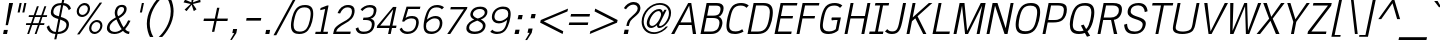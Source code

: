 SplineFontDB: 2.0
FontName: THKrub-Italic
FullName: THKrub-Italic
FamilyName: TH Krub
Weight: Book
Copyright: Copyright (c) 2006 by Department of Intellectual Property (DIP), Ministry of Commerce and Software Industry Promotion Agency (Public Organization) (SIPA). All rights reserved.
Version: 1.1
ItalicAngle: -12
UnderlinePosition: -58
UnderlineWidth: 35
Ascent: 800
Descent: 200
NeedsXUIDChange: 1
XUID: [1021 375 425136265 13130006]
FSType: 0
OS2Version: 3
OS2_WeightWidthSlopeOnly: 0
OS2_UseTypoMetrics: 1
CreationTime: 1157677500
ModificationTime: 1197360115
PfmFamily: 17
TTFWeight: 400
TTFWidth: 5
LineGap: 20
VLineGap: 0
Panose: 2 0 5 6 4 0 0 2 0 4
OS2TypoAscent: 0
OS2TypoAOffset: 1
OS2TypoDescent: 0
OS2TypoDOffset: 1
OS2TypoLinegap: 0
OS2WinAscent: -107
OS2WinAOffset: 1
OS2WinDescent: -188
OS2WinDOffset: 1
HheadAscent: 0
HheadAOffset: 1
HheadDescent: 150
HheadDOffset: 1
OS2SubXSize: 700
OS2SubYSize: 650
OS2SubXOff: 0
OS2SubYOff: 140
OS2SupXSize: 700
OS2SupYSize: 650
OS2SupXOff: 0
OS2SupYOff: 477
OS2StrikeYSize: 35
OS2StrikeYPos: 250
OS2FamilyClass: 2053
OS2Vendor: 'b513'
Lookup: 4 0 1 "'rlig' Required Ligatures in Latin lookup 0"  {"'rlig' Required Ligatures in Latin lookup 0 subtable"  } ['rlig' ('latn' <'dflt' > ) ]
Lookup: 4 0 0 "'frac' Diagonal Fractions in Latin lookup 1"  {"'frac' Diagonal Fractions in Latin lookup 1 subtable"  } ['frac' ('latn' <'dflt' > ) ]
Lookup: 4 0 0 "'ccmp' Glyph Composition/Decomposition in Latin lookup 2"  {"'ccmp' Glyph Composition/Decomposition in Latin lookup 2 subtable"  } ['ccmp' ('latn' <'dflt' > ) ]
Lookup: 6 0 0 "'liga' Standard Ligatures in Latin lookup 3"  {"'liga' Standard Ligatures in Latin lookup 3 subtable"  } ['liga' ('latn' <'dflt' > ) ]
Lookup: 6 0 0 "'liga' Standard Ligatures in Latin lookup 4"  {"'liga' Standard Ligatures in Latin lookup 4 subtable"  } ['liga' ('latn' <'dflt' > ) ]
Lookup: 6 0 0 "'liga' Standard Ligatures in Latin lookup 5"  {"'liga' Standard Ligatures in Latin lookup 5 subtable"  } ['liga' ('latn' <'dflt' > ) ]
Lookup: 6 0 0 "'liga' Standard Ligatures in Latin lookup 6"  {"'liga' Standard Ligatures in Latin lookup 6 subtable"  } ['liga' ('latn' <'dflt' > ) ]
Lookup: 6 0 0 "'liga' Standard Ligatures in Latin lookup 7"  {"'liga' Standard Ligatures in Latin lookup 7 subtable"  } ['liga' ('latn' <'dflt' > ) ]
Lookup: 6 0 0 "'liga' Standard Ligatures in Latin lookup 8"  {"'liga' Standard Ligatures in Latin lookup 8 subtable"  } ['liga' ('latn' <'dflt' > ) ]
Lookup: 6 0 0 "'liga' Standard Ligatures in Latin lookup 9"  {"'liga' Standard Ligatures in Latin lookup 9 subtable"  } ['liga' ('latn' <'dflt' > ) ]
Lookup: 6 0 0 "'liga' Standard Ligatures in Latin lookup 10"  {"'liga' Standard Ligatures in Latin lookup 10 subtable"  } ['liga' ('latn' <'dflt' > ) ]
Lookup: 6 0 0 "'liga' Standard Ligatures in Latin lookup 11"  {"'liga' Standard Ligatures in Latin lookup 11 subtable"  } ['liga' ('latn' <'dflt' > ) ]
Lookup: 6 0 0 "'liga' Standard Ligatures in Latin lookup 12"  {"'liga' Standard Ligatures in Latin lookup 12 subtable"  } ['liga' ('latn' <'dflt' > ) ]
Lookup: 6 0 0 "'liga' Standard Ligatures in Latin lookup 13"  {"'liga' Standard Ligatures in Latin lookup 13 subtable"  } ['liga' ('latn' <'dflt' > ) ]
Lookup: 6 0 0 "'liga' Standard Ligatures in Latin lookup 14"  {"'liga' Standard Ligatures in Latin lookup 14 subtable"  } ['liga' ('latn' <'dflt' > ) ]
Lookup: 6 0 0 "'liga' Standard Ligatures in Latin lookup 15"  {"'liga' Standard Ligatures in Latin lookup 15 subtable"  } ['liga' ('latn' <'dflt' > ) ]
Lookup: 6 0 0 "'liga' Standard Ligatures in Latin lookup 16"  {"'liga' Standard Ligatures in Latin lookup 16 subtable"  } ['liga' ('latn' <'dflt' > ) ]
Lookup: 6 0 0 "'liga' Standard Ligatures in Latin lookup 17"  {"'liga' Standard Ligatures in Latin lookup 17 subtable"  } ['liga' ('latn' <'dflt' > ) ]
Lookup: 6 0 0 "'liga' Standard Ligatures in Latin lookup 18"  {"'liga' Standard Ligatures in Latin lookup 18 subtable"  } ['liga' ('latn' <'dflt' > ) ]
Lookup: 6 0 0 "'liga' Standard Ligatures in Latin lookup 19"  {"'liga' Standard Ligatures in Latin lookup 19 subtable"  } ['liga' ('latn' <'dflt' > ) ]
Lookup: 6 0 0 "'liga' Standard Ligatures in Latin lookup 20"  {"'liga' Standard Ligatures in Latin lookup 20 subtable"  } ['liga' ('latn' <'dflt' > ) ]
Lookup: 6 0 0 "'liga' Standard Ligatures in Latin lookup 21"  {"'liga' Standard Ligatures in Latin lookup 21 subtable"  } ['liga' ('latn' <'dflt' > ) ]
Lookup: 6 0 0 "'liga' Standard Ligatures in Latin lookup 22"  {"'liga' Standard Ligatures in Latin lookup 22 subtable"  } ['liga' ('latn' <'dflt' > ) ]
Lookup: 6 0 0 "'liga' Standard Ligatures in Latin lookup 23"  {"'liga' Standard Ligatures in Latin lookup 23 subtable"  } ['liga' ('latn' <'dflt' > ) ]
Lookup: 4 0 1 "'liga' Standard Ligatures in Latin lookup 24"  {"'liga' Standard Ligatures in Latin lookup 24 subtable"  } ['liga' ('latn' <'dflt' > ) ]
Lookup: 1 0 0 "Single Substitution lookup 25"  {"Single Substitution lookup 25 subtable"  } []
Lookup: 1 0 0 "Single Substitution lookup 26"  {"Single Substitution lookup 26 subtable"  } []
Lookup: 1 0 0 "Single Substitution lookup 27"  {"Single Substitution lookup 27 subtable"  } []
DEI: 0
ChainSub2: coverage "'liga' Standard Ligatures in Latin lookup 23 subtable"  0 0 0 1
 1 1 0
  Coverage: 7 uni0E47
  BCoverage: 12 uni0E2C.alt1
 1
  SeqLookup: 0 "Single Substitution lookup 27" 
EndFPST
ChainSub2: coverage "'liga' Standard Ligatures in Latin lookup 22 subtable"  0 0 0 1
 1 0 1
  Coverage: 7 uni0E2C
  FCoverage: 39 uni0E34 uni0E35 uni0E36 uni0E37 uni0E47
 1
  SeqLookup: 0 "Single Substitution lookup 27" 
EndFPST
ChainSub2: coverage "'liga' Standard Ligatures in Latin lookup 21 subtable"  0 0 0 1
 1 0 1
  Coverage: 15 uni0E0E uni0E0F
  FCoverage: 38 uni0E38.alt1 uni0E39.alt1 uni0E3A.alt1
 1
  SeqLookup: 0 "Single Substitution lookup 27" 
EndFPST
ChainSub2: coverage "'liga' Standard Ligatures in Latin lookup 20 subtable"  0 0 0 1
 1 1 0
  Coverage: 5 a b c
  BCoverage: 23 uni0E1B uni0E1D uni0E1F
 1
  SeqLookup: 0 "Single Substitution lookup 27" 
EndFPST
ChainSub2: coverage "'liga' Standard Ligatures in Latin lookup 19 subtable"  0 0 0 1
 1 0 1
  Coverage: 5 a b c
  FCoverage: 64 uni0E48.alt1 uni0E49.alt1 uni0E4A.alt1 uni0E4B.alt1 uni0E4C.alt1
 1
  SeqLookup: 0 "Single Substitution lookup 27" 
EndFPST
ChainSub2: coverage "'liga' Standard Ligatures in Latin lookup 18 subtable"  0 0 0 1
 1 1 0
  Coverage: 64 uni0E48.alt2 uni0E49.alt2 uni0E4A.alt2 uni0E4B.alt2 uni0E4C.alt2
  BCoverage: 5 a b c
 1
  SeqLookup: 0 "Single Substitution lookup 27" 
EndFPST
ChainSub2: coverage "'liga' Standard Ligatures in Latin lookup 17 subtable"  0 0 0 1
 1 1 0
  Coverage: 23 uni0E38 uni0E39 uni0E3A
  BCoverage: 23 uni0E1B uni0E1D uni0E1F
 1
  SeqLookup: 0 "Single Substitution lookup 26" 
EndFPST
ChainSub2: coverage "'liga' Standard Ligatures in Latin lookup 16 subtable"  0 0 0 1
 1 1 0
  Coverage: 63 uni0E31 uni0E34 uni0E35 uni0E36 uni0E37 uni0E47 uni0E4D uni0E4E
  BCoverage: 64 uni0E48.alt3 uni0E49.alt3 uni0E4A.alt3 uni0E4B.alt3 uni0E4C.alt3
 1
  SeqLookup: 0 "Single Substitution lookup 27" 
EndFPST
ChainSub2: coverage "'liga' Standard Ligatures in Latin lookup 15 subtable"  0 0 0 1
 1 0 1
  Coverage: 64 uni0E48.alt1 uni0E49.alt1 uni0E4A.alt1 uni0E4B.alt1 uni0E4C.alt1
  FCoverage: 47 uni0E31 uni0E34 uni0E35 uni0E36 uni0E37 uni0E4D
 1
  SeqLookup: 0 "Single Substitution lookup 27" 
EndFPST
ChainSub2: coverage "'liga' Standard Ligatures in Latin lookup 14 subtable"  0 0 0 1
 1 0 1
  Coverage: 64 uni0E48.alt2 uni0E49.alt2 uni0E4A.alt2 uni0E4B.alt2 uni0E4C.alt2
  FCoverage: 47 uni0E31 uni0E34 uni0E35 uni0E36 uni0E37 uni0E4D
 1
  SeqLookup: 0 "Single Substitution lookup 26" 
EndFPST
ChainSub2: coverage "'liga' Standard Ligatures in Latin lookup 13 subtable"  0 0 0 1
 1 0 1
  Coverage: 64 uni0E48.alt1 uni0E49.alt1 uni0E4A.alt1 uni0E4B.alt1 uni0E4C.alt1
  FCoverage: 12 uni0E33.alt1
 1
  SeqLookup: 0 "Single Substitution lookup 27" 
EndFPST
ChainSub2: coverage "'liga' Standard Ligatures in Latin lookup 12 subtable"  0 0 0 1
 1 1 0
  Coverage: 7 uni0E33
  BCoverage: 64 uni0E48.alt1 uni0E49.alt1 uni0E4A.alt1 uni0E4B.alt1 uni0E4C.alt1
 1
  SeqLookup: 0 "Single Substitution lookup 27" 
EndFPST
ChainSub2: coverage "'liga' Standard Ligatures in Latin lookup 11 subtable"  0 0 0 1
 1 1 0
  Coverage: 7 uni0E33
  BCoverage: 23 uni0E1B uni0E1D uni0E1F
 1
  SeqLookup: 0 "Single Substitution lookup 27" 
EndFPST
ChainSub2: coverage "'liga' Standard Ligatures in Latin lookup 10 subtable"  0 0 0 1
 1 0 1
  Coverage: 64 uni0E48.alt2 uni0E49.alt2 uni0E4A.alt2 uni0E4B.alt2 uni0E4C.alt2
  FCoverage: 7 uni0E33
 1
  SeqLookup: 0 "Single Substitution lookup 26" 
EndFPST
ChainSub2: coverage "'liga' Standard Ligatures in Latin lookup 9 subtable"  0 0 0 1
 1 1 0
  Coverage: 23 uni0E38 uni0E39 uni0E3A
  BCoverage: 31 uni0E0E uni0E0F uni0E24 uni0E26
 1
  SeqLookup: 0 "Single Substitution lookup 27" 
EndFPST
ChainSub2: coverage "'liga' Standard Ligatures in Latin lookup 8 subtable"  0 0 0 1
 1 1 0
  Coverage: 64 uni0E48.alt2 uni0E49.alt2 uni0E4A.alt2 uni0E4B.alt2 uni0E4C.alt2
  BCoverage: 77 uni0E34.alt1 uni0E35.alt1 uni0E36.alt1 uni0E37.alt1 uni0E31.alt1 uni0E4D.alt1
 1
  SeqLookup: 0 "Single Substitution lookup 25" 
EndFPST
ChainSub2: coverage "'liga' Standard Ligatures in Latin lookup 7 subtable"  0 0 0 1
 1 1 0
  Coverage: 64 uni0E48.alt2 uni0E49.alt2 uni0E4A.alt2 uni0E4B.alt2 uni0E4C.alt2
  BCoverage: 47 uni0E31 uni0E34 uni0E35 uni0E36 uni0E37 uni0E4D
 1
  SeqLookup: 0 "Single Substitution lookup 26" 
EndFPST
ChainSub2: coverage "'liga' Standard Ligatures in Latin lookup 6 subtable"  0 0 0 1
 1 1 0
  Coverage: 63 uni0E31 uni0E34 uni0E35 uni0E36 uni0E37 uni0E47 uni0E4D uni0E4E
  BCoverage: 23 uni0E1B uni0E1D uni0E1F
 1
  SeqLookup: 0 "Single Substitution lookup 27" 
EndFPST
ChainSub2: coverage "'liga' Standard Ligatures in Latin lookup 5 subtable"  0 0 0 1
 1 1 0
  Coverage: 64 uni0E48.alt2 uni0E49.alt2 uni0E4A.alt2 uni0E4B.alt2 uni0E4C.alt2
  BCoverage: 23 uni0E1B uni0E1D uni0E1F
 1
  SeqLookup: 0 "Single Substitution lookup 27" 
EndFPST
ChainSub2: coverage "'liga' Standard Ligatures in Latin lookup 4 subtable"  0 0 0 1
 1 0 0
  Coverage: 39 uni0E48 uni0E49 uni0E4A uni0E4B uni0E4C
 1
  SeqLookup: 0 "Single Substitution lookup 27" 
EndFPST
ChainSub2: coverage "'liga' Standard Ligatures in Latin lookup 3 subtable"  0 0 0 1
 1 0 1
  Coverage: 15 uni0E0D uni0E10
  FCoverage: 23 uni0E38 uni0E39 uni0E3A
 1
  SeqLookup: 0 "Single Substitution lookup 27" 
EndFPST
TtfTable: maxp 32
zzz!!!!#!!*'"!!iQ)!<<*"z
EndTtf
TtfTable: prep 39
\,lV`9<\[u=Kql-N`iVV"tNe!YRjr1YS9u;+g?K"*O#_u>Zb,/
EndTtf
TtfTable: fpgm 189
YQ-5Y!#&#0.Ss6O8p4@A!$a]FYQcU[4]tF^.Ss5q=Wl4u!>@(&/[,7,+<]AkYQl[`=<J_V,=Z*V
+BTas@Q5;M+^#a-=Y6iZ/5&lC73bqY/[,=.Bc%ts5YtQ+YWu>CYQQM]"tNe!,9_A8h&FUA)bX(2
=T'3+=W8Ng"Y3]Z7Wqp:h&FUA=]lRnYQZQe>Zr_`"t[#'!JjQSYTSa,>T9mI=Y6i_/?pH$Leq3X
5_rZM)mB<F/H>bN
EndTtf
TtfTable: cvt  12
s"XQS!_*6e!m:Zp
EndTtf
LangName: 1033 "" "" "" "IPTH: TH Krub Italic: 2006" "" "" "" "" "IPTH" "Ekaluck Peanpanawate" "" "www.b513design@yahoo.com" "b513design@yahoo.com" "This program is free software; you can redistribute it and/or modify it under the terms of the GNU General Public License as published by the Free Software Foundation; either version 2 of the License, or (at your option) any later version.+AAoACgAA-This program is distributed in the hope that it will be useful, but WITHOUT ANY WARRANTY; without even the implied warranty of MERCHANTABILITY or FITNESS FOR A PARTICULAR PURPOSE.  See the GNU General Public License for more details.+AAoACgAA-You should have received a copy of the GNU General Public License along with this program; if not, write to the Free Software Foundation, Inc., 51 Franklin St, Fifth Floor, Boston, MA  02110-1301  USA+AAoACgAA-As a special exception, if you create a document which uses this font, and embed this font or unaltered portions of this font into the document, this font does not by itself cause the resulting document to be covered by the GNU General Public License. This exception does not however invalidate any other reasons why the document might be covered by the GNU General Public License. If you modify this font, you may extend this exception to your version of the font, but you are not obligated to do so. If you do not wish to do so, delete this exception statement from your version." "" "" "TH Krub" "Italic" "TH Krub Italic" 
GaspTable: 3 8 2 16 1 65535 3
Encoding: UnicodeBmp
Compacted: 1
UnicodeInterp: none
NameList: Adobe Glyph List
DisplaySize: -24
AntiAlias: 1
FitToEm: 1
WinInfo: 336 24 7
BeginPrivate: 2
BlueValues 39 [-12 0 582 600 676 679 715 723 809 809]
OtherBlues 11 [-206 -206]
EndPrivate
BeginChars: 65542 497
StartChar: .notdef
Encoding: 65536 -1 0
Width: 409
VWidth: 1473
Flags: W
EndChar
StartChar: space
Encoding: 32 32 1
Width: 368
VWidth: 1473
Flags: W
EndChar
StartChar: exclam
Encoding: 33 33 2
Width: 251
VWidth: 1473
Flags: W
HStem: 0 102<97 175> 696 20G<224.554 327>
VStem: 141 58<220.847 265.839>
Fore
327 716 m 1
 199 211 l 1
 141 211 l 1
 228 716 l 1
 327 716 l 1
77 0 m 1
 97 102 l 1
 196 102 l 1
 175 0 l 1
 77 0 l 1
EndSplineSet
EndChar
StartChar: quotedbl
Encoding: 34 34 3
Width: 331
VWidth: 1473
Flags: W
HStem: 517 237<240 242 358 359 190 410 240 240>
Fore
240 754 m 1
 292 754 l 1
 242 517 l 1
 190 517 l 1
 240 754 l 1
358 754 m 1
 410 754 l 1
 359 517 l 1
 308 517 l 1
 358 754 l 1
EndSplineSet
EndChar
StartChar: numbersign
Encoding: 35 35 4
Width: 530
VWidth: 1473
Flags: W
HStem: 0 21G<105 159.022 292 346.022> 225 46<82 184 247 371 435 527> 420 46<150 253 317 440 505 595>
Fore
527 225 m 1
 418 225 l 1
 339 0 l 1
 292 0 l 1
 371 225 l 1
 231 225 l 1
 152 0 l 1
 105 0 l 1
 184 225 l 1
 72 225 l 1
 82 271 l 1
 200 271 l 1
 253 420 l 1
 140 420 l 1
 150 466 l 1
 268 466 l 1
 348 689 l 1
 396 689 l 1
 317 466 l 1
 457 466 l 1
 535 689 l 1
 583 689 l 1
 505 466 l 1
 605 466 l 1
 595 420 l 1
 486 420 l 1
 435 271 l 1
 538 271 l 1
 527 225 l 1
299 420 m 1
 247 271 l 1
 387 271 l 1
 440 420 l 1
 299 420 l 1
EndSplineSet
EndChar
StartChar: dollar
Encoding: 36 36 5
Width: 623
VWidth: 1473
Flags: W
HStem: 0 53<215.188 286 349 455.405> 342 68<292.511 373> 666 54<388.393 427 491 546.166>
VStem: 66 61<89.329 164> 171 62<457.917 585.562> 561 63<138.391 264.619> 619 56<572.073 624.953>
Fore
358 342 m 1xfc
 275 368 171 396 171 496 c 0
 171 554 202 678 346 710 c 0
 376 716 406 719 438 720 c 1
 461 828 l 1
 514 828 l 1
 491 720 l 1
 578 718 655 662 675 588 c 1
 619 550 l 1xfa
 598 613 552 655 479 664 c 1
 421 393 l 1
 485 375 624 339 624 225 c 0
 624 135 561 -0 339 0 c 1
 309 -133 l 1
 256 -133 l 1
 286 0 l 1
 169 4 93 68 66 164 c 1
 127 200 l 1
 142 137 188 53 296 53 c 1
 358 342 l 1xfc
427 666 m 1
 277 666 233 572 233 509 c 0
 233 445 298 429 373 410 c 1
 427 666 l 1
349 53 m 1
 467 53 561 116 561 211 c 0xfc
 561 287 469 305 408 329 c 1
 349 53 l 1
EndSplineSet
EndChar
StartChar: percent
Encoding: 37 37 6
Width: 879
VWidth: 1473
Flags: W
HStem: 0 53<584.716 718.223> 273 51<624.164 754.027> 390 53<274.514 404.223> 661 55<312.201 445.245>
VStem: 193 54<470.13 597.176> 471 55<508.386 634.244> 503 55<80.0802 206.886> 783 53<119.838 244.671>
Fore
193 519 m 0xfd
 193 620 296 716 393 716 c 0
 473 716 526 658 526 586 c 0
 526 494 436 390 324 390 c 0
 242 390 193 450 193 519 c 0xfd
471 580 m 0
 471 614 449 661 382 661 c 0
 308 661 247 598 247 526 c 0
 247 481 282 443 334 443 c 0
 411 443 471 510 471 580 c 0
503 129 m 0xfb
 503 221 592 324 703 324 c 0
 788 324 836 262 836 197 c 0
 836 99 738 0 635 0 c 0
 557 0 503 62 503 129 c 0xfb
783 190 m 0
 783 234 750 273 692 273 c 0
 620 273 558 206 558 135 c 0
 558 89 593 53 645 53 c 0
 724 53 783 121 783 190 c 0
262 -10 m 1
 202 -10 l 1
 768 726 l 1
 829 726 l 1
 262 -10 l 1
EndSplineSet
EndChar
StartChar: ampersand
Encoding: 38 38 7
Width: 702
VWidth: 1473
Flags: W
HStem: -10 53<187.353 340.623 583.531 626> 672 54<379.615 490.484>
VStem: 73 67<85.3724 226.871> 268 64<486.969 619.6> 502 65<548.725 659.966>
Fore
443 112 m 1
 409 155 355 255 312 357 c 1
 305 353 140 282 140 146 c 0
 140 73 207 43 270 43 c 0
 294 43 363 43 443 112 c 1
436 672 m 0
 352 672 332 574 332 526 c 0
 332 499 336 468 354 438 c 1
 424 472 502 544 502 614 c 0
 502 644 487 672 436 672 c 0
492 156 m 1
 536 208 577 270 604 336 c 1
 663 324 l 1
 628 246 584 174 529 113 c 1
 571 57 615 51 639 50 c 1
 626 -10 l 1
 601 -8 537 -4 474 68 c 1
 407 12 326 -10 255 -10 c 0
 145 -10 73 48 73 134 c 0
 73 178 92 247 144 302 c 0
 185 346 251 384 295 410 c 1
 278 447 268 490 268 525 c 0
 268 595 305 726 451 726 c 0
 518 726 567 692 567 625 c 0
 567 548 516 478 436 424 c 2
 374 385 l 1
 435 260 444 223 492 156 c 1
EndSplineSet
EndChar
StartChar: quotesingle
Encoding: 39 39 8
Width: 228
VWidth: 1473
Flags: W
HStem: 517 237<247 249 197 299 247 247>
Fore
247 754 m 1
 299 754 l 1
 249 517 l 1
 197 517 l 1
 247 754 l 1
EndSplineSet
EndChar
StartChar: parenleft
Encoding: 40 40 9
Width: 397
VWidth: 1473
Flags: W
VStem: 146 73<68.1074 405.352>
Fore
146 232 m 0
 146 489 286 723 432 874 c 1
 517 874 l 1
 364 731 219 493 219 239 c 0
 219 146 239 15 309 -99 c 1
 224 -99 l 1
 182 -16 146 100 146 232 c 0
EndSplineSet
EndChar
StartChar: parenright
Encoding: 41 41 10
Width: 397
VWidth: 1473
Flags: W
VStem: 344 71<373.82 708.195>
Fore
415 545 m 0
 415 248 228 2 130 -99 c 1
 44 -99 l 1
 146.177 -3.80911 344 233.711 344 542 c 0
 344 642 322 761 252 874 c 1
 337 874 l 1
 399 759 415 627 415 545 c 0
EndSplineSet
EndChar
StartChar: asterisk
Encoding: 42 42 11
Width: 632
VWidth: 1473
Flags: W
HStem: 538 403<480 520 480 480>
VStem: 264 425<756 762 756 756>
Fore
498 757 m 1
 682 826 l 1
 689 762 l 1
 498 717 l 1
 588 583 l 1
 520 538 l 1
 466 698 l 1
 340 538 l 1
 290 576 l 1
 442 717 l 1
 264 756 l 1
 301 824 l 1
 460 757 l 1
 480 941 l 1
 551 941 l 1
 498 757 l 1
EndSplineSet
EndChar
StartChar: plus
Encoding: 43 43 12
Width: 751
VWidth: 1473
Flags: W
HStem: 301 61<150 407 479 735>
Fore
477 632 m 1
 536 632 l 1
 479 362 l 1
 748 362 l 1
 735 301 l 1
 466 301 l 1
 408 31 l 1
 349 31 l 1
 407 301 l 1
 137 301 l 1
 150 362 l 1
 420 362 l 1
 477 632 l 1
EndSplineSet
EndChar
StartChar: comma
Encoding: 44 44 13
Width: 315
VWidth: 1473
Flags: W
HStem: -171 273<97 228 228 228>
Fore
228 102 m 1
 208 0 l 1
 97 -171 l 1
 55 -171 l 1
 156 0 l 1
 108 0 l 1
 128 102 l 1
 228 102 l 1
EndSplineSet
EndChar
StartChar: hyphen
Encoding: 45 45 14
Width: 490
VWidth: 1473
Flags: W
HStem: 314 66<141 495 128 508 141 141>
Fore
128 314 m 1
 141 380 l 1
 508 380 l 1
 495 314 l 1
 128 314 l 1
EndSplineSet
EndChar
StartChar: period
Encoding: 46 46 15
Width: 315
VWidth: 1473
Flags: W
HStem: 0 102<128 208 108 228 128 128>
Fore
108 0 m 1
 128 102 l 1
 228 102 l 1
 208 0 l 1
 108 0 l 1
EndSplineSet
EndChar
StartChar: slash
Encoding: 47 47 16
Width: 331
VWidth: 1473
Flags: W
Fore
57 -56 m 1
 -12 -56 l 1
 471 829 l 1
 536 829 l 1
 57 -56 l 1
EndSplineSet
EndChar
StartChar: zero
Encoding: 48 48 17
Width: 615
VWidth: 1473
Flags: W
HStem: -7 60<222.416 425.062> 617 59<332.612 535.581>
VStem: 99 66<108.033 304.601> 592 64<371.561 561.562>
Fore
165 203 m 0
 165 100 210 53 318 53 c 0
 394 53 451 76 488 123 c 0
 573 228 592 431 592 472 c 0
 592 588 525 617 439 617 c 256
 284 617 223 523 181 329 c 0
 167 267 165 228 165 203 c 0
451 676 m 256
 596 676 656 608 656 469 c 0
 656 382 626 195 526 82 c 0
 474 23 400 -7 305 -7 c 0
 197 -7 99 33 99 191 c 0
 99 280 128 470 229 586 c 0
 282 646 356 676 451 676 c 256
EndSplineSet
EndChar
StartChar: one
Encoding: 49 49 18
Width: 469
VWidth: 1473
Flags: W
HStem: 0 56<91 217 283 390> 565 20G<237.148 324.766>
VStem: 80 334<0 673 -3.02156 0>
Fore
80 0 m 1
 91 56 l 1
 217 56 l 1
 329 585 l 1
 205 558 l 1
 215 610 l 1
 379 673 l 1
 414 673 l 1
 283 56 l 1
 402 56 l 1
 390 0 l 1
 80 0 l 1
EndSplineSet
EndChar
StartChar: two
Encoding: 50 50 19
Width: 549
VWidth: 1473
Flags: W
HStem: 0 60<130 482> 620 59<326.873 494.344>
VStem: 524 67<438.34 591.848>
Fore
407 620 m 0
 336 620 271 574 228 479 c 1
 164 488 l 1
 205 596 297 679 426 679 c 0
 545 679 591 624 591 543 c 0
 591 492 573 412 514 355 c 0
 418 261 281 230 178 137 c 0
 154 116 138 94 130 60 c 1
 494 60 l 1
 482 0 l 1
 53 0 l 1
 65 57 l 2
 77 130 108 184 327 295 c 0
 398 328 524 389 524 529 c 0
 524 602 475 620 407 620 c 0
EndSplineSet
EndChar
StartChar: three
Encoding: 51 51 20
Width: 561
VWidth: 1473
Flags: W
HStem: -9 59<176.045 380.26> 327 60<261 423.883> 620 59<316.392 498.582>
VStem: 66 65<59.2141 125> 472 69<137.354 286.872> 520 67<496.266 598.519>
Fore
440 359 m 1xf4
 496 348 541 314 541 243 c 0
 541 161.163 503.608 -9 262 -9 c 0
 105 -9 75 80 66 125 c 1
 131 153 l 1
 154 71 179 50 278 50 c 0
 433.2 50 472 150 472 226 c 0xf8
 472 287 432 327 309 327 c 2
 249 327 l 1
 261 387 l 1
 311 387 l 2
 477.526 387 520 468.73 520 549 c 0
 520 592 497 620 404 620 c 0
 336 620 285 587 233 536 c 1
 190 575 l 1
 242 624 321 679 421 679 c 0
 506 679 587 654 587 563 c 0
 587 533.19 577.238 394.107 440 359 c 1xf4
EndSplineSet
EndChar
StartChar: four
Encoding: 52 52 21
Width: 522
VWidth: 1473
Flags: W
HStem: 0 21G<327 397.247> 146 60<130 358 436 527 44 539 130 130>
Fore
130 206 m 1
 370 206 l 1
 455 604 l 1
 449 604 l 1
 130 206 l 1
56 203 m 1
 451 673 l 1
 536 673 l 1
 436 206 l 1
 539 206 l 1
 527 146 l 1
 424 146 l 1
 393 0 l 1
 327 0 l 1
 358 146 l 1
 44 146 l 1
 56 203 l 1
EndSplineSet
EndChar
StartChar: five
Encoding: 53 53 22
Width: 568
VWidth: 1473
Flags: W
HStem: -9 59<206.049 393.504> 380 60<285.194 472.536> 614 59<306 597>
VStem: 504 66<175.536 350.191>
Fore
382 380 m 0
 342 380 248 364 202 298 c 1
 153 305 l 1
 264 673 l 1
 610 673 l 1
 597 614 l 1
 306 614 l 1
 240 390 l 1
 265.122 410.098 306.4 440 406 440 c 0
 510 440 570 388 570 287 c 0
 570 190 512 -9 280 -9 c 0
 188 -9 113 38 90 116 c 1
 147 149 l 1
 154 127 177 50 299 50 c 0
 488.054 50 504 238 504 289 c 0
 504 344 473 380 382 380 c 0
EndSplineSet
EndChar
StartChar: six
Encoding: 54 54 23
Width: 590
VWidth: 1473
Flags: W
HStem: -9 61<224.351 412.97> 359 59<309.258 477.824> 620 59<339.724 519.84>
VStem: 115 61<98.3618 236.973> 520 65<155.25 317.681>
Fore
308 -9 m 0
 205 -9 115 28 115 176 c 0
 115 274 157 480 242 584 c 0
 291 643 357 679 457 679 c 0
 499 679 578 667 625 623 c 1
 573 572 l 1
 556 590 521 620 443 620 c 0
 284 620 243 516 200 330 c 1
 263 385 346 418 410 418 c 256
 550 418 585 325 585 255 c 0
 585 89 440 -9 308 -9 c 0
520 249 m 0
 520 293 503 359 387 359 c 0
 289 359 190 265 184 239 c 0
 179 215 176 193 176 174 c 0
 176 83 232 52 323 52 c 0
 501 52 520 204 520 249 c 0
EndSplineSet
EndChar
StartChar: seven
Encoding: 55 55 24
Width: 493
VWidth: 1473
Flags: W
HStem: 0 21G<106 194.344> 614 59<196 522>
Fore
196 673 m 1
 610 673 l 1
 600 628 l 1
 181 0 l 1
 106 0 l 1
 522 614 l 1
 183 614 l 1
 196 673 l 1
EndSplineSet
EndChar
StartChar: eight
Encoding: 56 56 25
Width: 577
VWidth: 1473
Flags: W
HStem: -9 59<197.779 405.989> 622 59<327.246 506.393>
VStem: 84 68<91.0373 215.958> 183 65<440.983 553.483> 497 67<126.327 252.502> 544 66<471.146 587.524>
Fore
281 357 m 1xf8
 216 382 183 431 183 480 c 0
 183 520 216 681 434 681 c 0
 529 681 610 645 610 551 c 0xf4
 610 444 524 383 445 357 c 1
 480 340 564 297 564 206 c 0
 564 120 496 -9 286 -9 c 0
 183 -9 84 24 84 133 c 0
 84 267 217 331 281 357 c 1xf8
299 50 m 256
 413 50 497 108 497 194 c 0xf8
 497 225 494 269 358 329 c 1
 203 271 152 221 152 146 c 0
 152 76 225 50 299 50 c 256
420 622 m 256
 303 622 248 545 248 494 c 0
 248 431 325 395 370 382 c 1
 431 398 544 443 544 534 c 0xf4
 544 569 519 622 420 622 c 256
EndSplineSet
EndChar
StartChar: nine
Encoding: 57 57 26
Width: 590
VWidth: 1473
Flags: W
HStem: -7 57<212.547 389.511> 252 60<255.076 421.596> 620 61<319.885 506.434>
VStem: 147 65<352.513 515.413> 556 61<434.965 573.295>
Fore
424 681 m 0
 527 681 617 644 617 495 c 0
 617 397 575 192 490 88 c 0
 465 58 403 -7 273 -7 c 0
 232 -7 155 5 106 47 c 1
 159 100 l 1
 189 66 229 50 287 50 c 0
 443 50 494 155 530 342 c 1
 487 302 406 252 323 252 c 256
 219 252 147 308 147 417 c 0
 147 582 293 681 424 681 c 0
410 620 m 0
 233 620 212 464 212 420 c 0
 212 377 229 312 345 312 c 0
 444 312 545 408 548 433 c 0
 553 458 556 480 556 499 c 0
 556 588 500 620 410 620 c 0
EndSplineSet
EndChar
StartChar: colon
Encoding: 58 58 27
Width: 331
VWidth: 1473
Flags: W
HStem: 0 108<136 218> 364 107<214 295>
VStem: 113 205<0 471 282.586 371.264>
Fore
113 0 m 1
 136 108 l 1
 240 108 l 1
 218 0 l 1
 113 0 l 1
190 364 m 1
 214 471 l 1
 318 471 l 1
 295 364 l 1
 190 364 l 1
EndSplineSet
EndChar
StartChar: semicolon
Encoding: 59 59 28
Width: 331
VWidth: 1473
Flags: W
HStem: 364 107<214 295>
VStem: 57 261<-180 471 213.003 301.682>
Fore
240 108 m 1
 218 0 l 1
 103 -180 l 1
 57 -180 l 1
 165 0 l 1
 113 0 l 1
 136 108 l 1
 240 108 l 1
190 364 m 1
 214 471 l 1
 318 471 l 1
 295 364 l 1
 190 364 l 1
EndSplineSet
EndChar
StartChar: less
Encoding: 60 60 29
Width: 715
VWidth: 1473
Flags: W
HStem: -7 21G<626.493 670.348>
Fore
666 -7 m 1
 105 277 l 1
 119 343 l 1
 801 628 l 1
 787 558 l 1
 193 311 l 1
 681 62 l 1
 666 -7 l 1
EndSplineSet
EndChar
StartChar: equal
Encoding: 61 61 30
Width: 577
VWidth: 1473
Flags: W
HStem: 203 64<108 569> 412 64<152 613>
Fore
613 412 m 1
 138 412 l 1
 152 476 l 1
 626 476 l 1
 613 412 l 1
569 203 m 1
 94 203 l 1
 108 267 l 1
 582 267 l 1
 569 203 l 1
EndSplineSet
EndChar
StartChar: greater
Encoding: 62 62 31
Width: 715
VWidth: 1473
Flags: W
HStem: -7 21G<48.3478 92.0282>
Fore
59 62 m 1
 653 311 l 1
 165 558 l 1
 180 628 l 1
 741 343 l 1
 726 277 l 1
 44 -7 l 1
 59 62 l 1
EndSplineSet
EndChar
StartChar: question
Encoding: 63 63 32
Width: 486
VWidth: 1473
Flags: W
HStem: 0 108<190 271> 742 65<327.062 478.236>
VStem: 517 69<574.79 705.68>
Fore
404 742 m 0
 332 742 264 685 225 623 c 1
 172 653 l 1
 217 731 303 807 418 807 c 0
 523 807 586 740 586 658 c 0
 586 615 568 555 528 512 c 0
 422 398 332 367 309 261 c 2
 298 203 l 1
 234 203 l 1
 249 275 l 2
 286 435 517 508 517 646 c 0
 517 700 476 742 404 742 c 0
168 0 m 1
 190 108 l 1
 293 108 l 1
 271 0 l 1
 168 0 l 1
EndSplineSet
EndChar
StartChar: at
Encoding: 64 64 33
Width: 852
VWidth: 1473
Flags: W
HStem: -10 45<343.554 534.269> 137 52<351.757 451.343 578.06 658.821> 532 51<495.411 607.339> 689 45<473.106 697.673>
VStem: 141 52<186.516 407.989> 269 66<205.406 343.959> 824 53<383.07 569.855>
Fore
335 261 m 0
 335 218 360 189 404 189 c 0
 514 189 627 386 627 454 c 0
 627 492 603 532 566 532 c 0
 448 532 335 353 335 261 c 0
582 583 m 0
 636 583 662 551 670 498 c 1
 712 564 l 1
 766 564 l 1
 590 238 l 2
 581 223 578 212 578 206 c 0
 578 193 586 186 601 186 c 0
 690 186 824 340 824 484 c 0
 824 582 750 689 589 689 c 0
 382 689 193 492 193 291 c 0
 193 150 295 35 452 35 c 0
 477 35 628 39 748 174 c 1
 800 174 l 1
 723 71 585 -10 442 -10 c 0
 247 -10 141 130 141 286 c 0
 141 522 370 734 597 734 c 0
 759 734 877 638 877 493 c 0
 877 307 699 137 581 137 c 0
 550 137 526 156 526 193 c 0
 526 197 526 203 527 208 c 1
 526 208 l 1
 501 187 437 137 380 137 c 0
 308 137 269 186 269 250 c 0
 269 370 406 583 582 583 c 0
EndSplineSet
EndChar
StartChar: A
Encoding: 65 65 34
Width: 682
VWidth: 1473
Flags: W
HStem: 0 21G<29 120.346 569.923 653> 208 65<262 536> 695 20G<443.084 535.385>
Fore
536 273 m 1
 480 656 l 1
 262 273 l 1
 536 273 l 1
455 715 m 1
 532 715 l 1
 653 0 l 1
 573 0 l 1
 541 208 l 1
 227 208 l 1
 109 0 l 1
 29 0 l 1
 455 715 l 1
EndSplineSet
EndChar
StartChar: B
Encoding: 66 66 35
Width: 629
VWidth: 1473
Flags: W
HStem: 0 62<174 399.779> 367 59<255 512.578> 650 66<302 567.234>
VStem: 562 74<198.538 324.716> 589 76<524.039 629.032>
Fore
665 593 m 0xe8
 665 517 621 424 541 399 c 1
 600 385 636 321 636 260 c 0xf0
 636 227 613 66 458 16 c 0
 425 5 385 -0 340 0 c 2
 88 0 l 1
 240 716 l 1
 495 716 l 2
 587 716 665 687 665 593 c 0xe8
589 575 m 0xe8
 589 635 545 650 480 650 c 2
 302 650 l 1
 255 426 l 1
 404 426 l 2
 568 426 574 497 586 550 c 0
 588 559 589 567 589 575 c 0xe8
562 262 m 0xf0
 562 325 526 367 389 367 c 2
 239 367 l 1
 174 62 l 1
 337 62 l 2
 471 62 533 104 557 221 c 0
 560 236 562 249 562 262 c 0xf0
EndSplineSet
EndChar
StartChar: C
Encoding: 67 67 36
Width: 558
VWidth: 1473
Flags: W
HStem: -10 65<233.53 452.525> 659 64<355.316 569.465>
VStem: 111 70<105.657 292.43>
Fore
327 -10 m 0
 201 -10 111 28 111 181 c 0
 111 262 148 522 252 637 c 0
 285 674 347 723 483 723 c 0
 534 723 616 709 669 661 c 1
 611 605 l 1
 590 628 554 659 468 659 c 0
 298 659 248 563 205 357 c 256
 184 261 181 210 181 194 c 0
 181 91 229 55 339 55 c 0
 439 55 489 96 505 108 c 1
 539 52 l 1
 469 6 380 -10 327 -10 c 0
EndSplineSet
EndChar
StartChar: D
Encoding: 68 68 37
Width: 687
VWidth: 1473
Flags: W
HStem: 0 62<174 467.858> 654 62<301 586.453>
VStem: 646 75<344.417 597.269>
Fore
646 500 m 0
 646 611 596 654 479 654 c 2
 301 654 l 1
 174 62 l 1
 352 62 l 2
 528 62 587 163 626 348 c 0
 629 363 646 439 646 500 c 0
492 716 m 2
 645 716 721 649 721 501 c 0
 721 413 692 201 582 87 c 0
 526 29 445 0 340 0 c 2
 88 0 l 1
 240 716 l 1
 492 716 l 2
EndSplineSet
EndChar
StartChar: E
Encoding: 69 69 38
Width: 539
VWidth: 1473
Flags: W
HStem: 0 62<174 505> 351 61<249 539> 654 62<301 648>
Fore
174 62 m 1
 517 62 l 1
 505 0 l 1
 88 0 l 1
 240 716 l 1
 661 716 l 1
 648 654 l 1
 301 654 l 1
 249 412 l 1
 552 412 l 1
 539 351 l 1
 236 351 l 1
 174 62 l 1
EndSplineSet
EndChar
StartChar: F
Encoding: 70 70 39
Width: 539
VWidth: 1473
Flags: W
HStem: 0 21G<88 166.217> 351 61<249 539> 654 62<301 648>
Fore
162 0 m 1
 88 0 l 1
 240 716 l 1
 661 716 l 1
 648 654 l 1
 301 654 l 1
 249 412 l 1
 552 412 l 1
 539 351 l 1
 236 351 l 1
 162 0 l 1
EndSplineSet
EndChar
StartChar: G
Encoding: 71 71 40
Width: 640
VWidth: 1473
Flags: W
HStem: -10 65<246.956 465.822> 318 64<459.519 564> 659 64<369.497 584.59>
VStem: 126 70<105.958 233.246>
Fore
196 194 m 0
 196 91 244 55 354 55 c 0
 454 55 507 98 520 108 c 1
 564 318 l 1
 504 318 l 2
 485 318 470 317 459 315 c 2
 433 310 l 2
 420 308 418 311 415 321 c 0
 413 328 412 335 412 343 c 0
 412 350 413 371 423 382 c 1
 648 382 l 1
 583 80 l 1
 528 32 444 -10 342 -10 c 0
 197 -10 126 43 126 181 c 0
 126 224 150 511 266 637 c 0
 326 702 405 723 498 723 c 0
 549 723 631 709 684 661 c 1
 626 605 l 1
 592 642 549 659 483 659 c 0
 310 659 262 558 220 357 c 256
 199 261 196 210 196 194 c 0
EndSplineSet
EndChar
StartChar: H
Encoding: 72 72 41
Width: 671
VWidth: 1473
Flags: W
HStem: 0 21G<88 166.217 510 587.246> 351 61<249 583> 696 20G<235.754 314 656.789 735>
Fore
597 412 m 1
 661 716 l 1
 735 716 l 1
 583 0 l 1
 510 0 l 1
 583 351 l 1
 236 351 l 1
 162 0 l 1
 88 0 l 1
 240 716 l 1
 314 716 l 1
 249 412 l 1
 597 412 l 1
EndSplineSet
EndChar
StartChar: I
Encoding: 73 73 42
Width: 406
VWidth: 1473
Flags: W
HStem: 0 62<41 177 249 373> 654 62<186 303 376 516>
Fore
249 62 m 1
 385 62 l 1
 373 0 l 1
 29 0 l 1
 41 62 l 1
 177 62 l 1
 303 654 l 1
 172 654 l 1
 186 716 l 1
 529 716 l 1
 516 654 l 1
 376 654 l 1
 249 62 l 1
EndSplineSet
EndChar
StartChar: J
Encoding: 74 74 43
Width: 487
VWidth: 1473
Flags: W
HStem: -10 65<118.186 291.337> 696 20G<472.714 551>
Fore
82 108 m 1
 116 70 150 55 211 55 c 0
 338 55 356 148 399 352 c 2
 477 716 l 1
 551 716 l 1
 473 352 l 2
 418 99 379 -10 196 -10 c 0
 124 -10 66 15 25 52 c 1
 82 108 l 1
EndSplineSet
EndChar
StartChar: K
Encoding: 75 75 44
Width: 643
VWidth: 1473
Flags: W
HStem: 0 21G<88 166.203 494.116 585> 696 20G<235.754 314 622.736 734>
Fore
88 0 m 1
 240 716 l 1
 314 716 l 1
 243 383 l 1
 647 716 l 1
 734 716 l 1
 364 410 l 1
 585 0 l 1
 505 0 l 1
 308 362 l 1
 224 295 l 1
 162 0 l 1
 88 0 l 1
EndSplineSet
EndChar
StartChar: L
Encoding: 76 76 45
Width: 524
VWidth: 1473
Flags: W
HStem: 0 62<174 510 88 522 174 174> 696 20G<235.754 314>
Fore
174 62 m 1
 522 62 l 1
 510 0 l 1
 88 0 l 1
 240 716 l 1
 314 716 l 1
 174 62 l 1
EndSplineSet
EndChar
StartChar: M
Encoding: 77 77 46
Width: 827
VWidth: 1473
Flags: W
HStem: 0 21G<88 166.251 374.676 461.795 666 744.218> 696 20G<235.754 364.087 758.408 891>
Fore
769 716 m 1
 891 716 l 1
 740 0 l 1
 666 0 l 1
 804 654 l 1
 451 0 l 1
 377 0 l 1
 301 654 l 1
 162 0 l 1
 88 0 l 1
 240 716 l 1
 362 716 l 1
 429 74 l 1
 769 716 l 1
EndSplineSet
EndChar
StartChar: N
Encoding: 78 78 47
Width: 701
VWidth: 1473
Flags: W
HStem: 0 21G<88 166.251 531.722 617.246> 696 20G<235.754 369.033 686.746 765>
Fore
88 0 m 1
 240 716 l 1
 362 716 l 1
 567 133 l 1
 691 716 l 1
 765 716 l 1
 613 0 l 1
 539 0 l 1
 301 654 l 1
 162 0 l 1
 88 0 l 1
EndSplineSet
EndChar
StartChar: O
Encoding: 79 79 48
Width: 695
VWidth: 1473
Flags: W
HStem: -9 69<253.604 476.102> 654 66<367.532 592.427>
VStem: 117 74<118.215 354.725> 654 75<399.451 596.589>
Fore
191 208 m 0
 191 90 260 60 359 60 c 0
 534 60 593 159 633 349 c 0
 650 425 654 473 654 504 c 0
 654 613 599 654 486 654 c 0
 318 654 257 570 209 349 c 0
 206 335 191 264 191 208 c 0
499 720 m 0
 649 720 729 654 729 506 c 0
 729 412 698 204 588 84 c 0
 530 22 450 -9 345 -9 c 0
 189 -9 117 59 117 212 c 0
 117 292 148 508 256 626 c 0
 314 689 394 720 499 720 c 0
EndSplineSet
EndChar
StartChar: P
Encoding: 80 80 49
Width: 629
VWidth: 1473
Flags: W
HStem: 0 21G<88 166.226> 265 62<231 512.735> 654 62<301 579.306>
VStem: 622 75<480.355 618.399>
Fore
622 553 m 0
 622 614 597 654 464 654 c 2
 301 654 l 1
 231 327 l 1
 380 327 l 2
 519 327 589 368 614 488 c 0
 619 513 622 534 622 553 c 0
477 716 m 2
 651 716 697 656 697 567 c 0
 697 473 662 380 587 324 c 0
 536 284 457 265 352 265 c 2
 218 265 l 1
 162 0 l 1
 88 0 l 1
 240 716 l 1
 477 716 l 2
EndSplineSet
EndChar
StartChar: Q
Encoding: 81 81 50
Width: 754
VWidth: 1473
Flags: W
HStem: -9 69<283.846 435.704> 654 66<396.926 623.548>
VStem: 146 74<120.139 352.695> 683 75<397.698 595.924>
Back
389 60 m 0
 430.333 60 466 65.6667 496 77 c 128
 526 88.3333 551.5 105.833 572.5 129.5 c 128
 593.5 153.167 611.167 183.167 625.5 219.5 c 128
 639.833 255.833 652.333 299 663 349 c 0
 675 404.333 681.667 451.167 683 489.5 c 128
 684.333 527.833 679.667 559.167 669 583.5 c 128
 658.333 607.833 640.333 625.667 615 637 c 128
 589.667 648.333 556.667 654 516 654 c 0
 473.333 654 437.333 648.333 408 637 c 128
 378.667 625.667 353.167 607.833 331.5 583.5 c 128
 309.833 559.167 291.833 527.833 277.5 489.5 c 128
 263.167 451.167 250.333 404.333 239 349 c 0
 227.667 299 221.333 255.833 220 219.5 c 128
 218.667 183.167 223.667 153.167 235 129.5 c 128
 246.333 105.833 264.333 88.3333 289 77 c 128
 313.667 65.6667 347 60 389 60 c 0
374 -9 m 0
 270 -9 202.5 22 171.5 84 c 128
 140.5 146 137.333 234.333 162 349 c 0
 187.333 471.667 228.5 564.167 285.5 626.5 c 128
 342.5 688.833 423.667 720 529 720 c 0
 581 720 623.667 712.167 657 696.5 c 128
 690.333 680.833 715.333 657.5 732 626.5 c 128
 748.667 595.5 757.333 556.667 758 510 c 128
 758.667 463.333 752.667 409.667 740 349 c 0
 715.333 234.333 674.5 146 617.5 84 c 128
 560.5 22 479.333 -9 374 -9 c 0
491 215 m 1
 654 -53 l 1
 575 -77 l 1
 423 193 l 1
 491 215 l 1
EndSplineSet
Fore
758 503 m 0
 758 393 716 159 588 56 c 1
 654 -53 l 1
 575 -77 l 1
 522 17 l 1
 479 -0 430 -9 374 -9 c 0
 191 -9 146 84 146 221 c 0
 146 293 179 510 286 626 c 0
 342 689 424 720 529 720 c 0
 681 720 758 652 758 503 c 0
220 208 m 0
 220 90 291 60 389 60 c 0
 427 60 461 65 490 75 c 1
 423 193 l 1
 491 215 l 1
 554 111 l 1
 661 204 683 465 683 502 c 0
 683 596 648 654 516 654 c 0
 348 654 284 567 239 349 c 0
 236 335 220 265 220 208 c 0
EndSplineSet
EndChar
StartChar: R
Encoding: 82 82 51
Width: 643
VWidth: 1473
Flags: W
HStem: 0 21G<88 166.198 493.617 582> 324 62<243 427 496 529.891> 654 62<301 574.375>
VStem: 621 78<468.095 611.679>
Fore
699 571 m 0
 699 448 621 344 496 329 c 1
 582 0 l 1
 498 0 l 1
 427 324 l 1
 230 324 l 1
 162 0 l 1
 88 0 l 1
 240 716 l 1
 477 716 l 2
 605 716 699 687 699 571 c 0
621 549 m 0
 621 633 549 654 464 654 c 2
 301 654 l 1
 243 386 l 1
 421 386 l 2
 526 386 621 435 621 549 c 0
EndSplineSet
EndChar
StartChar: S
Encoding: 83 83 52
Width: 657
VWidth: 1473
Flags: W
HStem: -9 62<259.712 473.815> 659 60<343.259 546.208>
VStem: 103 74<134.976 212> 191 76<468.749 589.38> 567 78<169.949 270.228> 620 69<517.022 598.342>
Fore
267 519 m 0xf4
 267 371 645 420 645 240 c 0
 645 200 618 -9 357 -9 c 0
 192 -9 116 57 103 212 c 1
 177 233 l 1
 181 106 243 53 371 53 c 0
 559 53 567 201 567 218 c 0xf8
 567 365 191 310 191 504 c 0
 191 582 240 719 468 719 c 0
 599 719 678 651 689 523 c 1
 620 504 l 1
 611 597 562 659 457 659 c 0
 301 659 267 574 267 519 c 0xf4
EndSplineSet
EndChar
StartChar: T
Encoding: 84 84 53
Width: 545
VWidth: 1473
Flags: W
HStem: 0 21G<236 313.251> 654 62<166 374 448 669>
Fore
309 0 m 1
 236 0 l 1
 374 654 l 1
 153 654 l 1
 166 716 l 1
 682 716 l 1
 669 654 l 1
 448 654 l 1
 309 0 l 1
EndSplineSet
EndChar
StartChar: U
Encoding: 85 85 54
Width: 724
VWidth: 1473
Flags: W
HStem: -9 62<278.765 425.769> 696 20G<235.741 314 710.659 788>
VStem: 122 71<92.9199 172.132>
Fore
357 -9 m 256
 258 -9 122 12 122 124 c 0
 122 135 124 170 138 237 c 2
 240 716 l 1
 314 716 l 1
 236 352 l 2
 230 323 224 296 218 272 c 2
 202 206 l 2
 199 194 193 168 193 143 c 0
 193 118 201 83 268 65 c 0
 299 57 333 53 370 53 c 0
 391 53 509 55 561 102 c 0
 574 113 599 133 622 272 c 2
 636 352 l 1
 715 716 l 1
 788 716 l 1
 687 237 l 2
 657 98 626 37 482 4 c 0
 443 -5 398 -9 357 -9 c 256
EndSplineSet
EndChar
StartChar: V
Encoding: 86 86 55
Width: 652
VWidth: 1473
Flags: W
HStem: 0 21G<285.983 376.453> 696 20G<181 263.378 684.146 775>
Fore
695 716 m 1
 775 716 l 1
 365 0 l 1
 289 0 l 1
 181 716 l 1
 261 716 l 1
 339 60 l 1
 695 716 l 1
EndSplineSet
EndChar
StartChar: W
Encoding: 87 87 56
Width: 833
VWidth: 1473
Flags: W
HStem: 0 21G<178 271.034 571.377 664.38> 696 20G<180.916 261 523.827 604.655 869.137 956>
VStem: 178 61<75 176.977> 181 80<614.023 716> 552 52<609.167 642> 572 53<75 112.35>
Fore
604 716 m 1xe8
 625 75 l 1
 877 716 l 1
 956 716 l 1
 656 0 l 1
 572 0 l 1xc4
 552 642 l 1
 262 0 l 1
 178 0 l 1xe8
 181 716 l 1
 261 716 l 1xd0
 239 75 l 1
 533 716 l 1
 604 716 l 1xe8
EndSplineSet
EndChar
StartChar: X
Encoding: 88 88 57
Width: 602
VWidth: 1473
Flags: W
HStem: 0 21G<15 118.993 489.111 588> 696 20G<181 277 612.625 716>
Fore
181 716 m 1
 270 716 l 1
 382 396 l 1
 628 716 l 1
 716 716 l 1
 418 355 l 1
 588 0 l 1
 498 0 l 1
 362 306 l 1
 102 0 l 1
 15 0 l 1
 329 355 l 1
 181 716 l 1
EndSplineSet
EndChar
StartChar: Y
Encoding: 89 89 58
Width: 623
VWidth: 1473
Flags: W
HStem: 0 21G<274 352.214> 696 20G<181 267.596 651.053 745>
Fore
348 0 m 1
 274 0 l 1
 333 280 l 1
 181 716 l 1
 261 716 l 1
 385 340 l 1
 666 716 l 1
 745 716 l 1
 407 280 l 1
 348 0 l 1
EndSplineSet
EndChar
StartChar: Z
Encoding: 90 90 59
Width: 583
VWidth: 1473
Flags: W
HStem: 0 62<159 524> 653 63<211 575>
Fore
575 653 m 1
 197 653 l 1
 211 716 l 1
 669 716 l 1
 654 648 l 1
 159 62 l 1
 536 62 l 1
 524 0 l 1
 62 0 l 1
 74 62 l 1
 575 653 l 1
EndSplineSet
EndChar
StartChar: bracketleft
Encoding: 91 91 60
Width: 397
VWidth: 1473
Flags: W
HStem: -87 44<166 308> 818 44<349 499>
VStem: 85 425<-87 862 -87 -87>
Fore
510 862 m 1
 499 818 l 1
 349 818 l 1
 166 -43 l 1
 317 -43 l 1
 308 -87 l 1
 85 -87 l 1
 287 862 l 1
 510 862 l 1
EndSplineSet
EndChar
StartChar: backslash
Encoding: 92 92 61
Width: 331
VWidth: 1473
Flags: W
HStem: -12 21G<270.698 343>
VStem: 171 172<-12 874 420.297 866.452>
Fore
171 874 m 1
 237 874 l 1
 343 -12 l 1
 273 -12 l 1
 171 874 l 1
EndSplineSet
EndChar
StartChar: bracketright
Encoding: 93 93 62
Width: 397
VWidth: 1473
Flags: W
HStem: -87 44<60 211> 818 44<253 393>
VStem: 52 424<-87 862 -87 -87>
Fore
52 -87 m 1
 60 -43 l 1
 211 -43 l 1
 393 818 l 1
 243 818 l 1
 253 862 l 1
 476 862 l 1
 274 -87 l 1
 52 -87 l 1
EndSplineSet
EndChar
StartChar: asciicircum
Encoding: 94 94 63
Width: 671
VWidth: 1473
Flags: W
HStem: 331 478<536 678 536 536>
Fore
536 809 m 1
 678 331 l 1
 604 331 l 1
 488 728 l 1
 206 331 l 1
 133 331 l 1
 476 809 l 1
 536 809 l 1
EndSplineSet
EndChar
StartChar: underscore
Encoding: 95 95 64
Width: 699
VWidth: 1473
Flags: W
HStem: -175 70<-22 661>
Fore
-37 -175 m 1
 -22 -105 l 1
 676 -105 l 1
 661 -175 l 1
 -37 -175 l 1
EndSplineSet
EndChar
StartChar: grave
Encoding: 96 96 65
Width: 248
VWidth: 1473
Flags: W
HStem: 647 154<240 331 240 240>
Fore
240 801 m 1
 331 647 l 1
 274 647 l 1
 155 801 l 1
 240 801 l 1
EndSplineSet
EndChar
StartChar: a
Encoding: 97 97 66
Width: 559
VWidth: 1473
Flags: W
HStem: -12 55<149.861 272.792> 299 55<271.931 463> 541 53<275.283 461.807>
VStem: 57 64<71.8356 201.817> 411 68<10.0722 64.7432> 496 63<430.294 510.303>
Fore
432 0 m 0
 412 0 411 11 411 26 c 0
 411 44 413 53 417 71 c 1
 301 -10 235 -12 186 -12 c 256
 105 -12 57 42 57 113 c 0
 57 148 71 210 106 252 c 0
 170 326 288 344 477 354 c 1
 492 423 l 2
 494 433 496 442 496 450 c 0
 498 510 456 541 370 541 c 2
 368 541 l 2
 292 541 237 511 178 435 c 1
 130 463 l 1
 196 550 281 594 382 594 c 0
 478 594 559 565 559 466 c 0
 559 450 556 431 552 411 c 2
 488 106 l 2
 479 68 479 48 479 41 c 0
 479 29 480 19 482 12 c 1
 463 4 447 0 432 0 c 0
463 299 m 1
 290 297 121 265 121 130 c 0
 121 82 155 43 209 43 c 0
 253 43 338 64 427 138 c 1
 463 299 l 1
EndSplineSet
Substitution2: "Single Substitution lookup 27 subtable" uni0E38
Substitution2: "Single Substitution lookup 27 subtable" uni0E38
EndChar
StartChar: b
Encoding: 98 98 67
Width: 611
VWidth: 1473
Flags: W
HStem: -12 55<275.991 450.432> 541 53<384.808 543.89> 789 20G<269.756 337>
VStem: 580 66<318.077 503.776>
Fore
357 -12 m 0
 264 -12 219 23 180 75 c 1
 171 49 l 2
 166 31 156 -0 133 0 c 0
 117 0 101 4 85 12 c 1
 106 53 l 2
 115 70 122 92 128 121 c 2
 274 809 l 1
 337 809 l 1
 277 522 l 1
 389 579 430 594 495 594 c 0
 586 594 646 548 646 415 c 0
 646 355 621 158 528 61 c 0
 481 12 424 -12 357 -12 c 0
580 418 m 0
 580 500 549 541 467 541 c 0
 385 541 271 457 261 449 c 1
 197 149 l 1
 227 90 278 43 364 43 c 0
 423 43 466 64 496 107 c 0
 564 208 580 379 580 418 c 0
EndSplineSet
Substitution2: "Single Substitution lookup 27 subtable" uni0E39
Substitution2: "Single Substitution lookup 27 subtable" uni0E39
EndChar
StartChar: c
Encoding: 99 99 68
Width: 559
VWidth: 1473
Flags: W
HStem: -12 55<198.931 380.969> 541 53<293.519 475.529>
VStem: 86 68<87.9223 267.091>
Fore
280 -12 m 0
 180 -12 86 23 86 161 c 0
 86 228 112 416 204 517 c 0
 252 568 320 594 410 594 c 0
 516 594 559 545 586 468 c 1
 524 448 l 1
 494 534 441 541 399 541 c 0
 261 541 209 471 169 292 c 0
 160 247 154 202 154 172 c 0
 154 82 197 43 292 43 c 0
 333 43 368 53 396 74 c 0
 425 95 447 116 464 138 c 1
 510 109 l 1
 470 55 393 -12 280 -12 c 0
EndSplineSet
Substitution2: "Single Substitution lookup 27 subtable" uni0E3A
Substitution2: "Single Substitution lookup 27 subtable" uni0E3A
EndChar
StartChar: d
Encoding: 100 100 69
Width: 611
VWidth: 1473
Flags: W
HStem: -12 55<190.541 332.419> 541 53<333.061 463.73> 789 20G<611.751 679>
VStem: 87 65<82.7086 264.682> 456 68<12 66.7545>
Fore
152 166 m 0
 152 75 197 43 265 43 c 0
 304 43 384 51 476 149 c 1
 542 464 l 1
 536 476 491 541 404 541 c 0
 261 541 196 420 166 283 c 0
 157 238 152 195 152 166 c 0
396 594 m 0
 439 594 479 591 558 536 c 1
 616 809 l 1
 679 809 l 1
 533 121 l 2
 526 89 524 60 524 27 c 2
 524 12 l 1
 505 4 489 0 476 0 c 0
 460 0 456 9 456 27 c 0
 456 32 457 56 461 75 c 1
 391 15 334 -12 249 -12 c 0
 152 -12 87 37 87 164 c 0
 87 271 128 496 298 573 c 0
 330 587 362 594 396 594 c 0
EndSplineSet
EndChar
StartChar: e
Encoding: 101 101 70
Width: 559
VWidth: 1473
Flags: W
HStem: -12 55<221.396 391.17> 289 54<180 517> 541 53<310.97 477.72>
VStem: 91 68<107.55 269.706> 523 64<354.883 495.171>
Fore
412 594 m 0
 533 594 587 522 587 402 c 0
 587 368 582 330 573 289 c 1
 168 289 l 1
 162 260 159 233 159 207 c 0
 159 128 188 43 303 43 c 0
 380 43 430 79 496 159 c 1
 545 131 l 1
 470 39 410 -12 286 -12 c 0
 194 -12 91 27 91 184 c 0
 91 307 152 594 412 594 c 0
523 406 m 0
 523 505 473 541 399 541 c 0
 296 541 208 465 180 343 c 1
 517 343 l 1
 521 366 523 387 523 406 c 0
EndSplineSet
EndChar
StartChar: f
Encoding: 102 102 71
Width: 312
VWidth: 1473
Flags: W
HStem: 0 21G<108 178.234> 529 53<134 220 296 405> 762 59<347.815 465.029>
VStem: 108 386<0 795 0 109>
Fore
473 744 m 1
 441 761 426 762 414 762 c 0
 350 762 328 730 317 673 c 2
 296 582 l 1
 415 582 l 1
 405 529 l 1
 286 529 l 1
 174 0 l 1
 108 0 l 1
 220 529 l 1
 124 529 l 1
 134 582 l 1
 230 582 l 1
 247 664 l 2
 269 762 316 821 420 821 c 0
 463 821 479 817 492 812 c 1
 494 806 494 801 494 795 c 0
 494 774 482 744 473 744 c 1
EndSplineSet
EndChar
StartChar: g
Encoding: 103 103 72
Width: 559
VWidth: 1473
Flags: W
HStem: -206 53<99.2756 402.165> 43 60<149.482 437.667> 189 56<236.088 434.764> 541 53<278.326 484.887>
VStem: 10 70<-133.981 -20.6588> 125 68<272.078 405.622> 459 69<-46.3764 21.6518> 511 67<417.945 501.503>
Fore
671 596 m 0xfe
 671 581 666 562 654 545 c 1
 589 545 575 534 561 523 c 1
 574 500 578 476 578 455 c 0xfd
 578 429 565 290 475 230 c 0
 430 199 375 189 302 189 c 0
 265 189 231 194 203 203 c 1
 153 184 145 162 143 150 c 0
 135 113 170 103 315 103 c 0
 491 103 528 59 528 -8 c 0
 528 -31 521 -83 496 -120 c 0
 449 -192 355 -206 233 -206 c 256
 53 -206 10 -163 10 -100 c 0
 10 -60 27 -24 45 0 c 0
 61 22 91 40 136 55 c 1
 137 57 l 1
 101 64 78 79 78 118 c 0
 78 152 93 212 169 230 c 1
 138 253 125 286 125 332 c 0
 125 392 152 486 216 540 c 0
 257 576 321 594 407 594 c 0
 481 594 521 567 530 560 c 1
 594 611 634 616 660 616 c 0
 669 616 671 606 671 596 c 0xfe
459 -21 m 0xfe
 459 30 419 43 271 43 c 0
 132 43 80 -8 80 -85 c 0
 80 -141 114 -153 233 -153 c 0
 385 -153 437 -140 455 -53 c 0
 458 -41 459 -30 459 -21 c 0xfe
511 455 m 0xfd
 511 524.324 469.21 541 382 541 c 0
 260 541 220 487 200 390 c 0
 195 369 193 351 193 336 c 0
 193 263 237 245 320 245 c 0
 439 245 476 274 502 390 c 0
 508 416 511 438 511 455 c 0xfd
EndSplineSet
EndChar
StartChar: h
Encoding: 104 104 73
Width: 623
VWidth: 1473
Flags: W
HStem: 0 21G<93 163.196 463 534.221> 541 53<405.192 530.929> 789 20G<259.773 330>
VStem: 553 70<420.934 518.692>
Fore
553 453 m 0
 553 515 526 541 460 541 c 0
 430 541 385 533 310 474 c 2
 249 429 l 1
 159 0 l 1
 93 0 l 1
 264 809 l 1
 330 809 l 1
 262 491 l 1
 368 579 418 594 483 594 c 0
 559 594 623 569 623 468 c 0
 623 447 620 424 614 398 c 2
 530 0 l 1
 463 0 l 1
 545 390 l 2
 550 414 553 435 553 453 c 0
EndSplineSet
EndChar
StartChar: i
Encoding: 105 105 74
Width: 248
VWidth: 1473
Flags: W
HStem: 0 21G<91 162.192> 562 20G<209.773 280> 789 20G<257.96 329>
VStem: 91 238<0 809 739.417 826.874>
Fore
158 0 m 1
 91 0 l 1
 214 582 l 1
 280 582 l 1
 158 0 l 1
242 710 m 1
 262 809 l 1
 329 809 l 1
 308 710 l 1
 242 710 l 1
EndSplineSet
EndChar
StartChar: j
Encoding: 106 106 75
Width: 248
VWidth: 1473
Flags: W
HStem: -206 59<-51.4388 52.6076> 562 20G<209.762 280> 789 20G<257.96 329>
VStem: -98 427<-180 809 -35.3041 52.0194>
Fore
-77 -130 m 1
 -56 -141 -42 -147 -19 -147 c 0
 41 -147 60 -134 75 -74 c 2
 214 582 l 1
 280 582 l 1
 143 -65 l 2
 123 -162 78 -206 -23 -206 c 0
 -55 -206 -77 -204 -96 -197 c 1
 -98 -192 -98 -186 -98 -180 c 0
 -98 -160 -86 -130 -77 -130 c 1
242 710 m 1
 262 809 l 1
 329 809 l 1
 308 710 l 1
 242 710 l 1
EndSplineSet
EndChar
StartChar: k
Encoding: 107 107 76
Width: 559
VWidth: 1473
Flags: W
HStem: 0 21G<93 163.211 433.564 535> 562 20G<521 629> 789 20G<259.773 330>
Fore
93 0 m 1
 264 809 l 1
 330 809 l 1
 222 302 l 1
 544 582 l 1
 629 582 l 1
 331 320 l 1
 535 0 l 1
 446 0 l 1
 275 275 l 1
 203 209 l 1
 159 0 l 1
 93 0 l 1
EndSplineSet
EndChar
StartChar: l
Encoding: 108 108 77
Width: 248
VWidth: 1473
Flags: W
HStem: 0 21G<91 162.227> 789 20G<257.773 329>
VStem: 91 238<0 809 1.53064e-18 1.53064e-18>
Fore
262 809 m 1
 329 809 l 1
 158 0 l 1
 91 0 l 1
 262 809 l 1
EndSplineSet
EndChar
StartChar: m
Encoding: 109 109 78
Width: 932
VWidth: 1473
Flags: W
HStem: 0 21G<93 163.196 433 503.196 772 844.184> 541 53<376.474 512.75 742.905 853.187>
VStem: 865 66<425.366 435 442 450.732 450.732 453.418 452.075 524.859>
Fore
530 474 m 0
 530 522 495 541 446 541 c 0
 407 541 316 504 249 429 c 1
 159 0 l 1
 93 0 l 1
 215 582 l 1
 281 582 l 1
 264 494 l 1
 336 557 392 594 477 594 c 0
 544 594 593 549 597 488 c 1
 711 591 769 594 812 594 c 0
 876 594 937 572 937 485 c 0
 937 470 935 453 931 435 c 2
 840 0 l 1
 772 0 l 1
 865 442 l 2
 868 454 869 465 869 474 c 0
 869 519 842 541 787 541 c 0
 747 541 653 500 589 429 c 1
 499 0 l 1
 433 0 l 1
 526 442 l 2
 529 454 530 464 530 474 c 0
EndSplineSet
EndChar
StartChar: n
Encoding: 110 110 79
Width: 623
VWidth: 1473
Flags: W
HStem: 0 21G<93 163.196 463 534.221> 541 53<405.765 530.929>
VStem: 553 70<420.934 518.692>
Fore
553 453 m 0
 553 515 526 541 460 541 c 0
 387 541 326 498 249 429 c 1
 159 0 l 1
 93 0 l 1
 215 582 l 1
 281 582 l 1
 262 492 l 1
 356 590 444 594 483 594 c 0
 559 594 623 569 623 468 c 0
 623 447 620 424 614 398 c 2
 530 0 l 1
 463 0 l 1
 545 390 l 2
 550 414 553 435 553 453 c 0
EndSplineSet
EndChar
StartChar: o
Encoding: 111 111 80
Width: 559
VWidth: 1473
Flags: W
HStem: -12 55<200.831 387.746> 541 53<298.174 482.107>
VStem: 87 67<88.6986 270.449> 528 67<310.232 495.425>
Fore
528 409 m 0
 528 515 468 541 395 541 c 0
 259 541 200 445 169 292 c 0
 162 259 154 215 154 177 c 0
 154 82 197 43 289 43 c 0
 356 43 406 64 440 108 c 0
 511 201 528 364 528 409 c 0
277 -12 m 0
 177 -12 87 23 87 162 c 0
 87 220 109 414 201 513 c 0
 255 571 323 594 405 594 c 0
 508 594 595 559 595 418 c 0
 595 345 571 170 482 69 c 0
 429 10 359 -12 277 -12 c 0
EndSplineSet
EndChar
StartChar: p
Encoding: 112 112 81
Width: 611
VWidth: 1473
Flags: W
HStem: -206 21G<59 126.219> -12 53<268.422 426.361> 539 55<441.7 547.853>
VStem: 212 70<521.732 568.385 559.546 567> 582 65<319.985 506.747>
Fore
582 421 m 0
 582 492 562 539 469 539 c 2
 468 539 l 2
 427 539 389 526 352 502 c 0
 316 476 284 449 255 418 c 1
 187 103 l 1
 256 41 309 41 330 41 c 0
 472 41 534 140 567 299 c 0
 577 347 582 387 582 421 c 0
211 567 m 1
 225 573 234 582 265 582 c 0
 279 582 282 571 282 559 c 0
 282 550 280 538 277 523 c 2
 270 492 l 1
 271 492 l 1
 358 590 453 594 485 594 c 0
 614 594 647 516 647 421 c 0
 647 309 599 -12 337 -12 c 0
 271 -12 233 -4 172 31 c 1
 122 -206 l 1
 59 -206 l 1
 184 386 l 2
 186 395 189 408 192 425 c 2
 202 478 l 2
 208 503 212 533 212 552 c 0
 212 558 212 563 211 567 c 1
EndSplineSet
EndChar
StartChar: q
Encoding: 113 113 82
Width: 611
VWidth: 1473
Flags: W
HStem: -206 21G<401 468.223> -12 53<207.197 368.179> 539 55<282.52 458.608>
VStem: 89 68<90.9063 324.538>
Fore
157 181 m 0
 157 80 203 41 296 41 c 0
 330 41 380 43 466 103 c 1
 536 433 l 1
 515 476 470 539 370 539 c 0
 311 539 266 518 238 475 c 0
 188 402 157 267 157 181 c 0
560 514 m 1
 568 554 580 582 598 582 c 0
 627 582 634 574 647 567 c 1
 627 528 611 473 600 431 c 2
 589 386 l 1
 464 -206 l 1
 401 -206 l 1
 451 31 l 1
 375 -5 350 -12 268 -12 c 0
 125 -12 89 83 89 179 c 0
 89 264 126 437 206 521 c 0
 252 569 308 594 376 594 c 0
 457.733 594 518.802 567.257 560 514 c 1
EndSplineSet
EndChar
StartChar: r
Encoding: 114 114 83
Width: 388
VWidth: 1473
Flags: W
HStem: 0 21G<87 159.195> 529 65<360.473 462.437>
VStem: 87 406<0 576 -99.0555 0>
Fore
443 594 m 0
 499 594 493 583 493 576 c 0
 493 554 469 516 460 516 c 1
 447 525 431 529 412 529 c 0
 350 529 249 447 224 329 c 2
 155 0 l 1
 87 0 l 1
 209 582 l 1
 277 582 l 1
 255 471 l 1
 256 471 l 1
 291 527 355 594 443 594 c 0
EndSplineSet
EndChar
StartChar: s
Encoding: 115 115 84
Width: 496
VWidth: 1473
Flags: W
HStem: -12 55<184.156 348.18> 541 53<262.316 401.28>
VStem: 132 71<379.308 483.49> 423 69<113.246 223.87>
Fore
203 420 m 0
 203 310 492 359 492 194 c 0
 492 70 375 -12 250 -12 c 0
 194 -12 97 2 50 106 c 1
 71 127 105 154 119 133 c 0
 138 99 178 43 267 43 c 0
 359 43 423 113 423 178 c 0
 423 304 132 248 132 400 c 0
 132 516 245 594 355 594 c 0
 442 594 508 552 533 489 c 1
 522 477 l 1
 477 447 475 461 470 471 c 0
 430 536 378 541 342 541 c 256
 231 541 203 454 203 420 c 0
EndSplineSet
EndChar
StartChar: t
Encoding: 116 116 85
Width: 310
VWidth: 1473
Flags: W
HStem: -12 61<187.205 262.075> 529 53<134 211 287 407>
VStem: 114 70<52.7996 86.4324 78.9109 93.9539 93.9539 105 105 107.484>
Fore
222 -12 m 0
 134 -12 114 15 114 57 c 0
 114 67 115 78 118 91 c 2
 211 529 l 1
 124 529 l 1
 134 582 l 1
 221 582 l 1
 262 772 l 1
 329 772 l 1
 287 582 l 1
 417 582 l 1
 407 529 l 1
 277 529 l 1
 187 105 l 2
 185 97 184 89 184 83 c 0
 184 63 194 49 233 49 c 0
 257 49 294 58 312 66 c 1
 317 63 318 2 298 -1 c 0
 261 -10 237 -12 222 -12 c 0
EndSplineSet
EndChar
StartChar: u
Encoding: 117 117 86
Width: 623
VWidth: 1473
Flags: W
HStem: -12 55<213.188 374.348> 562 20G<210.779 281 580.785 653>
VStem: 122 69<64.0989 161.265> 474 73<12 30.3846 16.7653 64.1702>
Fore
501 0 m 0
 481 0 474 8 474 25 c 0
 474 40 480 63 485 93 c 1
 435 23 346 -12 262 -12 c 0
 184 -12 122 13 122 113 c 0
 122 134 125 158 131 184 c 2
 215 582 l 1
 281 582 l 1
 199 192 l 2
 194 169 191 148 191 130 c 0
 191 77 210 43 286 43 c 0
 377 43 452 104 495 155 c 1
 585 582 l 1
 653 582 l 1
 555 121 l 2
 548 88 545 64 545 49 c 0
 545 34 546 22 547 12 c 1
 534 6 519 0 501 0 c 0
EndSplineSet
EndChar
StartChar: v
Encoding: 118 118 87
Width: 496
VWidth: 1473
Flags: W
HStem: 0 21G<212.32 292.1> 562 20G<137 211.422 521.061 604>
VStem: 137 467<582 582 307.026 573.345>
Fore
137 582 m 1
 209 582 l 1
 267 103 l 1
 270 103 l 1
 532 582 l 1
 604 582 l 1
 281 0 l 1
 215 0 l 1
 137 582 l 1
EndSplineSet
EndChar
StartChar: w
Encoding: 119 119 88
Width: 746
VWidth: 1473
Flags: W
HStem: 0 21G<169.625 248.807 500.672 579> 562 20G<131 198.328 451.107 530.242 781.15 860>
Fore
131 582 m 1
 197 582 l 1
 228 115 l 1
 230 115 l 1
 461 582 l 1
 529 582 l 1
 558 115 l 1
 561 115 l 1
 791 582 l 1
 860 582 l 1
 569 0 l 1
 502 0 l 1
 471 467 l 1
 468 467 l 1
 239 0 l 1
 171 0 l 1
 131 582 l 1
EndSplineSet
EndChar
StartChar: x
Encoding: 120 120 89
Width: 496
VWidth: 1473
Flags: W
HStem: 0 21G<12 109.98 398.347 486> 562 20G<156 245.612 487.967 585>
Fore
93 0 m 1
 12 0 l 1
 274 309 l 1
 156 582 l 1
 237 582 l 1
 327 373 l 1
 505 582 l 1
 585 582 l 1
 354 309 l 1
 486 0 l 1
 407 0 l 1
 301 245 l 1
 93 0 l 1
EndSplineSet
EndChar
StartChar: y
Encoding: 121 121 90
Width: 496
VWidth: 1473
Flags: W
HStem: -206 56<7.41873 116.042> 562 20G<137 211.579 521.922 607>
Fore
0 -121 m 1
 21 -142 34 -150 57 -150 c 0
 89 -150 151 -130 217 9 c 1
 137 582 l 1
 209 582 l 1
 270 109 l 1
 271 109 l 1
 533 582 l 1
 607 582 l 1
 256 -43 l 2
 183 -174 125 -206 37 -206 c 0
 9 -206 -6 -202 -24 -194 c 0
 -28 -193 -30 -189 -30 -183 c 0
 -30 -162 -10 -128 0 -121 c 1
EndSplineSet
EndChar
StartChar: z
Encoding: 122 122 91
Width: 496
VWidth: 1473
Flags: W
HStem: 0 53<128 463> 529 53<177 476>
Fore
177 582 m 1
 576 582 l 1
 569 541 l 1
 128 53 l 1
 473 53 l 1
 463 0 l 1
 28 0 l 1
 37 43 l 1
 476 529 l 1
 166 529 l 1
 177 582 l 1
EndSplineSet
EndChar
StartChar: braceleft
Encoding: 123 123 92
Width: 372
VWidth: 1473
Flags: W
HStem: -93 41<183.151 194 194 264> 345 38<130 166.188> 779 42<351 449>
VStem: 118 64<-50.328 18.4419> 169 65<236.044 243 253 256.03 256.03 266.097 261.063 327.306>
Fore
173 290 m 0xe8
 173 323 163 345 121 345 c 1
 130 383 l 1
 131 383 l 2
 182 383 206 421 217 474 c 2
 262 692 l 2
 276 760 315 821 389 821 c 2
 458 821 l 1
 449 779 l 1
 393 779 l 2
 356 779 343 756 331 706 c 2
 284 485 l 2
 275 437 256 385 180 365 c 1
 180 362 l 1
 238 350 239 305 239 288 c 0
 239 275 238 260 234 243 c 2xe8
 187 22 l 2
 183 5 182 -9 182 -19 c 0
 182 -38 189 -52 217 -52 c 2
 273 -52 l 1
 264 -93 l 1
 194 -93 l 2
 133 -93 118 -51 118 -13 c 0xf0
 118 1 120 17 124 35 c 2
 169 253 l 2
 172 267 173 279 173 290 c 0xe8
EndSplineSet
EndChar
StartChar: bar
Encoding: 124 124 93
Width: 248
VWidth: 1473
Flags: W
HStem: -12 21G<91 156.25>
VStem: 91 238<-12 821 -12 -12>
Fore
268 821 m 1
 329 821 l 1
 152 -12 l 1
 91 -12 l 1
 268 821 l 1
EndSplineSet
EndChar
StartChar: braceright
Encoding: 125 125 94
Width: 372
VWidth: 1473
Flags: W
HStem: -93 41<77 174.861> 345 38<357.888 395> 779 42<262 341.906>
VStem: 285 67<401.911 465.28 460.601 469.96 469.96 474 485 490.956> 343 64<708.93 771.337>
Fore
352 435 m 0xf0
 352 400 366 383 404 383 c 1
 395 345 l 1
 394 345 l 2
 344 345 321 309 309 253 c 2
 264 35 l 2
 237 -84 164 -93 137 -93 c 2
 68 -93 l 1
 77 -52 l 1
 133 -52 l 2
 169 -52 182 -29 193 22 c 2
 240 243 l 2
 254 308 284 350 346 362 c 1
 346 365 l 1
 284 383 285 429 285 442 c 0xf0
 285 455 287 469 290 485 c 2
 337 706 l 2
 341 724 343 738 343 748 c 0
 343 762 339 779 309 779 c 2
 253 779 l 1
 262 821 l 1
 331 821 l 2
 392 821 407 779 407 739 c 0xe8
 407 725 406 709 402 692 c 2
 357 474 l 2
 354 460 352 447 352 435 c 0xf0
EndSplineSet
EndChar
StartChar: asciitilde
Encoding: 126 126 95
Width: 671
VWidth: 1473
Flags: W
HStem: 222 64<444.789 589.65> 296 63<205.553 347.551>
Fore
526 286 m 0
 561 286 590 299 650 364 c 1
 681 317 l 1
 663 293 640 271 614 252 c 0
 587 232 553 222 512 222 c 0
 419 222 342 296 267 296 c 0
 229 296 202 278 144 218 c 1
 113 267 l 1
 130 290 152 311 180 330 c 0
 208 349 243 359 284 359 c 0
 375 359 452 286 526 286 c 0
EndSplineSet
EndChar
StartChar: uni0E33.alt1
Encoding: 65537 -1 96
Width: 493
VWidth: 1473
Flags: W
HStem: 0 21G<334 397> 547 51<254.068 402.157> 688 49<-214.02 -132.709> 837 48<-202.525 -120.885>
VStem: -269 50<751.296 821.16> -117 51<753.175 832.029> 434 61<353.427 514.959>
Fore
-66 809 m 0
 -66 748 -121 688 -189 688 c 256
 -240 688 -269 724 -269 767 c 0
 -269 827 -212 885 -147 885 c 256
 -97 885 -66 850 -66 809 c 0
-178 737 m 256
 -146 737 -117 766 -117 798 c 0
 -117 820 -134 837 -158 837 c 256
 -187 837 -219 810 -219 777 c 0
 -219 763 -211 737 -178 737 c 256
405 21 m 0
 405 4 402 0 392 0 c 2
 334 0 l 1
 357 98 352 82 369 164 c 2
 382 225 l 2
 400 310 434 402 434 454 c 0
 434 528 372 547 340 547 c 0
 302 547 244 539 150 449 c 1
 137 432 108 468 102 480 c 1
 148 531 267 598 343 598 c 0
 418 598 495 573 495 472 c 0
 495 397 460 339 421 122 c 2
 410 60 l 2
 407 41 405 28 405 21 c 0
EndSplineSet
EndChar
StartChar: .null
Encoding: 0 0 97
Width: 0
VWidth: 1473
Flags: W
EndChar
StartChar: nonmarkingreturn
Encoding: 12 12 98
Width: 318
VWidth: 1473
Flags: W
EndChar
StartChar: uni0E4E.alt1
Encoding: 65540 -1 99
Width: 0
VWidth: 1473
Flags: W
HStem: 655 39<-195.205 -135.956> 807 37<-110.37 -84.0945> 914 47<-90.9939 18.6075>
VStem: -245 48<700.75 771.928> -172 47<845.298 899.216> -130 38<709.338 750.088>
Refer: 287 3662 N 1 0 0 1 -103 -12 3
EndChar
StartChar: exclamdown
Encoding: 161 161 100
Width: 248
VWidth: 1473
Flags: W
HStem: 482 100<197 274>
VStem: 168 56<283.046 333>
Fore
27 -227 m 1
 168 333 l 1
 224 333 l 1
 124 -227 l 1
 27 -227 l 1
295 582 m 1
 274 482 l 1
 177 482 l 1
 197 582 l 1
 295 582 l 1
EndSplineSet
EndChar
StartChar: cent
Encoding: 162 162 101
Width: 623
VWidth: 1473
Flags: W
HStem: -3 46<252 263.702 263.702 267.326 265.514 390.587> 508 47<309.225 423.183>
VStem: 106 466<169 653 180.702 184.326> 106 63<108.62 268.328>
Fore
436 499 m 1xd0
 410 505 410 508 393 508 c 0
 265 508 205 398 180 273 c 0
 173 239 169 209 169 182 c 0
 169 129 183 90 211 66 c 1
 436 499 l 1xd0
184 15 m 1
 109 62 106 140 106 169 c 0
 106 225 134 555 404 555 c 0
 423 555 442 552 460 547 c 1
 519 653 l 1
 572 653 l 1xe0
 501 526 l 1
 536 501 556 463 560 414 c 1
 502 399 l 1
 497 428 488 452 473 471 c 1
 252 43 l 1
 263 40 276 38 293 38 c 0
 350 38 414 51 468 144 c 1
 513 121 l 1
 490 84 460 53 424 28 c 0
 386 3 340 -10 283 -10 c 0
 262 -10 244 -8 227 -3 c 1
 164 -119 l 1
 110 -119 l 1
 184 15 l 1
EndSplineSet
EndChar
StartChar: sterling
Encoding: 163 163 102
Width: 623
VWidth: 1473
Flags: W
HStem: -10 76<29 96.3213> -10 60<253.664 428.727> 333 47<94 196 267 402> 664 62<357.498 524.562>
VStem: 196 68<312.389 333 380 524.451> 563 68<544 619.846>
Fore
564 165 m 1x7c
 510 31 429 -10 339 -10 c 0x7c
 286 -10 240 1 187 38 c 2
 147 66 l 1xbc
 120 36 70 1 13 -10 c 1x7c
 29 66 l 1xbc
 185 107 192 314 196 333 c 1
 85 333 l 1
 94 380 l 1
 199 380 l 1
 211 492 209 593 302 672 c 0
 346 708 398 726 459 726 c 0
 571 726 631 659 631 551 c 2
 631 544 l 1
 563 523 l 1
 562 567 554 602 538 626 c 0
 524 652 492 664 445 664 c 0
 338 664 274 605 267 380 c 1
 411 380 l 1
 402 333 l 1
 264 333 l 1
 255 280 l 2
 241 210 219 164 184 112 c 1
 215 89 279 50 342 50 c 0
 420 50 456 73 504 177 c 1
 564 165 l 1x7c
EndSplineSet
EndChar
StartChar: currency
Encoding: 164 164 103
Width: 623
VWidth: 1473
Flags: W
HStem: 82 55<250.517 436.494> 585 53<341.167 521.272>
VStem: 102 63<225.119 404.721> 610 63<313.53 495.199>
Fore
261 576 m 1
 306 609 372 638 446 638 c 0
 512 638 566 617 607 576 c 1
 682 638 l 1
 715 595 l 1
 642 535 l 1
 663 501 673 464 673 422 c 0
 673 350 638 250 567 186 c 1
 616 125 l 1
 563 82 l 1
 514 143 l 1
 454 102 392 82 327 82 c 0
 271 82 211 99 168 143 c 1
 91 82 l 1
 60 125 l 1
 133 186 l 1
 109 221 102 257 102 295 c 0
 102 345 120 453 208 535 c 1
 159 595 l 1
 211 638 l 1
 261 576 l 1
165 312 m 0
 165 218 230 137 340 137 c 0
 482 137 610 273 610 407 c 0
 610 504 540 585 435 585 c 0
 302 585 165 454 165 312 c 0
EndSplineSet
EndChar
StartChar: yen
Encoding: 165 165 104
Width: 623
VWidth: 1473
Flags: W
HStem: 0 21G<239 309.28> 243 47<124 290 365 530> 389 47<140 255 473 576> 696 20G<150 227.099 619.662 704>
Fore
576 389 m 1
 439 389 l 1
 368 303 l 1
 365 290 l 1
 539 290 l 1
 530 243 l 1
 357 243 l 1
 305 0 l 1
 239 0 l 1
 290 243 l 1
 115 243 l 1
 124 290 l 1
 299 290 l 1
 302 303 l 1
 271 389 l 1
 131 389 l 1
 140 436 l 1
 255 436 l 1
 150 716 l 1
 220 716 l 1
 346 361 l 1
 636 716 l 1
 704 716 l 1
 473 436 l 1
 585 436 l 1
 576 389 l 1
EndSplineSet
EndChar
StartChar: brokenbar
Encoding: 166 166 105
Width: 248
VWidth: 1473
Flags: W
HStem: -12 21G<91 156.204>
VStem: 91 238<-12 821 210.009 518.528>
Fore
158 302 m 1
 218 302 l 1
 152 -12 l 1
 91 -12 l 1
 158 302 l 1
268 821 m 1
 329 821 l 1
 262 507 l 1
 202 507 l 1
 268 821 l 1
EndSplineSet
EndChar
StartChar: section
Encoding: 167 167 106
Width: 539
VWidth: 1473
Flags: W
HStem: -90 49<178.309 322.754> 448 35<241.3 306> 586 21G<520 565.714> 675 50<346.653 489.587>
VStem: 151 59<305.175 418.191> 260 57<541.063 630.448> 357 58<8.46594 91.7497> 467 58<219.136 332.29> 530 50<599.793 661.842>
Fore
260 578 m 0
 260 663 327 725 437 725 c 0
 522 725 563 674 580 614 c 1
 530 586 l 1
 510 659 464 675 420 675 c 0
 326 675 317 613 317 589 c 0
 317 505 525 430 525 295 c 0
 525 255 505 159 374 147 c 1
 402 105 415 84 415 56 c 0
 415 -2 372 -90 230 -90 c 0
 155 -90 102 -43 88 15 c 1
 140 44 l 1
 145 21 169 -41 240 -41 c 0
 348 -41 357 27 357 44 c 0
 357 120 151 226 151 353 c 0
 151 425 210 483 306 483 c 1
 309 486 l 1
 271 518 260 548 260 578 c 0
372 183 m 0
 434 183 467 240 467 273 c 0
 467 342 357 448 297 448 c 256
 269 448 210 422 210 368 c 0
 210 294 324 183 372 183 c 0
EndSplineSet
EndChar
StartChar: dieresis
Encoding: 168 168 107
Width: 248
VWidth: 1473
Flags: W
HStem: 659 106<162 214 337 389 140 411 162 162>
Fore
236 765 m 1
 214 659 l 1
 140 659 l 1
 162 765 l 1
 236 765 l 1
411 765 m 1
 389 659 l 1
 315 659 l 1
 337 765 l 1
 411 765 l 1
EndSplineSet
EndChar
StartChar: copyright
Encoding: 169 169 108
Width: 895
VWidth: 1473
Flags: W
HStem: -10 50<294.455 518.397> 125 50<371.602 524.151> 541 50<432.569 592.92> 676 50<421.759 647.552>
VStem: 95 60<178.663 398.42> 254 60<235.108 408.501> 631 53<436 446.023 446.023 504.625> 789 59<314.437 534.462>
Fore
95 282 m 0
 95 511 319 726 550 726 c 256
 732 726 848 591 848 433 c 0
 848 205 624 -10 393 -10 c 256
 223 -10 95 112 95 282 c 0
155 287 m 0
 155 149 248 40 404 40 c 256
 610 40 789 231 789 430 c 0
 789 566 696 676 539 676 c 256
 341 676 155 492 155 287 c 0
446 175 m 0
 520 175 576 226 598 283 c 1
 651 283 l 1
 617 201 540 125 435 125 c 0
 308 125 254 210 254 301 c 0
 254 436 357 591 529 591 c 0
 619 591 685 545 685 456 c 0
 685 450 685 443 684 436 c 1
 631 436 l 1
 632 479 609 541 520 541 c 0
 388 541 314 413 314 319 c 0
 314 231.775 366.8 175 446 175 c 0
EndSplineSet
EndChar
StartChar: ordfeminine
Encoding: 170 170 109
Width: 335
VWidth: 1473
Flags: W
HStem: 460 44<189.167 313.417> 719 21G<192.783 236.5> 775 46<258.415 392.519>
VStem: 128 58<517.032 585.003> 396 56<697 711 711 713 713 724.867 724.867 730.5 727.684 768.758>
Fore
334 775 m 0
 288 775 255 758 218 719 c 1
 189 742 l 1
 226 791 269 821 351 821 c 0
 430 821 452 791 452 747 c 0
 452 737 451 725 448 713 c 2
 411 538 l 2
 404 507 403 496 403 486 c 0
 403 480 403 473 404 466 c 1
 354 466 l 1
 357 508 l 1
 311 475 273 460 217 460 c 0
 170 460 128 481 128 527 c 0
 128 620 228 666 320 682 c 0
 348 687 370 692 389 697 c 1
 395 725 l 2
 396 729 396 732 396 736 c 0
 396 767 372 775 334 775 c 0
186 541 m 0
 186 526 194 504 233 504 c 0
 265 504 322 521 359 555 c 1
 379 650 l 1
 338 638 186 615 186 541 c 0
EndSplineSet
EndChar
StartChar: guillemotleft
Encoding: 171 171 110
Width: 559
VWidth: 1473
Flags: W
HStem: 119 344<492 492 492 492>
VStem: 155 409<295 463 295 295>
Fore
389 295 m 1
 492 119 l 1
 420 119 l 1
 320 295 l 1
 492 463 l 1
 564 463 l 1
 389 295 l 1
224 295 m 1
 326 119 l 1
 252 119 l 1
 155 295 l 1
 324 463 l 1
 398 463 l 1
 224 295 l 1
EndSplineSet
EndChar
StartChar: logicalnot
Encoding: 172 172 111
Width: 671
VWidth: 1473
Flags: W
HStem: 314 62<124 633>
Fore
633 314 m 1
 110 314 l 1
 124 376 l 1
 707 376 l 1
 653 119 l 1
 592 119 l 1
 633 314 l 1
EndSplineSet
EndChar
StartChar: registered
Encoding: 174 174 112
Width: 895
VWidth: 1473
Flags: W
HStem: -10 50<294.455 518.397> 334 49<401 474> 527 49<432 595.671> 676 50<421.759 647.552>
VStem: 95 60<178.663 398.42> 606 62<436.165 515.984> 789 59<314.437 534.462>
Fore
550 576 m 2
 621 576 668 556 668 490 c 0
 668 423 634 359 539 334 c 1
 617 138 l 1
 551 138 l 1
 474 334 l 1
 390 334 l 1
 348 138 l 1
 289 138 l 1
 383 576 l 1
 550 576 l 2
606 475 m 0
 606 519 572 527 526 527 c 2
 432 527 l 1
 401 383 l 1
 468 383 l 2
 533 383 588 383 604 457 c 0
 605 464 606 470 606 475 c 0
95 282 m 0
 95 511 319 726 550 726 c 256
 732 726 848 591 848 433 c 0
 848 205 624 -10 393 -10 c 256
 223 -10 95 112 95 282 c 0
155 287 m 0
 155 149 248 40 404 40 c 256
 610 40 789 231 789 430 c 0
 789 566 696 676 539 676 c 256
 341 676 155 492 155 287 c 0
EndSplineSet
EndChar
StartChar: macron
Encoding: 175 175 113
Width: 248
VWidth: 1473
Flags: W
HStem: 691 50<113 436 103 446 113 113>
Fore
113 741 m 1
 446 741 l 1
 436 691 l 1
 103 691 l 1
 113 741 l 1
EndSplineSet
EndChar
StartChar: degree
Encoding: 176 176 114
Width: 447
VWidth: 1473
Flags: W
HStem: 492 49<274.178 410.867> 772 49<314.591 452.372>
VStem: 195 52<569.139 700.58> 478 52<611.394 745.873>
Fore
478 688 m 0
 478 722 459 772 387 772 c 256
 303 772 247 697 247 628 c 0
 247 595 265 541 339 541 c 256
 431 541 478 625 478 688 c 0
195 618 m 0
 195 727 297 821 398 821 c 256
 471 821 530 770 530 694 c 0
 530 585 427 492 327 492 c 0
 236 492 195 556 195 618 c 0
EndSplineSet
EndChar
StartChar: plusminus
Encoding: 177 177 115
Width: 671
VWidth: 1473
Flags: W
HStem: 0 60<56 628> 315 61<124 371 446 694> 562 20G<422.922 489>
Fore
427 582 m 1
 489 582 l 1
 446 376 l 1
 707 376 l 1
 694 315 l 1
 433 315 l 1
 389 108 l 1
 327 108 l 1
 371 315 l 1
 110 315 l 1
 124 376 l 1
 385 376 l 1
 427 582 l 1
56 60 m 1
 639 60 l 1
 628 0 l 1
 44 0 l 1
 56 60 l 1
EndSplineSet
EndChar
StartChar: twosuperior
Encoding: 178 178 116
Width: 340
VWidth: 1473
Flags: W
HStem: 289 45<143 377> 595 21G<155 208> 682 44<252.695 384.301>
VStem: 396 52<563.162 669.878>
Fore
330 682 m 0
 251 682 217 635 199 595 c 1
 155 603 l 1
 176 651 227 726 336 726 c 256
 403 726 448 695 448 630 c 0
 448 565 418 521 329 468 c 0
 253 424 180 373 179 372 c 0
 159 358 147 345 143 334 c 1
 387 334 l 1
 377 289 l 1
 82 289 l 1
 90 323 l 2
 119 448 396 490 396 624 c 0
 396 650 382 682 330 682 c 0
EndSplineSet
EndChar
StartChar: threesuperior
Encoding: 179 179 117
Width: 359
VWidth: 1473
Flags: W
HStem: 284 43<171.489 332.496> 495 44<231 354.198> 682 44<246.723 389.686>
VStem: 375 52<368.649 474.691> 403 53<596.07 667.641>
Fore
365 519 m 1xe8
 413 504 427 474 427 440 c 0
 427 405 412 343 359 313 c 0
 325 294 285 284 239 284 c 0
 179 284 114 303 100 368 c 1
 143 392 l 1
 163 342 188 327 250 327 c 0
 348 327 375 390 375 429 c 0xf0
 375 469 348 495 265 495 c 2
 222 495 l 1
 231 539 l 1
 267 539 l 2
 386 539 403 602 403 629 c 0
 403 661 371 682 330 682 c 0
 267 682 245 664 215 632 c 1
 183 656 l 1
 229 704 275 726 336 726 c 0
 406 726 456 692 456 641 c 0
 456 625 448 586 428 559 c 0
 417 543 396 530 365 519 c 1xe8
EndSplineSet
EndChar
StartChar: acute
Encoding: 180 180 118
Width: 248
VWidth: 1473
Flags: W
HStem: 647 154<247 435 435 435>
Fore
435 801 m 1
 247 647 l 1
 190 647 l 1
 348 801 l 1
 435 801 l 1
EndSplineSet
EndChar
StartChar: mu
Encoding: 181 181 119
Width: 623
VWidth: 1473
Flags: W
HStem: -206 21G<49 119.253> -12 55<212.546 340.675> 562 20G<210.787 281 580.785 653>
Fore
191 130 m 0
 191 77 210 43 286 43 c 0
 316 43 362 50 436 109 c 2
 495 155 l 1
 585 582 l 1
 653 582 l 1
 530 0 l 1
 463 0 l 1
 482 93 l 1
 371 -3 321 -12 262 -12 c 0
 216 -12 183 -3 162 15 c 1
 115 -206 l 1
 49 -206 l 1
 215 582 l 1
 281 582 l 1
 199 192 l 2
 194 169 191 148 191 130 c 0
EndSplineSet
EndChar
StartChar: paragraph
Encoding: 182 182 120
Width: 559
VWidth: 1473
Flags: W
HStem: 759 50<466 583 639 723>
Fore
139 547 m 0
 139 632 198 809 438 809 c 2
 734 809 l 1
 723 759 l 1
 639 759 l 1
 460 -90 l 1
 404 -90 l 1
 583 759 l 1
 466 759 l 1
 286 -90 l 1
 230 -90 l 1
 329 377 l 1
 217 377 139 450 139 547 c 0
EndSplineSet
EndChar
StartChar: periodcentered
Encoding: 183 183 121
Width: 310
VWidth: 1473
Flags: W
HStem: 236 112<180.386 252.73>
VStem: 159 115<257.04 326.117>
Fore
159 279 m 0
 159 319 199 348 228 348 c 0
 255 348 274 328 274 302 c 0
 274 267 237 236 205 236 c 0
 180 236 159 254 159 279 c 0
EndSplineSet
EndChar
StartChar: cedilla
Encoding: 184 184 122
Width: 248
VWidth: 1473
Flags: W
HStem: -233 46<17.4809 113.121> -97 45<74.0555 135.977> -20 20G<87.2903 149>
VStem: 126 71<-172.632 -100.982>
Fore
125 -52 m 0
 169 -52 197 -75 197 -118 c 0
 197 -210 96 -233 57 -233 c 0
 17 -233 -17 -224 -44 -211 c 1
 -21 -171 l 1
 16 -182 23 -187 41 -187 c 0
 83 -187 126 -179 126 -129 c 0
 126 -103 98 -97 82 -97 c 0
 64 -97 47 -100 32 -106 c 1
 19 -93 l 1
 106 0 l 1
 149 0 l 1
 87 -56 l 1
 90 -59 l 1
 98 -54 110 -52 125 -52 c 0
EndSplineSet
EndChar
StartChar: onesuperior
Encoding: 185 185 123
Width: 387
VWidth: 1473
Flags: W
HStem: 289 437<159 336 460 526> 289 45<169 242 293 359>
Fore
159 289 m 1x80
 169 334 l 1
 242 334 l 1x40
 314 676 l 1
 227 657 l 1
 234 692 l 1
 336 726 l 1
 376 726 l 1x80
 293 334 l 1
 370 334 l 1
 359 289 l 1x40
 159 289 l 1x80
EndSplineSet
EndChar
StartChar: ordmasculine
Encoding: 186 186 124
Width: 304
VWidth: 1473
Flags: W
HStem: 407 45<194.764 309.839> 681 45<234.919 350.718>
VStem: 128 55<463.07 584.085> 361 55<548.826 670.465>
Fore
361 617 m 0
 361 661 344 681 298 681 c 256
 233 681 203 638 189 566 c 256
 185 548 183 532 183 518 c 0
 183 473 202 452 249 452 c 256
 291 452 334 467 355 566 c 256
 359 585 361 603 361 617 c 0
128 506 m 0
 128 586 164 726 306 726 c 256
 363 726 416 705 416 619 c 0
 416 551 381 407 239 407 c 256
 150 407 128 462 128 506 c 0
EndSplineSet
EndChar
StartChar: guillemotright
Encoding: 187 187 125
Width: 559
VWidth: 1473
Flags: W
HStem: 119 344<190 190 190 190>
VStem: 118 409<119 289 119 119>
Fore
293 289 m 1
 190 463 l 1
 262 463 l 1
 362 289 l 1
 190 119 l 1
 118 119 l 1
 293 289 l 1
458 289 m 1
 357 463 l 1
 430 463 l 1
 527 289 l 1
 358 119 l 1
 284 119 l 1
 458 289 l 1
EndSplineSet
EndChar
StartChar: onequarter
Encoding: 188 188 126
Width: 878
VWidth: 1473
Flags: W
HStem: 0 21G<178 252.168 667 724.078> 103 43<545 688 751 810> 289 45<168 240 293 358> 656 20G<227 307.789>
Fore
545 146 m 1
 698 146 l 1
 745 370 l 1
 742 370 l 1
 545 146 l 1
492 152 m 1
 745 430 l 1
 812 430 l 1
 751 146 l 1
 821 146 l 1
 810 103 l 1
 741 103 l 1
 720 0 l 1
 667 0 l 1
 688 103 l 1
 482 103 l 1
 492 152 l 1
158 289 m 1
 168 334 l 1
 240 334 l 1
 312 676 l 1
 227 657 l 1
 234 692 l 1
 334 726 l 1
 376 726 l 1
 293 334 l 1
 368 334 l 1
 358 289 l 1
 158 289 l 1
773 726 m 1
 831 726 l 1
 236 -10 l 1
 178 -10 l 1
 773 726 l 1
EndSplineSet
LCarets2: 2 0 0 
Ligature2: "'frac' Diagonal Fractions in Latin lookup 1 subtable" one fraction four
Ligature2: "'frac' Diagonal Fractions in Latin lookup 1 subtable" one slash four
EndChar
StartChar: onehalf
Encoding: 189 189 127
Width: 873
VWidth: 1473
Flags: W
HStem: 0 43<550 784> 289 45<168 240 293 358> 392 44<658.408 787.667> 656 20G<227 307.789>
VStem: 799 55<286.397 380.555>
Fore
158 289 m 1
 168 334 l 1
 240 334 l 1
 312 676 l 1
 227 657 l 1
 234 692 l 1
 334 726 l 1
 376 726 l 1
 293 334 l 1
 368 334 l 1
 358 289 l 1
 158 289 l 1
799 333 m 0
 799 359 787 392 737 392 c 0
 675 392 631 363 605 306 c 1
 561 312 l 1
 590 382 652 436 742 436 c 256
 807 436 854 407 854 343 c 0
 854 215 732 189 585 82 c 0
 564 68 553 54 550 43 c 1
 793 43 l 1
 784 0 l 1
 489 0 l 1
 495 32 l 2
 517 135 749 206 788 283 c 0
 794 297 799 314 799 333 c 0
762 726 m 1
 818 726 l 1
 224 -10 l 1
 165 -10 l 1
 762 726 l 1
EndSplineSet
LCarets2: 2 0 0 
Ligature2: "'frac' Diagonal Fractions in Latin lookup 1 subtable" one fraction two
Ligature2: "'frac' Diagonal Fractions in Latin lookup 1 subtable" one slash two
EndChar
StartChar: threequarters
Encoding: 190 190 128
Width: 876
VWidth: 1473
Flags: W
HStem: 0 21G<193 268.087 666 723.078> 103 43<544 687 750 809> 284 43<177.808 339.812> 495 44<240 361.733> 682 44<253.134 399.404>
VStem: 108 45<322.094 368> 384 52<368.159 474.417> 412 53<575.709 667.672>
Fore
544 146 m 1xfc
 697 146 l 1
 744 370 l 1
 741 370 l 1
 544 146 l 1xfc
491 152 m 1
 744 430 l 1
 810 430 l 1
 750 146 l 1
 819 146 l 1
 809 103 l 1
 740 103 l 1
 719 0 l 1
 666 0 l 1
 687 103 l 1
 480 103 l 1
 491 152 l 1
374 519 m 1
 422 504 436 474 436 440 c 0
 436 401 418 342 368 313 c 0
 334 294 294 284 247 284 c 0
 191 284 126 300 108 368 c 1
 153 392 l 1
 165 354 183 327 256 327 c 0
 355 327 384 387 384 428 c 0xfe
 384 468 355 495 274 495 c 2
 231 495 l 1
 240 539 l 1
 275 539 l 2
 386 539 412 593 412 630 c 0
 412 661 381 682 340 682 c 0
 275 682 252 664 221 632 c 1
 190 656 l 1
 225 691 271 726 343 726 c 0
 417 726 465 691 465 640 c 0xfd
 465 606 447 572 438 559 c 0
 426 543 405 530 374 519 c 1
788 726 m 1
 844 726 l 1
 252 -10 l 1
 193 -10 l 1
 788 726 l 1
EndSplineSet
LCarets2: 2 0 0 
Ligature2: "'frac' Diagonal Fractions in Latin lookup 1 subtable" three fraction four
Ligature2: "'frac' Diagonal Fractions in Latin lookup 1 subtable" three slash four
EndChar
StartChar: questiondown
Encoding: 191 191 129
Width: 434
VWidth: 1473
Flags: W
HStem: -239 62<114.218 254.636> 482 100<333 407>
VStem: 17 71<-151.837 -20.8732>
Fore
181 -177 m 0
 241 -177 289 -142 331 -71 c 1
 382 -99 l 1
 325 -196 252 -239 166 -239 c 0
 86 -239 17 -193 17 -101 c 0
 17 92 248 125 283 283 c 2
 295 336 l 1
 355 336 l 1
 337 255 l 2
 315 135 88 49 88 -97 c 0
 88 -145 123 -177 181 -177 c 0
427 582 m 1
 407 482 l 1
 312 482 l 1
 333 582 l 1
 427 582 l 1
EndSplineSet
EndChar
StartChar: Agrave
Encoding: 192 192 130
Width: 682
VWidth: 1473
Flags: W
HStem: 0 21<29 120.346 569.923 653> 208 65<262 536> 695 20<443.084 535.385> 816 154<467 558 467 467>
Refer: 34 65 N 1 0 0 1 0 0 3
Refer: 65 96 N 1 0 0 1 227 169 2
LCarets2: 1 0 
Ligature2: "'liga' Standard Ligatures in Latin lookup 24 subtable" A gravecomb
Ligature2: "'ccmp' Glyph Composition/Decomposition in Latin lookup 2 subtable" A gravecomb
EndChar
StartChar: Aacute
Encoding: 193 193 131
Width: 682
VWidth: 1473
Flags: W
HStem: 0 21<29 120.346 569.923 653> 208 65<262 536> 695 20<443.084 535.385> 816 154<550 738 738 738>
Refer: 34 65 N 1 0 0 1 0 0 3
Refer: 118 180 N 1 0 0 1 303 169 2
LCarets2: 1 0 
Ligature2: "'liga' Standard Ligatures in Latin lookup 24 subtable" A acutecomb
Ligature2: "'ccmp' Glyph Composition/Decomposition in Latin lookup 2 subtable" A acutecomb
EndChar
StartChar: Acircumflex
Encoding: 194 194 132
Width: 682
VWidth: 1473
Flags: W
HStem: 0 21<29 120.346 569.923 653> 208 65<262 536> 695 20<443.084 535.385> 816 154<508 679 508 508>
VStem: 346 333<816 816 816 816>
Refer: 34 65 N 1 0 0 1 0 0 3
Refer: 205 710 N 1 0 0 1 252 169 2
EndChar
StartChar: Atilde
Encoding: 195 195 133
Width: 682
VWidth: 1473
Flags: W
HStem: 0 21<29 120.346 569.923 653> 208 65<262 536> 695 20<443.084 535.385> 814 110<338 713 459 459> 819 55<577.604 652.263> 870 54<400.849 489.048>
Refer: 34 65 N 1 0 0 1 0 0 3
Refer: 211 732 N 1 0 0 1 250 155 2
LCarets2: 1 0 
Ligature2: "'liga' Standard Ligatures in Latin lookup 24 subtable" A tildecomb
Ligature2: "'ccmp' Glyph Composition/Decomposition in Latin lookup 2 subtable" A tildecomb
EndChar
StartChar: Adieresis
Encoding: 196 196 134
Width: 682
VWidth: 1473
Flags: W
HStem: 0 21<29 120.346 569.923 653> 208 65<262 536> 695 20<443.084 535.385> 814 106<412 464 587 639 390 661 412 412>
Refer: 34 65 N 1 0 0 1 0 0 3
Refer: 107 168 N 1 0 0 1 250 155 2
EndChar
StartChar: Aring
Encoding: 197 197 135
Width: 682
VWidth: 1473
Flags: W
HStem: 0 21<29 120.346 569.923 653> 208 65<262 536> 695 20<443.084 535.385> 797 39<470.732 573.674> 983 38<492.543 597.306>
VStem: 418 39<849.487 948.274> 609 39<870.575 970.53>
Refer: 34 65 N 1 0 0 1 0 0 3
Refer: 209 730 N 1 0 0 1 249 155 2
EndChar
StartChar: AE
Encoding: 198 198 136
Width: 956
VWidth: 1473
Flags: W
HStem: 0 62<591 922> 208 65<309 555> 351 61<666 956> 654 62<603 651 717 1065>
Fore
591 62 m 1
 934 62 l 1
 922 0 l 1
 513 0 l 1
 555 208 l 1
 265 208 l 1
 109 0 l 1
 29 0 l 1
 577 716 l 1
 1078 716 l 1
 1065 654 l 1
 717 654 l 1
 666 412 l 1
 969 412 l 1
 956 351 l 1
 653 351 l 1
 591 62 l 1
570 273 m 1
 651 656 l 1
 603 656 l 1
 309 273 l 1
 570 273 l 1
EndSplineSet
EndChar
StartChar: Ccedilla
Encoding: 199 199 137
Width: 558
VWidth: 1473
Flags: W
HStem: -233 46<214.481 310.121> -97 45<271.056 332.977> -20 20<284.29 346> -10 65<233.53 452.525> 659 64<355.316 569.465>
VStem: 111 70<105.657 292.43> 323 71<-172.632 -100.982>
Refer: 36 67 N 1 0 0 1 0 0 3
Refer: 122 184 N 1 0 0 1 197 0 2
EndChar
StartChar: Egrave
Encoding: 200 200 138
Width: 539
VWidth: 1473
Flags: W
HStem: 0 62<174 505> 351 61<249 539> 654 62<301 648> 816 154<451 542 451 451>
Refer: 38 69 N 1 0 0 1 0 0 3
Refer: 65 96 N 1 0 0 1 211 169 2
LCarets2: 1 0 
Ligature2: "'liga' Standard Ligatures in Latin lookup 24 subtable" E gravecomb
Ligature2: "'ccmp' Glyph Composition/Decomposition in Latin lookup 2 subtable" E gravecomb
EndChar
StartChar: Eacute
Encoding: 201 201 139
Width: 539
VWidth: 1473
Flags: W
HStem: 0 62<174 505> 351 61<249 539> 654 62<301 648> 816 154<517 705 705 705>
Refer: 38 69 N 1 0 0 1 0 0 3
Refer: 118 180 N 1 0 0 1 270 169 2
LCarets2: 1 0 
Ligature2: "'liga' Standard Ligatures in Latin lookup 24 subtable" E acutecomb
Ligature2: "'ccmp' Glyph Composition/Decomposition in Latin lookup 2 subtable" E acutecomb
EndChar
StartChar: Ecircumflex
Encoding: 202 202 140
Width: 539
VWidth: 1473
Flags: W
HStem: 0 62<174 505> 351 61<249 539> 654 62<301 648> 816 154<477 648 477 477>
VStem: 315 333<816 816 816 816>
Refer: 38 69 N 1 0 0 1 0 0 3
Refer: 205 710 N 1 0 0 1 221 169 2
EndChar
StartChar: Edieresis
Encoding: 203 203 141
Width: 539
VWidth: 1473
Flags: W
HStem: 0 62<174 505> 351 61<249 539> 654 62<301 648> 814 106<396 448 571 623 374 645 396 396>
Refer: 38 69 N 1 0 0 1 0 0 3
Refer: 107 168 N 1 0 0 1 234 155 2
EndChar
StartChar: Igrave
Encoding: 204 204 142
Width: 406
VWidth: 1473
Flags: W
HStem: 0 62<41 177 249 373> 654 62<186 303 376 516> 816 154<345 436 345 345>
Refer: 42 73 N 1 0 0 1 0 0 3
Refer: 65 96 N 1 0 0 1 105 169 2
LCarets2: 1 0 
Ligature2: "'liga' Standard Ligatures in Latin lookup 24 subtable" I gravecomb
Ligature2: "'ccmp' Glyph Composition/Decomposition in Latin lookup 2 subtable" I gravecomb
EndChar
StartChar: Iacute
Encoding: 205 205 143
Width: 406
VWidth: 1473
Flags: W
HStem: 0 62<41 177 249 373> 654 62<186 303 376 516> 816 154<396 584 584 584>
Refer: 42 73 N 1 0 0 1 0 0 3
Refer: 118 180 N 1 0 0 1 149 169 2
LCarets2: 1 0 
Ligature2: "'liga' Standard Ligatures in Latin lookup 24 subtable" I acutecomb
Ligature2: "'ccmp' Glyph Composition/Decomposition in Latin lookup 2 subtable" I acutecomb
EndChar
StartChar: Icircumflex
Encoding: 206 206 144
Width: 406
VWidth: 1473
Flags: W
HStem: 0 62<41 177 249 373> 654 62<186 303 376 516> 816 154<368 539 368 368>
VStem: 206 333<816 816 816 816>
Refer: 42 73 N 1 0 0 1 0 0 3
Refer: 205 710 N 1 0 0 1 112 169 2
EndChar
StartChar: Idieresis
Encoding: 207 207 145
Width: 406
VWidth: 1473
Flags: W
HStem: 0 62<41 177 249 373> 654 62<186 303 376 516> 814 106<274 326 449 501 252 523 274 274>
Refer: 42 73 N 1 0 0 1 0 0 3
Refer: 107 168 N 1 0 0 1 112 155 2
EndChar
StartChar: Eth
Encoding: 208 208 146
Width: 687
VWidth: 1473
Flags: W
HStem: 0 62<174 482.212> 334 59<53 159 245 455> 654 62<301 596.37>
VStem: 653 71<464.743 600.769>
Fore
507 716 m 2
 627 716 724 676 724 517 c 0
 724 462 701 204 590 88 c 0
 527 22 446 -0 355 0 c 2
 88 0 l 1
 159 334 l 1
 41 334 l 1
 53 393 l 1
 171 393 l 1
 240 716 l 1
 507 716 l 2
653 513 m 0
 653 626 588 654 494 654 c 2
 301 654 l 1
 245 393 l 1
 467 393 l 1
 455 334 l 1
 233 334 l 1
 174 62 l 1
 367 62 l 2
 543 62 590 166 629 348 c 0
 650 445 653 497 653 513 c 0
EndSplineSet
EndChar
StartChar: Ntilde
Encoding: 209 209 147
Width: 701
VWidth: 1473
Flags: W
HStem: 0 21<88 166.251 531.722 617.246> 696 20<235.754 369.033 686.746 765> 814 110<346 721 467 467> 819 55<585.604 660.263> 870 54<408.849 497.048>
Refer: 47 78 N 1 0 0 1 0 0 3
Refer: 211 732 N 1 0 0 1 258 155 2
LCarets2: 1 0 
Ligature2: "'ccmp' Glyph Composition/Decomposition in Latin lookup 2 subtable" N tildecomb
EndChar
StartChar: Ograve
Encoding: 210 210 148
Width: 695
VWidth: 1473
Flags: W
HStem: -9 69<253.604 476.102> 654 66<367.532 592.427> 816 154<501 592 501 501>
VStem: 117 74<118.215 354.725> 654 75<399.451 596.589>
Refer: 48 79 N 1 0 0 1 0 0 3
Refer: 65 96 N 1 0 0 1 261 169 2
LCarets2: 1 0 
Ligature2: "'liga' Standard Ligatures in Latin lookup 24 subtable" O gravecomb
Ligature2: "'ccmp' Glyph Composition/Decomposition in Latin lookup 2 subtable" O gravecomb
EndChar
StartChar: Oacute
Encoding: 211 211 149
Width: 695
VWidth: 1473
Flags: W
HStem: -9 69<253.604 476.102> 654 66<367.532 592.427> 816 154<469 657 657 657>
VStem: 117 74<118.215 354.725> 654 75<399.451 596.589>
Refer: 48 79 N 1 0 0 1 0 0 3
Refer: 118 180 N 1 0 0 1 222 169 2
LCarets2: 1 0 
Ligature2: "'liga' Standard Ligatures in Latin lookup 24 subtable" O acutecomb
Ligature2: "'ccmp' Glyph Composition/Decomposition in Latin lookup 2 subtable" O acutecomb
EndChar
StartChar: Ocircumflex
Encoding: 212 212 150
Width: 695
VWidth: 1473
Flags: W
HStem: -9 69<253.604 476.102> 654 66<367.532 592.427> 816 154<515 686 515 515>
VStem: 117 74<118.215 354.725> 353 333<816 816 816 816> 654 75<399.451 596.589>
Refer: 48 79 N 1 0 0 1 0 0 3
Refer: 205 710 N 1 0 0 1 259 169 2
EndChar
StartChar: Otilde
Encoding: 213 213 151
Width: 695
VWidth: 1473
Flags: W
HStem: -9 69<253.604 476.102> 654 66<367.532 592.427> 814 110<347 722 468 468> 819 55<586.604 661.263> 870 54<409.849 498.048>
VStem: 117 74<118.215 354.725> 654 75<399.451 596.589>
Refer: 48 79 N 1 0 0 1 0 0 3
Refer: 211 732 N 1 0 0 1 259 155 2
LCarets2: 1 0 
Ligature2: "'liga' Standard Ligatures in Latin lookup 24 subtable" O tildecomb
Ligature2: "'ccmp' Glyph Composition/Decomposition in Latin lookup 2 subtable" O tildecomb
EndChar
StartChar: Odieresis
Encoding: 214 214 152
Width: 695
VWidth: 1473
Flags: W
HStem: -9 69<253.604 476.102> 654 66<367.532 592.427> 814 106<426 478 601 653 404 675 426 426>
VStem: 117 74<118.215 354.725> 654 75<399.451 596.589>
Refer: 48 79 N 1 0 0 1 0 0 3
Refer: 107 168 N 1 0 0 1 264 155 2
EndChar
StartChar: multiply
Encoding: 215 215 153
Width: 573
VWidth: 1473
Flags: W
HStem: 565 20G<177.61 217.355 594.829 634.61>
Fore
398 336 m 1
 563 127 l 1
 513 85 l 1
 348 295 l 1
 96 85 l 1
 63 127 l 1
 317 336 l 1
 152 544 l 1
 202 585 l 1
 364 374 l 1
 619 585 l 1
 651 544 l 1
 398 336 l 1
EndSplineSet
EndChar
StartChar: Oslash
Encoding: 216 216 154
Width: 695
VWidth: 1473
Flags: W
HStem: -9 69<249.752 476.102> 654 66<367.532 564.181>
VStem: 115 76<165.811 314.524> 654 74<397.391 567.724>
Fore
685 654 m 1
 715 617 728 569 728 504 c 0
 728 410 697 203 588 84 c 0
 530 22 450 -9 345 -9 c 0
 263 -9 203 11 166 50 c 1
 49 -88 l 1
 -15 -88 l 1
 137 93 l 1
 123 124 115 161 115 205 c 0
 115 285 147 507 256 626 c 0
 314 689 394 720 499 720 c 0
 559 720 607 710 642 689 c 1
 756 819 l 1
 829 819 l 1
 685 654 l 1
359 60 m 0
 534 60 593 159 633 349 c 0
 650 423 654 470 654 500 c 0
 654 539 647 570 633 594 c 1
 217 109 l 1
 243 76 290 60 359 60 c 0
486 654 m 0
 318 654 257 570 209 349 c 0
 194 282 191 239 191 211 c 0
 191 192 193 176 196 161 c 1
 595 632 l 1
 568 647 532 654 486 654 c 0
EndSplineSet
EndChar
StartChar: Ugrave
Encoding: 217 217 155
Width: 724
VWidth: 1473
Flags: W
HStem: -9 62<278.765 425.769> 696 20<235.741 314 710.659 788> 816 154<499 590 499 499>
VStem: 122 71<92.9199 172.132>
Refer: 54 85 N 1 0 0 1 0 0 3
Refer: 65 96 N 1 0 0 1 259 169 2
LCarets2: 1 0 
Ligature2: "'liga' Standard Ligatures in Latin lookup 24 subtable" U gravecomb
Ligature2: "'ccmp' Glyph Composition/Decomposition in Latin lookup 2 subtable" U gravecomb
EndChar
StartChar: Uacute
Encoding: 218 218 156
Width: 724
VWidth: 1473
Flags: W
HStem: -9 62<278.765 425.769> 696 20<235.741 314 710.659 788> 816 154<548 736 736 736>
VStem: 122 71<92.9199 172.132>
Refer: 54 85 N 1 0 0 1 0 0 3
Refer: 118 180 N 1 0 0 1 301 169 2
LCarets2: 1 0 
Ligature2: "'liga' Standard Ligatures in Latin lookup 24 subtable" U acutecomb
Ligature2: "'ccmp' Glyph Composition/Decomposition in Latin lookup 2 subtable" U acutecomb
EndChar
StartChar: Ucircumflex
Encoding: 219 219 157
Width: 724
VWidth: 1473
Flags: W
HStem: -9 62<278.765 425.769> 696 20<235.741 314 710.659 788> 816 154<536 707 536 536>
VStem: 122 71<92.9199 172.132> 374 333<816 816 816 816>
Refer: 54 85 N 1 0 0 1 0 0 3
Refer: 205 710 N 1 0 0 1 280 169 2
EndChar
StartChar: Udieresis
Encoding: 220 220 158
Width: 724
VWidth: 1473
Flags: W
HStem: -9 62<278.765 425.769> 696 20<235.741 314 710.659 788> 814 106<437 489 612 664 415 686 437 437>
VStem: 122 71<92.9199 172.132>
Refer: 54 85 N 1 0 0 1 0 0 3
Refer: 107 168 N 1 0 0 1 275 155 2
EndChar
StartChar: Yacute
Encoding: 221 221 159
Width: 623
VWidth: 1473
Flags: W
HStem: 0 21<274 352.214> 696 20<181 267.596 651.053 745> 816 154<527 715 715 715>
Refer: 58 89 N 1 0 0 1 0 0 3
Refer: 118 180 N 1 0 0 1 280 169 2
LCarets2: 1 0 
Ligature2: "'liga' Standard Ligatures in Latin lookup 24 subtable" Y acutecomb
Ligature2: "'ccmp' Glyph Composition/Decomposition in Latin lookup 2 subtable" Y acutecomb
EndChar
StartChar: Thorn
Encoding: 222 222 160
Width: 655
VWidth: 1473
Flags: W
HStem: 0 21G<112 189.969> 131 61<225 502.65> 550 61<315 569.75> 696 20G<259.754 337>
VStem: 613 76<363.788 510.795>
Fore
485 611 m 2
 592 611 689 580 689 454 c 0
 689 386 664 266 592 200 c 0
 544 156 477 131 383 131 c 2
 212 131 l 1
 186 0 l 1
 112 0 l 1
 264 716 l 1
 337 716 l 1
 315 611 l 1
 485 611 l 2
613 444 m 0
 613 529 545 550 471 550 c 2
 302 550 l 1
 225 192 l 1
 395 192 l 2
 539 192 581 268 604 371 c 256
 610 398 613 422 613 444 c 0
EndSplineSet
EndChar
StartChar: germandbls
Encoding: 223 223 161
Width: 559
VWidth: 1473
Flags: W
HStem: -12 55<279.25 414.303> 404 53<351 443.047> 754 55<358.681 509.976>
VStem: 510 68<172.68 351.773> 541 67<588.527 723.174>
Fore
541 657 m 0xe8
 541 724 501 754 430 754 c 0
 391 754 310 741 280 601 c 2
 153 0 l 1
 85 0 l 1
 212 597 l 2
 220 634 260 809 454 809 c 0
 537 809 608 759 608 657 c 0xe8
 608 599 586 496 466 440 c 1
 555 411 578 344 578 282 c 0
 578 192 516 -12 330 -12 c 0
 293 -12 253 1 234 15 c 1
 268 65 l 1
 286 54 318 43 346 43 c 0
 464 43 510 196 510 274 c 0xf0
 510 352 469 404 342 404 c 2
 340 404 l 1
 351 457 l 1
 504 463 526 564 536 611 c 0
 540 628 541 643 541 657 c 0xe8
EndSplineSet
EndChar
StartChar: agrave
Encoding: 224 224 162
Width: 559
VWidth: 1473
Flags: W
HStem: -12 55<149.861 272.792> 299 55<271.931 463> 541 53<275.283 461.807> 647 154<415 506 415 415>
VStem: 57 64<71.8356 201.817> 411 68<10.0722 64.7432> 496 63<430.294 510.303>
Refer: 66 97 N 1 0 0 1 0 0 3
Refer: 65 96 N 1 0 0 1 175 0 2
LCarets2: 1 0 
Ligature2: "'liga' Standard Ligatures in Latin lookup 24 subtable" a gravecomb
Ligature2: "'ccmp' Glyph Composition/Decomposition in Latin lookup 2 subtable" a gravecomb
EndChar
StartChar: aacute
Encoding: 225 225 163
Width: 559
VWidth: 1473
Flags: W
HStem: -12 55<149.861 272.792> 299 55<271.931 463> 541 53<275.283 461.807> 647 154<452 640 640 640>
VStem: 57 64<71.8356 201.817> 411 68<10.0722 64.7432> 496 63<430.294 510.303>
Refer: 66 97 N 1 0 0 1 0 0 3
Refer: 118 180 N 1 0 0 1 205 0 2
LCarets2: 1 0 
Ligature2: "'liga' Standard Ligatures in Latin lookup 24 subtable" a acutecomb
Ligature2: "'ccmp' Glyph Composition/Decomposition in Latin lookup 2 subtable" a acutecomb
EndChar
StartChar: acircumflex
Encoding: 226 226 164
Width: 559
VWidth: 1473
Flags: W
HStem: -12 55<149.861 272.792> 299 55<271.931 463> 541 53<275.283 461.807> 647 154<411 582 411 411>
VStem: 57 64<71.8356 201.817> 249 333<647 647 647 647> 411 68<10.0722 64.7432> 496 63<430.294 510.303>
Refer: 66 97 N 1 0 0 1 0 0 3
Refer: 205 710 N 1 0 0 1 155 0 2
EndChar
StartChar: atilde
Encoding: 227 227 165
Width: 559
VWidth: 1473
Flags: W
HStem: -12 55<149.861 272.792> 299 55<271.931 463> 541 53<275.283 461.807> 659 110<219 594 340 340> 664 55<458.604 533.263> 715 54<281.849 370.048>
VStem: 57 64<71.8356 201.817> 411 68<10.0722 64.7432> 496 63<430.294 510.303>
Refer: 66 97 N 1 0 0 1 0 0 3
Refer: 211 732 N 1 0 0 1 131 0 2
LCarets2: 1 0 
Ligature2: "'liga' Standard Ligatures in Latin lookup 24 subtable" a tildecomb
Ligature2: "'ccmp' Glyph Composition/Decomposition in Latin lookup 2 subtable" a tildecomb
EndChar
StartChar: adieresis
Encoding: 228 228 166
Width: 559
VWidth: 1473
Flags: W
HStem: -12 55<149.861 272.792> 299 55<271.931 463> 541 53<275.283 461.807> 659 106<308 360 483 535 286 557 308 308>
VStem: 57 64<71.8356 201.817> 411 68<10.0722 64.7432> 496 63<430.294 510.303>
Refer: 66 97 N 1 0 0 1 0 0 3
Refer: 107 168 N 1 0 0 1 146 0 2
EndChar
StartChar: aring
Encoding: 229 229 167
Width: 559
VWidth: 1473
Flags: W
HStem: -12 55<149.861 272.792> 299 55<271.931 463> 541 53<275.283 461.807> 642 39<358.732 461.674> 828 38<380.543 485.306>
VStem: 57 64<71.8356 201.817> 306 39<694.487 793.274> 411 68<10.0722 64.7432> 496 63<430.294 510.303> 497 39<715.575 815.53>
Refer: 66 97 N 1 0 0 1 0 0 3
Refer: 209 730 N 1 0 0 1 137 0 2
EndChar
StartChar: ae
Encoding: 230 230 168
Width: 917
VWidth: 1473
Flags: W
HStem: -12 55<149.861 288.69 565.87 741.449> 289 54<258.766 461 538 860> 541 53<295.509 472.229 657.714 823.451>
VStem: 57 64<71.8356 201.543> 864 66<348.591 500.658>
Fore
756 594 m 0
 895 594 930 498 930 402 c 0
 930 368 925 330 916 289 c 1
 526 289 l 1
 521 262 514 221 514 185 c 0
 514 116 541 43 647 43 c 0
 748 43 798 98 840 159 c 1
 888 131 l 1
 833 47 762 -12 629 -12 c 0
 562 -12 500 8 464 99 c 1
 376 22 297 -12 186 -12 c 0
 105 -12 57 42 57 113 c 0
 57 148 71 210 106 252 c 0
 176 335 319 346 474 346 c 1
 492 423 l 2
 495 437 496 449 496 461 c 0
 496 525 450 541 383 541 c 0
 344 541 274 530 190 435 c 1
 144 463 l 1
 248 583 353 594 396 594 c 0
 479 594 540 567 554 489 c 1
 637 585 709 594 756 594 c 0
461 292 m 1
 276 292 121 260 121 130 c 0
 121 82 155 43 209 43 c 0
 253 43 329 46 427 138 c 1
 461 292 l 1
864 407 m 0
 864 489 839 541 742 541 c 256
 620 541 555 425 538 343 c 1
 860 343 l 1
 863 366 864 387 864 407 c 0
EndSplineSet
EndChar
StartChar: ccedilla
Encoding: 231 231 169
Width: 559
VWidth: 1473
Flags: W
HStem: -233 46<167.481 263.121> -97 45<224.056 285.977> -20 20<237.29 299> -12 55<198.931 380.969> 541 53<293.519 475.529>
VStem: 86 68<87.9223 267.091> 276 71<-172.632 -100.982>
Refer: 68 99 N 1 0 0 1 0 0 3
Refer: 122 184 N 1 0 0 1 150 0 2
EndChar
StartChar: egrave
Encoding: 232 232 170
Width: 559
VWidth: 1473
Flags: W
HStem: -12 55<221.396 391.17> 289 54<180 517> 541 53<310.97 477.72> 647 154<401 492 401 401>
VStem: 91 68<107.55 269.706> 523 64<354.883 495.171>
Refer: 70 101 N 1 0 0 1 0 0 3
Refer: 65 96 N 1 0 0 1 161 0 2
LCarets2: 1 0 
Ligature2: "'liga' Standard Ligatures in Latin lookup 24 subtable" e gravecomb
Ligature2: "'ccmp' Glyph Composition/Decomposition in Latin lookup 2 subtable" e gravecomb
EndChar
StartChar: eacute
Encoding: 233 233 171
Width: 559
VWidth: 1473
Flags: W
HStem: -12 55<221.396 391.17> 289 54<180 517> 541 53<310.97 477.72> 647 154<452 640 640 640>
VStem: 91 68<107.55 269.706> 523 64<354.883 495.171>
Refer: 70 101 N 1 0 0 1 0 0 3
Refer: 118 180 N 1 0 0 1 205 0 2
LCarets2: 1 0 
Ligature2: "'liga' Standard Ligatures in Latin lookup 24 subtable" e acutecomb
Ligature2: "'ccmp' Glyph Composition/Decomposition in Latin lookup 2 subtable" e acutecomb
EndChar
StartChar: ecircumflex
Encoding: 234 234 172
Width: 559
VWidth: 1473
Flags: W
HStem: -12 55<221.396 391.17> 289 54<180 517> 541 53<310.97 477.72> 647 154<420 591 420 420>
VStem: 91 68<107.55 269.706> 258 333<647 647 647 647> 523 64<354.883 495.171>
Refer: 70 101 N 1 0 0 1 0 0 3
Refer: 205 710 N 1 0 0 1 164 0 2
EndChar
StartChar: edieresis
Encoding: 235 235 173
Width: 559
VWidth: 1473
Flags: W
HStem: -12 55<221.396 391.17> 289 54<180 517> 541 53<310.97 477.72> 659 106<323 375 498 550 301 572 323 323>
VStem: 91 68<107.55 269.706> 523 64<354.883 495.171>
Refer: 70 101 N 1 0 0 1 0 0 3
Refer: 107 168 N 1 0 0 1 161 0 2
EndChar
StartChar: igrave
Encoding: 236 236 174
Width: 248
VWidth: 1473
Flags: W
HStem: 0 21<91 162.192> 562 20<209.773 280> 647 154<240 331 240 240>
VStem: 91 189<0 582 1.53064e-18 1.53064e-18>
Refer: 194 305 N 1 0 0 1 0 0 3
Refer: 65 96 N 1 0 0 1 0 0 2
LCarets2: 1 0 
Ligature2: "'liga' Standard Ligatures in Latin lookup 24 subtable" i gravecomb
Ligature2: "'ccmp' Glyph Composition/Decomposition in Latin lookup 2 subtable" i gravecomb
EndChar
StartChar: iacute
Encoding: 237 237 175
Width: 248
VWidth: 1473
Flags: W
HStem: 0 21<91 162.192> 562 20<209.773 280> 647 154<247 435 435 435>
VStem: 91 189<0 582 1.53064e-18 1.53064e-18>
Refer: 194 305 N 1 0 0 1 0 0 3
Refer: 118 180 N 1 0 0 1 0 0 2
LCarets2: 1 0 
Ligature2: "'liga' Standard Ligatures in Latin lookup 24 subtable" i acutecomb
Ligature2: "'ccmp' Glyph Composition/Decomposition in Latin lookup 2 subtable" i acutecomb
EndChar
StartChar: icircumflex
Encoding: 238 238 176
Width: 248
VWidth: 1473
Flags: W
HStem: 0 21<91 162.192> 562 20<209.773 280> 647 154<256 427 256 256>
VStem: 91 189<0 582 1.53064e-18 1.53064e-18> 94 333<647 647 647 647>
Refer: 194 305 N 1 0 0 1 0 0 3
Refer: 205 710 N 1 0 0 1 0 0 2
EndChar
StartChar: idieresis
Encoding: 239 239 177
Width: 248
VWidth: 1473
Flags: W
HStem: 0 21<91 162.192> 562 20<209.773 280> 659 106<162 214 337 389 140 411 162 162>
VStem: 91 189<0 582 1.53064e-18 1.53064e-18>
Refer: 194 305 N 1 0 0 1 0 0 3
Refer: 107 168 N 1 0 0 1 0 0 2
EndChar
StartChar: eth
Encoding: 240 240 178
Width: 559
VWidth: 1473
Flags: W
HStem: -12 55<205.478 380.211> 541 53<304.324 464.397> 789 20G<381.333 440.569 575.689 627.909>
VStem: 90 67<94.4653 285.447> 526 74<323.332 543.333>
Fore
526 395 m 0
 526 506.402 473.95 541 394 541 c 0
 259 541 198 428 169 292 c 256
 161 253 157 219 157 189 c 0
 157 79 208 43 289 43 c 256
 424 43 485 154 514 292 c 256
 522 331 526 365 526 395 c 0
277 -12 m 0
 128 -12 90 86 90 182 c 0
 90 261 116 407 198 502 c 0
 243 554 310 594 405 594 c 0
 448 594 484 586 511 569 c 1
 514 572 l 1
 500 611 484 649 461 681 c 1
 334 620 l 1
 311 664 l 1
 427 719 l 1
 422 726 405 751 359 779 c 1
 426 809 l 1
 455.138 784.147 472.506 770.604 491 748 c 1
 617 809 l 1
 641 765 l 1
 524 709 l 1
 584 628 600 531 600 454 c 0
 600 387 579 187 485 80 c 0
 430 18 361 -12 277 -12 c 0
EndSplineSet
EndChar
StartChar: ntilde
Encoding: 241 241 179
Width: 623
VWidth: 1473
Flags: W
HStem: 0 21<93 163.196 463 534.221> 541 53<405.765 530.929> 659 110<324 699 445 445> 664 55<563.604 638.263> 715 54<386.849 475.048>
VStem: 553 70<420.934 518.692>
Refer: 79 110 N 1 0 0 1 0 0 3
Refer: 211 732 N 1 0 0 1 236 0 2
LCarets2: 1 0 
Ligature2: "'ccmp' Glyph Composition/Decomposition in Latin lookup 2 subtable" n tildecomb
EndChar
StartChar: ograve
Encoding: 242 242 180
Width: 559
VWidth: 1473
Flags: W
HStem: -12 55<200.831 387.746> 541 53<298.174 482.107> 647 154<437 528 437 437>
VStem: 87 67<88.6986 270.449> 528 67<310.232 495.425>
Refer: 80 111 N 1 0 0 1 0 0 3
Refer: 65 96 N 1 0 0 1 197 0 2
LCarets2: 1 0 
Ligature2: "'liga' Standard Ligatures in Latin lookup 24 subtable" o gravecomb
Ligature2: "'ccmp' Glyph Composition/Decomposition in Latin lookup 2 subtable" o gravecomb
EndChar
StartChar: oacute
Encoding: 243 243 181
Width: 559
VWidth: 1473
Flags: W
HStem: -12 55<200.831 387.746> 541 53<298.174 482.107> 647 154<444 632 632 632>
VStem: 87 67<88.6986 270.449> 528 67<310.232 495.425>
Refer: 80 111 N 1 0 0 1 0 0 3
Refer: 118 180 N 1 0 0 1 197 0 2
LCarets2: 1 0 
Ligature2: "'liga' Standard Ligatures in Latin lookup 24 subtable" o acutecomb
Ligature2: "'ccmp' Glyph Composition/Decomposition in Latin lookup 2 subtable" o acutecomb
EndChar
StartChar: ocircumflex
Encoding: 244 244 182
Width: 559
VWidth: 1473
Flags: W
HStem: -12 55<200.831 387.746> 541 53<298.174 482.107> 647 154<409 580 409 409>
VStem: 87 67<88.6986 270.449> 247 333<647 647 647 647> 528 67<310.232 495.425>
Refer: 80 111 N 1 0 0 1 0 0 3
Refer: 205 710 N 1 0 0 1 153 0 2
EndChar
StartChar: otilde
Encoding: 245 245 183
Width: 559
VWidth: 1473
Flags: W
HStem: -12 55<200.831 387.746> 541 53<298.174 482.107> 659 110<241 616 362 362> 664 55<480.604 555.263> 715 54<303.849 392.048>
VStem: 87 67<88.6986 270.449> 528 67<310.232 495.425>
Refer: 80 111 N 1 0 0 1 0 0 3
Refer: 211 732 N 1 0 0 1 153 0 2
LCarets2: 1 0 
Ligature2: "'liga' Standard Ligatures in Latin lookup 24 subtable" o tildecomb
Ligature2: "'ccmp' Glyph Composition/Decomposition in Latin lookup 2 subtable" o tildecomb
EndChar
StartChar: odieresis
Encoding: 246 246 184
Width: 559
VWidth: 1473
Flags: W
HStem: -12 55<200.831 387.746> 541 53<298.174 482.107> 659 106<315 367 490 542 293 564 315 315>
VStem: 87 67<88.6986 270.449> 528 67<310.232 495.425>
Refer: 80 111 N 1 0 0 1 0 0 3
Refer: 107 168 N 1 0 0 1 153 0 2
EndChar
StartChar: divide
Encoding: 247 247 185
Width: 592
VWidth: 1473
Flags: W
HStem: 75 108<286.986 358.843> 303 62<128 604> 485 107<372.652 446.795>
VStem: 267 111<94.5301 163.451> 354 111<503.66 573.547>
Fore
115 303 m 1xe0
 128 365 l 1
 617 365 l 1
 604 303 l 1
 115 303 l 1xe0
354 529 m 0xe8
 354 564 390 592 421 592 c 256
 450 592 465 570 465 549 c 0
 465 513 430 485 398 485 c 256
 372 485 354 505 354 529 c 0xe8
267 119 m 0xf0
 267 146 296 183 334 183 c 256
 361 183 378 163 378 140 c 0
 378 105 343 75 311 75 c 256
 284 75 267 97 267 119 c 0xf0
EndSplineSet
EndChar
StartChar: oslash
Encoding: 248 248 186
Width: 559
VWidth: 1473
Flags: W
HStem: -12 55<213.504 387.746> 541 53<298.174 482.597>
VStem: 87 67<127.44 271.705> 528 68<310.688 453.88>
Fore
494 510 m 1
 473 531 440 541 395 541 c 0
 259 541 200 445 169 292 c 0
 159 247 154 208 154 175 c 0
 154 154 157 135 161 119 c 1
 494 510 l 1
184 77 m 1
 205 54 240 43 289 43 c 0
 356 43 406 64 440 108 c 0
 510 200 528 361 528 406 c 0
 528 431 525 451 519 468 c 1
 184 77 l 1
277 -12 m 0
 235 -12 182 -7 140 25 c 1
 44 -88 l 1
 -15 -88 l 1
 110 62 l 1
 95 88 87 121 87 162 c 0
 87 225 110 415 201 513 c 0
 255 571 323 594 405 594 c 0
 461 594 505 583 536 560 c 1
 645 687 l 1
 706 687 l 1
 567 526 l 1
 591 492 596 451 596 418 c 0
 596 365 576 176 482 69 c 0
 429 10 359 -12 277 -12 c 0
EndSplineSet
EndChar
StartChar: ugrave
Encoding: 249 249 187
Width: 623
VWidth: 1473
Flags: W
HStem: -12 55<213.188 374.348> 562 20<210.779 281 580.785 653> 647 154<404 495 404 404>
VStem: 122 69<64.0989 161.265> 474 73<12 30.3846 16.7653 64.1702>
Refer: 86 117 N 1 0 0 1 0 0 3
Refer: 65 96 N 1 0 0 1 164 0 2
LCarets2: 1 0 
Ligature2: "'liga' Standard Ligatures in Latin lookup 24 subtable" u gravecomb
Ligature2: "'ccmp' Glyph Composition/Decomposition in Latin lookup 2 subtable" u gravecomb
EndChar
StartChar: uacute
Encoding: 250 250 188
Width: 623
VWidth: 1473
Flags: W
HStem: -12 55<213.188 374.348> 562 20<210.779 281 580.785 653> 647 154<480 668 668 668>
VStem: 122 69<64.0989 161.265> 474 73<12 30.3846 16.7653 64.1702>
Refer: 86 117 N 1 0 0 1 0 0 3
Refer: 118 180 N 1 0 0 1 233 0 2
LCarets2: 1 0 
Ligature2: "'liga' Standard Ligatures in Latin lookup 24 subtable" u acutecomb
Ligature2: "'ccmp' Glyph Composition/Decomposition in Latin lookup 2 subtable" u acutecomb
EndChar
StartChar: ucircumflex
Encoding: 251 251 189
Width: 623
VWidth: 1473
Flags: W
HStem: -12 55<213.188 374.348> 562 20<210.779 281 580.785 653> 647 154<450 621 450 450>
VStem: 122 69<64.0989 161.265> 288 333<647 647 647 647> 474 73<12 30.3846 16.7653 64.1702>
Refer: 86 117 N 1 0 0 1 0 0 3
Refer: 205 710 N 1 0 0 1 194 0 2
EndChar
StartChar: udieresis
Encoding: 252 252 190
Width: 623
VWidth: 1473
Flags: W
HStem: -12 55<213.188 374.348> 562 20<210.779 281 580.785 653> 659 106<354 406 529 581 332 603 354 354>
VStem: 122 69<64.0989 161.265> 474 73<12 30.3846 16.7653 64.1702>
Refer: 86 117 N 1 0 0 1 0 0 3
Refer: 107 168 N 1 0 0 1 192 0 2
EndChar
StartChar: yacute
Encoding: 253 253 191
Width: 496
VWidth: 1473
Flags: W
HStem: -206 56<7.41873 116.042> 562 20<137 211.579 521.922 607> 647 154<411 599 599 599>
Refer: 90 121 N 1 0 0 1 0 0 3
Refer: 118 180 N 1 0 0 1 164 0 2
LCarets2: 1 0 
Ligature2: "'liga' Standard Ligatures in Latin lookup 24 subtable" y acutecomb
Ligature2: "'ccmp' Glyph Composition/Decomposition in Latin lookup 2 subtable" y acutecomb
EndChar
StartChar: thorn
Encoding: 254 254 192
Width: 623
VWidth: 1473
Flags: W
HStem: -206 21G<59 131.199> -12 55<274.213 432.831> 541 53<375.803 533.197> 789 20G<269.764 342>
VStem: 587 66<247.114 481.863>
Fore
349 -12 m 0
 270 -12 231 15 186 75 c 1
 127 -206 l 1
 59 -206 l 1
 274 809 l 1
 342 809 l 1
 274 492 l 1
 275 492 l 1
 333 558 394 594 474 594 c 0
 617 594 653 467 653 379 c 0
 653 307 621 147 531 62 c 0
 478 13 418 -12 349 -12 c 0
587 380 m 0
 587 469 552 541 460 541 c 0
 397 541 358 516 262 435 c 1
 202 147 l 1
 212 112 275 43 343 43 c 0
 538 43 587 287 587 380 c 0
EndSplineSet
EndChar
StartChar: ydieresis
Encoding: 255 255 193
Width: 496
VWidth: 1473
Flags: W
HStem: -206 56<7.41873 116.042> 562 20<137 211.579 521.922 607> 659 106<286 338 461 513 264 535 286 286>
Refer: 90 121 N 1 0 0 1 0 0 3
Refer: 107 168 N 1 0 0 1 124 0 2
EndChar
StartChar: dotlessi
Encoding: 305 305 194
Width: 248
VWidth: 1473
Flags: W
HStem: 0 21G<91 162.192> 562 20G<209.773 280>
VStem: 91 189<0 582 1.53064e-18 1.53064e-18>
Fore
158 0 m 1
 91 0 l 1
 214 582 l 1
 280 582 l 1
 158 0 l 1
EndSplineSet
EndChar
StartChar: Lslash
Encoding: 321 321 195
Width: 559
VWidth: 1473
Flags: W
HStem: 0 60<197 547> 789 20G<278.745 357>
VStem: 85 473<60 324 812.48 1150.87>
Fore
268 393 m 1
 197 60 l 1
 558 60 l 1
 547 0 l 1
 112 0 l 1
 189 362 l 1
 85 324 l 1
 100 395 l 1
 203 433 l 1
 283 809 l 1
 357 809 l 1
 283 463 l 1
 491 539 l 1
 476 468 l 1
 268 393 l 1
EndSplineSet
EndChar
StartChar: lslash
Encoding: 322 322 196
Width: 248
VWidth: 1473
Flags: W
HStem: 0 21G<91 162.167> 789 20G<257.824 329>
VStem: 71 287<327 526 318.493 327>
Fore
158 0 m 1
 91 0 l 1
 169 374 l 1
 71 327 l 1
 85 399 l 1
 186 445 l 1
 262 809 l 1
 329 809 l 1
 259 480 l 1
 358 526 l 1
 343 455 l 1
 243 408 l 1
 158 0 l 1
EndSplineSet
EndChar
StartChar: OE
Encoding: 338 338 197
Width: 969
VWidth: 1473
Flags: W
HStem: -9 68<253.028 433.443> 0 62<604 935> 351 61<679 969> 654 62<367.243 566.349 731 1078>
VStem: 117 71<118.321 311.948>
Fore
188 211 m 0xb8
 188 89 260 59 359 59 c 0
 429 59 503 69 535 81 c 1
 654 639 l 1
 621 647 553 656 486 656 c 0
 318 656 254 570 206 349 c 0
 197 308 188 254 188 211 c 0xb8
499 720 m 0
 567 720 619 716 670 716 c 2
 1092 716 l 1
 1078 654 l 1
 731 654 l 1
 679 412 l 1
 983 412 l 1
 969 351 l 1
 666 351 l 1
 604 62 l 1
 947 62 l 1
 935 0 l 1
 519 0 l 2x78
 476 0 434 -9 345 -9 c 0
 189 -9 117 59 117 212 c 0
 117 292 148 508 256 626 c 0
 314 689 394 720 499 720 c 0
EndSplineSet
EndChar
StartChar: oe
Encoding: 339 339 198
Width: 932
VWidth: 1473
Flags: W
HStem: -12 55<205.505 367.483 601.047 764.594> 289 54<576 891> 541 53<304.787 450.199 692.819 847.748>
VStem: 90 67<91.9014 286.428> 510 43<188 397> 893 67<346.797 490.682>
Fore
510 397 m 0
 510 525.4 436.4 541 389 541 c 0
 257 541 197 424 169 292 c 256
 161 254 157 221 157 191 c 0
 157 106 182 43 284 43 c 0
 469 43 510 312 510 397 c 0
785 594 m 0
 925 594 960 494 960 402 c 0
 960 368 955 330 946 289 c 1
 564 289 l 1
 560 269 553 228 553 188 c 0
 553 117 578 43 676 43 c 0
 753 43 803 79 869 159 c 1
 919 131 l 1
 832 24 763 -12 659 -12 c 0
 559 -12 512 37 489 116 c 1
 466 80 438 50 403 25 c 0
 368 0 325 -12 273 -12 c 0
 127 -12 90 87 90 178 c 0
 90 306 152 594 401 594 c 0
 436 594 539 591 566 467 c 1
 604 527 674 594 785 594 c 0
893 385 m 0
 893 505 845 541 773 541 c 0
 664 541 608 450 576 343 c 1
 891 343 l 1
 892 358 893 371 893 385 c 0
EndSplineSet
EndChar
StartChar: Scaron
Encoding: 352 352 199
Width: 657
VWidth: 1473
Flags: W
HStem: -9 62<259.712 473.815> 659 60<343.259 546.208> 793 154<352 524 352 352>
VStem: 103 74<134.976 212> 191 76<468.749 589.38> 352 333<947 947 947 947> 567 78<169.949 270.228> 620 69<517.022 598.342>
Refer: 52 83 N 1 0 0 1 0 0 3
Refer: 206 711 N 1 0 0 1 222 134 2
EndChar
StartChar: scaron
Encoding: 353 353 200
Width: 496
VWidth: 1473
Flags: W
HStem: -12 55<184.156 348.18> 541 53<262.316 401.28> 659 154<294 466 294 294>
VStem: 132 71<379.308 483.49> 294 333<813 813 813 813> 423 69<113.246 223.87>
Refer: 84 115 N 1 0 0 1 0 0 3
Refer: 206 711 N 1 0 0 1 164 0 2
EndChar
StartChar: Ydieresis
Encoding: 376 376 201
Width: 623
VWidth: 1473
Flags: W
HStem: 0 21<274 352.214> 696 20<181 267.596 651.053 745> 784 106<376 428 551 603 354 625 376 376>
Refer: 58 89 N 1 0 0 1 0 0 3
Refer: 107 168 N 1 0 0 1 214 125 2
EndChar
StartChar: Zcaron
Encoding: 142 142 202
AltUni2: 00017d.ffffffff.0
Width: 583
VWidth: 1473
Flags: W
HStem: 0 62<159 524> 653 63<211 575> 793 154<352 524 352 352>
VStem: 352 333<947 947 947 947>
Refer: 59 90 N 1 0 0 1 0 0 3
Refer: 206 711 N 1 0 0 1 222 134 2
EndChar
StartChar: zcaron
Encoding: 158 158 203
AltUni2: 00017e.ffffffff.0
Width: 496
VWidth: 1473
Flags: W
HStem: 0 53<128 463> 529 53<177 476> 659 154<294 466 294 294>
VStem: 294 333<813 813 813 813>
Refer: 91 122 N 1 0 0 1 0 0 3
Refer: 206 711 N 1 0 0 1 164 0 2
EndChar
StartChar: florin
Encoding: 402 402 204
Width: 564
VWidth: 1473
Flags: W
HStem: -200 59<14.1904 113.071> 423 51<211 346 436 555> 738 60<563.25 656.92 648.862 664.979 664.979 666>
Fore
364 474 m 1
 404 594 469 798 625 798 c 0
 656.2 798 678.514 794.498 688 793 c 1
 666 735 l 1
 653 738 639 738 632 738 c 0
 506 738 477 583 436 474 c 1
 566 474 l 1
 555 423 l 1
 418 423 l 1
 264 -13 l 2
 235 -94 160 -200 29 -200 c 0
 13 -200 2 -200 -12 -197 c 1
 9 -133 l 1
 36.3773 -141.424 37 -141 44 -141 c 0
 111 -141 155 -105 212 43 c 2
 346 423 l 1
 200 423 l 1
 211 474 l 1
 364 474 l 1
EndSplineSet
EndChar
StartChar: circumflex
Encoding: 710 710 205
Width: 248
VWidth: 1473
Flags: W
HStem: 647 154<256 427 256 256>
VStem: 94 333<647 647 647 647>
Fore
427 647 m 1
 352 647 l 1
 286 760 l 1
 169 647 l 1
 94 647 l 1
 256 801 l 1
 331 801 l 1
 427 647 l 1
EndSplineSet
EndChar
StartChar: caron
Encoding: 711 711 206
Width: 248
VWidth: 1473
Flags: W
HStem: 659 154<130 302 130 130>
VStem: 130 333<813 813 813 813>
Fore
130 813 m 1
 205 813 l 1
 273 700 l 1
 387 813 l 1
 463 813 l 1
 302 659 l 1
 227 659 l 1
 130 813 l 1
EndSplineSet
EndChar
StartChar: breve
Encoding: 728 728 207
Width: 248
VWidth: 1473
Flags: W
HStem: 666 50<206.616 354.028>
VStem: 132 325<723 788 780 807 780 780> 132 52<738.61 793.454 793.454 807>
Fore
277 716 m 0xa0
 355 716 389 763 407 807 c 1
 457 807 l 1
 433 723 366 666 267 666 c 256
 188 666 132 704 132 780 c 0xc0
 132 788 133 797 134 807 c 1
 184 807 l 1
 184 772.156 187.794 716 277 716 c 0xa0
EndSplineSet
EndChar
StartChar: dotaccent
Encoding: 729 729 208
Width: 248
VWidth: 1473
Flags: W
HStem: 659 106<249 301 227 323 249 249>
Fore
323 765 m 1
 301 659 l 1
 227 659 l 1
 249 765 l 1
 323 765 l 1
EndSplineSet
EndChar
StartChar: ring
Encoding: 730 730 209
Width: 248
VWidth: 1473
Flags: W
HStem: 642 39<221.732 324.674> 828 38<243.543 348.306>
VStem: 169 39<694.487 793.274> 360 39<715.575 815.53>
Fore
169 729 m 0
 169 794 231 866 308 866 c 0
 360 866 399 827 399 780 c 0
 399 707 330 642 261 642 c 0
 208 642 169 679 169 729 c 0
360 772 m 0
 360 805 334 828 301 828 c 0
 247 828 208 780 208 740 c 0
 208 708 233 681 270 681 c 0
 312 681 360 721 360 772 c 0
EndSplineSet
EndChar
StartChar: ogonek
Encoding: 731 731 210
Width: 248
VWidth: 1473
Flags: W
HStem: -231 54<43.5485 152.169>
VStem: -30 71<-172.384 -98.0893>
Fore
57 -231 m 0
 18 -231 -30 -218 -30 -167 c 0
 -30 -36 168 6 243 21 c 1
 242 12 l 1
 184 -12 l 2
 59 -61 41 -116 41 -143 c 0
 41 -169 62 -177 93 -177 c 0
 118 -177 148 -168 218 -134 c 1
 230 -172 l 1
 218 -179 126 -231 57 -231 c 0
EndSplineSet
EndChar
StartChar: tilde
Encoding: 732 732 211
Width: 248
VWidth: 1473
Flags: W
HStem: 659 110<88 463 209 209> 664 55<327.604 402.263> 715 54<150.849 239.048>
Fore
194 715 m 0x20
 156 715 136 674 131 659 c 1
 88 659 l 1
 105 715 153 769 209 769 c 0x80
 248 769 265.046 751.319 287 742 c 2
 323 726 l 2
 334 722 346 719 359 719 c 0
 396 719 414 754 421 773 c 1
 463 773 l 1
 421 670 371 664 340 664 c 0x40
 329 664 317 667 304 673 c 2
 229 708 l 2
 217 712 205 715 194 715 c 0x20
EndSplineSet
EndChar
StartChar: hungarumlaut
Encoding: 733 733 212
Width: 248
VWidth: 1473
Flags: W
HStem: 647 154<183 352 352 352>
Fore
352 801 m 1
 183 647 l 1
 128 647 l 1
 265 801 l 1
 352 801 l 1
507 801 m 1
 320 647 l 1
 264 647 l 1
 420 801 l 1
 507 801 l 1
EndSplineSet
EndChar
StartChar: uni0E00
Encoding: 3584 3584 213
Width: 0
VWidth: 1473
Flags: W
EndChar
StartChar: uni0E01
Encoding: 3585 3585 214
Width: 618
VWidth: 1473
Flags: W
HStem: 0 21G<97 160.198 479 542.142> 392 47<266.024 335.897> 547 51<318.088 528.6>
VStem: 565 59<403.826 513.346>
Fore
265 420 m 0
 287 420 299 439 321 439 c 0
 333 439 347 392 331 392 c 0
 264 392 233 364 211 262 c 2
 156 0 l 1
 97 0 l 1
 152 262 l 2
 166 329 183 358 227 395 c 1
 204 409 162 447 165 470 c 0
 173 506 296 598 438 598 c 0
 551 598 624 562 624 450 c 0
 624 426 621 399 614 367 c 2
 538 0 l 1
 479 0 l 1
 555 367 l 2
 561 397 565 423 565 444 c 0
 565 524 518 547 426 547 c 0
 331 547 227 492 224 473 c 1
 220 463 254 420 265 420 c 0
EndSplineSet
EndChar
StartChar: uni0E02
Encoding: 3586 3586 215
Width: 587
VWidth: 1473
Flags: W
HStem: -9 52<262.181 434.046> 382 53<227.607 298.736> 544 48<251.428 383.238>
VStem: 160 59<76.2898 124.941 123.977 125.905 125.905 152.853> 172 54<435.919 503.795> 396 54<439.062 530.415>
Fore
315 -9 m 0xf4
 244 -9 160 12 160 97 c 0xf4
 160 111 162 125 165 141 c 2
 180 214 l 2
 198 299 262 306 352 384 c 0
 382 409 396 453 396 483 c 0
 396 524 371 544 320 544 c 0
 234 544 226 483 226 468 c 0
 226 444 238 435 256 435 c 0
 275 435 302 447 311 480 c 2
 320 523 l 1
 345 523 l 1
 362 480 l 1
 349 425 308 382 246 382 c 256
 187 382 172 422 172 455 c 0xec
 172 533 248 592 336 592 c 0
 405 592 450 555 450 498 c 0
 450 472 437 404 402 366 c 0
 381 344 360 326 337 312 c 2
 275 271 l 2
 256 258 244 239 239 214 c 2
 222 137 l 2
 220 128 219 119 219 111 c 0
 219 88 227 71 242 62 c 0
 263 49 292 43 329 43 c 0
 491 43 467 105 507 290 c 2
 572 589 l 1
 632 589 l 1
 542 166 l 2
 517 44 447 -9 315 -9 c 0xf4
EndSplineSet
EndChar
StartChar: uni0E03
Encoding: 3587 3587 216
Width: 608
VWidth: 1473
Flags: W
HStem: -9 52<242.023 442.579> 390 52<204.84 277.131> 542 52<218.398 291.69> 580 20<396.73 432.5 587.652 653>
VStem: 152 51<443.9 527.719> 166 59<61.1734 118.891 117.454 120.328 120.328 146.333> 417 48<443.453 525.776>
Fore
327 -9 m 0xd6
 245 -9 166 10 166 94 c 0xd6
 166 106 168 120 171 134 c 2
 187 214 l 2
 215 353 386 333 414 466 c 0
 416 475 417 484 417 492 c 0
 417 511 408 532 402 539 c 1
 327 468 l 1
 288 515 291 542 258 542 c 0
 224 542 203 506 203 475 c 0xea
 203 454 215 442 237 442 c 0
 259 442 288 468 293 473 c 1
 303 455 l 1
 287 421 l 1
 266 400 245 390 225 390 c 0xe6
 167 390 152 434 152 467 c 0
 152 537 207 594 268 594 c 0xea
 311 594 332 549 342 526 c 1
 417 600 l 1
 448 582 465 536 465 500 c 0
 465 461 446 403 416 374 c 0
 335 292 263 295 246 214 c 2
 228 130 l 2
 226 121 225 112 225 105 c 0
 225 55 267 43 340 43 c 0
 505 43 495 122 527 290 c 2
 592 589 l 1
 653 589 l 1
 564 174 l 2
 553 119 517 -9 327 -9 c 0xd6
EndSplineSet
EndChar
StartChar: uni0E04
Encoding: 3588 3588 217
Width: 626
VWidth: 1473
Flags: W
HStem: 0 21G<106.5 194.5 486 549.253> 202 51<356.554 428.105> 355 52<349.406 443.788> 547 51<326.774 536.959>
VStem: 142 57<230.222 401.905> 447 52<271.633 341.503> 573 59<406.376 511.101>
Fore
402 355 m 0
 339 355 221 230 168 0 c 1
 110 0 l 2
 103 0 101 3 101 8 c 0
 101 22 129 107 161 156 c 0
 167 167 170 175 170 182 c 0
 170 191 142 228 142 292 c 0
 142 425 235 598 436 598 c 0
 553 598 632 571 632 460 c 0
 632 428 628 391 619 348 c 2
 545 0 l 1
 486 0 l 1
 557 333 l 2
 571 401 573 437 573 448 c 0
 573 527 519 547 424 547 c 0
 289 547 199 442 199 278 c 0
 199 256 201 238 203 225 c 1
 246 290 l 2
 269 325 332 407 420 407 c 0
 451 407 499 388 499 333 c 0
 499 257 436 202 373 202 c 0
 345 202 323 212 308 231 c 1
 311 277 l 1
 330 295 l 1
 352 268 l 2
 359 258 369 253 382 253 c 0
 420 253 447 290 447 318 c 0
 447 333 438 355 402 355 c 0
EndSplineSet
EndChar
StartChar: uni0E05
Encoding: 3589 3589 218
Width: 640
VWidth: 1473
Flags: W
HStem: 0 21G<106.5 194.5 501 564.195> 202 51<356.554 428.105> 355 52<349.406 443.788> 578 20G<319.5 377.032 512.077 582>
VStem: 142 57<230.222 405.954> 447 52<271.633 341.503> 593 57<426.606 527.291>
Fore
402 355 m 0
 339 355 221 230 168 0 c 1
 110 0 l 2
 103 0 101 3 101 8 c 0
 101 22 129 107 161 156 c 0
 167 167 170 175 170 182 c 0
 170 191 142 228 142 292 c 0
 142 341 162 442 216 510 c 0
 246 549 291 579 348 598 c 1
 438 536 l 1
 545 601 l 1
 619 589 650 546 650 472 c 0
 650 439 643 395 633 348 c 2
 560 0 l 1
 501 0 l 1
 577 365 l 2
 589 416 593 448 593 469 c 0
 593 516 573 535 530 547 c 1
 426 485 l 1
 342 545 l 1
 229 511 199 353 199 278 c 0
 199 256 201 238 203 225 c 1
 246 290 l 2
 269 325 332 407 420 407 c 0
 451 407 499 388 499 333 c 0
 499 257 436 202 373 202 c 0
 345 202 323 212 308 231 c 1
 311 277 l 1
 330 295 l 1
 352 268 l 2
 359 258 369 253 382 253 c 0
 420 253 447 290 447 318 c 0
 447 333 438 355 402 355 c 0
EndSplineSet
EndChar
StartChar: uni0E06
Encoding: 3590 3590 219
Width: 692
VWidth: 1473
Flags: W
HStem: -9 53<183.153 239.634> 390 52<204.84 269.468> 542 52<218.398 287.639> 580 20<411.73 447.5 664.612 728>
VStem: 123 56<46.1758 158.197> 152 51<443.9 527.719> 425 55<423.886 526.176> 542 71<3.73755 48.5625>
Fore
432 600 m 1xd7
 463 582 480 536 480 500 c 0
 480 435 439 393 407 361 c 2
 364 316 l 2
 350 301 340 283 333 262 c 1
 424 260 545 198 570 105 c 1
 573 134 584 186 588 208 c 2
 600 265 l 2
 603 284 606 299 608 311 c 2
 669 589 l 1
 728 589 l 1
 651 228 l 1
 619 63 l 2
 615 42 613 28 613 21 c 0
 613 7 611 0 600 0 c 2
 542 0 l 1
 539 136 433 213 324 220 c 1
 311 140 l 2
 296 63 286 -9 197 -9 c 0
 162 -9 123 6 123 68 c 0xdb
 123 176 203 246 283 261 c 1
 308 374 425 378 425 488 c 0
 425 508 417 533 415 538 c 1
 342 468 l 1
 296 524 l 2
 286 536 273 542 258 542 c 0
 224 542 203 506 203 475 c 0
 203 454 215 442 237 442 c 0
 244 442 259 444 274 455 c 2
 306 483 l 1
 318 466 l 1
 302 423 l 1
 275 401 250 390 225 390 c 0
 167 390 152 434 152 467 c 0
 152 537 207 594 268 594 c 0xe7
 304 594 336 561 357 526 c 1
 432 600 l 1xd7
179 86 m 0
 179 61 192 44 209 44 c 0
 255 44 247 109 274 217 c 1
 201 196 179 120 179 86 c 0
EndSplineSet
EndChar
StartChar: uni0E07
Encoding: 3591 3591 220
Width: 550
VWidth: 1473
Flags: W
HStem: -4 47<262.669 371.539> 542 53<419.123 504.181>
VStem: 123 445<365 498 365 498 365 365> 196 54<55 76.6917 76.6917 262.636> 351 55<462.294 528.155> 509 59<415.561 537.93>
Fore
315 -4 m 0xe0
 246 -4 196 7 196 21 c 0xd0
 197 52 198 80 198 104 c 0
 198 220 184 270 124 361 c 0
 123 362 123 364 123 365 c 0xe0
 123 377 155 396 181 408 c 1
 218 364 250 267 250 91 c 0
 250 55 l 1
 253 48 287 43 318 43 c 256
 326 43 385 44 389 56 c 2
 418 153 l 1
 479 340 l 2
 506 427 509 475 509 490 c 0
 509 521 500 542 466 542 c 0
 437 542 406 520 406 487 c 0
 406 473 413 451 443 451 c 2
 488 451 l 1
 482 426 l 1
 432 399 l 1
 367 399 351 440 351 471 c 0xdc
 351 540 407 595 476 595 c 0
 550 595 568 546 568 498 c 0
 568 387 478 195 435 19 c 0
 429 -3 328 -4 315 -4 c 0xe0
EndSplineSet
EndChar
StartChar: uni0E08
Encoding: 3592 3592 221
Width: 601
VWidth: 1473
Flags: W
HStem: -9 47<358.205 440.44> 343 53<250.62 331.249> 545 52<354.383 507.079>
VStem: 183 55<263.263 328.94> 340 51<181.784 336.895> 551 61<386.62 504.072>
Fore
293 14 m 0
 293 19 340 189 340 272 c 0
 340 324 323 343 298 343 c 0
 269 343 238 321 238 289 c 0
 238 273 246 252 275 252 c 2
 320 252 l 1
 314 227 l 1
 264 200 l 1
 263 200 l 2
 216 200 183 227 183 273 c 0
 183 339 238 396 309 396 c 0
 373 396 391 353 391 287 c 0
 391 240 380 166 352 49 c 0
 350 40 382 38 396 38 c 0
 404 38 447 39 451 50 c 0
 492 242 551 386 551 445 c 0
 551 525 470 545 430 545 c 0
 386 545 310 541 211 448 c 0
 194 431 166 470 161 479 c 1
 198 520 329 597 433 597 c 0
 522 597 612 560 612 460 c 0
 612 425 599 369 571 284 c 2
 550 218 l 2
 537 180 531 161 522 122 c 2
 510 78 l 2
 492 7 503 3 461 -4 c 0
 440 -7 417 -9 392 -9 c 256
 368 -9 293 -4 293 14 c 0
EndSplineSet
EndChar
StartChar: uni0E09
Encoding: 3593 3593 222
Width: 642
VWidth: 1473
Flags: W
HStem: -4 53<480.306 560.006> 183 47<411.664 515.86> 320 50<200.866 279.71> 545 52<391.43 550.989>
VStem: 132 53<230.099 290.313> 285 52<246.875 266.75 256.812 316.71> 417 54<51.4952 136.38> 575 54<63.7882 155.888> 598 60<412.768 503.561>
Fore
629 128 m 0xff
 629 78 604 -4 499 -4 c 256
 461 -4 417 10 417 64 c 0
 417 132 458 160 486 181 c 1
 482 182 477 183 471 183 c 0
 407 183 297 89 275 0 c 1
 221 0 l 2
 191 0 236 37 271 194 c 2
 281 245 l 2
 284 255 285 265 285 273 c 0
 285 301 272 320 249 320 c 0
 197 320 185 275 185 255 c 0
 185 239 192 220 222 220 c 2
 262 220 l 1
 258 196 l 1
 212 168 l 1
 148 168 132 215 132 243 c 0
 132 309 183 370 259 370 c 0
 325 370 341 325 341 288 c 0
 341 277 340 267 337 256 c 2
 337 222 291 97 286 85 c 1
 352 206 454 230 494 230 c 0
 516 230 536 226 550 221 c 1
 556 232 563 258 566 273 c 2
 594 408 l 2
 597 421 598 433 598 444 c 0
 598 527 509 545 467 545 c 0
 426 545 348 540 249 448 c 0
 234 435 213 458 199 479 c 1
 235 517 362 597 471 597 c 0
 563 597 658 559 658 455 c 0xfe80
 658 441 657 425 653 408 c 2
 625 273 l 2
 621 252 604 220 586 205 c 1
 625 180 629 145 629 128 c 0xff
471 80 m 0
 471 55 489 49 511 49 c 256
 558 49 575 86 575 116 c 0xff
 575 139 560 157 530 169 c 1
 511 158 471 133 471 80 c 0
EndSplineSet
EndChar
StartChar: uni0E0A
Encoding: 3594 3594 223
Width: 587
VWidth: 1473
Flags: W
HStem: -9 52<243.376 442.796> 379 53<205.141 275.382> 544 48<244.248 370.829>
VStem: 147 55<443.154 507.2> 160 60<66.459 134.974> 382 53<437.112 531.842> 536 61<337.55 351 354 363.36 363.36 365.556 364.458 435.699>
Fore
476 436 m 0xee
 468 436 457 457 457 467 c 0
 457 486 509 463 579 544 c 0
 602 570 623 603 633 625 c 1
 639 623 645 620 650 616 c 2
 664 606 l 2
 671 602 679 593 679 585 c 1
 674 575 614 504 552 466 c 1
 561 459 601 433 601 383 c 0
 601 374 599 364 597 354 c 2
 557 166 l 2
 544 106 510 -9 323 -9 c 0
 184 -9 160 58 160 103 c 0xee
 160 115 162 127 165 141 c 2
 180 214 l 2
 198 299 258 307 340 384 c 0
 369 411 382 455 382 485 c 0
 382 530 356 544 301 544 c 0
 279 544 259 541 240 534 c 0
 207 522 202 480 202 470 c 0
 202 455 209 432 236 432 c 0
 255 432 278 444 284 477 c 2
 295 520 l 1
 320 520 l 1
 336 477 l 1
 326 428 291 379 224 379 c 256
 163 379 147 425 147 456 c 0xf6
 147 523 206 592 317 592 c 0
 421 592 435 528 435 493 c 0
 435 468 422 404 390 366 c 0
 370 344 351 326 330 312 c 2
 273 271 l 2
 256 258 244 239 239 214 c 2
 222 137 l 2
 221 129 220 121 220 114 c 0
 220 72 249 43 336 43 c 0
 499 43 485 115 508 214 c 0
 511 229 515 248 520 270 c 2
 536 351 l 258
 539 364 541 376 541 386 c 0
 541 426 514 443 504 443 c 0
 487 443 493 436 476 436 c 0xee
EndSplineSet
EndChar
StartChar: uni0E0B
Encoding: 3595 3595 224
Width: 608
VWidth: 1473
Flags: W
HStem: -9 52<245.208 429.094> 390 52<197.675 241.11> 542 52<211.521 284.484>
VStem: 144 52<443.5 528.057> 167 58<63.2957 130.512> 410 48<469.071 530.461> 561 60<354.733 436.048>
Fore
230 442 m 0xf6
 241 442 257 449 286 473 c 1
 296 455 l 1
 280 421 l 1
 258 400 237 390 218 390 c 0
 159 390 144 432 144 467 c 0xf6
 144 532 196 594 261 594 c 0
 290 594 316 573 334 526 c 1
 414 600 l 1
 439 586 458 547 458 503 c 0
 458 474 445 410 410 374 c 0
 329 291 263 295 246 214 c 2
 228 130 l 2
 226 122 225 114 225 107 c 0
 225 56 275 43 348 43 c 0
 393 43 429 49 458 62 c 0
 510 84 511 136 528 214 c 2
 557 351 l 258
 560 364 561 375 561 385 c 0
 561 426 535 443 524 443 c 0
 511 443 513 436 496 436 c 0
 489 436 477 455 477 467 c 0
 477 488 545 456 629 582 c 0
 639 596 647 610 654 625 c 1
 661 623 700 601 700 585 c 1
 699 582 637 505 573 466 c 1
 590 452 l 2
 604 439 621 416 621 384 c 0
 621 375 620 365 617 354 c 2
 577 166 l 2
 564 101 535 56 492 30 c 0
 449 4 396 -9 334 -9 c 0
 214 -9 167 33 167 97 c 0xee
 167 108 168 120 171 134 c 2
 187 214 l 2
 214 351 375 334 407 466 c 0
 409 477 410 487 410 496 c 0
 410 517 404 533 399 539 c 1
 320 468 l 1
 283 513 283 542 250 542 c 0
 214 542 196 503 196 475 c 0
 196 454 208 442 230 442 c 0xf6
EndSplineSet
EndChar
StartChar: uni0E0C
Encoding: 3596 3596 225
Width: 934
VWidth: 1473
Flags: W
HStem: -9 52<180.723 260.734 457.249 514.562> 220 42<607 688.701> 392 47<266.024 335.897> 547 51<328.658 544.597>
VStem: 118 58<46.3661 113.093> 278 55<60.8345 137.033> 397 56<46.122 157.477> 580 59<403.826 512.817> 784 70<3.3012 48.5625>
Fore
471 -9 m 0
 412 -9 397 30 397 68 c 0
 397 154 454 240 552 259 c 1
 562 302 564 329 566 346 c 2
 570 367 l 2
 576 397 580 423 580 444 c 0
 580 526 530 547 440 547 c 0
 351 547 227 494 224 473 c 1
 220 463 254 420 265 420 c 0
 287 420 299 439 321 439 c 0
 333 439 347 392 331 392 c 0
 264 392 233 364 211 262 c 2
 180 113 l 2
 178 103 176 94 176 87 c 0
 176 59 191 43 214 43 c 0
 259 43 278 86 278 109 c 0
 278 126 271 150 240 150 c 2
 199 150 l 1
 205 174 l 1
 252 202 l 1
 316 202 333 151 333 121 c 0
 333 55 272 -9 202 -9 c 0
 162 -9 118 8 118 78 c 0
 118 94 120 112 125 133 c 2
 152 262 l 2
 166 329 183 358 227 395 c 1
 204 409 162 447 165 470 c 0
 173 503 306 598 452 598 c 0
 565 598 639 562 639 450 c 0
 639 426 636 399 629 367 c 2
 607 262 l 1
 685 258 787 220 812 105 c 1
 813 116 815 131 818 150 c 2
 830 208 l 2
 838 251 845 281 850 311 c 2
 910 589 l 1
 969 589 l 1
 892 228 l 2
 886 195 879 164 874 136 c 2
 860 63 l 2
 856 42 854 28 854 21 c 0
 854 4 851 0 841 0 c 2
 784 0 l 1
 780 126 721 209 600 220 c 1
 585 140 l 2
 570 63 560 -9 471 -9 c 0
453 86 m 0
 453 61 466 44 483 44 c 0
 502 44 513 53 518 72 c 2
 532 136 l 2
 537 152 537 168 545 217 c 1
 472 196 453 116 453 86 c 0
EndSplineSet
EndChar
StartChar: uni0E0D
Encoding: 3597 3597 226
Width: 957
VWidth: 1473
Flags: W
HStem: -262 44<527.33 722.766> -109 49<526.041 586.221> -9 52<180.723 260.734 587.992 790.923> 392 47<266.024 335.897> 547 51<318.088 528.6>
VStem: 118 58<46.3661 99.7637 97.3612 102.166 102.166 113 113 129.823> 278 55<60.8345 137.033> 467 50<-204.584 -129.154> 506 56<67.4962 143.142> 565 59<360.389 513.346> 793 57<-178.101 -71>
Fore
278 109 m 0xfee0
 278 126 271 150 240 150 c 2
 199 150 l 1
 205 174 l 1
 252 202 l 1
 316 202 333 151 333 121 c 0
 333 55 272 -9 202 -9 c 0
 162 -9 118 8 118 78 c 0
 118 94 120 112 125 133 c 2
 152 262 l 2
 166 329 183 358 227 395 c 1
 204 409 162 447 165 470 c 0
 173 506 296 598 438 598 c 0
 551 598 624 562 624 450 c 0
 624 396 611 356 595 286 c 2
 580 226 l 2
 568 171 562 137 562 115 c 0
 562 72 594 43 685 43 c 0
 839 43 849 121 870 238 c 2
 885 320 l 1
 943 589 l 1
 1002 589 l 1
 918 194 l 2
 905 133 893 86 854 52 c 0
 829 30 783 -9 673 -9 c 256
 583 -9 543 15 519 52 c 0
 511 64 506 80 506 99 c 0
 506 118 512 156 520 194 c 2
 555 367 l 2
 561 397 565 423 565 444 c 0
 565 524 518 547 426 547 c 0
 331 547 227 492 224 473 c 1
 220 463 254 420 265 420 c 0
 287 420 299 439 321 439 c 0
 333 439 347 392 331 392 c 0
 264 392 233 364 211 262 c 2
 180 113 l 2
 178 103 176 94 176 87 c 0
 176 59 191 43 214 43 c 0
 259 43 278 86 278 109 c 0xfee0
617 -218 m 0
 721 -218 768 -188 793 -71 c 1
 850 -71 l 1
 823 -198 759 -262 611 -262 c 0
 490 -262 467 -209 467 -173 c 0
 467 -114 514 -60 573 -60 c 0
 609 -60 636 -80 636 -118 c 0
 636 -126 634 -136 632 -146 c 1
 600 -189 l 1
 576 -189 l 1
 585 -146 l 2
 590 -121 582 -109 563 -109 c 0
 522 -109 517 -150 517 -167 c 0xff60
 517 -205 549 -218 617 -218 c 0
EndSplineSet
Substitution2: "Single Substitution lookup 27 subtable" uni0E0D.alt1
Substitution2: "Single Substitution lookup 27 subtable" uni0E0D.alt1
EndChar
StartChar: uni0E0E
Encoding: 3598 3598 227
Width: 673
VWidth: 1473
Flags: W
HStem: -253 45<198.331 277.795> -127 45<203.969 315.56> -9 52<109.686 194.069> 147 49<120.449 171> 392 47<313.024 383.182> 547 51<365.724 575.432>
VStem: 53 53<47.1565 118.107> 144 46<-206.332 -142.316> 220 54<70.511 206.023 206.023 278.979> 612 59<401.793 513.482>
Fore
219 -253 m 0
 153.691 -253 144 -211.577 144 -189 c 0
 144 -125 207 -82 278 -82 c 0
 316 -82 351 -91 377 -103 c 1
 382.577 -93.8746 394.28 -75.16 401 -55 c 1
 418 -59 445 -70 442 -82 c 1
 440 -86 435 -101 418 -124 c 1
 446 -142 470 -167 486 -193 c 1
 491 -164 500 -120 516 -46 c 2
 603 367 l 2
 609 397 612 422 612 443 c 0
 612 512 581 547 473 547 c 0
 379 547 277 493 271 473 c 0
 268 460 301 420 312 420 c 0
 334 420 346 439 368 439 c 0
 380 439 395 392 379 392 c 0
 310 392 294 358 281 299 c 0
 274 268 274 241 274 194 c 2
 274 145 l 2
 274 50 219 -9 137 -9 c 0
 86 -9 53 24 53 70 c 0
 53 120.4 94.88 196 171 196 c 1
 199 171 l 1
 194 147 l 1
 161 147 l 2
 114 147 106 93 106 81 c 0
 106 56 123 43 149 43 c 0
 206 43 220 109 220 158 c 0
 220 197 218 216 218 254 c 0
 218 330 244 360 277 393 c 1
 270 398 209 445 212 470 c 0
 220 506 343 598 485 598 c 0
 598 598 671 562 671 450 c 0
 671 426 668 399 661 367 c 2
 530 -250 l 1
 470 -250 l 1
 462 -229 437 -191 387 -161 c 1
 368 -183 344 -204 316 -224 c 0
 288 -243 255 -253 219 -253 c 0
190 -184 m 0
 190 -203 208 -208 225 -208 c 0
 252 -208 300 -202 349 -141 c 1
 321 -130 297 -127 274 -127 c 0
 201 -127 190 -161 190 -184 c 0
EndSplineSet
Substitution2: "Single Substitution lookup 27 subtable" uni0E0E.alt1
Substitution2: "Single Substitution lookup 27 subtable" uni0E0E.alt1
EndChar
StartChar: uni0E0F
Encoding: 3599 3599 228
Width: 673
VWidth: 1473
Flags: W
HStem: -259 45<152.349 242.833> -131 46<161.125 242.35> -9 52<109.686 194.069> 147 49<120.5 171> 392 47<313.024 383.182> 547 51<365.724 575.432>
VStem: 53 53<47.1565 118.02> 104 47<-212.784 -153.882> 220 54<70.511 206.023 206.023 278.979> 612 59<401.793 513.482>
Fore
53 70 m 0xfec0
 53 120 95 196 171 196 c 1
 199 171 l 1
 194 147 l 1
 161 147 l 2
 114 147 106 93 106 81 c 0xfec0
 106 56 123 43 149 43 c 0
 206 43 220 109 220 158 c 0
 220 197 218 216 218 254 c 0
 218 330 244 360 277 393 c 1
 270 398 209 445 212 470 c 0
 220 506 343 598 485 598 c 0
 598 598 671 562 671 450 c 0
 671 426 668 399 661 367 c 2
 526 -265 l 1
 463 -265 l 1
 404 -206 l 1
 323 -262 l 1
 281 -206 l 1
 248 -241 214 -259 169 -259 c 0
 117 -259 104 -217 104 -194 c 0xfdc0
 104 -155 138 -85 206 -85 c 0
 232 -85 254 -92 286 -130 c 1
 299 -105 309 -70 311 -63 c 1
 315 -63 353 -68 352 -82 c 0
 350 -99 336 -121 309 -161 c 1
 340 -202 l 1
 412 -153 l 1
 482 -212 l 1
 548 112 l 1
 603 367 l 2
 609 397 612 422 612 443 c 0
 612 512 581 547 473 547 c 0
 379 547 277 493 271 473 c 0
 268 460 301 420 312 420 c 0
 334 420 346 439 368 439 c 0
 380 439 395 392 379 392 c 0
 310 392 294 358 281 299 c 0
 274 268 274 241 274 194 c 2
 274 145 l 2
 274 50 219 -9 137 -9 c 0
 86 -9 53 24 53 70 c 0xfec0
200 -131 m 256
 161 -131 151 -170 151 -187 c 0xfdc0
 151 -205 162 -214 184 -214 c 0
 229 -214 249 -187 259 -174 c 1
 239 -145 224 -131 200 -131 c 256
EndSplineSet
Substitution2: "Single Substitution lookup 27 subtable" uni0E0F.alt1
Substitution2: "Single Substitution lookup 27 subtable" uni0E0F.alt1
EndChar
StartChar: uni0E10
Encoding: 3600 3600 229
Width: 602
VWidth: 1473
Flags: W
HStem: -290 41<79.8532 148.138> -174 43<86.9433 165.452> -100 41<376.457 435.376> -4 42<351.937 430.087> 255 53<229.948 316.768> 371 53<227.209 409.107> 383 53<249.74 495.6> 520 59<430.252 602.839> 538 51<252.085 364.474>
VStem: 37 42<-248.513 -193.412> 162 55<174.618 240.91> 173 54<424.817 488.703> 323 51<80.5105 248.794> 331 39<-156.634 -116.196> 437 50<-163.742 -100.799> 515 61<300.861 363.186>
Fore
79 -225 m 0xf843
 79 -241 89 -249 107 -249 c 0
 127 -249 152 -246 178 -211 c 1
 161 -187 143 -174 123 -174 c 0
 88 -174 79 -209 79 -225 c 0xf843
515 323 m 0
 515 357 492 383 387 383 c 0xfa6b
 315 383 277 371 229 371 c 0
 195 371 173 384 173 429 c 0
 173 500 217 589 324 589 c 0xfcdb
 359 589 437 579 498 579 c 0
 553 579 605 591 648 603 c 1
 652.5 571.503 654 567 654 558 c 0
 654 534 644 532 574 524 c 0
 545 522 516 520 488 520 c 0xf95b
 444 520 331 538 315 538 c 0
 267 538 241 521 230 467 c 0
 228 458 227 450 227 444 c 0
 227 430 232 424 265 424 c 256xfcdb
 335 424 343 436 439 436 c 0
 554 436 576 376 576 337 c 0
 576 321 573 303 558 256 c 2
 482 18 l 2
 477 -3 406 -4 386 -4 c 0
 368 -4 286 -3 286 17 c 0
 286 24 323 154 323 203 c 0
 323 245 301 255 275 255 c 0
 244 255 217 229 217 199 c 0
 217 185 224 164 253 164 c 2
 298 164 l 1
 292 138 l 1
 243 112 l 1
 196 112 162 137 162 183 c 0
 162 246 212 308 287 308 c 0
 339 308 374 285 374 212 c 0xfa6b
 374 151 345 54 345 48 c 0
 345 41 377 38 390 38 c 256
 403 38 437 40 440 50 c 2
 480 182 l 2
 502 251 515 295 515 323 c 0
437 -132 m 0
 437 -108 427 -100 411 -100 c 0
 382 -100 370 -127 370 -143 c 0
 370 -150 373 -155 382 -164 c 2
 398 -178 l 1
 382 -194 l 1
 349 -189 l 1
 336 -175 331 -159 331 -145 c 0
 331 -101 372 -59 423 -59 c 0
 475 -59 487 -91 487 -121 c 0
 487 -179 441 -200 421 -289 c 1
 355 -289 l 1
 306 -255 l 1
 234 -292 l 1
 197 -242 l 1
 175 -264 145 -290 97 -290 c 0
 49 -290 37 -254 37 -233 c 0
 37 -202 62 -131 131 -131 c 0
 155 -131 177 -140 202 -174 c 1
 210 -162 217 -148 227 -106 c 1xf857
 227 -106 268 -109 268 -123 c 0
 268 -142.526 228.129 -198.183 224 -203 c 1
 252 -239 l 1
 315 -208 l 1
 380 -246 l 1
 393 -189 423 -200 436 -143 c 0
 437 -139 437 -135 437 -132 c 0
EndSplineSet
Substitution2: "Single Substitution lookup 27 subtable" uni0E10.alt1
Substitution2: "Single Substitution lookup 27 subtable" uni0E10.alt1
EndChar
StartChar: uni0E11
Encoding: 3601 3601 230
Width: 679
VWidth: 1473
Flags: W
HStem: 0 21G<152 212.308 539 602.24> 401 48<173.512 244.2> 533 61<561.701 635.408> 545 49<186.938 259.19>
VStem: 123 49<458.141 531.114> 638 59<450.49 467 467 479.907 479.907 504.049 491.978 531.998>
Fore
205 449 m 0xdc
 223 449 241 465 258 479 c 1
 268 461 l 1
 253 430 l 1
 232 411 211 401 190 401 c 0
 136 401 123 443 123 470 c 0
 123 535 177 594 228 594 c 0xdc
 255 594 279 580 296 541 c 1
 362 600 l 1
 405 565 405 538 405 527 c 0
 405 509 396 464 374 436 c 0
 318 364 281 355 265 271 c 2
 239 168 l 1
 252 193 269 220 288 250 c 2
 350 343 l 2
 355 350 517 594 620 594 c 0
 689 594 704 566 704 524 c 0
 704 508 702 489 697 467 c 2
 598 0 l 1
 539 0 l 1
 638 467 l 2
 641 481 643 493 643 501 c 0
 643 533 624 533 607 533 c 0xec
 565 533 484 454 416 360 c 0
 347 265 279 158 278 156 c 2
 222 65 l 1
 208 0 l 1
 158 0 l 2
 146 0 146 7 150 21 c 1
 168 60 201 221 211 268 c 0
 220 314 237 350 288 400 c 2
 331 444 l 2
 348 460 372 502 349 547 c 1
 281 486 l 1
 255 535 247 545 224 545 c 0
 190 545 172 505 172 480 c 0
 172 468 179 449 205 449 c 0xdc
EndSplineSet
EndChar
StartChar: uni0E12
Encoding: 3602 3602 231
Width: 956
VWidth: 1473
Flags: W
HStem: -9 53<472.314 528.544> 220 47<623 711.695> 376 51<338.063 421.319> 578 20<319.5 378.323 523.692 579.5 928.612 991>
VStem: 137 59<176.333 352.16> 268 52<295.421 357.53> 412 56<46.2005 157.313> 425 53<284.352 372.659> 602 58<439.622 531.781> 806 71<4.26407 51.1517>
Fore
386 376 m 0xfdc0
 346 376 320 339 320 314 c 0
 320 306 323 298 329 290 c 2
 349 262 l 1
 329 247 l 1
 284 253 l 1
 270 275 268 295 268 305 c 0
 268 365 327 427 395 427 c 0
 444 427 478 395 478 348 c 0xfdc0
 478 272 410 232 392 221 c 2
 321 174 l 2
 207 99 189 33 183 0 c 1
 125 0 l 2
 120 0 115 1 115 7 c 0
 115 29 154 86 180 115 c 0
 213 151 137 134 137 266 c 0
 137 314 155 433 216 510 c 0
 246 549 291 579 348 598 c 1
 442 536 l 1
 560 601 l 1
 599 595 660 576 660 478 c 0
 660 465 658 425 641 348 c 2
 623 267 l 1
 696 262 809 224 834 106 c 1
 865 291 865 270 872 311 c 2
 933 589 l 1
 991 589 l 1
 896 136 l 2
 894 124 877 44 877 21 c 0
 877 6 874 0 863 0 c 2
 806 0 l 1
 802 130 734 209 614 220 c 1
 600 140 l 2
 585 64 574 -9 486 -9 c 0
 427 -9 412 30 412 68 c 0xfec0
 412 158 475 244 569 264 c 1
 575 304 572 305 583 365 c 2
 597 435 l 2
 600 452 602 466 602 479 c 0
 602 520 584 537 545 547 c 1
 430 485 l 1
 342 545 l 1
 272 524 229 458 208 357 c 0
 200 320 196 291 196 268 c 0
 196 194 219 181 230 152 c 1
 242 164 270 187 299 208 c 2
 342 238 l 2
 368 256 425 281 425 337 c 0
 425 361 409 376 386 376 c 0xfdc0
468 88 m 0xfec0
 468 63 480 44 498 44 c 0
 536 44 535 92 547 136 c 0
 552 152 552 177 560 217 c 1
 488 197 468 122 468 88 c 0xfec0
EndSplineSet
EndChar
StartChar: uni0E13
Encoding: 3603 3603 232
Width: 939
VWidth: 1473
Flags: W
HStem: -9 52<182.077 259.767 767.378 848.416> 202 47<676.281 786.35> 392 47<266.024 335.897> 547 51<318.088 523.984>
VStem: 116 62<44.9784 95.899 88.3441 103.454 103.454 118 118 134.8> 278 55<61.1837 138.529> 552 59<365.248 520.238> 708 54<52.7423 144.213> 874 54<86.958 168.937>
Fore
278 110 m 0
 278 127 271 152 240 152 c 2
 199 152 l 1
 205 175 l 1
 252 203 l 1
 301.625 203 333 168.175 333 121 c 0
 333 54 271 -9 200 -9 c 0
 133 -9 116 26 116 71 c 0
 116 85 118 100 122 118 c 2
 152 262 l 2
 166 329 183 358 227 395 c 1
 204 409 162 447 165 470 c 0
 173 506 296 598 438 598 c 0
 550 598 611 564 611 456 c 0
 611 431 607 401 600 367 c 2
 548 134 l 1
 618 218 715 249 766 249 c 0
 795.264 249 821.264 245.265 847 236 c 1
 851 243 855 255 859 273 c 2
 927 589 l 1
 986 589 l 1
 918 273 l 2
 913 253 901 235 882 220 c 1
 904 205 928 176 928 136 c 0
 928 98 912 46 875 22 c 0
 850 4 822 -4 793 -4 c 256
 745 -4 708 21 708 71 c 0
 708 135 746 170 787 199 c 1
 779 201 768 202 754 202 c 0
 663 202 541 102 522 0 c 1
 471 0 l 2
 450 0 468 4 519 262 c 0
 538 361 552 406 552 456 c 0
 552 529 509 547 426 547 c 0
 331 547 227 492 224 473 c 1
 220 463 254 420 265 420 c 0
 287 420 299 439 321 439 c 0
 333 439 347 392 331 392 c 0
 264 392 233 364 211 262 c 2
 181 118 l 2
 179 107 178 98 178 89 c 0
 178 62 188 43 212 43 c 0
 255 43 278 82 278 110 c 0
804 49 m 0
 868 49 874 116 874 127 c 0
 874 161 845 176 826 184 c 1
 785 160 762 126 762 87 c 0
 762 62 776 49 804 49 c 0
EndSplineSet
EndChar
StartChar: uni0E14
Encoding: 3604 3604 233
Width: 626
VWidth: 1473
Flags: W
HStem: 0 21G<122.5 186 485 548.298> 376 51<352.749 435.944> 547 51<328.15 536.959>
VStem: 137 59<175.995 309.758> 282 53<284.107 356.963> 440 53<284.31 371.6> 573 59<406.376 511.101>
Fore
125 0 m 2
 120 0 115 1 115 7 c 0
 115 29 154 86 180 115 c 0
 186 121 188 126 188 130 c 0
 188 150 137 158 137 266 c 0
 137 290 141 320 149 357 c 0
 187 529 316 598 436 598 c 0
 553 598 632 571 632 460 c 0
 632 428 628 391 619 348 c 2
 544 -1 l 1
 485 -1 l 1
 557 333 l 2
 571 401 573 437 573 448 c 0
 573 527 519 547 424 547 c 0
 383 547 245 537 208 357 c 0
 200 320 196 291 196 268 c 0
 196 194 219 181 230 152 c 1
 236 158 246 166 261 176 c 0
 379 259 440 274 440 336 c 0
 440 360 424 376 401 376 c 0
 364 376 335 343 335 313 c 0
 335 305 337 297 343 290 c 2
 364 262 l 1
 343 247 l 1
 299 253 l 1
 296 257 282 274 282 305 c 0
 282 362 341 427 410 427 c 0
 458 427 493 395 493 348 c 0
 493 272 425 232 407 221 c 2
 334 174 l 2
 208 96 189 31 183 0 c 1
 125 0 l 2
EndSplineSet
EndChar
StartChar: uni0E15
Encoding: 3605 3605 234
Width: 640
VWidth: 1473
Flags: W
HStem: 0 21G<122.5 186 501 564.195> 376 51<352.749 435.944> 581 20G<319.5 377.032 512.077 582>
VStem: 137 59<175.995 352.16> 282 53<284.107 356.963> 440 53<284.31 371.6> 593 57<426.606 527.291>
Fore
545 601 m 1
 619 589 650 546 650 472 c 0
 650 439 643 395 633 348 c 2
 560 0 l 1
 501 0 l 1
 577 365 l 2
 589 416 593 448 593 469 c 0
 593 516 573 535 530 547 c 1
 426 485 l 1
 342 545 l 1
 272 524 229 458 208 357 c 0
 200 320 196 291 196 268 c 0
 196 194 219 181 230 152 c 1
 236 158 246 166 261 176 c 0
 379 259 440 274 440 336 c 0
 440 360 424 376 401 376 c 0
 364 376 335 343 335 313 c 0
 335 305 337 297 343 290 c 2
 364 262 l 1
 343 247 l 1
 299 253 l 1
 296 257 282 274 282 305 c 0
 282 362 341 427 410 427 c 0
 458 427 493 395 493 348 c 0
 493 272 425 232 407 221 c 2
 334 174 l 2
 208 96 189 31 183 0 c 1
 125 0 l 2
 120 0 115 1 115 7 c 0
 115 29 154 86 180 115 c 0
 186 121 188 126 188 130 c 0
 188 150 137 158 137 266 c 0
 137 314 155 433 216 510 c 0
 246 549 291 579 348 598 c 1
 438 536 l 1
 545 601 l 1
EndSplineSet
EndChar
StartChar: uni0E16
Encoding: 3606 3606 235
Width: 618
VWidth: 1473
Flags: W
HStem: -9 52<180.723 260.734> 392 47<266.024 335.897> 547 51<318.088 528.6>
VStem: 118 58<46.3661 99.7637 97.3612 102.166 102.166 113 113 129.823> 278 55<60.8345 137.033> 565 59<403.826 513.346>
Fore
278 109 m 0
 278 126 271 150 240 150 c 2
 199 150 l 1
 205 174 l 1
 252 202 l 1
 316 202 333 151 333 121 c 0
 333 55 272 -9 202 -9 c 0
 162 -9 118 8 118 78 c 0
 118 94 120 112 125 133 c 2
 152 262 l 2
 166 329 183 358 227 395 c 1
 204 409 162 447 165 470 c 0
 173 506 296 598 438 598 c 0
 551 598 624 562 624 450 c 0
 624 426 621 399 614 367 c 2
 538 0 l 1
 479 0 l 1
 555 367 l 2
 561 397 565 423 565 444 c 0
 565 524 518 547 426 547 c 0
 331 547 227 492 224 473 c 1
 220 463 254 420 265 420 c 0
 287 420 299 439 321 439 c 0
 333 439 347 392 331 392 c 0
 264 392 233 364 211 262 c 2
 180 113 l 2
 178 103 176 94 176 87 c 0
 176 59 191 43 214 43 c 0
 259 43 278 86 278 109 c 0
EndSplineSet
EndChar
StartChar: uni0E17
Encoding: 3607 3607 236
Width: 704
VWidth: 1473
Flags: W
HStem: 0 21G<177 238.455 564 627.213> 548 52<226.342 308.053 577.249 657.752>
VStem: 153 53<441.101 527.969> 312 60<457.126 545.476> 663 59<453.384 470 470 482.523 482.523 497.804 490.164 536.934>
Fore
206 475 m 0
 206 446 224 439 240 439 c 2
 273 439 l 1
 267 415 l 1
 227 389 l 1
 167 389 153 434 153 465 c 0
 153 544 222 600 286 600 c 0
 355 600 372 557 372 521 c 0
 372 443 335 434 303 323 c 2
 267 186 l 1
 291 238 392 458 533 558 c 0
 566 582 598 594 629 594 c 0
 676 594 728 578 728 514 c 0
 728 501 726 487 722 470 c 2
 623 0 l 1
 564 0 l 1
 663 470 l 2
 665 479 666 487 666 495 c 0
 666 525 651 542 625 542 c 0
 514 542 293 221 239 22 c 2
 233 0 l 1
 183 0 l 2
 171 0 171 7 175 21 c 1
 185 42 204 124 207 136 c 0
 256 341 244 337 282 416 c 2
 298 448 l 2
 307 465 312 487 312 508 c 0
 312 535 299 548 275 548 c 0
 233 548 206 511 206 475 c 0
EndSplineSet
EndChar
StartChar: uni0E18
Encoding: 3608 3608 237
Width: 614
VWidth: 1473
Flags: W
HStem: -9 52<202.517 423.551> 517 59<372.148 588.099> 535 54<252.546 353.832>
VStem: 120 56<68.3322 143.332> 156 56<287.341 301 406.983 496.378> 509 60<242 266.523 266.523 273.046 269.785 314.056>
Fore
176 115 m 0xb4
 176 72 209 43 309 43 c 256
 406 43 460 73 474 118 c 2
 488 169 l 1
 507 258 l 2
 508 264 509 270 509 275 c 0
 509 382 208 330 174 368 c 0
 161 382 156 396 156 415 c 0
 156 499 213 589 321 589 c 0xac
 349 589 437 576 495 576 c 0
 555 576 610 590 645 603 c 1
 649 572 651 567 651 558 c 0
 651 534 641 532 570 523 c 0
 539 519 510 517 482 517 c 0xcc
 425 517 330 535 312 535 c 0
 258 535 214 492 214 430 c 0
 214 391 263 412 421 396 c 0
 505 388 569 353 569 288 c 0
 569 279 568 269 566 258 c 2
 552 194 l 2
 539 125 517 -9 298 -9 c 0
 224 -9 120 10 120 99 c 0xb4
 120 118 126 156 134 194 c 2
 156 305 l 1
 212 301 l 1xac
 207 276 203 256 199 240 c 2
 186 187 l 2
 180 159 176 133 176 115 c 0xb4
EndSplineSet
EndChar
StartChar: uni0E19
Encoding: 3609 3609 238
Width: 671
VWidth: 1473
Flags: W
HStem: -4 53<495.055 583.581> 200 49<400.364 516.131> 548 52<226.342 308.053>
VStem: 153 53<441.101 527.969> 312 60<481.985 545.476> 438 54<53.0731 144.087> 605 54<85.848 168.793>
Fore
659 134 m 0
 659 59 607 -4 523 -4 c 256
 475 -4 438 22 438 71 c 0
 438 134 476 171 517 196 c 1
 510 199 500 200 485 200 c 0
 384 200 257 95 237 0 c 1
 187 0 l 2
 166 0 182 11 209 136 c 2
 249 327 l 2
 253 345 257 365 282 416 c 2
 298 448 l 2
 307 465 312 487 312 508 c 0
 312 535 299 548 275 548 c 0
 233 548 206 511 206 475 c 0
 206 446 224 439 240 439 c 2
 273 439 l 1
 267 415 l 1
 227 389 l 1
 167 389 153 434 153 465 c 0
 153 544 222 600 286 600 c 0
 355 600 372 557 372 521 c 0
 372 497 367 470 357 452 c 2
 340 418 l 2
 326 391 313 362 303 323 c 2
 264 134 l 1
 324 207 433 249 498 249 c 0
 527 249 553 245 577 236 c 1
 581 243 585 255 589 273 c 2
 657 589 l 1
 716 589 l 1
 648 273 l 2
 643 253 632 235 613 220 c 1
 624 213 659 186 659 134 c 0
535 49 m 0
 594 49 605 108 605 125 c 0
 605 152 589 171 557 184 c 1
 515 160 492 126 492 88 c 0
 492 62 507 49 535 49 c 0
EndSplineSet
EndChar
StartChar: uni0E1A
Encoding: 3610 3610 239
Width: 699
VWidth: 1473
Flags: W
HStem: -9 52<321.347 485.237> 548 52<226.58 308.053>
VStem: 153 54<450.716 528.846> 208 55<68.724 144.862> 312 60<481.985 545.476>
Fore
207 477 m 0
 207 462 214 439 243 439 c 2
 277 439 l 1
 271 415 l 1
 231 387 l 1
 168 387 153 439 153 466 c 0
 153 544 222 600 286 600 c 0
 355 600 372 557 372 521 c 0
 372 497 367 470 357 452 c 2
 340 418 l 2
 302 345 302 311 288 252 c 2
 273 187 l 2
 267 159 263 133 263 115 c 0
 263 90 269 66 322 52 c 0
 348 46 376 43 407 43 c 256
 576 43 585 115 598 169 c 0
 607 208 609 234 620 290 c 2
 685 589 l 1
 744 589 l 1
 660 194 l 2
 636 83 607 10 440 -6 c 0
 424 -8 408 -9 395 -9 c 0
 306 -9 208 13 208 99 c 0
 208 118 213 156 221 194 c 2
 249 327 l 2
 253 345 257 365 282 416 c 2
 298 448 l 2
 307 465 312 487 312 508 c 0
 312 535 299 548 275 548 c 0
 233 548 207 511 207 477 c 0
EndSplineSet
EndChar
StartChar: uni0E1B
Encoding: 3611 3611 240
Width: 699
VWidth: 1473
Flags: W
HStem: -9 52<321.347 485.237> 547 51<226.659 307.519>
VStem: 152 54<450.137 526.094> 208 55<68.724 144.862> 312 60<481.834 543.002>
Fore
206 477 m 0
 206 461 214 438 243 438 c 2
 277 438 l 1
 271 414 l 1
 231 386 l 1
 182 386 152 421 152 468 c 0
 152 536 217 598 286 598 c 0
 355 598 372 556 372 520 c 0
 372 496 367 469 357 450 c 2
 340 416 l 2
 301 341 304 319 288 252 c 2
 273 187 l 2
 267 159 263 133 263 115 c 0
 263 90 269 66 322 52 c 0
 348 46 376 43 407 43 c 256
 576 43 585 115 598 169 c 0
 607 208 609 234 620 290 c 2
 729 801 l 1
 788 801 l 1
 660 194 l 2
 636 83 607 10 440 -6 c 0
 424 -8 408 -9 395 -9 c 0
 306 -9 208 13 208 99 c 0
 208 118 213 156 221 194 c 2
 249 327 l 2
 253 345 257 365 282 416 c 2
 298 448 l 2
 305 464 312 484 312 505 c 0
 312 531 297 547 274 547 c 0
 231 547 206 506 206 477 c 0
EndSplineSet
EndChar
StartChar: uni0E1C
Encoding: 3612 3612 241
Width: 639
VWidth: 1473
Flags: W
HStem: 0 21G<83 143 492 552.5> 387 52<275 329.37> 548 52<262.005 343.247>
VStem: 348 53<457.596 534.336> 497 63<15.3281 106.795>
Fore
315 600 m 0
 380 600 401 549 401 517 c 0
 401 452 344 387 275 387 c 1
 240 415 l 1
 246 439 l 1
 287 439 l 2
 326 439 348 481 348 508 c 0
 348 524 339 548 305 548 c 0
 269 548 235 508 228 442 c 0
 228 432 226 421 224 410 c 2
 218 371 l 2
 211 321 206 311 196 272 c 2
 170 163 l 2
 166 146 163 132 161 122 c 1
 221 197 322 265 383 302 c 1
 432 265 502 195 524 115 c 1
 536 161 545 253 554 290 c 2
 619 589 l 1
 678 589 l 1
 594 194 l 2
 582 145 566 66 560 21 c 0
 560 7 558 0 547 0 c 2
 492 0 l 1
 495 15 l 2
 496 22 497 29 497 36 c 0
 497 120 382 234 371 245 c 1
 220 143 154 68 143 15 c 2
 140 0 l 1
 85 0 l 2
 81 0 76 2 76 8 c 0
 76 30 90 33 108 116 c 2
 149 317 l 2
 164 386 160 387 168 434 c 2
 175 473 l 2
 191 554 245 600 315 600 c 0
EndSplineSet
EndChar
StartChar: uni0E1D
Encoding: 3613 3613 242
Width: 639
VWidth: 1473
Flags: W
HStem: 0 21G<83 143 492 552.5> 387 52<275 329.37> 548 52<262.005 343.247>
VStem: 348 53<457.596 534.336> 497 63<15.3281 106.795>
Fore
315 600 m 0
 380 600 401 549 401 517 c 0
 401 452 344 387 275 387 c 1
 240 415 l 1
 246 439 l 1
 287 439 l 2
 326 439 348 481 348 508 c 0
 348 524 339 548 305 548 c 0
 269 548 235 508 228 442 c 0
 228 432 226 421 224 410 c 2
 218 371 l 2
 211 321 206 311 196 272 c 2
 170 163 l 2
 166 146 163 132 161 122 c 1
 221 197 322 265 383 302 c 1
 432 265 502 195 524 115 c 1
 536 161 545 253 554 290 c 2
 663 801 l 1
 722 801 l 1
 594 194 l 2
 582 145 566 66 560 21 c 0
 560 7 558 0 547 0 c 2
 492 0 l 1
 495 15 l 2
 496 22 497 29 497 36 c 0
 497 120 382 234 371 245 c 1
 220 143 154 68 143 15 c 2
 140 0 l 1
 85 0 l 2
 81 0 76 2 76 8 c 0
 76 30 90 33 108 116 c 2
 149 317 l 2
 164 386 160 387 168 434 c 2
 175 473 l 2
 191 554 245 600 315 600 c 0
EndSplineSet
EndChar
StartChar: uni0E1E
Encoding: 3614 3614 243
Width: 735
VWidth: 1473
Flags: W
HStem: 0 21G<169 239 588 647.5> 548 52<226.58 308.053>
VStem: 153 54<450.716 528.846> 312 60<462.036 545.476> 594 62<15.3772 131.292>
Fore
286 600 m 0
 355 600 372 557 372 521 c 0
 372 496 367 470 356 450 c 2
 338 410 l 2
 302 338 298 290 280 222 c 2
 269 180 l 2
 266 166 263 154 261 144 c 1
 347 318 493 505 532 552 c 1
 558 484 619 304 625 137 c 1
 636 182 637 229 650 290 c 2
 715 589 l 1
 773 589 l 1
 689 194 l 2
 678 142 661 56 656 21 c 1
 656 6 653 0 642 0 c 2
 588 0 l 1
 591 15 l 2
 593 23 594 34 594 46 c 0
 594 135 559 298 514 466 c 1
 383 275 l 2
 325 191 252 71 239 15 c 2
 236 0 l 1
 181 0 l 2
 157 0 183 10 221 194 c 2
 246 312 l 2
 268 416 312 439 312 508 c 0
 312 535 299 548 275 548 c 0
 233 548 207 511 207 477 c 0
 207 462 214 439 243 439 c 2
 277 439 l 1
 271 415 l 1
 231 387 l 1
 168 387 153 439 153 466 c 0
 153 544 222 600 286 600 c 0
EndSplineSet
EndChar
StartChar: uni0E1F
Encoding: 3615 3615 244
Width: 735
VWidth: 1473
Flags: W
HStem: 0 21G<169 239 588 647.5> 548 52<226.58 308.053>
VStem: 153 54<450.716 528.846> 312 60<462.036 545.476> 594 62<15.3772 131.292>
Fore
286 600 m 0
 355 600 372 557 372 521 c 0
 372 496 367 470 356 450 c 2
 338 410 l 2
 302 338 298 290 280 222 c 2
 269 180 l 2
 266 166 263 154 261 144 c 1
 347 318 493 505 532 552 c 1
 558 484 619 304 625 137 c 1
 636 182 637 229 650 290 c 2
 759 801 l 1
 818 801 l 1
 689 194 l 2
 678 142 661 56 656 21 c 1
 656 6 653 0 642 0 c 2
 588 0 l 1
 591 15 l 2
 593 23 594 34 594 46 c 0
 594 135 559 298 514 466 c 1
 383 275 l 2
 325 191 252 71 239 15 c 2
 236 0 l 1
 181 0 l 2
 157 0 183 10 221 194 c 2
 246 312 l 2
 268 416 312 439 312 508 c 0
 312 535 299 548 275 548 c 0
 233 548 207 511 207 477 c 0
 207 462 214 439 243 439 c 2
 277 439 l 1
 271 415 l 1
 231 387 l 1
 168 387 153 439 153 466 c 0
 153 544 222 600 286 600 c 0
EndSplineSet
EndChar
StartChar: uni0E20
Encoding: 3616 3616 245
Width: 665
VWidth: 1473
Flags: W
HStem: -9 52<109.686 194.069> 147 49<122.188 171> 392 47<313.024 383.182> 547 51<365.724 575.432>
VStem: 53 53<47.1565 118.051> 220 54<70.511 206.023 206.023 278.979> 612 59<401.793 513.482>
Fore
53 70 m 0
 53 126 100 196 170 196 c 2
 171 196 l 1
 199 171 l 1
 194 147 l 1
 161 147 l 2
 114 147 106 93 106 81 c 0
 106 56 123 43 149 43 c 0
 206 43 220 109 220 158 c 0
 220 197 218 216 218 254 c 0
 218 321 239 359 277 393 c 1
 270 398 209 445 212 470 c 0
 220 506 343 598 485 598 c 0
 598 598 671 562 671 450 c 0
 671 426 668 399 661 367 c 2
 585 0 l 1
 526 0 l 1
 603 367 l 2
 609 397 612 422 612 443 c 0
 612 512 581 547 473 547 c 0
 379 547 277 493 271 473 c 0
 268 460 301 420 312 420 c 0
 334 420 346 439 368 439 c 0
 380 439 395 392 379 392 c 0
 310 392 294 358 281 299 c 0
 274 268 274 241 274 194 c 2
 274 145 l 2
 274 50 219 -9 137 -9 c 0
 86 -9 53 24 53 70 c 0
EndSplineSet
EndChar
StartChar: uni0E21
Encoding: 3617 3617 246
Width: 671
VWidth: 1473
Flags: W
HStem: -9 53<163.052 219.514> 220 44<314 390.154> 548 52<248.797 331.483>
VStem: 103 56<46.1783 159.827> 175 53<441.101 526.233> 334 60<482.539 545.615> 522 70<3.3012 48.5625>
Fore
228 475 m 0
 228 446 246 439 262 439 c 2
 295 439 l 1
 289 415 l 1
 249 389 l 1
 189 389 175 434 175 465 c 0
 175 544 244 600 308 600 c 0
 377 600 394 557 394 521 c 0
 394 496 389 470 378 450 c 2
 360 413 l 2
 345 385 332 355 324 314 c 2
 314 264 l 1
 456 264 527 166 550 105 c 1
 551 126 557 157 567 208 c 2
 579 265 l 2
 583 284 586 299 588 311 c 2
 648 589 l 1
 707 589 l 1
 630 228 l 2
 624 195 617 164 612 136 c 2
 598 63 l 2
 594 42 592 28 592 21 c 0
 592 4 589 0 579 0 c 2
 522 0 l 1
 517 135 417 212 305 220 c 1
 276 67 273 -9 177 -9 c 0
 142 -9 103 6 103 68 c 0
 103 182 187 245 258 259 c 1
 263 292 l 2
 270 341 286 378 302 411 c 2
 320 447 l 2
 331 469 334 496 334 508 c 0
 334 535 322 548 298 548 c 0
 257 548 228 513 228 475 c 0
159 87 m 0
 159 61 171 44 189 44 c 0
 228 44 230 92 250 217 c 1
 179 197 159 121 159 87 c 0
EndSplineSet
EndChar
StartChar: uni0E22
Encoding: 3618 3618 247
Width: 617
VWidth: 1473
Flags: W
HStem: -9 52<237.931 365.15> 268 53<325.653 369.875> 404 51<280 333.989> 547 53<258.349 343.758>
VStem: 119 58<69.5497 146.226> 167 58<360.86 481.752> 347 55<467.47 536.335>
Fore
311 -9 m 0xfa
 156 -9 119 57 119 101 c 0xfa
 119 118 122 142 128 172 c 2
 134 200 l 2
 142 235 154 260 170 276 c 0
 186 293 200 304 212 311 c 1
 196 322 167 357 167 421 c 0
 167 503 221 600 324 600 c 0
 386 600 402 557 402 525 c 0
 402 459.728 349.896 404.011 280 404 c 1
 242 429 l 1
 247 455 l 1
 290 455 l 2
 328 455 347 486 347 510 c 0
 347 528 340 547 312 547 c 0
 247 547 239 495 228 454 c 0
 226 443 225 433 225 423 c 0xf6
 225 390 236 366 260 350 c 0
 290 331 333 321 386 321 c 0
 389 321 390 320 390 318 c 0
 390 308 352 268 343 268 c 0
 339 268 333 269 324 272 c 2
 271 286 l 2
 262 289 254 290 247 290 c 0
 229 290 202 261 193 214 c 2
 184 171 l 2
 179 148 177 130 177 118 c 0
 177 78 201 62 238 52 c 0
 264 46 292 43 323 43 c 256
 346 43 432 45 474 82 c 0
 512 118 507 149 536 290 c 2
 601 589 l 1
 660 589 l 1
 595 290 l 1
 579 208 l 2
 553 72 514 9 356 -6 c 0
 340 -8 324 -9 311 -9 c 0xfa
EndSplineSet
EndChar
StartChar: uni0E23
Encoding: 3619 3619 248
Width: 530
VWidth: 1473
Flags: W
HStem: -9 52<291.12 377.003> 153 52<304.391 359> 517 59<294.693 533.442> 535 54<232.313 384.802>
VStem: 135 57<398.661 491.802> 233 54<56.7268 120.192> 428 61<238.371 298.765>
Fore
318 -9 m 0xde
 255 -9 233 41 233 72 c 0
 233 130 283 205 359 205 c 1
 393 177 l 1
 389 153 l 1
 349 153 l 2
 299 153 287 100 287 82 c 0
 287 67 296 43 330 43 c 0
 368 43 389 67 401 118 c 2
 426 237 l 2
 428 244 428 251 428 257 c 0
 428 304 379 324 314 328 c 2
 248 334 l 2
 170 339 135 342 135 407 c 0
 135 501 202 589 299 589 c 0xde
 334 589 383 576 448 576 c 0
 501 576 546 587 583 603 c 1
 587 572 589 567 589 558 c 0
 589 534 579 533 516 523 c 0
 490 519 463 517 435 517 c 0xee
 361 517 324 535 287 535 c 0
 222 535 192 465 192 424 c 0
 192 412 195 402 200 398 c 0
 229 369 489 418 489 272 c 0
 489 261 488 250 485 237 c 2
 460 118 l 2
 431 -4 355 -9 318 -9 c 0xde
EndSplineSet
EndChar
StartChar: uni0E24
Encoding: 3620 3620 249
Width: 618
VWidth: 1473
Flags: W
HStem: -9 52<180.723 260.734> 392 47<266.024 335.897> 547 51<318.748 528.6>
VStem: 118 58<46.3661 99.7637 97.3612 102.166 102.166 113 113 129.823> 278 55<60.8345 137.033> 432 59<-208.92 379.727> 565 59<403.826 513.346>
Fore
278 109 m 0
 278 126 271 150 240 150 c 2
 199 150 l 1
 205 174 l 1
 252 202 l 1
 316 202 333 151 333 121 c 0
 333 55 272 -9 202 -9 c 0
 162 -9 118 8 118 78 c 0
 118 94 120 112 125 133 c 2
 152 262 l 2
 166 329 183 358 227 395 c 1
 210 405 169 447 172 470 c 0
 180 504 293 598 438 598 c 0
 551 598 624 562 624 450 c 0
 624 426 621 399 614 367 c 2
 491 -221 l 1
 432 -221 l 1
 555 367 l 2
 561 397 565 423 565 444 c 0
 565 524 518 547 426 547 c 0
 335 547 237 493 231 473 c 0
 229 461 254 420 265 420 c 0
 287 420 299 439 321 439 c 0
 333 439 347 392 331 392 c 0
 264 392 233 364 211 262 c 2
 180 113 l 2
 178 103 176 94 176 87 c 0
 176 59 191 43 214 43 c 0
 259 43 278 86 278 109 c 0
EndSplineSet
EndChar
StartChar: uni0E25
Encoding: 3621 3621 250
Width: 642
VWidth: 1473
Flags: W
HStem: -9 53<196.302 278.886> 324 52<288.777 449.207> 545 52<351.694 546.136>
VStem: 132 55<51.9047 206.143> 290 55<55.3723 125.934> 588 61<383.913 507.767>
Fore
570 21 m 0
 570 4 567 0 557 0 c 2
 499 0 l 1
 509 47 514 88 514 125 c 0
 514 221 480 324 382 324 c 0
 208 324 187 165 187 110 c 0
 187 61 207 44 237 44 c 0
 272 44 290 74 290 102 c 0
 290 117 283 136 255 136 c 2
 211 136 l 1
 217 162 l 1
 265 187 l 1
 315 187 345 159 345 116 c 0
 345 65 308 -9 225 -9 c 0
 182 -9 132 14 132 95 c 0
 132 185 184 376 389 376 c 0
 434 376 517 357 552 267 c 1
 554 278 558 296 564 320 c 2
 583 408 l 2
 586 423 588 437 588 449 c 0
 588 526 512 545 458 545 c 0
 365 545 284 502 225 448 c 0
 210 435 189 458 175 479 c 1
 216 522 357 597 463 597 c 0
 558 597 649 564 649 461 c 0
 649 397 611 309 592 233 c 0
 590 222 588 207 586 186 c 2
 578 122 l 2
 575 89 570 38 570 21 c 0
EndSplineSet
EndChar
StartChar: uni0E26
Encoding: 3622 3622 251
Width: 665
VWidth: 1473
Flags: W
HStem: -9 52<109.686 194.069> 147 49<120.5 171> 392 47<313.024 383.638> 547 51<365.313 575.432>
VStem: 53 53<47.1565 118.02> 220 54<70.511 206.023 206.023 281.011 433.927 489.832> 479 59<-208.92 379.932> 612 59<401.793 513.482>
Fore
53 70 m 0
 53 120 95 196 171 196 c 1
 199 171 l 1
 194 147 l 1
 161 147 l 2
 114 147 106 93 106 81 c 0
 106 56 123 43 149 43 c 0
 206 43 220 109 220 158 c 0
 220 197 218 216 218 254 c 0
 218 346 260 383 274 395 c 1
 244 418 220 448 220 466 c 0
 220 503 342 598 485 598 c 0
 598 598 671 562 671 450 c 0
 671 426 668 399 661 367 c 2
 538 -221 l 1
 479 -221 l 1
 603 367 l 2
 609 397 612 422 612 443 c 0
 612 512 581 547 473 547 c 0
 385 547 278 492 278 471 c 0
 278 457 302 420 312 420 c 0
 334 420 346 439 368 439 c 0
 377 439 386 417 386 403 c 0
 386 397 384 392 379 392 c 0
 310 392 294 358 281 299 c 0
 274 271 274 247 274 209 c 2
 274 145 l 2
 274 50 219 -9 137 -9 c 0
 86 -9 53 24 53 70 c 0
EndSplineSet
EndChar
StartChar: uni0E27
Encoding: 3623 3623 252
Width: 540
VWidth: 1473
Flags: W
HStem: -10 51<316.415 385.487> 150 52<328.727 383> 545 52<292.972 454.954>
VStem: 257 54<55.871 132.664> 491 61<377.685 509.508>
Fore
131 479 m 1
 175 526 309 597 387 597 c 0
 476 597 552 561 552 465 c 0
 552 425 537 373 528 328 c 2
 482 116 l 2
 464 32 418 -10 343 -10 c 0
 275 -10 257 46 257 71 c 0
 257 136 314 202 383 202 c 1
 417 174 l 1
 411 150 l 1
 371 150 l 2
 333 150 311 109 311 84 c 0
 311 67 320 41 354 41 c 0
 368 41 412 50 424 116 c 2
 486 408 l 2
 489 424 491 437 491 450 c 0
 491 526 422 545 385 545 c 0
 303 545 228 493 180 448 c 0
 163 431 136 469 131 479 c 1
EndSplineSet
EndChar
StartChar: uni0E28
Encoding: 3624 3624 253
Width: 623
VWidth: 1473
Flags: W
HStem: 0 21G<106.5 194.5 486 549.253> 202 51<356.554 428.105> 355 52<349.406 443.788> 547 51<326.387 536.571>
VStem: 142 57<233.343 401.656> 447 52<271.633 341.503> 573 59<406.263 502.081>
Fore
402 355 m 0
 339 355 221 230 168 0 c 1
 110 0 l 2
 103 0 101 3 101 8 c 0
 101 27 118 70 128 90 c 2
 162 161 l 2
 168 171 171 179 171 186 c 0
 171 196 142 234 142 294 c 0
 142 422 233 598 436 598 c 0
 499 598 545 589 576 570 c 1
 600 580 635 601 689 639 c 1
 695 638 729 624 729 607 c 0
 729 593 653 550 611 536 c 1
 625 515 632 489 632 458 c 0
 632 428 628 391 619 348 c 2
 545 0 l 1
 486 0 l 1
 557 333 l 2
 571 401 573 437 573 448 c 0
 573 527 519 547 424 547 c 0
 289 547 199 442 199 278 c 0
 199 256 201 238 203 225 c 1
 246 290 l 2
 269 325 332 407 420 407 c 0
 451 407 499 388 499 333 c 0
 499 257 436 202 373 202 c 0
 345 202 323 212 308 231 c 1
 311 277 l 1
 330 295 l 1
 352 268 l 2
 359 258 369 253 382 253 c 0
 420 253 447 290 447 318 c 0
 447 333 438 355 402 355 c 0
EndSplineSet
EndChar
StartChar: uni0E29
Encoding: 3625 3625 254
Width: 720
VWidth: 1473
Flags: W
HStem: -9 52<344.118 509.329> 186 47<460.979 566.885> 330 49<463.89 520.872> 557 51<249.581 323.583>
VStem: 175 55<449.973 536.439> 228 55<69.9336 143.945> 335 59<443.537 554.225> 406 51<238.821 311.242> 514 53<296 306.41 306.41 324.487>
Fore
230 488 m 0xfb80
 230 464 241 448 265 448 c 2
 299 448 l 1
 295 424 l 1
 255 396 l 1
 191 396 175 448 175 476 c 0xfb80
 175 548 239 608 308 608 c 0
 377 608 394 566 394 530 c 0
 394 452 345 415 323 317 c 2
 293 187 l 2
 287 158 283 128 283 113 c 0
 283 89 290 66 344 52 c 0
 369 46 397 43 427 43 c 256
 591 43 606 110 620 169 c 2
 636 245 l 1
 605 198 536 186 510 186 c 0
 450 186 406 202 406 265 c 0
 406 329 447 379 510 379 c 0
 537 379 571 368 571 325 c 0
 571 317 570 307 567 296 c 1
 538 264 l 1
 514 264 l 1
 520 296 l 2
 524 319 520 330 499 330 c 0
 470 330 465 320 460 296 c 0
 458 287 457 279 457 272 c 0
 457 241 482 233 517 233 c 0
 605 233 643 298 651 333 c 2
 706 589 l 1
 765 589 l 1
 681 194 l 2
 659 90 632 50 568 20 c 0
 514 -6 438 -9 415 -9 c 0
 345 -9 228 7 228 99 c 0xf780
 228 118 233 157 242 194 c 2
 270 327 l 2
 285 410 335 451 335 517 c 0
 335 549 315 557 298 557 c 0
 260 557 230 524 230 488 c 0xfb80
EndSplineSet
EndChar
StartChar: uni0E2A
Encoding: 3626 3626 255
Width: 630
VWidth: 1473
Flags: W
HStem: -10 53<196.034 278.562> 324 52<286.733 449.207> 545 52<351.694 530.145>
VStem: 132 55<51.3795 211.156> 290 55<66.7799 123.992> 588 60<382.766 507.377>
Fore
744 607 m 0
 744 594 673 550 626 536 c 1
 641 518 648 493 648 462 c 0
 648 391 613 318 592 233 c 0
 590 222 588 207 586 186 c 2
 578 122 l 2
 575 89 570 38 570 21 c 0
 570 4 567 0 557 0 c 2
 499 0 l 1
 509 47 514 88 514 125 c 0
 514 221 480 324 382 324 c 0
 206 324 187 159.97 187 108 c 0
 187 69 199 43 237 43 c 0
 280 43 290 82 290 100 c 0
 290 115 283 134 255 134 c 2
 211 134 l 1
 217 161 l 1
 265 186 l 1
 314.8 186 345 157.2 345 114 c 0
 345 60 305 -10 225 -10 c 0
 182 -10 132 13 132 96 c 0
 132 170 161 269 234 324 c 0
 280 358 332 376 389 376 c 0
 434 376 517 357 552 267 c 1
 554 278 558 296 564 320 c 2
 583 408 l 2
 586 423 588 437 588 449 c 0
 588 526 512 545 458 545 c 0
 365 545 284 502 225 448 c 0
 210 435 189 458 175 479 c 1
 216 522 357 597 463 597 c 0
 489 597 549 594 591 567 c 1
 629 582 681 622 704 639 c 1
 708 639 744 624 744 607 c 0
EndSplineSet
EndChar
StartChar: uni0E2B
Encoding: 3627 3627 256
Width: 693
VWidth: 1473
Flags: W
HStem: 0 21G<183 242 554 617.226> 548 52<226.58 308.053 605.804 688.913>
VStem: 153 54<450.716 528.846> 312 60<438.415 545.476> 529 55<418.401 525.234> 694 54<448.592 541.365>
Fore
207 477 m 0
 207 462 214 439 243 439 c 2
 277 439 l 1
 271 415 l 1
 231 387 l 1
 168 387 153 439 153 466 c 0
 153 544 222 600 286 600 c 0
 355 600 372 557 372 521 c 0
 372 446 329 422 303 323 c 2
 259 138 l 1
 333 246 455 331 575 382 c 1
 566 393 529 422 529 466 c 0
 529 516 571 598 663 598 c 0
 711 598 748 570 748 519 c 0
 748 436 694 401 660 380 c 1
 673 372 689 356 684 336 c 2
 613 0 l 1
 554 0 l 1
 625 334 l 2
 626 345 621 356 604 351 c 0
 417 276 261 116 242 18 c 2
 239 0 l 1
 189 0 l 2
 177 0 177 7 181 21 c 1
 191 42 206 113 211 136 c 2
 250 327 l 2
 269 416 312 442 312 508 c 0
 312 535 299 548 275 548 c 0
 233 548 207 511 207 477 c 0
651 545 m 0
 612 545 584 511 584 478 c 0
 584 436 606 417 617 408 c 1
 674 438 694 465 694 502 c 0
 694 536 674 545 651 545 c 0
EndSplineSet
EndChar
StartChar: uni0E2C
Encoding: 3628 3628 257
Width: 724
VWidth: 1473
Flags: W
HStem: 0 21G<169 239 588 647.5> 401 40<643.509 680.198 675.477 684.919> 548 52<226.58 308.053> 576 52<653.616 718.578>
VStem: 153 54<450.716 528.846> 312 60<481.985 545.476> 585 51<447.088 560.203> 719 54<526.918 575.201>
Fore
207 477 m 0xef
 207 462 214 439 243 439 c 2
 277 439 l 1
 271 415 l 1
 231 387 l 1
 168 387 153 439 153 466 c 0
 153 544 222 600 286 600 c 0xef
 355 600 372 557 372 521 c 0
 372 497 367 470 357 452 c 2
 340 418 l 2
 303 347 308 333 280 226 c 2
 268 176 l 2
 264 160 261 147 259 137 c 1
 286 176 331 234 414 320 c 2
 501 405 l 1
 582 277 612 193 623 130 c 1
 649 286 649 287 669 352 c 2
 685 402 l 1
 678 401 672 401 666 401 c 0
 601 401 585 454 585 490 c 0
 585 583 666 628 704 628 c 0xdf
 738 628 773 615 773 563 c 0
 773 549 771 534 766 517 c 2
 744 454 l 1
 768 465 817 505 843 557 c 1
 869 546 879 530 879 523 c 0
 879 512 802 437 735 412 c 1
 723 364 l 2
 718 345 712 320 706 290 c 2
 679 169 l 2
 662 96 664 80 656 21 c 0
 656 6 653 0 642 0 c 2
 588 0 l 1
 591 15 l 2
 593 21 593 29 593 37 c 0
 593 75 575 137 566 160 c 2
 547 214 l 2
 530 254 511 296 488 340 c 1
 445 296 405 254 370 214 c 2
 326 160 l 2
 283 109 246 46 239 15 c 2
 236 0 l 1
 181 0 l 2
 157 0 183 10 221 194 c 2
 249 327 l 2
 253 345 257 365 282 416 c 2
 298 448 l 2
 307 465 312 487 312 508 c 0
 312 535 299 548 275 548 c 0
 233 548 207 511 207 477 c 0xef
636 497 m 0
 636 450 662 441 679 441 c 0
 684 441 689 442 695 443 c 1
 702 459 719 529 719 550 c 0
 719 569 711 576 694 576 c 256xdf
 661 576 636 544 636 497 c 0
EndSplineSet
Substitution2: "Single Substitution lookup 27 subtable" uni0E2C.alt1
Substitution2: "Single Substitution lookup 27 subtable" uni0E2C.alt1
EndChar
StartChar: uni0E2D
Encoding: 3629 3629 258
Width: 629
VWidth: 1473
Flags: W
HStem: -9 52<216.394 432.554> 181 52<252 305.309> 323 53<230.961 315.089> 545 52<321.188 527.925>
VStem: 126 59<71.4336 210.782> 318 55<244.103 320.545> 569 58<380.336 505.646>
Fore
295 376 m 0
 358 376 373 333 373 304 c 0
 373 239 327 181 252 181 c 1
 214 206 l 1
 220 233 l 1
 262 233 l 2
 301 233 318 264 318 289 c 0
 318 310 305 323 284 323 c 0
 231 323 209 285 196 215 c 0
 186 165 185 138 185 130 c 0
 185 60 235 43 329 43 c 256
 475 43 514 124 550 289 c 0
 565 357 569 399 569 427 c 0
 569 513 532 545 420 545 c 0
 369 545 311 536 217 448 c 0
 201 435 180 457 166 479 c 1
 204 519 313 597 432 597 c 0
 562 597 627 555 627 430 c 0
 627 384 605 170 513 67 c 0
 463 11 395 -9 317 -9 c 256
 163 -9 126 45 126 127 c 0
 126 196 153 376 295 376 c 0
EndSplineSet
EndChar
StartChar: uni0E2E
Encoding: 3630 3630 259
Width: 629
VWidth: 1473
Flags: W
HStem: -9 52<223.092 430.583> 159 52<246 300.234> 301 53<227.402 311.487> 395 50<240.045 481.008> 545 52<305.274 522.941>
VStem: 126 60<77.5566 212.809> 180 58<452.683 517.63> 314 55<236.777 291.444> 565 60<317.075 453.587>
Fore
126 134 m 0xfd80
 126 187 149 354 292 354 c 0
 354 354 369 311 369 282 c 0
 369 226 329 159 246 159 c 1
 209 184 l 1
 215 211 l 1
 258 211 l 2
 303 211 314 252 314 268 c 0
 314 281 307 301 280 301 c 0
 227 301 205 261 192 194 c 0
 188 175 186 158 186 143 c 0xfd80
 186 64 241 43 326 43 c 0
 460 43 511 109 550 289 c 0
 560 340 565 382 565 417 c 0
 565 430 565 443 563 454 c 1
 495 415 426 395 356 395 c 0
 220 395 180 422 180 465 c 0xfb80
 180 497 192 568 313 590 c 0
 341 594 376 597 417 597 c 0
 500 597 559 576 594 533 c 1
 632 568 l 2
 644 580 656 594 667 610 c 1
 679 607 709 592 709 577 c 1
 701 565 680 544 658 526 c 2
 616 491 l 1
 622 470 625 446 625 418 c 0
 625 358 600 170 511 67 c 0
 467 16 401 -9 314 -9 c 0
 210 -9 126 20 126 134 c 0xfd80
238 476 m 0xfb80
 238 451 261 445 371 445 c 0
 424 445 491 457 554 496 c 1
 540 517 507 545 405 545 c 0
 309 545 238 531 238 476 c 0xfb80
EndSplineSet
EndChar
StartChar: uni0E2F
Encoding: 3631 3631 260
Width: 464
VWidth: 1473
Flags: W
HStem: 0 21G<320 386.168> 393 45<187.97 327.843> 547 48<187.121 246.575>
VStem: 127 51<449.039 526.674> 246 47<510 515.523 515.523 523.546 519.535 546.214>
Fore
242 438 m 0
 303 438 426 486 446 589 c 1
 495 589 l 2
 504 589 509 587 509 584 c 0
 509 580 504 577 496 547 c 2
 382 0 l 1
 320 0 l 1
 421 482 l 1
 386 441 313 393 230 393 c 0
 171 393 127 422 127 478 c 0
 127 542 171 595 233 595 c 0
 270 595 296 575 296 537 c 0
 296 529 295 520 293 510 c 1
 261 467 l 1
 237 467 l 1
 246 510 l 2
 247 514 247 518 247 521 c 0
 247 539 237 547 222 547 c 0
 184 547 178 507 178 488 c 0
 178 448 217 438 242 438 c 0
EndSplineSet
EndChar
StartChar: uni0E30
Encoding: 3632 3632 261
Width: 447
VWidth: 1473
Flags: W
HStem: 44 47<109.512 282.155> 178 49<113.26 174.469> 379 47<180.079 354.416> 513 48<183.418 245.096>
VStem: 57 49<98.2186 160.624> 128 48<433.556 493.708> 174 47<141 147 147 154.046 150.523 177.64> 245 47<476 481.523 481.523 489.046 485.285 512.66>
Fore
250 426 m 0xfd
 358 426 411 478 454 545 c 1
 516 530 l 1
 426 392 303 379 245 379 c 0
 184 379 128 394 128 455 c 0xfd
 128 513 173 561 231 561 c 0
 268 561 295 541 295 502 c 0
 295 494 294 486 292 476 c 1
 261 440 l 1
 237 440 l 1
 245 476 l 2
 246 480 246 484 246 487 c 0
 246 505 236 513 221 513 c 0xfb
 185 513 176 480 176 463 c 0
 176 441 189 426 250 426 c 0xfd
180 91 m 0
 286 91 341 144 383 211 c 1
 445 196 l 1
 417 153 337 44 174 44 c 0
 90 44 57 75 57 121 c 0
 57 177 98 227 161 227 c 0
 197 227 224 206 224 167 c 0
 224 159 223 151 221 141 c 1
 190 106 l 1
 166 106 l 1
 174 141 l 2xfb
 175 145 175 149 175 153 c 0
 175 170 166 178 149 178 c 0
 115 178 106 146 106 128 c 0
 106 98 134 91 180 91 c 0
EndSplineSet
EndChar
StartChar: uni0E31
Encoding: 3633 3633 262
Width: 0
VWidth: 1473
Flags: W
HStem: 670 46<-129.507 58.5146> 816 49<-130.734 -68.531>
VStem: -187 49<726.932 809.098> -69 47<779 785.023 785.023 792.046 788.535 815.672>
Fore
-57 716 m 0
 85 716 151 793 180 844 c 1
 249 829 l 1
 214 781 127 670 -56 670 c 0
 -127 670 -187 686 -187 752 c 0
 -187 814 -142 865 -82 865 c 0
 -46 865 -19 844 -19 805 c 0
 -19 797 -20 789 -22 779 c 1
 -53 744 l 1
 -77 744 l 1
 -69 779 l 2
 -68 783 -68 788 -68 791 c 0
 -68 808 -77 816 -93 816 c 0
 -129 816 -138 785 -138 760 c 0
 -138 734 -116 716 -57 716 c 0
EndSplineSet
Substitution2: "Single Substitution lookup 27 subtable" uni0E31.alt1
Substitution2: "Single Substitution lookup 27 subtable" uni0E31.alt1
EndChar
StartChar: uni0E32
Encoding: 3634 3634 263
Width: 493
VWidth: 1473
Flags: W
HStem: 0 21G<334 397> 547 51<254.068 402.157>
VStem: 434 61<353.427 514.959>
Fore
405 21 m 0
 405 4 402 0 392 0 c 2
 334 0 l 1
 357 98 352 82 369 164 c 2
 382 225 l 2
 400 310 434 402 434 454 c 0
 434 528 372 547 340 547 c 0
 302 547 244 539 150 449 c 1
 137 432 108 468 102 480 c 1
 148 531 267 598 343 598 c 0
 418 598 495 573 495 472 c 0
 495 397 460 339 421 122 c 2
 410 60 l 2
 407 41 405 28 405 21 c 0
EndSplineSet
EndChar
StartChar: uni0E33
Encoding: 3635 3635 264
Width: 493
VWidth: 1473
Flags: W
HStem: 0 21G<334 397> 547 51<254.068 402.157> 688 49<5.91333 86.5464> 837 48<17.2283 98.4044>
VStem: -49 50<751.63 820.105> 103 50<753.575 832.191> 434 61<353.427 514.959>
Fore
153 810 m 0
 153 747 97 688 31 688 c 0
 -17 688 -49 722 -49 764 c 0
 -49 826 7 885 72 885 c 256
 122 885 153 850 153 810 c 0
41 737 m 256
 76 737 103 769 103 797 c 0
 103 819 86 837 62 837 c 256
 28 837 1 804 1 781 c 0
 1 765 9 737 41 737 c 256
405 21 m 0
 405 4 402 0 392 0 c 2
 334 0 l 1
 357 98 352 82 369 164 c 2
 382 225 l 2
 400 310 434 402 434 454 c 0
 434 528 372 547 340 547 c 0
 302 547 244 539 150 449 c 1
 137 432 108 468 102 480 c 1
 148 531 267 598 343 598 c 0
 418 598 495 573 495 472 c 0
 495 397 460 339 421 122 c 2
 410 60 l 2
 407 41 405 28 405 21 c 0
EndSplineSet
Substitution2: "Single Substitution lookup 27 subtable" uni0E33.alt1
Substitution2: "Single Substitution lookup 27 subtable" uni0E33.alt1
EndChar
StartChar: uni0E34
Encoding: 3636 3636 265
Width: 0
VWidth: 1473
Flags: W
HStem: 644 47<-170.726 21> 671 39<-340 -302.569 -302.569 -12.5131> 806 47<-271.898 -59.8714>
VStem: -405 478<672.246 690.519> 21 52<691 742.93>
Fore
-288 671 m 0x70
 -385 671 -405 657 -405 674 c 1
 -405 674 -379 853 -158 853 c 0
 11 853 73 766 73 690 c 0
 73 650 64 644 52 644 c 0xb0
 -0 644 -149 671 -288 671 c 0x70
-265 713 m 0
 -135 713 -68 700 21 691 c 1xa8
 21 748 -51 806 -172 806 c 0
 -299 806 -338 732 -340 710 c 1x68
 -317 712 -291 713 -265 713 c 0
EndSplineSet
Substitution2: "Single Substitution lookup 27 subtable" uni0E34.alt1
Substitution2: "Single Substitution lookup 27 subtable" uni0E34.alt1
EndChar
StartChar: uni0E35
Encoding: 3637 3637 266
Width: 0
VWidth: 1473
Flags: W
HStem: 644 47<-170.726 21> 671 39<-340 -302.569 -302.569 -12.5131> 806 47<-271.898 -57.3845>
Fore
-158 853 m 0x60
 -74 853 -0 818 22 793 c 1
 41 887 l 1
 105 887 l 1
 69 716 l 1
 78 656 66 644 52 644 c 0xa0
 -0 644 -149 671 -288 671 c 0
 -385 671 -405 657 -405 674 c 1
 -405 674 -379 853 -158 853 c 0x60
-265 713 m 0
 -135 713 -68 700 21 691 c 1xa0
 21 748 -51 806 -172 806 c 0
 -299 806 -338 732 -340 710 c 1x60
 -317 712 -291 713 -265 713 c 0
EndSplineSet
Substitution2: "Single Substitution lookup 27 subtable" uni0E35.alt1
Substitution2: "Single Substitution lookup 27 subtable" uni0E35.alt1
EndChar
StartChar: uni0E36
Encoding: 3638 3638 267
Width: 0
VWidth: 1473
Flags: W
HStem: 644 47<-170.726 21> 671 39<-340 -302.569 -302.569 -12.5131> 806 47<-271.898 -57.7669> 869 41<29.6757 100.108>
VStem: 103 42<792.47 858.524>
Fore
21 691 m 1xb8
 21 748 -51 806 -172 806 c 0
 -299 806 -338 732 -340 710 c 1x78
 -317 712 -291 713 -265 713 c 0
 -135 713 -68 700 21 691 c 1xb8
-158 853 m 0
 -90 853 -38 834 -21 824 c 1
 -11 868 29 910 78 910 c 256
 119 910 145 884 145 844 c 0
 145 790 96 750 59 744 c 1
 67 730 74 713 74 691 c 0
 74 652 65 644 52 644 c 0xb8
 -0 644 -149 671 -288 671 c 0
 -385 671 -405 657 -405 674 c 1
 -405 674 -379 853 -158 853 c 0
50 781 m 256
 82 781 103 812 103 834 c 0
 103 848 96 869 69 869 c 256
 29 869 19 827 19 811 c 0
 19 799 25 781 50 781 c 256
EndSplineSet
Substitution2: "Single Substitution lookup 27 subtable" uni0E36.alt1
Substitution2: "Single Substitution lookup 27 subtable" uni0E36.alt1
EndChar
StartChar: uni0E37
Encoding: 3639 3639 268
Width: 0
VWidth: 1473
Flags: W
HStem: 644 47<-170.726 21> 671 39<-340 -302.569 -302.569 -12.5131> 806 47<-271.898 -100.735>
Fore
-265 713 m 0x60
 -135 713 -68 700 21 691 c 1xa0
 21 748 -51 806 -172 806 c 0
 -299 806 -338 732 -340 710 c 1
 -317 712 -291 713 -265 713 c 0x60
-158 853 m 0
 -144 853 -106 850 -88 841 c 1
 -77 894 l 1
 -13 894 l 1
 -29 824 l 1
 -18 819 -9 813 -0 807 c 2
 22 791 l 1
 44 894 l 1
 108 894 l 1
 69 716 l 1
 78 656 66 644 52 644 c 0xa0
 -0 644 -149 671 -288 671 c 0x60
 -385 671 -405 657 -405 674 c 1
 -405 674 -379 853 -158 853 c 0
EndSplineSet
Substitution2: "Single Substitution lookup 27 subtable" uni0E37.alt1
Substitution2: "Single Substitution lookup 27 subtable" uni0E37.alt1
EndChar
StartChar: uni0E38
Encoding: 3640 3640 269
Width: 0
VWidth: 1473
Flags: W
HStem: -99 39<-216.628 -154.667>
VStem: -263 40<-164.19 -104.485> -154 46<-144.925 -99.7495>
Fore
-168 -60 m 0
 -117 -63 -108 -98 -108 -119 c 0
 -108 -133 -113 -151 -117 -162 c 2
 -132 -196 l 2
 -135 -203 -137 -211 -138 -221 c 2
 -158 -309 l 1
 -214 -309 l 1
 -194 -220 l 2
 -192 -202 -185 -192 -175 -177 c 2
 -164 -160 l 2
 -158 -151 -154 -139 -154 -128 c 0
 -154 -112 -162 -99 -181 -99 c 256
 -207 -99 -223 -122 -223 -143 c 0
 -223 -154 -218 -165 -206 -169 c 1
 -192 -177 l 1
 -202 -193 l 1
 -231 -194 l 1
 -249 -190 -263 -176 -263 -153 c 0
 -263 -114 -227 -60 -168 -60 c 0
EndSplineSet
Substitution2: "Single Substitution lookup 26 subtable" a
Substitution2: "Single Substitution lookup 27 subtable" uni0E38.alt1
Substitution2: "Single Substitution lookup 26 subtable" a
Substitution2: "Single Substitution lookup 27 subtable" uni0E38.alt1
EndChar
StartChar: uni0E39
Encoding: 3641 3641 270
Width: 0
VWidth: 1473
Flags: W
HStem: -293 31<-266.672 -189.149> -99 39<-337.639 -274.811>
VStem: -383 40<-157.01 -103.604> -274 42<-157.665 -106.225>
Fore
-274 -130 m 0
 -274 -116 -279 -99 -301 -99 c 0
 -324 -99 -338 -111 -343 -136 c 0
 -345 -145 -343 -154 -336 -162 c 2
 -323 -177 l 1
 -337 -192 l 1
 -367 -186 l 1
 -378 -173 -383 -160 -383 -145 c 0
 -383 -112 -351 -60 -292 -60 c 0
 -241 -63 -232 -95 -232 -118 c 0
 -232 -134 -237 -152 -243 -160 c 2
 -256 -179 l 2
 -270 -202 -280 -235 -280 -245 c 0
 -280 -260 -254 -262 -239 -262 c 256
 -206 -262 -192 -254 -189 -242 c 2
 -152 -69 l 1
 -96 -69 l 1
 -134 -247 l 2
 -144 -289 -196 -293 -228 -293 c 2
 -264 -293 l 2
 -299 -293 -340 -291 -340 -258 c 0
 -340 -255 -340 -251 -339 -247 c 2
 -334 -228 l 2
 -325 -189 -274 -167 -274 -130 c 0
EndSplineSet
Substitution2: "Single Substitution lookup 26 subtable" b
Substitution2: "Single Substitution lookup 27 subtable" uni0E39.alt1
Substitution2: "Single Substitution lookup 26 subtable" b
Substitution2: "Single Substitution lookup 27 subtable" uni0E39.alt1
EndChar
StartChar: uni0E3A
Encoding: 3642 3642 271
Width: 0
VWidth: 1473
Flags: W
HStem: -206 118<-182.059 -101.791>
VStem: -206 127<-183.148 -111.568>
Fore
-79 -133 m 0
 -79 -176 -118 -206 -155 -206 c 256
 -186 -206 -206 -184 -206 -157 c 0
 -206 -124 -171 -88 -130 -88 c 256
 -102 -88 -79 -106 -79 -133 c 0
EndSplineSet
Substitution2: "Single Substitution lookup 26 subtable" c
Substitution2: "Single Substitution lookup 27 subtable" uni0E3A.alt1
Substitution2: "Single Substitution lookup 26 subtable" c
Substitution2: "Single Substitution lookup 27 subtable" uni0E3A.alt1
EndChar
StartChar: uni0E3F
Encoding: 3647 3647 272
Width: 629
VWidth: 1473
Flags: W
HStem: 0 62<174 286 351 457.798> 382 58<258 367 432 511.147> 650 66<302 423 491 571.752>
VStem: 563 74<203.662 338.11> 591 75<530.799 630.264>
Fore
666 598 m 0xe8
 666 553 645 445 544 414 c 1
 616 397 637 313 637 268 c 0xf0
 637 227 609 -0 340 0 c 2
 339 0 l 1
 309 -133 l 1
 256 -133 l 1
 286 0 l 1
 88 0 l 1
 240 716 l 1
 438 716 l 1
 467 857 l 1
 520 857 l 1
 491 716 l 1
 582 716 666 692 666 598 c 0xe8
367 382 m 1
 243 382 l 1
 174 62 l 1
 298 62 l 1
 367 382 l 1
423 650 m 1
 302 650 l 1
 258 440 l 1
 379 440 l 1
 423 650 l 1
591 581 m 0xe8
 591 641 541 650 476 650 c 1
 432 440 l 1
 558 448 574 489 588 557 c 0
 590 566 591 574 591 581 c 0xe8
351 62 m 1
 468 66 534 108 558 228 c 0
 561 243 563 258 563 271 c 0xf0
 563 353 503 376 418 380 c 1
 351 62 l 1
EndSplineSet
EndChar
StartChar: uni0E40
Encoding: 3648 3648 273
Width: 313
VWidth: 1473
Flags: W
HStem: -1 58<181.046 255.827> 569 20G<212 275>
VStem: 108 59<62.4048 154.837> 271 60<71.6552 141.11>
Fore
271 115 m 0
 271 132 264 152 236 152 c 2
 193 152 l 1
 199 178 l 1
 249 211 l 1
 302 211 331 174 331 128 c 0
 331 62 269 -1 199 -1 c 0
 145 -1 108 28 108 86 c 0
 108 139 154 270 172 364 c 2
 180 410 l 2
 186 442 203 537 203 569 c 0
 203 582 206 589 218 589 c 2
 275 589 l 1
 259 504 l 2
 248 448 236 355 197 224 c 0
 186 185 167 116 167 96 c 0
 167 61 200 57 212 57 c 0
 239 57 271 82 271 115 c 0
EndSplineSet
EndChar
StartChar: uni0E41
Encoding: 3649 3649 274
Width: 608
VWidth: 1473
Flags: W
HStem: -1 58<181.046 255.827 475.926 550.456> 152 59<249 267.74 544 562.166> 569 20G<212 275 507 570>
VStem: 108 59<62.4048 154.837> 271 60<71.6552 141.11> 402 59<62.278 153.893> 565 61<70.8165 142.186>
Fore
271 115 m 0
 271 132 264 152 236 152 c 2
 193 152 l 1
 199 178 l 1
 249 211 l 1
 302 211 331 174 331 128 c 0
 331 62 269 -1 199 -1 c 0
 145 -1 108 28 108 86 c 0
 108 139 154 270 172 364 c 2
 180 410 l 2
 186 442 203 537 203 569 c 0
 203 582 206 589 218 589 c 2
 275 589 l 1
 259 504 l 2
 248 448 236 355 197 224 c 0
 186 185 167 116 167 96 c 0
 167 61 200 57 212 57 c 0
 239 57 271 82 271 115 c 0
565 115 m 0
 565 134 558 152 530 152 c 2
 488 152 l 1
 494 178 l 1
 544 211 l 1
 595 211 626 176 626 129 c 0
 626 61 563 -1 494 -1 c 0
 420 -1 402 50 402 86 c 0
 402 143 449 251 475 410 c 2
 486 471 l 2
 491 500 498 549 498 569 c 0
 498 582 501 589 513 589 c 2
 570 589 l 1
 548 479 535 367 492 224 c 0
 481 185 461 114 461 95 c 0
 461 62 492 57 507 57 c 0
 535 57 565 80 565 115 c 0
EndSplineSet
EndChar
StartChar: uni0E42
Encoding: 3650 3650 275
Width: 313
VWidth: 1473
Flags: W
HStem: -1 58<181.046 255.827> 924 59<274.242 451.878> 938 55<208.845 352.651>
VStem: 108 59<62.4048 120.101> 125 55<830.229 888.943> 245 61<668.049 685 685 696.436 696.436 720.65 708.543 771.204> 271 60<71.6552 141.11>
Fore
268 938 m 0xac
 188 938 180 860 180 850 c 0
 180 834 192 830 232 825 c 0
 281 819 306 781 306 738 c 0xac
 306 723 303 705 299 685 c 2
 280 589 l 2
 269 531 257 474 250 445 c 2
 205 255 l 1
 171 125 l 2
 168 114 167 104 167 96 c 0
 167 61 200 57 212 57 c 0
 239 57 271 82 271 115 c 0
 271 132 264 152 236 152 c 2
 193 152 l 1
 199 178 l 1
 249 211 l 1
 302 211 331 174 331 128 c 0
 331 62 269 -1 199 -1 c 0
 145 -1 108 28 108 86 c 0xb2
 108 116 123 173 140 236 c 2
 189 438 l 1
 240 685 l 2
 244 700 245 713 245 724 c 0
 245 819 125 755 125 834 c 0
 125 907 181 993 277 993 c 0xac
 315 993 333 983 404 983 c 0
 447 983 486 991 511 1006 c 1
 513 994 516 976 516 968 c 0
 516 939 508 938 458 928 c 0
 443 926 421 924 392 924 c 0xcc
 318 924 305 938 268 938 c 0xac
EndSplineSet
EndChar
StartChar: uni0E43
Encoding: 3651 3651 276
Width: 321
VWidth: 1473
Flags: W
HStem: -1 58<181.046 255.827> 770 54<187.281 247.195> 947 49<218.769 365.653>
VStem: 108 59<62.4048 120.101> 131 54<825.538 914.017> 271 60<71.6552 141.11> 380 57<852.822 931.46>
Fore
271 115 m 0xf6
 271 132 264 152 236 152 c 2
 193 152 l 1
 199 178 l 1
 249 211 l 1
 302 211 331 174 331 128 c 0
 331 62 269 -1 199 -1 c 0
 145 -1 108 28 108 86 c 0xf6
 108 116 123 173 140 236 c 2
 189 438 l 1
 222 603 l 2
 255 747 346 711 376 847 c 0
 379 862 380 875 380 888 c 0
 380 935 340 947 290 947 c 0
 230 947 185 912 185 859 c 0
 185 838 195 824 217 824 c 0
 233 824 262 833 271 869 c 2
 280 912 l 1
 305 912 l 1
 323 869 l 1
 312 824 276 770 206 770 c 256
 146 770 131 815 131 846 c 0xee
 131 933 217 996 307 996 c 0
 422 996 437 928 437 887 c 0
 437 870 429 806 401 770 c 0
 339 690 297 679 281 603 c 0
 279 587 265 508 250 445 c 2
 205 255 l 1
 171 125 l 2
 168 114 167 104 167 96 c 0
 167 61 200 57 212 57 c 0
 239 57 271 82 271 115 c 0xf6
EndSplineSet
EndChar
StartChar: uni0E44
Encoding: 3652 3652 277
Width: 313
VWidth: 1473
Flags: W
HStem: -1 58<181.046 255.827>
VStem: 108 59<62.4048 120.101> 147 67<865.691 984> 271 60<71.6552 141.158>
Fore
271 115 m 0xd0
 271 132 264 152 236 152 c 2
 193 152 l 1
 199 178 l 1
 249 211 l 1
 301.764 211 331 174.287 331 128 c 0
 331 62 269 -1 199 -1 c 0
 145 -1 108 28 108 86 c 0xd0
 108 116 123 173 140 236 c 0
 188 415 216 595 281 760 c 0
 302 813 309 830 323 900 c 1
 280 852 l 2
 273 843 250 817 196 776 c 1
 180 815 159 889 147 984 c 1
 177 1004 199 1008 204 1008 c 0
 211 1008 214 1005 214 999 c 0xb0
 214 911 222 881 228 852 c 1
 247 870 327 947 334 984 c 2
 339 999 l 1
 395.814 999 396 999.831 396 993 c 0
 396 980 388 975 381 931 c 0
 381 929 361 823 344 774 c 2
 316 692 l 2
 271 553 280 572 205 255 c 2
 171 125 l 2
 168 114 167 104 167 96 c 0
 167 61 200 57 212 57 c 0
 239 57 271 82 271 115 c 0xd0
EndSplineSet
EndChar
StartChar: uni0E45
Encoding: 3653 3653 278
Width: 493
VWidth: 1473
Flags: W
HStem: 547 51<254.068 402.157>
VStem: 434 61<383.446 514.959>
Fore
368 -200 m 0
 367 -213 365 -221 354 -221 c 2
 296 -221 l 1
 366 128 l 1
 366 128 397 276 406 316 c 2
 429 410 l 2
 432 426 434 441 434 454 c 0
 434 528 372 547 340 547 c 0
 302 547 244 539 150 449 c 1
 137 432 108 468 102 480 c 1
 148 531 267 598 343 598 c 0
 418 598 495 573 495 472 c 0
 495 421 482 392 467 320 c 2
 448 233 l 2
 446 226 443 210 438 188 c 2
 387 -84 l 1
 374 -160 l 2
 370 -182 368 -195 368 -200 c 0
EndSplineSet
EndChar
StartChar: uni0E46
Encoding: 3654 3654 279
Width: 447
VWidth: 1473
Flags: W
HStem: 386 52<200.325 268.294> 538 53<212.45 262>
VStem: 144 53<450.085 522.574> 430 62<449.992 543.409>
Fore
492 531 m 0
 492 451 345 -127 345 -171 c 0
 343 -187 340 -192 330 -192 c 2
 273 -192 l 1
 366 207 l 2
 415 421 430 497 430 526 c 0
 430 538 429 547 407 547 c 1
 323 480 l 1
 262 538 l 1
 222 538 197 508 197 475 c 0
 197 460 205 438 236 438 c 0
 249 438 263 441 273 452 c 2
 301 483 l 1
 318 471 l 1
 301 418 l 1
 281 397 257 386 222 386 c 0
 160 386 144 434 144 463 c 0
 144 542 222 591 273 591 c 1
 333 532 l 1
 408 589 l 1
 426 589 l 2
 482 589 492 564 492 531 c 0
EndSplineSet
EndChar
StartChar: uni0E47
Encoding: 3655 3655 280
Width: 0
VWidth: 1473
Flags: W
HStem: 676 36<-128.402 -14.5093> 816 38<-48.4984 9.787> 882 46<-221.325 -105.224 -109.664 -100.783 -105.224 7.68457>
VStem: -307 51<737.314 820.579> -94 41<756.52 810.936> 11 45<736.083 810.152>
Fore
11 787 m 0
 11 804 5 816 -12 816 c 0
 -37 816 -53 796 -53 776 c 0
 -53 768 -51 760 -46 754 c 2
 -32 740 l 1
 -47 725 l 1
 -77 731 l 1
 -89 744 -94 757 -94 770 c 0
 -94 794 -71 854 -4 854 c 0
 46 853 56 816 56 792 c 0
 56 749 13 676 -78 676 c 0
 -118 676 -151 685 -177 738 c 1
 -227 681 l 1
 -265 681 l 1
 -291 687 -307 717 -307 757 c 0
 -307 814 -280 928 -150 928 c 0
 -104 928 -95 922 -59 922 c 0
 13 922 55 950 68 1006 c 1
 74 1007 80 1007 86 1007 c 0
 101 1007 130 1004 130 991 c 0
 130 986 108 929 56 902 c 0
 25 885 -14 877 -60 877 c 0
 -106 877 -116 882 -153 882 c 0
 -206 882 -241 859 -252 801 c 0
 -254 790 -256 780 -256 771 c 0
 -256 751 -246 732 -239 723 c 1
 -166 796 l 1
 -136 724 -110 712 -69 712 c 0
 -17 712 11 754 11 787 c 0
EndSplineSet
Substitution2: "Single Substitution lookup 27 subtable" uni0E47.alt1
Substitution2: "Single Substitution lookup 27 subtable" uni0E47.alt1
EndChar
StartChar: uni0E48
Encoding: 3656 3656 281
Width: 0
VWidth: 1473
Flags: W
HStem: 958 200<94 106 65 162 94 94>
Fore
65 958 m 1
 75 1072 l 1
 94 1158 l 1
 162 1158 l 1
 143 1072 l 1
 106 958 l 1
 65 958 l 1
EndSplineSet
Substitution2: "Single Substitution lookup 27 subtable" uni0E48.alt2
Substitution2: "Single Substitution lookup 27 subtable" uni0E48.alt2
EndChar
StartChar: uni0E49
Encoding: 3657 3657 282
Width: 0
VWidth: 1473
Flags: W
HStem: 943 37<-55 66.5> 1111 38<-50.6448 6.24301>
VStem: -95 39<1057.61 1096.61> 7 45<1051.87 1106.13>
Fore
-13 1111 m 0
 -53 1111 -56 1076 -56 1073 c 0
 -56 1066 -53 1060 -47 1053 c 2
 -34 1039 l 1
 -49 1024 l 1
 -78 1030 l 1
 -90 1042 -95 1055 -95 1067 c 0
 -95 1089 -76 1149 -7 1149 c 0
 41 1148 52 1117 52 1092 c 0
 52 1072 38 997 -55 980 c 1
 -27 980 l 2
 18 980 110 981 175 1143 c 1
 234 1143 l 1
 164 995 88 943 -37 943 c 0
 -79 943 -112 947 -136 955 c 1
 -136 955 -127 985 -119 996 c 1
 -115 995 -111 994 -108 994 c 0
 -65 997 7 1022 7 1087 c 0
 7 1100 2 1111 -13 1111 c 0
EndSplineSet
Substitution2: "Single Substitution lookup 27 subtable" uni0E49.alt2
Substitution2: "Single Substitution lookup 27 subtable" uni0E49.alt2
EndChar
StartChar: uni0E4A
Encoding: 3658 3658 283
Width: 0
VWidth: 1473
Flags: W
HStem: 925 38<-104.925 -48.5628> 1089 42<-79.3072 9.24426 51.1358 118.846>
VStem: -147 40<964.484 1059.12> -43 41<988.187 1021.73> 100 52<1012.21 1082.88> 214 58<1093.7 1165.47>
Fore
-77 963 m 0
 -49 963 -43 997 -43 1005 c 0
 -43 1014 -49 1023 -52 1027 c 2
 -66 1043 l 1
 -52 1058 l 1
 -21 1050 l 1
 -9 1037 -2 1023 -2 1007 c 0
 -2 989 -19 925 -87 925 c 0
 -127 925 -147 949 -147 989 c 0
 -147 1077 -74 1131 -22 1131 c 0
 21 1131 31 1102 32 1084 c 1
 43 1104 65 1130 102 1130 c 0
 138 1130 152 1105 152 1074 c 0
 152 1042 138 1004 121 977 c 1
 163 1002 214 1097 214 1162 c 2
 214 1167 l 1
 259 1167 l 2
 270 1167 272 1164 272 1159 c 0
 272 1134 218 982 113 937 c 1
 75 937 l 2
 72 937 71 938 71 940 c 0
 71 947 84 969 94 1019 c 0
 98 1036 100 1050 100 1061 c 0
 100 1078 95 1087 81 1087 c 0
 57 1087 35 1059 21 1036 c 1
 8 1080 -2 1089 -28 1089 c 256
 -88 1089 -107 1024 -107 998 c 0
 -107 972 -95 963 -77 963 c 0
EndSplineSet
Substitution2: "Single Substitution lookup 27 subtable" uni0E4A.alt2
Substitution2: "Single Substitution lookup 27 subtable" uni0E4A.alt2
EndChar
StartChar: uni0E4B
Encoding: 3659 3659 284
Width: 0
VWidth: 1473
Flags: W
HStem: 949 215<99 108> 1036 47<1 77 149 220 -7 230 1 1>
Fore
220 1036 m 1x40
 136 1036 l 1x40
 108 949 l 1
 66 949 l 1x80
 77 1036 l 1
 -7 1036 l 1
 1 1083 l 1
 82 1083 l 1x40
 99 1164 l 1
 165 1164 l 1x80
 149 1083 l 1
 230 1083 l 1
 220 1036 l 1x40
EndSplineSet
Substitution2: "Single Substitution lookup 27 subtable" uni0E4B.alt2
Substitution2: "Single Substitution lookup 27 subtable" uni0E4B.alt2
EndChar
StartChar: uni0E4C
Encoding: 3660 3660 285
Width: 0
VWidth: 1473
Flags: W
HStem: 910 42<13.7037 84.6891>
VStem: -30 42<953.028 1012.24> 91 43<969.905 1032.27>
Fore
43 952 m 0
 93 952 91 997 91 1008 c 0
 91 1017 86 1026 75 1037 c 1
 93 1049 l 1
 124 1044 l 1
 131 1037 134 1028 134 1019 c 0
 134 941 77 910 35 910 c 0
 -20 913 -30 953 -30 974 c 0
 -30 992 -18 1052 41 1078 c 0
 105 1108 143 1102 159 1179 c 1
 205 1179 l 2
 208 1179 211 1178 211 1174 c 0
 211 1171 200 1099 110 1066 c 0
 69 1051 12 1033 12 983 c 0
 12 964 24 952 43 952 c 0
EndSplineSet
Substitution2: "Single Substitution lookup 27 subtable" uni0E4C.alt2
Substitution2: "Single Substitution lookup 27 subtable" uni0E4C.alt2
EndChar
StartChar: uni0E4D
Encoding: 3661 3661 286
Width: 0
VWidth: 1473
Flags: W
HStem: 688 49<5.91333 86.5464> 837 48<17.2283 98.4044>
VStem: -49 50<751.63 820.105> 103 50<753.575 832.191>
Fore
153 810 m 0
 153 747 97 688 31 688 c 0
 -17 688 -49 722 -49 764 c 0
 -49 826 7 885 72 885 c 256
 122 885 153 850 153 810 c 0
41 737 m 256
 76 737 103 769 103 797 c 0
 103 819 86 837 62 837 c 256
 28 837 1 804 1 781 c 0
 1 765 9 737 41 737 c 256
EndSplineSet
Substitution2: "Single Substitution lookup 27 subtable" uni0E4D.alt1
Substitution2: "Single Substitution lookup 27 subtable" uni0E4D.alt1
EndChar
StartChar: uni0E4E
Encoding: 3662 3662 287
Width: 0
VWidth: 1473
Flags: W
HStem: 667 39<-92.2051 -32.9562> 819 37<-7.36963 18.9055> 926 47<12.0061 121.607>
VStem: -142 48<712.75 783.928> -69 47<857.298 911.216> -27 38<721.338 762.088>
Fore
-68 706 m 0xf8
 -38 706 -27 734 -27 747 c 0
 -27 753 -30 759 -35 766 c 2
 -49 781 l 1
 -34 796 l 1
 -4 790 l 1
 5 777 11 764 11 750 c 0xf4
 11 717 -21 667 -82 667 c 0
 -134 667 -142 711 -142 728 c 0
 -142 796 -71 838 -34 841 c 1
 -53 841 -69 855 -69 877 c 0
 -69 922 -7 973 81 973 c 0
 120 973 145 962 146 962 c 1
 147 961 148 960 148 957 c 0
 148 945.75 127.739 915.218 127 913 c 1
 110 921 89 926 64 926 c 0
 37 926 -22 917 -22 879 c 0
 -22 862 -5 856 13 856 c 0
 22 856 30 857 38 859 c 1
 34 846 l 2
 31 838 26 829 19 818 c 1
 17 819 14 819 10 819 c 2
 0 819 l 2
 -50 819 -94 774 -94 737 c 0
 -94 723 -89 706 -68 706 c 0xf8
EndSplineSet
Substitution2: "Single Substitution lookup 27 subtable" uni0E4E.alt1
Substitution2: "Single Substitution lookup 27 subtable" uni0E4E.alt1
EndChar
StartChar: uni0E4F
Encoding: 3663 3663 288
Width: 708
VWidth: 1473
Flags: W
HStem: 43 57<285.006 468.414> 186 53<358.924 462.908> 389 54<382.816 486.157> 524 58<366.993 552.842>
VStem: 140 64<183.607 359.392> 290 56<251.948 353.147> 500 55<276.169 374.918> 634 66<262.589 439.656>
Fore
140 254 m 0
 140 430 308 582 477 582 c 0
 597 582 700 498 700 373 c 0
 700 195 536 43 364 43 c 0
 235 43 140 130 140 254 c 0
204 266 m 0
 204 183 261 100 376 100 c 0
 504 100 634 219 634 356 c 0
 634 451 567 524 466 524 c 0
 326 524 204 397 204 266 c 0
290 285 m 0
 290 371 369 443 449 443 c 256
 514 443 555 397 555 342 c 0
 555 261 480 186 395 186 c 0
 333 186 290 227 290 285 c 0
346 296 m 0
 346 270 365 239 407 239 c 256
 459 239 500 288 500 331 c 0
 500 363 475 389 439 389 c 256
 389 389 346 343 346 296 c 0
EndSplineSet
EndChar
StartChar: uni0E50
Encoding: 3664 3664 289
Width: 621
VWidth: 1473
Flags: W
HStem: -12 52<223.81 420.406> 432 51<303.769 493.645>
VStem: 94 72<94.3388 281.925> 555 72<189.762 375.052>
Fore
627 299 m 0
 627 157 524 -12 308 -12 c 0
 185 -12 94 47 94 169 c 0
 94 322 200 483 412 483 c 256
 590 483 627 373 627 299 c 0
318 40 m 256
 508 40 555 212 555 297 c 0
 555 391 491 432 402 432 c 256
 213 432 166 258 166 172 c 0
 166 104 202 40 318 40 c 256
EndSplineSet
EndChar
StartChar: uni0E51
Encoding: 3665 3665 290
Width: 620
VWidth: 1473
Flags: W
HStem: 35 49<186.05 326.109> 187 49<276.476 348.374> 426 54<290.664 493.179>
VStem: 95 64<111.646 283.237> 351 48<108.477 184.562> 554 69<212.981 369.427>
Fore
351 155 m 0
 351 173 336 187 317 187 c 256
 297 187 275 176 268 147 c 2
 259 108 l 1
 236 108 l 1
 221 147 l 1
 230 198 274 236 329 236 c 0
 383 236 399 195 399 168 c 0
 399 140 384 35 242 35 c 0
 157 35 95 86 95 181 c 0
 95 338 219 480 417 480 c 0
 420 480 l 0
 508 480 623 444 623 298 c 0
 623 135 521 -36 268 -109 c 0
 262 -111 256 -112 251 -112 c 0
 227 -112 215 -97 212 -49 c 1
 340 -23 428 7 496 100 c 0
 540 161 554 252 554 290 c 0
 554 399 470 426 399 426 c 0
 202 426 159 255 159 181 c 0
 159 135 177 84 249 84 c 0
 330 84 351 127 351 155 c 0
EndSplineSet
EndChar
StartChar: uni0E52
Encoding: 3666 3666 291
Width: 658
VWidth: 1473
Flags: W
HStem: -9 52<263.831 435.838> 124 53<307.623 399.459> 414 57<582 611.473>
VStem: 94 63<70.216 145.92> 148 70<407.64 522.989> 239 60<185.857 327.452> 412 55<189.989 257.467> 616 63<362.868 368 368 372.5 372.5 389.392 380.946 408.508>
Fore
412 232 m 0xf7
 412 248 405 268 376 268 c 2
 331 268 l 1
 337 295 l 1
 387 320 l 1
 450 320 467 278 467 247 c 0
 467 183 412 124 342 124 c 0
 259 124 239 176 239 225 c 0
 239 303 273 415 417 473 c 1
 489 395 l 1
 582 471 l 1
 600 471 l 2
 641 471 681 449 681 401 c 0
 681 395 681 388 679 380 c 2
 641 194 l 2
 614 66 586 9 376 -6 c 0
 353 -8 335 -9 321 -9 c 0
 283 -9 143 -4 106 52 c 0
 98 64 94 80 94 99 c 0xf7
 94 118 99 157 108 194 c 2
 137 333 l 2
 144 368 148 399 148 426 c 0
 148 484 129 531 97 567 c 1
 104 573 140 605 168 605 c 0
 197 605 218 528 218 472 c 0xef
 218 439 213 402 203 359 c 2
 166 187 l 2
 161 160 157 133 157 117 c 0
 157 81 168 65 234 52 c 0
 272 44 313 43 333 43 c 256
 413 43 507 59 533 82 c 0
 557 103 565 134 573 169 c 2
 616 368 l 2
 617 371 617 374 617 377 c 0
 617 399 595 414 577 414 c 1
 476 329 l 1
 404 405 l 1
 372 387 299 349 299 236 c 0
 299 192 321 177 354 177 c 0
 383 177 412 200 412 232 c 0xf7
EndSplineSet
EndChar
StartChar: uni0E53
Encoding: 3667 3667 292
Width: 606
VWidth: 1473
Flags: W
HStem: -9 480<258 264 186 290 259.297 265.858> -9 53<164.968 241.396> 418 53<238.515 326.678 470.164 552.771>
VStem: 84 60<52.0904 125.767 115.423 136.111 136.111 152 155 167.853> 255 55<58.0283 126.144> 348 35<323 396.913> 552 65<312.312 320 329 336.297 336.297 342.858 339.578 416.274>
Fore
255 103 m 0x7e
 255 118 248 136 220 136 c 2
 177 136 l 1
 183 162 l 1
 230 187 l 1
 276 187 310 162 310 117 c 0
 310 58 264 -9 186 -9 c 0
 104 -9 84 43 84 94 c 0
 84 111 86 130 90 152 c 2
 124 306 l 2
 158 468 258 471 290 471 c 0x9e
 364 471 383 435 383 323 c 1
 424 437 476 471 538 471 c 0
 589 471 622 451 622 378 c 0
 622 363 621 347 617 329 c 2
 548 0 l 1
 485 0 l 1
 552 320 l 2
 555 337 557 353 557 367 c 0
 557 399 550 418 523 418 c 0
 467 418 418 357 382 215 c 1
 342 215 l 1
 344 245 348 295 348 315 c 0
 348 401 316 418 268 418 c 0
 233 418 201 394 181 301 c 2
 150 155 l 2
 147 138 144 117 144 104 c 0
 144 48 180 44 197 44 c 0
 234 44 255 75 255 103 c 0x7e
EndSplineSet
EndChar
StartChar: uni0E54
Encoding: 3668 3668 293
Width: 627
VWidth: 1473
Flags: W
HStem: -6 53<190.686 350.705 498.156 569> 18 48<393.799 501.924> 265 50<358.682 439.106> 413 56<289.946 420.781 418.062 423.5 420.781 560.675>
VStem: 89 67<80.5471 236.791> 279 57<114.621 242.458> 442 47<213.15 261.701>
Fore
479 467 m 0xbe
 588 467 631 557 661 614 c 1
 687 604 711 587 711 569 c 0
 711 553 642 410 468 410 c 0
 429 410 389 413 369 413 c 0
 300 413 202 406 166 236 c 0
 159 205 156 178 156 157 c 0
 156 56.4188 221.558 47 278 47 c 0xbe
 312 47 346 49 362 52 c 1
 341 52 279 98 279 172 c 0
 279 248 336 315 414 315 c 0
 462 315 489 278 489 241 c 0
 489 230 487 187 446 155 c 1
 404 150 l 1
 390 164 l 1
 421 189 l 2
 434 198 442 214 442 230 c 0
 442 251 426 265 402 265 c 0
 362 265 336 225 336 174 c 0
 336 98 413 66 495 66 c 0
 563 66 588 58 608 49 c 1
 569 -4 l 1
 510 16 487 18 467 18 c 0x7e
 388 18 340 -6 256 -6 c 0
 166 -6 89 24 89 143 c 0
 89 200 116 430 298 462 c 0
 321 467 345 469 371 469 c 0
 393 469 392 467 479 467 c 0xbe
EndSplineSet
EndChar
StartChar: uni0E55
Encoding: 3669 3669 294
Width: 627
VWidth: 1473
Flags: W
HStem: -6 53<190.76 350.705 498.156 569> 18 48<393.799 501.924> 265 50<358.682 439.106> 392 42<465.47 556.859> 415 54<253.172 343.685 343.685 357> 561 46<414.614 481.435>
VStem: 89 67<81.546 234.734> 279 57<114.621 242.458> 353 47<474.596 547.298> 442 47<213.15 261.701> 492 49<479.634 558.745>
Fore
479 392 m 0x37e0
 449 392 440 401 404 417 c 1
 389 415 388 415 365 415 c 0
 270 415 206 411 166 236 c 0
 159 205 156 178 156 157 c 0
 156 56 222 47 278 47 c 0xafe0
 312 47 346 49 362 52 c 1
 341 52 279 98 279 172 c 0
 279 248 336 315 414 315 c 0
 462 315 489 278 489 241 c 0
 489 230 487 187 446 155 c 1
 404 150 l 1
 390 164 l 1
 421 189 l 2
 434 198 442 214 442 230 c 0
 442 251 426 265 402 265 c 0
 362 265 336 225 336 174 c 0
 336 98 413 66 495 66 c 0
 563 66 588 58 608 49 c 1
 569 -4 l 1
 510 16 487 18 467 18 c 0x67e0
 388 18 340 -6 256 -6 c 0
 166 -6 89 24 89 143 c 0
 89 211 125 469 330 469 c 0xafe0
 341 469 354 467 357 467 c 1
 355 474 353 482 353 491 c 0
 353 556 410 607 467 607 c 0
 510 607 541 581 541 541 c 0
 541 494 506 453 479 438 c 1
 501 434 499 434 507 434 c 0
 562 434 632 518 663 614 c 1
 671 612 713 598 713 573 c 0
 713 548 626 392 479 392 c 0x37e0
415 463 m 1
 478 463 492 502 492 530 c 0
 492 557 465 561 457 561 c 0
 423 561 400 531 400 497 c 0
 400 483 405 471 415 463 c 1
EndSplineSet
EndChar
StartChar: uni0E56
Encoding: 3670 3670 295
Width: 601
VWidth: 1473
Flags: W
HStem: -7 56<239.927 428.094> 186 53<226.161 305.227> 417 56<332.215 488.519>
VStem: 157 55<75.0963 171.788> 193 58<388.045 522.534> 306 52<141 147.046 147.046 153.523 150.285 183.448> 538 67<216.906 369.094>
Fore
281 239 m 0xf6
 345 239 361 195 361 166 c 0
 361 158 360 150 358 141 c 1
 324 97 l 1
 298 97 l 1
 306 141 l 2
 307 146 307 150 307 153 c 0
 307 175 289 186 270 186 c 0
 247 186 212 170 212 118 c 0xf6
 212 90 232 49 336 49 c 0
 387 49 495 60 530 228 c 0
 535 252 538 273 538 291 c 0
 538 354 510 417 398 417 c 0
 320 417 265 391 230 348 c 1
 184 348 l 1
 190 371 193 394 193 416 c 0
 193 495 157 560 127 597 c 1
 144 614 178 632 200 632 c 0
 208 632 212 629 215 623 c 0
 232 590 251 533 251 474 c 0xee
 251 457 250 440 247 424 c 1
 330 475 392 473 415 473 c 0
 565 473 605 381 605 303 c 0
 605 145 502 -7 320 -7 c 0
 203 -7 157 38 157 106 c 0
 157 177 210 239 281 239 c 0xf6
EndSplineSet
EndChar
StartChar: uni0E57
Encoding: 3671 3671 296
Width: 730
VWidth: 1473
Flags: W
HStem: -9 53<146.939 236.376> 418 53<463 502.354> 575 20G<692 703.5>
VStem: 82 58<50.55 151.82> 249 55<56.6812 126.225> 508 65<343.934 413.062> 683 70<291.309 468.425>
Fore
683 390 m 0
 683 433 671 512 628 563 c 1
 653 585 685 595 699 595 c 0
 708 595 715 592 719 585 c 0
 737 551 753 493 753 432 c 0
 753 333 712 94 483 0 c 1
 439 0 l 2
 422 0 434 6 439 31 c 2
 504 339 l 2
 507 351 508 362 508 371 c 0
 508 402 493 418 463 418 c 1
 345 296 l 1
 264 407 l 1
 206 373 176 318 162 249 c 2
 152 199 l 2
 144 161 140 130 140 105 c 0
 140 71 147 44 192 44 c 0
 224 44 249 70 249 103 c 0
 249 118 242 136 214 136 c 2
 169 136 l 1
 175 162 l 1
 224 187 l 1
 273.775 187 304 158.6 304 116 c 0
 304 54 255 -9 180 -9 c 0
 121 -9 82 18 82 105 c 0
 82 130 85 160 93 196 c 2
 105 255 l 2
 127 356 191 433 283 473 c 1
 359 365 l 1
 458 471 l 1
 480 471 l 2
 554 471 573 424 573 380 c 0
 573 368 571 356 569 343 c 2
 510 66 l 1
 629 129 683 281 683 390 c 0
EndSplineSet
EndChar
StartChar: uni0E58
Encoding: 3672 3672 297
Width: 621
VWidth: 1473
Flags: W
HStem: -6 55<188.126 294.71 378.843 515.996> 225 48<495.786 568.094> 402 61<427.852 574.327> 413 56<289.765 417.886>
VStem: 89 66<78.1768 231.725> 286 61<95.7855 163.199> 438 46<145.212 212.3> 571 61<134.013 223.252>
Fore
492 463 m 0xef
 602 463 648 559 676 614 c 1
 699 604 726 587 726 569 c 0
 726 542 638 402 482 402 c 0xef
 454 402 398 413 357 413 c 0
 307 413 202 403 166 236 c 0
 159 203 155 175 155 153 c 0
 155 70 198 49 256 49 c 0
 268 49 276 49 318 63 c 1
 283 112 286 125 286 146 c 0
 286 166 354 190 351 174 c 0
 349 163 347 152 347 141 c 0
 347 90 383 46 436 46 c 0
 515 46 553 85 567 155 c 256
 570 167 571 177 571 186 c 0
 571 210 561 225 541 225 c 0
 510 225 484 201 484 172 c 0
 484 163 487 156 492 150 c 2
 513 125 l 1
 494 112 l 1
 452 116 l 1
 442 129 438 144 438 161 c 0
 438 217 487 273 550 273 c 0
 598 273 632 247 632 197 c 0
 632 99 546 -6 449 -6 c 0
 373 -6 357 37 336 37 c 0
 322 37 283 -6 205 -6 c 0
 135 -6 89 49 89 139 c 0
 89 249 141 432 298 462 c 0
 320 467 341 469 361 469 c 0xdf
 387 469 453 463 492 463 c 0xef
EndSplineSet
EndChar
StartChar: uni0E59
Encoding: 3673 3673 298
Width: 604
VWidth: 1473
Flags: W
HStem: 0 53<167.166 252.749> 418 52<233.756 359.179 484.009 566.985>
VStem: 88 62<68.2646 228.223> 266 55<66.4413 133.16> 467 63<0 260.197> 634 75<516.039 595.227>
Fore
573 379 m 0
 573 407 547 421 517 421 c 0
 504 421 482 418 451 377 c 1
 489 282 519 133 530 0 c 1
 467 0 l 1
 448 167 433 284 381 372 c 0
 363 402 341 418 312 418 c 0
 234 418 196 401 161 222 c 0
 156 203 150 172 150 142 c 0
 150 97 163 53 208 53 c 0
 239 53 266 80 266 108 c 0
 266 124 259 144 230 144 c 2
 186 144 l 1
 192 171 l 1
 242 196 l 1
 291 196 321 167 321 123 c 0
 321 60 267 0 194 0 c 0
 110 0 88 83 88 143 c 0
 88 198 114 342 172 410 c 0
 205 449 252 470 323 470 c 0
 385 470 417 430 426 415 c 1
 446 441 482 473 527 473 c 0
 573 473 596 454 605 417 c 1
 633 459 634 542 634 550 c 0
 634 565 632 580 629 595 c 1
 655 606 674 608 685 608 c 0
 701 608 709 602 709 591 c 0
 709 499 623 354 600 354 c 0
 575 354 578 357 572 357 c 1
 563 359 573 363 573 379 c 0
EndSplineSet
EndChar
StartChar: uni0E5A
Encoding: 3674 3674 299
Width: 605
VWidth: 1473
Flags: W
HStem: 0 21G<305 371.205 452 518.205> 393 45<187.97 296.594> 547 48<187.121 246.575>
VStem: 127 51<449.039 526.674> 246 47<510 515.523 515.523 523.546 519.535 546.214>
Fore
242 438 m 0
 319 438 401 486 435 589 c 1
 480 589 l 2
 490 589 493 588 493 583 c 0
 493 577 487 566 482 547 c 2
 367 0 l 1
 305 0 l 1
 405 477 l 1
 334 396 258 393 230 393 c 0
 171 393 127 422 127 478 c 0
 127 542 171 595 233 595 c 0
 270 595 296 575 296 537 c 0
 296 529 295 520 293 510 c 1
 261 467 l 1
 237 467 l 1
 246 510 l 2
 247 514 247 518 247 521 c 0
 247 539 237 547 222 547 c 0
 184 547 178 507 178 488 c 0
 178 448 217 438 242 438 c 0
575 589 m 1
 628 589 l 2
 637 589 641 587 641 583 c 0
 641 580 637 577 629 547 c 2
 514 0 l 1
 452 0 l 1
 575 589 l 1
EndSplineSet
LCarets2: 1 0 
Ligature2: "'liga' Standard Ligatures in Latin lookup 24 subtable" uni0E2F uni0E2F
EndChar
StartChar: uni0E5B
Encoding: 3675 3675 300
Width: 1026
VWidth: 1473
Flags: W
HStem: 35 49<259.962 417.031> 190 40<332.412 402.787> 247 17<958.489 1004.73> 312 40<340.314 408.202> 455 46<320.415 447.593>
VStem: 161 54<129.813 316.536> 291 39<232.619 300.893> 461 48<342.581 440.408>
Fore
882 342 m 1
 909 335 950 264 1033 264 c 2
 1042 264 l 1
 1019 253 998 247 977 247 c 0
 944 247 919 259 900 284 c 1
 883 237 864 210 841 203 c 1
 819 203 822 306 806 324 c 1
 787 234 765 189 738 189 c 0
 721 189 725 291 709 317 c 1
 683 221 654 172 623 172 c 2
 622 172 l 2
 607 172 611 288 597 317 c 1
 558 129 465 35 318 35 c 0
 193 35 161 127 161 199 c 0
 161 304 224 501 393 501 c 0
 486 501 509 442 509 393 c 0
 509 324 463 190 355 190 c 0
 316 190 291 221 291 254 c 0
 291 304 335 352 389 352 c 0
 400 352 428 351 446 323 c 1
 446 326 l 1
 454 341 461 369 461 391 c 0
 461 434 436 455 387 455 c 0
 260 455 215 276 215 214 c 0
 215 112 276 84 329 84 c 0
 522 84 567 327 570 396 c 1
 621 386 647 336 647 247 c 2
 647 240 l 1
 682 309 682 348 682 367 c 0
 682 375 682 384 681 393 c 1
 720 382 747 339 762 265 c 1
 785 325 784 326 784 374 c 1
 824 363 847 321 853 250 c 1
 872 271 882 302 882 342 c 1
364 230 m 256
 388 230 415 255 415 278 c 0
 415 296 402 312 382 312 c 256
 356 312 330 288 330 262 c 0
 330 245 345 230 364 230 c 256
EndSplineSet
EndChar
StartChar: zerowidthnonjoiner
Encoding: 8204 8204 301
Width: 0
VWidth: 1473
Flags: W
VStem: -108 226<-374 417 -374 -374>
Fore
-49 -374 m 1
 -108 -374 l 1
 59 417 l 1
 118 417 l 1
 -49 -374 l 1
EndSplineSet
EndChar
StartChar: zerowidthjoiner
Encoding: 8205 8205 302
Width: 0
VWidth: 1473
Flags: W
VStem: -108 279<-374 385 -374 -374>
Fore
-49 -374 m 1
 -108 -374 l 1
 29 280 l 1
 -12 250 l 1
 -31 293 l 1
 38 336 l 1
 -7 385 l 1
 35 421 l 1
 78 371 l 1
 141 421 l 1
 171 385 l 1
 103 336 l 1
 156 293 l 1
 118 250 l 1
 88 280 l 1
 -49 -374 l 1
EndSplineSet
EndChar
StartChar: lefttorightmark
Encoding: 8206 8206 303
Width: 0
VWidth: 1473
Flags: W
HStem: 308 57<94 239>
VStem: -108 426<-374 336 -374 -374>
Fore
-49 -374 m 1
 -108 -374 l 1
 47 365 l 1
 250 365 l 1
 225 407 l 1
 270 430 l 1
 318 336 l 1
 228 242 l 1
 196 267 l 1
 239 308 l 1
 94 308 l 1
 -49 -374 l 1
EndSplineSet
EndChar
StartChar: righttoleftmark
Encoding: 8207 8207 304
Width: 0
VWidth: 1473
Flags: W
HStem: 308 57<-96 35>
VStem: -175 281<336 365 336 336>
Fore
35 308 m 1
 -108 308 l 1
 -82 267 l 1
 -127 242 l 1
 -175 336 l 1
 -85 430 l 1
 -53 407 l 1
 -96 365 l 1
 106 365 l 1
 -49 -374 l 1
 -108 -374 l 1
 35 308 l 1
EndSplineSet
EndChar
StartChar: endash
Encoding: 8211 8211 305
Width: 559
VWidth: 1473
Flags: W
HStem: 267 50<66 616>
Fore
56 267 m 1
 66 317 l 1
 626 317 l 1
 616 267 l 1
 56 267 l 1
EndSplineSet
EndChar
StartChar: emdash
Encoding: 8212 8212 306
Width: 1119
VWidth: 1473
Flags: W
HStem: 267 50<66 1176>
Fore
1176 267 m 1
 56 267 l 1
 66 317 l 1
 1186 317 l 1
 1176 267 l 1
EndSplineSet
EndChar
StartChar: quoteleft
Encoding: 8216 8216 307
Width: 248
VWidth: 1473
Flags: W
HStem: 551 270<184 311 311 311>
Fore
184 551 m 1
 206 653 l 1
 311 821 l 1
 357 821 l 1
 255 653 l 1
 302 653 l 1
 280 551 l 1
 184 551 l 1
EndSplineSet
EndChar
StartChar: quoteright
Encoding: 8217 8217 308
Width: 248
VWidth: 1473
Flags: W
HStem: 541 268<225 354 354 354>
Fore
354 809 m 1
 333 709 l 1
 225 541 l 1
 183 541 l 1
 281 709 l 1
 236 709 l 1
 256 809 l 1
 354 809 l 1
EndSplineSet
EndChar
StartChar: quotesinglbase
Encoding: 8218 8218 309
Width: 248
VWidth: 1473
Flags: W
HStem: -168 268<74 203 203 203>
Fore
203 100 m 1
 183 0 l 1
 74 -168 l 1
 31 -168 l 1
 131 0 l 1
 85 0 l 1
 106 100 l 1
 203 100 l 1
EndSplineSet
EndChar
StartChar: quotedblleft
Encoding: 8220 8220 310
Width: 496
VWidth: 1473
Flags: W
HStem: 551 270<225 354 541 566>
Fore
225 551 m 1
 247 653 l 1
 354 821 l 1
 396 821 l 1
 296 653 l 1
 343 653 l 1
 321 551 l 1
 225 551 l 1
411 551 m 1
 433 653 l 1
 541 821 l 1
 583 821 l 1
 483 653 l 1
 530 653 l 1
 508 551 l 1
 411 551 l 1
EndSplineSet
EndChar
StartChar: quotedblright
Encoding: 8221 8221 311
Width: 496
VWidth: 1473
Flags: W
HStem: 709 100<275 303 464 489>
VStem: 202 358<541 809 541 566>
Fore
560 809 m 1
 539 709 l 1
 433 541 l 1
 389 541 l 1
 489 709 l 1
 443 709 l 1
 464 809 l 1
 560 809 l 1
373 809 m 1
 352 709 l 1
 246 541 l 1
 202 541 l 1
 303 709 l 1
 255 709 l 1
 275 809 l 1
 373 809 l 1
EndSplineSet
EndChar
StartChar: quotedblbase
Encoding: 8222 8222 312
Width: 496
VWidth: 1473
Flags: W
HStem: 0 100<125 153 314 339>
VStem: 50 360<-168 100 -168 -143>
Fore
410 100 m 1
 389 0 l 1
 281 -168 l 1
 237 -168 l 1
 339 0 l 1
 293 0 l 1
 314 100 l 1
 410 100 l 1
222 100 m 1
 202 0 l 1
 94 -168 l 1
 50 -168 l 1
 153 0 l 1
 105 0 l 1
 125 100 l 1
 222 100 l 1
EndSplineSet
EndChar
StartChar: dagger
Encoding: 8224 8224 313
Width: 559
VWidth: 1473
Flags: W
HStem: 591 21G<428.652 595>
VStem: 208 387<541 610 541 541> 246 29<-85.438 -51.0859>
Fore
246 -90 m 1xa0
 318 362 l 1
 380 561 l 1
 208 541 l 1
 221 610 l 1
 387 591 l 1
 420 821 l 1
 488 821 l 1
 423 591 l 1
 595 610 l 1xc0
 582 541 l 1
 415 561 l 1
 395 362 l 1
 275 -90 l 1
 246 -90 l 1xa0
EndSplineSet
EndChar
StartChar: daggerdbl
Encoding: 8225 8225 314
Width: 559
VWidth: 1473
Flags: W
HStem: 591 21G<428.652 595>
VStem: 118 477<121 610 121 121>
Fore
582 541 m 1
 415 561 l 1
 395 365 l 1
 333 169 l 1
 507 189 l 1
 492 121 l 1
 326 138 l 1
 295 -90 l 1
 227 -90 l 1
 290 138 l 1
 118 121 l 1
 133 189 l 1
 298 169 l 1
 318 365 l 1
 380 561 l 1
 208 541 l 1
 221 610 l 1
 387 591 l 1
 420 821 l 1
 488 821 l 1
 423 591 l 1
 595 610 l 1
 582 541 l 1
EndSplineSet
EndChar
StartChar: bullet
Encoding: 8226 8226 315
Width: 559
VWidth: 1473
Flags: W
HStem: 202 403<309.297 415.062>
VStem: 157 415<358.477 453.337>
Fore
157 363 m 0
 157 481 268 605 407 605 c 0
 501 605 572 542 572 449 c 0
 572 323 451 202 321 202 c 0
 229 202 157 266 157 363 c 0
EndSplineSet
EndChar
StartChar: ellipsis
Encoding: 8230 8230 316
Width: 1119
VWidth: 1473
Flags: W
HStem: 0 100<159 236 533 607 905 981>
Fore
138 0 m 1
 159 100 l 1
 256 100 l 1
 236 0 l 1
 138 0 l 1
513 0 m 1
 533 100 l 1
 628 100 l 1
 607 0 l 1
 513 0 l 1
884 0 m 1
 905 100 l 1
 1002 100 l 1
 981 0 l 1
 884 0 l 1
EndSplineSet
EndChar
StartChar: perthousand
Encoding: 8240 8240 317
Width: 1208
VWidth: 1473
Flags: W
HStem: 0 53<554.83 687.947 912.83 1045.95> 273 51<595.664 725.858 953.664 1083.86> 390 53<274.514 404.223> 661 55<312.201 445.245>
VStem: 193 54<470.13 597.176> 473 55<82.1457 202.336 508.386 634.244> 754 53<118.78 245.306> 831 55<79.1811 203.766> 1112 53<118.78 245.306>
Fore
193 519 m 0
 193 620 296 716 393 716 c 0
 473 716 526 658 526 586 c 0
 526 494 436 390 324 390 c 0
 242 390 193 450 193 519 c 0
471 580 m 0
 471 614 449 661 382 661 c 0
 308 661 247 598 247 526 c 0
 247 481 282 443 334 443 c 0
 411 443 471 510 471 580 c 0
473 129 m 0
 473 222 566 324 673 324 c 0
 750 324 807 273 807 196 c 0
 807 95 704 0 605 0 c 0
 537 0 473 52 473 129 c 0
754 190 m 0
 754 234 720 273 663 273 c 0
 586 273 528 201 528 134 c 0
 528 88 564 53 616 53 c 0
 695 53 754 121 754 190 c 0
247 -10 m 1
 187 -10 l 1
 753 726 l 1
 815 726 l 1
 247 -10 l 1
831 129 m 0
 831 222 924 324 1031 324 c 0
 1108 324 1165 273 1165 196 c 0
 1165 95 1062 0 963 0 c 0
 895 0 831 52 831 129 c 0
1112 190 m 0
 1112 234 1078 273 1021 273 c 0
 944 273 886 201 886 134 c 0
 886 88 922 53 974 53 c 0
 1053 53 1112 121 1112 190 c 0
EndSplineSet
EndChar
StartChar: minute
Encoding: 8242 8242 318
Width: 228
VWidth: 1473
Flags: W
HStem: 517 237<247 249 197 299 247 247>
Fore
247 754 m 1
 299 754 l 1
 249 517 l 1
 197 517 l 1
 247 754 l 1
EndSplineSet
EndChar
StartChar: second
Encoding: 8243 8243 319
Width: 331
VWidth: 1473
Flags: W
HStem: 517 237<240 242 358 359 190 410 240 240>
Fore
240 754 m 1
 292 754 l 1
 242 517 l 1
 190 517 l 1
 240 754 l 1
358 754 m 1
 410 754 l 1
 359 517 l 1
 308 517 l 1
 358 754 l 1
EndSplineSet
EndChar
StartChar: guilsinglleft
Encoding: 8249 8249 320
Width: 372
VWidth: 1473
Flags: W
HStem: 119 344<305 306 305 305>
VStem: 133 246<295 463 295 295>
Fore
205 295 m 1
 306 119 l 1
 233 119 l 1
 133 295 l 1
 305 463 l 1
 379 463 l 1
 205 295 l 1
EndSplineSet
EndChar
StartChar: guilsinglright
Encoding: 8250 8250 321
Width: 372
VWidth: 1473
Flags: W
HStem: 119 344<190 190 190 190>
VStem: 118 243<119 289 119 119>
Fore
292 289 m 1
 190 463 l 1
 262 463 l 1
 361 289 l 1
 190 119 l 1
 118 119 l 1
 292 289 l 1
EndSplineSet
EndChar
StartChar: fraction
Encoding: 8260 8260 322
Width: 238
VWidth: 1473
Flags: W
HStem: 0 21G<-53 19.3538>
VStem: -53 493<0 701 1.53064e-18 1.53064e-18>
Fore
7 0 m 1
 -53 0 l 1
 380 701 l 1
 440 701 l 1
 7 0 l 1
EndSplineSet
EndChar
StartChar: Euro
Encoding: 8364 8364 323
Width: 558
VWidth: 1473
Flags: W
HStem: -10 65<233.53 452.525> 233 63<35 114 193 452> 412 64<74 147 236 491> 659 64<354.921 569.465>
VStem: 111 70<105.657 210.008 206.815 213.2 213.2 233> 147 71<312.306 412>
Back
134 357 m 256
 148 421.667 164.333 477 183 523 c 128
 201.667 569 224.667 607 252 637 c 128
 279.333 667 312 688.833 350 702.5 c 128
 388 716.167 432.333 723 483 723 c 0
 515.667 723 549.167 717.833 583.5 707.5 c 128
 617.833 697.167 646.333 681.667 669 661 c 1
 611 605 l 1
 592.333 625 571.333 639 548 647 c 128
 524.667 655 498 659 468 659 c 0
 427.333 659 392.667 653.333 364 642 c 128
 335.333 630.667 311.167 612.833 291.5 588.5 c 128
 271.833 564.167 255.333 533 242 495 c 128
 228.667 457 216.333 411 205 357 c 256
 193 302.333 185.5 256.167 182.5 218.5 c 128
 179.5 180.833 182.667 149.667 192 125 c 128
 201.333 100.333 217.833 82.5 241.5 71.5 c 128
 265.167 60.5 297.667 55 339 55 c 0
 368.333 55 396.833 58.8333 424.5 66.5 c 128
 452.167 74.1667 479 88 505 108 c 1
 539 52 l 1
 507.667 31.3333 472.667 15.8333 434 5.5 c 128
 395.333 -4.83333 359.667 -10 327 -10 c 0
 275.667 -10 234.167 -3.16667 202.5 10.5 c 128
 170.833 24.1667 147.5 46 132.5 76 c 128
 117.5 106 110.5 144 111.5 190 c 128
 112.5 236 120 291.667 134 357 c 256
491 412 m 1
 60 412 l 1
 74 476 l 1
 504 476 l 1
 491 412 l 1
452 233 m 1
 22 233 l 1
 35 296 l 1
 466 296 l 1
 452 233 l 1
EndSplineSet
Fore
166 476 m 1xf4
 214 616 281 723 483 723 c 0
 534 723 616 709 669 661 c 1
 611 605 l 1
 590 628 554 659 468 659 c 0
 335 659 276 600 236 476 c 1
 504 476 l 1
 491 412 l 1
 218 412 l 1xf4
 212 389 201 343 193 296 c 1
 466 296 l 1
 452 233 l 1
 184 233 l 1
 182 213 181 201 181 194 c 0
 181 91 229 55 339 55 c 0
 439 55 489 96 505 108 c 1
 539 52 l 1
 469 6 380 -10 327 -10 c 0
 201 -10 111 28 111 181 c 0xf8
 111 194 112 212 114 233 c 1
 22 233 l 1
 35 296 l 1
 122 296 l 1
 128 332 136 372 147 412 c 1
 60 412 l 1
 74 476 l 1
 166 476 l 1xf4
EndSplineSet
EndChar
StartChar: uni2113
Encoding: 8467 8467 324
Width: 307
VWidth: 1473
Flags: W
HStem: -4 51<140.765 196.675> 13 56<172.665 224.3> 673 46<284.719 323.388>
VStem: 53 331<220 599 474.08 610.143> 101 53<26.0018 70.4921> 332 52<502.544 652.42>
Fore
150 -4 m 0xa8
 122 -4 101 5 101 43 c 0xa8
 101 51 102 61 105 71 c 2
 136 217 l 1
 82 186 l 1
 53 220 l 1
 147 277 l 1
 222 629 l 2
 242 713 295 719 312 719 c 0
 370 719 384 646 384 599 c 0xb0
 384 482 315 338 192 246 c 1
 155 72 l 2
 154 69 154 65 154 63 c 0
 154 52 160 47 175 47 c 0xa8
 198 47 215 54 245 69 c 1
 248 60 251 47 251 35 c 0
 251 25 248 16 240 13 c 0x68
 208 -3 159 -4 150 -4 c 0xa8
332 581 m 0x24
 332 620 327 673 306 673 c 0
 291 673 280 658 273 629 c 2
 205 309 l 1
 244 346 310 431 329 523 c 0
 331 537 332 561 332 581 c 0x24
EndSplineSet
EndChar
StartChar: trademark
Encoding: 8482 8482 325
Width: 1043
VWidth: 1473
Flags: W
HStem: 666 50<196 339 395 544 682 685 1052 1055>
Fore
544 666 m 1
 395 666 l 1
 306 255 l 1
 250 255 l 1
 339 666 l 1
 186 666 l 1
 196 716 l 1
 554 716 l 1
 544 666 l 1
803 348 m 1
 1025 716 l 1
 1121 716 l 1
 1022 255 l 1
 966 255 l 1
 1055 666 l 1
 1052 666 l 1
 797 255 l 1
 763 255 l 1
 685 666 l 1
 682 666 l 1
 594 255 l 1
 538 255 l 1
 636 716 l 1
 732 716 l 1
 803 348 l 1
EndSplineSet
EndChar
StartChar: Ohm
Encoding: 8486 8486 326
Width: 692
VWidth: 1473
Flags: W
HStem: 0 59<63 237 479 641> 669 60<384.129 584.504>
VStem: 133 67<275.655 467.8> 671 67<377.318 582.808>
Fore
501 729 m 256
 645 729 738 650 738 501 c 0
 738 313 603 181 498 150 c 1
 479 59 l 1
 653 59 l 1
 641 0 l 1
 405 0 l 1
 445 192 l 1
 559 215 671 340 671 487 c 0
 671 565 634 669 488 669 c 0
 280 669 200 466 200 366 c 0
 200 283 250 209 327 192 c 1
 287 0 l 1
 52 0 l 1
 63 59 l 1
 237 59 l 1
 256 150 l 1
 178 177 133 262 133 355 c 0
 133 502 252 729 501 729 c 256
EndSplineSet
EndChar
StartChar: estimated
Encoding: 8494 8494 327
Width: 713
VWidth: 1473
Flags: W
HStem: -12 55<297.416 455.627> 318 55<218 644> 629 53<387.762 582.591>
VStem: 132 68<155.309 309.602> 651 66<402.514 558.839>
Fore
501 682 m 0
 614 682 717 638 717 462 c 0
 717 420 711 372 700 318 c 1
 206 318 l 1
 202 299 200 280 200 261 c 0
 200 156 259 43 380 43 c 0
 417 43 457 51 498 67 c 0
 539 83 579 114 617 159 c 1
 666 131 l 1
 633 90 545 -12 362 -12 c 0
 216 -12 132 100 132 234 c 0
 132 390 241 682 501 682 c 0
651 455 m 0
 651 549 618 629 486 629 c 0
 324 629 246 491 218 373 c 1
 644 373 l 1
 648 403 651 430 651 455 c 0
EndSplineSet
EndChar
StartChar: partialdiff
Encoding: 8706 8706 328
Width: 559
VWidth: 1473
Flags: W
HStem: -12 55<205.478 380.211> 541 53<304.324 464.407> 789 20G<394.636 471.5>
VStem: 90 67<94.4653 285.447> 526 75<326.114 541.847>
Fore
526 395 m 0
 526 506 474 541 394 541 c 0
 259 541 198 428 169 292 c 256
 161 253 157 219 157 189 c 0
 157 79 208 43 289 43 c 256
 424 43 485 154 514 292 c 256
 522 331 526 365 526 395 c 0
514 572 m 1
 505 615 451 711 357 765 c 1
 426 809 l 1
 517 736 601 628 601 458 c 0
 601 391 580 188 485 80 c 0
 430 18 361 -12 277 -12 c 0
 128 -12 90 86 90 182 c 0
 90 261 116 407 198 502 c 0
 243 554 310 594 405 594 c 0
 448 594 484 586 511 569 c 1
 514 572 l 1
EndSplineSet
EndChar
StartChar: Delta
Encoding: 8710 8710 329
Width: 573
VWidth: 1473
Flags: W
HStem: 0 59<93 491> 696 20G<376.19 478.346>
Fore
560 0 m 1
 0 0 l 1
 387 716 l 1
 476 716 l 1
 560 0 l 1
491 59 m 1
 417 650 l 1
 93 59 l 1
 491 59 l 1
EndSplineSet
EndChar
StartChar: product
Encoding: 8719 8719 330
Width: 692
VWidth: 1473
Flags: W
HStem: 0 21G<96 168.215 507 579.227> 650 66<301 644> 660 56<187 204.5 743 773>
Fore
575 0 m 1xa0
 507 0 l 1
 644 650 l 1
 301 650 l 1xc0
 164 0 l 1
 96 0 l 1
 234 653 l 1
 175 660 l 1
 187 716 l 1
 785 716 l 1
 773 660 l 1
 713 653 l 1
 575 0 l 1xa0
EndSplineSet
EndChar
StartChar: summation
Encoding: 8721 8721 331
Width: 646
VWidth: 1473
Flags: W
HStem: 0 59<131 595> 657 59<275 712>
Fore
595 0 m 1
 52 0 l 1
 68 81 l 1
 390 368 l 1
 193 638 l 1
 209 716 l 1
 725 716 l 1
 712 657 l 1
 275 657 l 1
 468 392 l 1
 461 354 l 1
 131 59 l 1
 607 59 l 1
 595 0 l 1
EndSplineSet
EndChar
StartChar: minus
Encoding: 8722 8722 332
Width: 592
VWidth: 1473
Flags: W
HStem: 303 62<128 604>
Fore
115 303 m 1
 128 365 l 1
 617 365 l 1
 604 303 l 1
 115 303 l 1
EndSplineSet
EndChar
StartChar: radical
Encoding: 8730 8730 333
Width: 570
VWidth: 1473
Flags: W
HStem: 0 21G<241.203 323.026> 295 59<119 189>
Fore
312 0 m 1
 245 0 l 1
 189 295 l 1
 99 295 l 1
 119 354 l 1
 240 354 l 1
 293 77 l 1
 613 653 l 1
 672 653 l 1
 312 0 l 1
EndSplineSet
EndChar
StartChar: infinity
Encoding: 8734 8734 334
Width: 822
VWidth: 1473
Flags: W
HStem: 147 52<206.31 333.174 582.009 710.244> 439 50<245.918 371.984 624.097 748.453>
VStem: 122 55<228.204 368.211> 779 55<268.727 409.041>
Fore
177 293 m 0
 177 239 208 199 267 199 c 0
 333 199 416 279 449 326 c 1
 383 421 355 439 317 439 c 0
 233 439 177 363 177 293 c 0
834 363 m 0
 834 233 735 147 631 147 c 0
 541 147 489 244 464 281 c 1
 364 165 297 147 255 147 c 0
 148 147 122 220 122 275 c 0
 122 408 226 489 326 489 c 0
 392 489 433 440 491 357 c 1
 592 471 659 489 701 489 c 0
 801 489 834 424 834 363 c 0
639 197 m 0
 718 197 779 270 779 344 c 0
 779 398 748 438 689 438 c 0
 631 438 551 370 505 311 c 1
 573 217 601 197 639 197 c 0
EndSplineSet
EndChar
StartChar: integral
Encoding: 8747 8747 335
Width: 356
VWidth: 1473
Flags: W
HStem: -152 67<-21.3692 91.6846> 647 63<333.659 428.752 420.532 436.973 436.973 439>
Fore
-22 -82 m 1
 -14 -84 3 -85 19 -85 c 0
 95 -85 113 -48 124 0 c 2
 246 579 l 2
 252 607 276 710 396 710 c 0
 435 710 448 709 461 706 c 1
 439 645 l 1
 431.615 646.477 431.435 647 401 647 c 0
 344 647 323 628 312 576 c 2
 184 -16 l 2
 160 -127 77 -152 31 -152 c 0
 -6.06495 -152 -28.8943 -148.03 -43 -144 c 1
 -22 -82 l 1
EndSplineSet
EndChar
StartChar: approxequal
Encoding: 8776 8776 336
Width: 578
VWidth: 1473
Flags: W
HStem: 140 56<366.943 502.484> 205 56<176.048 291.437> 327 56<410.491 526.481> 392 56<198.644 332.51>
Fore
582 222 m 1
 522 148 469 140 430 140 c 0
 353 140 276 205 217 205 c 0
 184 205 159 191 106 136 c 1
 80 178 l 1
 137.851 255.134 197.556 261 230 261 c 0
 304.074 261 381.172 196 445 196 c 0
 478 196 502 211 554 265 c 1
 582 222 l 1
486 383 m 0
 521 383 542 397 595 452 c 1
 623 410 l 1
 566.875 331.425 500.822 327 471 327 c 0
 394 327 317 392 258 392 c 0
 225 392 200 378 147 323 c 1
 121 365 l 1
 177.52 440.36 234.839 448 272 448 c 0
 342.653 448 427.029 383 486 383 c 0
EndSplineSet
EndChar
StartChar: notequal
Encoding: 8800 8800 337
Width: 568
VWidth: 1473
Flags: W
HStem: 0 21G<102 169.483> 174 63<97 228 327 558> 383 63<141 380 480 603>
Fore
228 174 m 1
 84 174 l 1
 97 237 l 1
 274 237 l 1
 380 383 l 1
 128 383 l 1
 141 446 l 1
 427 446 l 1
 558 626 l 1
 611 626 l 1
 480 446 l 1
 616 446 l 1
 603 383 l 1
 433 383 l 1
 327 237 l 1
 572 237 l 1
 558 174 l 1
 281 174 l 1
 155 0 l 1
 102 0 l 1
 228 174 l 1
EndSplineSet
EndChar
StartChar: lessequal
Encoding: 8804 8804 338
Width: 671
VWidth: 1473
Flags: W
HStem: 0 60<56 628>
Fore
130 402 m 1
 754 604 l 1
 741 541 l 1
 171 361 l 1
 663 174 l 1
 650 112 l 1
 112 323 l 1
 130 402 l 1
56 60 m 1
 639 60 l 1
 628 0 l 1
 44 0 l 1
 56 60 l 1
EndSplineSet
EndChar
StartChar: greaterequal
Encoding: 8805 8805 339
Width: 671
VWidth: 1473
Flags: W
HStem: 0 60<56 628>
Fore
695 323 m 1
 69 112 l 1
 82 174 l 1
 654 361 l 1
 161 541 l 1
 174 604 l 1
 713 402 l 1
 695 323 l 1
628 0 m 1
 44 0 l 1
 56 60 l 1
 639 60 l 1
 628 0 l 1
EndSplineSet
EndChar
StartChar: lozenge
Encoding: 9674 9674 340
Width: 534
VWidth: 1473
Flags: W
VStem: 141 403<359 359 359 359>
Fore
482 359 m 1
 392 583 l 1
 206 359 l 1
 296 133 l 1
 482 359 l 1
544 359 m 1
 317 82 l 1
 253 82 l 1
 141 359 l 1
 371 633 l 1
 435 633 l 1
 544 359 l 1
EndSplineSet
EndChar
StartChar: dottedcircle
Encoding: 9676 9676 341
Width: 797
VWidth: 1473
Flags: W
HStem: 35 67<381.494 441.12> 56 66<274.271 331.467 498.693 557.066> 118 66<192.219 251.071 607.956 664.979> 217 66<152.769 210.69 691.704 750.154> 329 66<154.021 211.898 739.021 796.307> 438 66<198.805 257.477 735.542 794.992> 536 67<282.858 340.477 696.637 753.444> 598 66<390.168 447.94 612.701 671.94> 617 68<506.155 564.845>
VStem: 148 68<222.273 258.533 333.312 368.514> 188 68<127.149 160.865 442.449 499.043> 270 67<60.322 98.0115> 277 68<540.472 598.148> 377 69<39.8054 97.1484> 385 67<602.196 637.627> 494 69<65.2722 116.653 621.852 680.148> 603 67<125.617 179.049 602.139 658.318> 687 68<223.461 278.528 560.023 575.88> 734 67<334.347 368.514 460.691 498.339>
Fore
542 685 m 256x1c8180
 561 685 570 672 570 658 c 0
 570 639 555 617 529 617 c 256
 510 617 501 630 501 644 c 0
 501 663 516 685 542 685 c 256x1c8180
377 62 m 0x9c0580
 377 87 398 102 418 102 c 256
 437 102 446 89 446 75 c 0
 446 57 431 35 405 35 c 0
 386 35 377 44 377 62 c 0x9c0580
149 350 m 0
 149 364 156 395 187 395 c 0
 207 395 216 382 216 367 c 0x1c4180
 216 349 202 329 174 329 c 0
 157 329 149 336 149 350 c 0
801 369 m 0x1c01a0
 801 345 780 329 759 329 c 0
 742 329 734 336 734 350 c 0
 734 364 741 395 772 395 c 256
 789 395 801 385 801 369 c 0x1c01a0
194 463 m 0
 194 487 214 504 234 504 c 256
 253 504 262 492 262 477 c 0
 262 459 247 438 221 438 c 0
 203 438 194 446 194 463 c 0
277 558 m 0x1e0980
 277 581 293 603 317 603 c 256
 336 603 345 590 345 576 c 0
 345 557 331 536 303 536 c 0
 285 536 277 543 277 558 c 0x1e0980
385 621 m 0x1d0380
 385 634 393 664 426 664 c 0
 443 664 452 651 452 637 c 0
 452 619 438 598 412 598 c 0
 394 598 385 606 385 621 c 0x1d0380
799 479 m 0
 799 463 791 438 760 438 c 0
 740 438 730 446 730 462 c 0
 730 487 751 504 773 504 c 0
 789 504 799 495 799 479 c 0
758 577 m 0
 758 564 750 536 719 536 c 0
 700 536 691 544 691 559 c 0
 691 572 699 603 732 603 c 0x1e0180
 753 603 758 588 758 577 c 0
636 598 m 0x1d0180
 616 598 607 610 607 623 c 0
 607 642 624 664 650 664 c 256
 667 664 676 651 676 637 c 0
 676 619 662 598 636 598 c 0x1d0180
216 259 m 0x1c4180
 216 234 196 217 174 217 c 256
 153 217 148 232 148 242 c 0
 148 254 156 283 187 283 c 0
 206 283 216 275 216 259 c 0x1c4180
188 143 m 0x3c2180
 188 158 196 184 228 184 c 0
 248 184 256 172 256 158 c 0
 256 140 240 118 215 118 c 256
 193 118 188 133 188 143 c 0x3c2180
337 100 m 0x5c1180
 337 78 322 56 298 56 c 0
 280 56 270 65 270 81 c 0
 270 96 278 122 311 122 c 256
 329 122 337 115 337 100 c 0x5c1180
755 259 m 0x1c01c0
 755 235 737 217 715 217 c 0
 696 217 687 229 687 243 c 0
 687 262 702 283 728 283 c 0
 746 283 755 275 755 259 c 0x1c01c0
670 163 m 0
 670 149 663 118 632 118 c 256
 612 118 603 130 603 144 c 0
 603 163 619 184 645 184 c 0x3c0180
 662 184 670 177 670 163 c 0
563 101 m 0
 563 88 555 56 523 56 c 256
 506 56 494 66 494 82 c 0
 494 106 515 122 536 122 c 0x5c0180
 554 122 563 115 563 101 c 0
EndSplineSet
EndChar
StartChar: uni0E10.alt1
Encoding: 63232 63232 342
Width: 602
VWidth: 1473
Flags: W
HStem: -4 42<351.937 430.087> 255 53<229.948 316.768> 371 53<227.209 409.107> 383 53<249.74 495.6> 520 59<430.252 602.839> 538 51<252.085 364.474>
VStem: 162 55<174.618 240.91> 173 54<424.817 488.703> 323 51<80.5105 248.794> 515 61<300.861 363.186>
Back
292 138 m 1
 243 112 l 1
 213.667 112 191.667 120.833 177 138.5 c 128
 162.333 156.167 158.333 179.667 165 209 c 0
 171 238.333 185.5 262.167 208.5 280.5 c 128
 231.5 298.833 257.667 308 287 308 c 0
 315 308 335.5 301.833 348.5 289.5 c 128
 361.5 277.167 369.5 259.5 372.5 236.5 c 128
 375.5 213.5 374 186.333 368 155 c 128
 362 123.667 354.333 88.6667 345 50 c 0
 343.667 47.3333 347.5 45 356.5 43 c 128
 365.5 41 375.333 40 386 40 c 128
 396.667 40 407 41 417 43 c 128
 427 45 432.333 48 433 52 c 0
 445.667 96 459.833 138.333 475.5 179 c 128
 491.167 219.667 503 257.333 511 292 c 0
 513 301.333 513.5 311 512.5 321 c 128
 511.5 331 507.167 339.833 499.5 347.5 c 128
 491.833 355.167 478.833 361.5 460.5 366.5 c 128
 442.167 371.5 417 374 385 374 c 0
 354.333 374 325.5 372 298.5 368 c 128
 271.5 364 248 362 228 362 c 0
 200 362 182.667 371.167 176 389.5 c 128
 169.333 407.833 168.667 430.333 174 457 c 0
 182.667 497 200.333 527.5 227 548.5 c 128
 253.667 569.5 285 580 321 580 c 0
 327.667 580 337.167 579.5 349.5 578.5 c 128
 368 577 368 577 391 575 c 128
 406.333 573.667 421.833 572.5 437.5 571.5 c 128
 453.167 570.5 468 570 482 570 c 0
 499.333 570 516.833 571.167 534.5 573.5 c 128
 552.167 575.833 568.333 578.667 583 582 c 0
 601 586 617.333 590 632 594 c 1
 635 573 l 0
 636 564 636 564 637 555.5 c 128
 637.667 549.833 637 544.333 635 539 c 1
 633.667 533 628.333 528 619 524 c 1
 613 523.333 604.5 522 593.5 520 c 128
 582.5 518 570.167 516.5 556.5 515.5 c 128
 536 514 536 514 513.5 512.5 c 128
 498.5 511.5 484 511 470 511 c 0
 457.333 511 443.167 512 427.5 514 c 128
 404 517 404 517 381.5 520 c 128
 366.5 522 353 524 341 526 c 128
 329 528 320 529 314 529 c 0
 285.333 529 265.167 522.833 253.5 510.5 c 128
 241.833 498.167 233.333 480.667 228 458 c 0
 223.333 439.333 223 427.5 227 422.5 c 128
 231 417.5 242.667 415 262 415 c 256
 282 415 307.667 417 339 421 c 128
 370.333 425 403.333 427 438 427 c 0
 490 427 527.167 415.333 549.5 392 c 128
 571.833 368.667 579.333 338.333 572 301 c 0
 568.667 287 563.333 269.5 556 248.5 c 128
 548.667 227.5 540.167 204.333 530.5 179 c 128
 516 141 516 141 501 100 c 128
 491 72.6667 482 45.6667 474 19 c 0
 472 12.3333 460.833 7 440.5 3 c 128
 420.167 -1 398.167 -2.66667 374.5 -2 c 128
 350.833 -1.33333 329.667 0.833333 311 4.5 c 128
 292.333 8.16667 284 13.6667 286 21 c 0
 296 61 304.333 95.5 311 124.5 c 128
 317.667 153.5 321.5 177.833 322.5 197.5 c 128
 323.5 217.167 320.333 231.667 313 241 c 128
 305.667 250.333 293 255 275 255 c 0
 261.667 255 249.333 250.5 238 241.5 c 128
 226.667 232.5 220 221.667 218 209 c 0
 215.333 198.333 216.833 188.167 222.5 178.5 c 128
 228.167 168.833 238.333 164 253 164 c 2
 298 164 l 1
 292 138 l 1
EndSplineSet
Fore
515 323 m 0xd2c0
 515 357 492 383 387 383 c 0xd2c0
 315 383 277 371 229 371 c 0
 195 371 173 384 173 429 c 0
 173 500 217 589 324 589 c 0xe5c0
 359 589 437 579 498 579 c 0
 553 579 605 591 648 603 c 1
 652.5 571.503 654 567 654 558 c 0
 654 534 644 532 574 524 c 0
 545 522 516 520 488 520 c 0xc9c0
 444 520 331 538 315 538 c 0
 267 538 241 521 230 467 c 0
 228 458 227 450 227 444 c 0
 227 430 232 424 265 424 c 256xe5c0
 335 424 343 436 439 436 c 0
 554 436 576 376 576 337 c 0
 576 321 573 303 558 256 c 2
 482 18 l 2
 477 -3 406 -4 386 -4 c 0
 368 -4 286 -3 286 17 c 0
 286 24 323 154 323 203 c 0
 323 245 301 255 275 255 c 0
 244 255 217 229 217 199 c 0
 217 185 224 164 253 164 c 2
 298 164 l 1
 292 138 l 1
 243 112 l 1
 196 112 162 137 162 183 c 0
 162 246 212 308 287 308 c 0
 339 308 374 285 374 212 c 0
 374 151 345 54 345 48 c 0
 345 41 377 38 390 38 c 256
 403 38 437 40 440 50 c 2
 480 182 l 2
 502 251 515 295 515 323 c 0xd2c0
EndSplineSet
EndChar
StartChar: uni0E34.alt1
Encoding: 63233 63233 343
Width: 0
VWidth: 1473
Flags: W
HStem: 644 47<-291.789 -110> 671 39<-458 -421.069 -421.069 -145.204> 806 47<-389.645 -178.948>
VStem: -523 465<671.891 688.967> -110 52<691.102 746.884>
Fore
-407 671 m 0x68
 -515 671 -523 657 -523 675 c 1x70
 -523 675 -497 853 -275 853 c 0
 -163 853 -58 811 -58 693 c 0
 -58 652 -65 644 -80 644 c 0xa8
 -135 644 -270 671 -407 671 c 0x68
-384 713 m 0
 -260 713 -196 700 -110 691 c 1xa8
 -110 720 -125 746 -156 770 c 0
 -187 794 -231 806 -290 806 c 0
 -417 806 -456 732 -458 710 c 1
 -435 712 -410 713 -384 713 c 0
EndSplineSet
EndChar
StartChar: uni0E35.alt1
Encoding: 63234 63234 344
Width: 0
VWidth: 1473
Flags: W
HStem: 644 47<-276.811 -96> 671 39<-443 -406.069 -406.069 -130.839> 806 47<-374.898 -176.314>
VStem: -508 496<674 887 650.571 712.623>
Fore
-392 671 m 0x70
 -489 671 -508 657 -508 674 c 1
 -508 674 -482 853 -261 853 c 0
 -188 853 -118 821 -90 781 c 1
 -91 786 -91 797 -82 849 c 2
 -75 887 l 1
 -12 887 l 1
 -47 716 l 1
 -43 662 -44 644 -65 644 c 0xb0
 -121 644 -255 671 -392 671 c 0x70
-369 713 m 0
 -245 713 -181 700 -96 691 c 1xb0
 -98 730 -154 806 -275 806 c 0
 -402 806 -441 732 -443 710 c 1x70
 -420 712 -395 713 -369 713 c 0
EndSplineSet
EndChar
StartChar: uni0E36.alt1
Encoding: 63235 63235 345
Width: 0
VWidth: 1473
Flags: W
HStem: 644 47<-291.789 -110> 671 39<-458 -421.069 -421.069 -145.204> 806 47<-389.645 -178.507> 869 41<-101.374 -31.6818>
VStem: -110 52<691 718.013> -29 41<792.614 858.832>
Fore
-384 713 m 0x7c
 -260 713 -196 700 -110 691 c 1xbc
 -110 720 -125 746 -156 770 c 0
 -187 794 -231 806 -290 806 c 0
 -417 806 -456 732 -458 710 c 1
 -435 712 -410 713 -384 713 c 0x7c
-275 853 m 0
 -211 853 -173 837 -153 824 c 1
 -144 870 -101 910 -53 910 c 256
 -13 910 12 885 12 847 c 0
 12 791 -35 750 -72 744 c 1
 -64 730 -58 713 -58 691 c 0
 -58 647 -70 644 -80 644 c 0xbc
 -135 644 -270 671 -407 671 c 0x7c
 -515 671 -523 657 -523 675 c 1
 -523 675 -497 853 -275 853 c 0
-81 781 m 256
 -49 781 -29 812 -29 832 c 0
 -29 848 -35 869 -62 869 c 256
 -102 869 -112 829 -112 811 c 0
 -112 799 -106 781 -81 781 c 256
EndSplineSet
EndChar
StartChar: uni0E37.alt1
Encoding: 63236 63236 346
Width: 0
VWidth: 1473
Flags: W
HStem: 644 47<-291.789 -110> 671 39<-458 -421.069 -421.069 -145.204> 806 47<-389.645 -218.685>
VStem: -523 499<675 896 637.931 913.796>
Fore
-384 713 m 0x70
 -260 713 -196 700 -110 691 c 1xb0
 -110 720 -125 746 -156 770 c 0
 -187 794 -231 806 -290 806 c 0
 -417 806 -456 732 -458 710 c 1
 -435 712 -410 713 -384 713 c 0x70
-275 853 m 0
 -261 853 -224 850 -206 841 c 1
 -194 896 l 1
 -131 896 l 1
 -147 824 l 1
 -128 814 -123 811 -103 793 c 1
 -103 807 l 2
 -103 820 -101 834 -97 850 c 2
 -87 896 l 1
 -24 896 l 1
 -62 716 l 1
 -52 652 -67 644 -80 644 c 0xb0
 -135 644 -270 671 -407 671 c 0x70
 -515 671 -523 657 -523 675 c 1
 -523 675 -497 853 -275 853 c 0
EndSplineSet
EndChar
StartChar: uni0E48.alt1
Encoding: 63237 63237 347
Width: 0
VWidth: 1473
Flags: W
HStem: 678 200<-155 -143 -185 -87 -155 -155>
Refer: 352 63242 N 1 0 0 1 -189 0 3
Substitution2: "Single Substitution lookup 27 subtable" uni0E48.alt3
Substitution2: "Single Substitution lookup 27 subtable" uni0E48.alt3
EndChar
StartChar: uni0E49.alt1
Encoding: 63238 63238 348
Width: 0
VWidth: 1473
Flags: W
HStem: 676 37<-284.766 -147.938> 853 38<-264.031 -205.882>
VStem: -311 42<794.654 847.717> -205 43<773.454 847.419>
Refer: 353 63243 N 1 0 0 1 -130 0 3
Substitution2: "Single Substitution lookup 27 subtable" uni0E49.alt3
Substitution2: "Single Substitution lookup 27 subtable" uni0E49.alt3
EndChar
StartChar: uni0E4A.alt1
Encoding: 63239 63239 349
Width: 0
VWidth: 1473
Flags: W
HStem: 675 38<-324.832 -266.7> 838 43<-297.039 -208.189 -156.483 -100.639>
VStem: -365 39<713.487 808.029> -262 40<727.02 771.51> -120 53<761.811 832.719> -5 58<841.196 914.785>
Refer: 354 63244 N 1 0 0 1 -136 0 3
Substitution2: "Single Substitution lookup 27 subtable" uni0E4A.alt3
Substitution2: "Single Substitution lookup 27 subtable" uni0E4A.alt3
EndChar
StartChar: uni0E4B.alt1
Encoding: 63240 63240 350
Width: 0
VWidth: 1473
Flags: W
HStem: 760 44<-282 -208 -136 -65 -292 -55 -282 -282>
Refer: 355 63245 N 1 0 0 1 -233 0 3
Substitution2: "Single Substitution lookup 27 subtable" uni0E4B.alt3
Substitution2: "Single Substitution lookup 27 subtable" uni0E4B.alt3
EndChar
StartChar: uni0E4C.alt1
Encoding: 63241 63241 351
Width: 0
VWidth: 1473
Flags: W
HStem: 676 41<-184.254 -114.576>
VStem: -228 42<718.469 776.717> -106 41<726.604 784.666>
Refer: 356 63246 N 1 0 0 1 -134 0 3
Substitution2: "Single Substitution lookup 27 subtable" uni0E4C.alt3
Substitution2: "Single Substitution lookup 27 subtable" uni0E4C.alt3
EndChar
StartChar: uni0E48.alt2
Encoding: 63242 63242 352
Width: 0
VWidth: 1473
Flags: W
HStem: 678 200<34 46 4 102 34 34>
Fore
4 678 m 1
 16 793 l 1
 34 878 l 1
 102 878 l 1
 84 793 l 1
 46 678 l 1
 4 678 l 1
EndSplineSet
Substitution2: "Single Substitution lookup 25 subtable" uni0E48.alt3
Substitution2: "Single Substitution lookup 26 subtable" uni0E48
Substitution2: "Single Substitution lookup 27 subtable" uni0E48.alt1
Substitution2: "Single Substitution lookup 25 subtable" uni0E48.alt3
Substitution2: "Single Substitution lookup 26 subtable" uni0E48
Substitution2: "Single Substitution lookup 27 subtable" uni0E48.alt1
EndChar
StartChar: uni0E49.alt2
Encoding: 63243 63243 353
Width: 0
VWidth: 1473
Flags: W
HStem: 676 37<-154.766 -17.9376> 853 38<-134.031 -75.8822>
VStem: -181 42<794.654 847.717> -75 43<773.454 847.419>
Fore
-193 728 m 2
 -125 734 -75 778 -75 827 c 0
 -75 841 -81 853 -97 853 c 0
 -122 853 -139 835 -139 814 c 0
 -139 807 -137 798 -131 791 c 2
 -118 776 l 1
 -134 762 l 1
 -164 768 l 1
 -175 780 -181 794 -181 809 c 0
 -181 837 -153 891 -91 891 c 0
 -43 890 -32 856 -32 832 c 0
 -32 795 -61 721 -155 712 c 1
 -150 713 -145 713 -141 713 c 2
 -116 713 l 2
 -27 713 51 751 106 881 c 1
 165 881 l 1
 122 793 49 676 -124 676 c 0
 -170 676 -205 680 -228 688 c 1
 -228 704 -215 725 -212 729 c 1
 -209 728 -206 728 -202 728 c 2
 -193 728 l 2
EndSplineSet
Substitution2: "Single Substitution lookup 25 subtable" uni0E49.alt3
Substitution2: "Single Substitution lookup 26 subtable" uni0E49
Substitution2: "Single Substitution lookup 27 subtable" uni0E49.alt1
Substitution2: "Single Substitution lookup 25 subtable" uni0E49.alt3
Substitution2: "Single Substitution lookup 26 subtable" uni0E49
Substitution2: "Single Substitution lookup 27 subtable" uni0E49.alt1
EndChar
StartChar: uni0E4A.alt2
Encoding: 63244 63244 354
Width: 0
VWidth: 1473
Flags: W
HStem: 675 38<-188.832 -130.7> 838 43<-161.039 -72.1886 -20.4828 35.3613>
VStem: -229 39<713.487 808.029> -126 40<727.02 771.51> 16 53<761.811 832.719> 131 58<841.196 914.785>
Fore
-162 713 m 0
 -131 713 -126 746 -126 754 c 0
 -126 760 -129 767 -134 776 c 1
 -149 793 l 1
 -134 807 l 1
 -103 800 l 1
 -91 787 -86 773 -86 759 c 0
 -86 739 -103 675 -171 675 c 0
 -217 675 -229 707 -229 738 c 0
 -229 820 -166 881 -105 881 c 0
 -60 881 -50 850 -49 834 c 1
 -45 844 -22 880 18 880 c 0
 55 880 69 856 69 824 c 0
 69 794 57 757 38 726 c 1
 73 747 131 841 131 907 c 0
 131 916 l 1
 177 916 l 2
 185 916 189 914 189 911 c 0
 189 865 118 720 31 687 c 1
 -6 687 l 2
 -9 687 -10 688 -10 690 c 0
 -10 695 -3 706 -1 718 c 2
 10 769 l 2
 14 786 16 800 16 810 c 0
 16 828 10 837 0 837 c 0
 -9 837 -29 835 -60 785 c 1
 -73 831 -87 838 -112 838 c 0
 -168 838 -190 776 -190 746 c 0
 -190 718 -179 713 -162 713 c 0
EndSplineSet
Substitution2: "Single Substitution lookup 25 subtable" uni0E4A.alt3
Substitution2: "Single Substitution lookup 26 subtable" uni0E4A
Substitution2: "Single Substitution lookup 27 subtable" uni0E4A.alt1
Substitution2: "Single Substitution lookup 25 subtable" uni0E4A.alt3
Substitution2: "Single Substitution lookup 26 subtable" uni0E4A
Substitution2: "Single Substitution lookup 27 subtable" uni0E4A.alt1
EndChar
StartChar: uni0E4B.alt2
Encoding: 63245 63245 355
Width: 0
VWidth: 1473
Flags: W
HStem: 760 44<-49 25 97 168 -59 178 -49 -49>
Fore
168 760 m 1
 84 760 l 1
 56 670 l 1
 15 670 l 1
 25 760 l 1
 -59 760 l 1
 -49 804 l 1
 31 804 l 1
 47 885 l 1
 113 885 l 1
 97 804 l 1
 178 804 l 1
 168 760 l 1
EndSplineSet
Substitution2: "Single Substitution lookup 25 subtable" uni0E4B.alt3
Substitution2: "Single Substitution lookup 26 subtable" uni0E4B
Substitution2: "Single Substitution lookup 27 subtable" uni0E4B.alt1
Substitution2: "Single Substitution lookup 25 subtable" uni0E4B.alt3
Substitution2: "Single Substitution lookup 26 subtable" uni0E4B
Substitution2: "Single Substitution lookup 27 subtable" uni0E4B.alt1
EndChar
StartChar: uni0E4C.alt2
Encoding: 63246 63246 356
Width: 0
VWidth: 1473
Flags: W
HStem: 676 41<-50.2539 19.424>
VStem: -94 42<718.469 776.717> 28 41<726.604 784.666>
Fore
-21 717 m 256
 15 717 29 747 28 774 c 0
 27 783 21 792 10 803 c 1
 28 815 l 1
 59 810 l 1
 66 802 69 793 69 784 c 0
 69 711 19 676 -28 676 c 0
 -86 679 -94 720 -94 738 c 0
 -94 756 -82 815 -22 844 c 2
 26 866 l 2
 108 904 125 949 130 974 c 1
 175 974 l 2
 179 974 183 973 183 969 c 0
 183 963 171 898 52 838 c 0
 3 814 -52 799 -52 747 c 0
 -52 729 -39 717 -21 717 c 256
EndSplineSet
Substitution2: "Single Substitution lookup 25 subtable" uni0E4C.alt3
Substitution2: "Single Substitution lookup 26 subtable" uni0E4C
Substitution2: "Single Substitution lookup 27 subtable" uni0E4C.alt1
Substitution2: "Single Substitution lookup 25 subtable" uni0E4C.alt3
Substitution2: "Single Substitution lookup 26 subtable" uni0E4C
Substitution2: "Single Substitution lookup 27 subtable" uni0E4C.alt1
EndChar
StartChar: uni0E0D.alt1
Encoding: 63247 63247 357
Width: 957
VWidth: 1473
Flags: W
HStem: -9 52<180.723 260.734 587.992 790.923> 392 47<266.024 335.897> 547 51<318.088 528.6>
VStem: 118 58<46.3661 99.7637 97.3612 102.166 102.166 113 113 129.823> 278 55<60.8345 137.033> 506 56<67.4962 143.142> 565 59<360.389 513.346>
Back
169 152 m 1
 175 175 l 1
 222 203 l 1
 250.667 203 272.333 192.667 287 172 c 128
 301.667 151.333 306.333 126.333 301 97 c 0
 293.667 67.6667 277.5 42.6667 252.5 22 c 128
 227.5 1.33333 200.333 -9 171 -9 c 0
 133.667 -9 109.167 1.83333 97.5 23.5 c 128
 85.8333 45.1667 84.3333 76.6667 93 118 c 2
 122 262 l 2
 130 299.333 139.667 326.667 151 344 c 128
 162.333 361.333 177.667 378.333 197 395 c 1
 194.333 397 189.833 400.833 183.5 406.5 c 128
 177.167 412.167 170.833 418.833 164.5 426.5 c 128
 158.167 434.167 152.667 441.833 148 449.5 c 128
 143.333 457.167 141.667 464 143 470 c 0
 145 478.667 153.333 490.333 168 505 c 128
 182.667 519.667 201.833 534 225.5 548 c 128
 249.167 562 276.667 573.833 308 583.5 c 128
 339.333 593.167 372.667 598 408 598 c 0
 441.333 598 471.333 594.5 498 587.5 c 128
 524.667 580.5 546 568.167 562 550.5 c 128
 578 532.833 588.333 509.167 593 479.5 c 128
 597.667 449.833 595 412.333 585 367 c 0
 581.667 355 579.167 344.833 577.5 336.5 c 0
 566 286.5 l 0
 557 249 557 249 551 225.5 c 128
 547 209.833 544 197 542 187 c 0
 537.333 163.667 534.167 142.833 532.5 124.5 c 128
 530.833 106.167 533 92 539 82 c 0
 549 68.6667 564.833 58.8333 586.5 52.5 c 128
 608.167 46.1667 634 43 664 43 c 256
 694.667 43 721.833 46.1667 745.5 52.5 c 128
 769.167 58.8333 788.667 68.6667 804 82 c 0
 815.333 92 823.667 104.167 829 118.5 c 128
 834.333 132.833 839.333 149.667 844 169 c 0
 848 185.667 852.667 208.833 858 238.5 c 128
 863.333 268.167 868.667 295.333 874 320 c 2
 928 580 l 1
 987 580 l 1
 906 194 l 2
 898 156.667 889.667 127.5 881 106.5 c 128
 872.333 85.5 859.667 67.3333 843 52 c 0
 813 25.3333 780.333 8.5 745 1.5 c 128
 709.667 -5.5 679 -9 653 -9 c 0
 639.667 -9 625.167 -8.16667 609.5 -6.5 c 128
 593.833 -4.83333 578.667 -2.16667 564 1.5 c 128
 549.333 5.16667 535.333 11.1667 522 19.5 c 128
 508.667 27.8333 497.667 38.6667 489 52 c 0
 479 66.6667 475 86.1667 477 110.5 c 128
 479 134.833 483.667 162.667 491 194 c 2
 526 367 l 2
 534 405 537 435.667 535 459 c 128
 533 482.333 526 500.5 514 513.5 c 128
 502 526.5 486.333 535.333 467 540 c 128
 447.667 544.667 424 547 396 547 c 0
 371.333 547 347.5 544 324.5 538 c 128
 301.5 532 281.167 524.833 263.5 516.5 c 128
 245.833 508.167 231.333 500 220 492 c 128
 208.667 484 202.667 477.667 202 473 c 0
 200.667 469.667 201.333 465.167 204 459.5 c 128
 206.667 453.833 210 448 214 442 c 128
 218 436 221.833 430.833 225.5 426.5 c 128
 229.167 422.167 232.667 420 236 420 c 0
 243.333 420 252.167 423.167 262.5 429.5 c 128
 272.833 435.833 282.667 439 292 439 c 0
 294.667 439 297.5 436.5 300.5 431.5 c 128
 303.5 426.5 305.667 421.167 307 415.5 c 128
 308.333 409.833 308.833 404.5 308.5 399.5 c 128
 308.167 394.5 306 392 302 392 c 0
 287.333 392 274.167 390.5 262.5 387.5 c 128
 250.833 384.5 239.833 378.333 229.5 369 c 128
 219.167 359.667 210 346.333 202 329 c 128
 194 311.667 187 289.333 181 262 c 2
 152 118 l 2
 146.667 95.3333 146.833 77.1667 152.5 63.5 c 128
 158.167 49.8333 168.333 43 183 43 c 0
 199.667 43 213.667 48.3333 225 59 c 128
 236.333 69.6667 243.667 82.3333 247 97 c 128
 250.333 111.667 248.833 124.5 242.5 135.5 c 128
 236.167 146.5 225.667 152 211 152 c 2
 169 152 l 1
EndSplineSet
Fore
278 109 m 0
 278 126 271 150 240 150 c 2
 199 150 l 1
 205 174 l 1
 252 202 l 1
 316 202 333 151 333 121 c 0
 333 55 272 -9 202 -9 c 0
 162 -9 118 8 118 78 c 0
 118 94 120 112 125 133 c 2
 152 262 l 2
 166 329 183 358 227 395 c 1
 204 409 162 447 165 470 c 0
 173 506 296 598 438 598 c 0
 551 598 624 562 624 450 c 0
 624 396 611 356 595 286 c 2
 580 226 l 2
 568 171 562 137 562 115 c 0
 562 72 594 43 685 43 c 0
 839 43 849 121 870 238 c 2
 885 320 l 1
 943 589 l 1
 1002 589 l 1
 918 194 l 2
 905 133 893 86 854 52 c 0
 829 30 783 -9 673 -9 c 256
 583 -9 543 15 519 52 c 0
 511 64 506 80 506 99 c 0
 506 118 512 156 520 194 c 2
 555 367 l 2
 561 397 565 423 565 444 c 0
 565 524 518 547 426 547 c 0
 331 547 227 492 224 473 c 1
 220 463 254 420 265 420 c 0
 287 420 299 439 321 439 c 0
 333 439 347 392 331 392 c 0
 264 392 233 364 211 262 c 2
 180 113 l 2
 178 103 176 94 176 87 c 0
 176 59 191 43 214 43 c 0
 259 43 278 86 278 109 c 0
EndSplineSet
EndChar
StartChar: uni0E31.alt1
Encoding: 63248 63248 358
Width: 0
VWidth: 1473
Flags: W
HStem: 670 46<-259.507 -71.4854> 816 49<-260.734 -198.531>
VStem: -317 49<726.932 809.098> -199 47<779 785.023 785.023 792.046 788.535 815.672>
Refer: 262 3633 N 1 0 0 1 -130 0 3
EndChar
StartChar: uni0E4D.alt1
Encoding: 63249 63249 359
Width: 0
VWidth: 1473
Flags: W
HStem: 688 49<-214.02 -132.709> 837 48<-202.525 -120.885>
VStem: -269 50<751.296 821.16> -117 51<753.175 832.029>
Fore
-66 809 m 0
 -66 748 -121 688 -189 688 c 256
 -240 688 -269 724 -269 767 c 0
 -269 827 -212 885 -147 885 c 256
 -97 885 -66 850 -66 809 c 0
-178 737 m 256
 -146 737 -117 766 -117 798 c 0
 -117 820 -134 837 -158 837 c 256
 -187 837 -219 810 -219 777 c 0
 -219 763 -211 737 -178 737 c 256
EndSplineSet
EndChar
StartChar: uni0E47.alt1
Encoding: 63250 63250 360
Width: 0
VWidth: 1473
Flags: W
HStem: 676 36<-218.158 -105.68> 819 38<-137.511 -77.6482> 888 46<-320.303 -207.301 -207.75 -205.543 -206 -82.2941>
VStem: -412 51<720.851 821.935> -182 40<760.727 814.055> -77 45<739.549 816.592>
Fore
-77 790 m 0
 -77 812 -86 819 -100 819 c 0
 -125 819 -142 801 -142 780 c 0
 -142 773 -140 764 -134 757 c 2
 -121 742 l 1
 -136 728 l 1
 -166 734 l 1
 -177 746 -182 759 -182 772 c 0
 -182 794 -164 857 -94 857 c 0
 -40 856 -32 814 -32 796 c 0
 -32 748 -79 676 -168 676 c 0
 -206 676 -243 683 -271 738 c 1
 -330 681 l 1
 -368 681 l 1
 -394 687 -412 719 -412 759 c 0
 -412 851 -351 934 -258 934 c 0
 -208 934 -198 927 -158 927 c 0
 -85 927 -38 946 -27 1011 c 1
 -22 1012 -17 1012 -12 1012 c 0
 5 1012 33 1006 33 992 c 0
 33 984 9 929 -36 904 c 0
 -64 889 -103 881 -153 881 c 0
 -204 881 -214 888 -255 888 c 0
 -350 888 -361 796 -361 771 c 0
 -361 749 -348 728 -343 720 c 1
 -259 796 l 1
 -225 729 -206 712 -159 712 c 0
 -110 712 -77 756 -77 790 c 0
EndSplineSet
EndChar
StartChar: uni0E48.alt3
Encoding: 63251 63251 361
Width: 0
VWidth: 1473
Flags: W
HStem: 958 200<-12 0 -41 56 -12 -12>
Refer: 281 3656 N 1 0 0 1 -106 0 3
EndChar
StartChar: uni0E49.alt3
Encoding: 63252 63252 362
Width: 0
VWidth: 1473
Flags: W
HStem: 943 37<-114 7.5> 1111 38<-109.645 -52.757>
VStem: -154 39<1057.61 1096.61> -52 45<1051.87 1106.13>
Refer: 282 3657 N 1 0 0 1 -59 0 3
EndChar
StartChar: uni0E4A.alt3
Encoding: 63253 63253 363
Width: 0
VWidth: 1473
Flags: W
HStem: 925 38<-219.925 -163.563> 1089 42<-194.307 -105.756 -63.8642 3.84612>
VStem: -262 40<964.484 1059.12> -158 41<988.187 1021.73> -15 52<1012.21 1082.88> 99 58<1093.7 1165.47>
Refer: 283 3658 N 1 0 0 1 -115 0 3
EndChar
StartChar: uni0E4B.alt3
Encoding: 63254 63254 364
Width: 0
VWidth: 1473
Flags: W
HStem: 949 215<-14 -5> 1036 47<-112 -36 36 107 -120 117 -112 -112>
Refer: 284 3659 N 1 0 0 1 -113 0 3
EndChar
StartChar: uni0E4C.alt3
Encoding: 63255 63255 365
Width: 0
VWidth: 1473
Flags: W
HStem: 910 42<-71.2963 -0.310883>
VStem: -115 42<953.028 1012.24> 6 43<969.905 1032.27>
Refer: 285 3660 N 1 0 0 1 -85 0 3
EndChar
StartChar: uni0E38.alt1
Encoding: 63256 63256 366
Width: 0
VWidth: 1473
Flags: W
HStem: -305 38<-260.767 -198.959>
VStem: -306 38<-370.571 -311.694> -198 46<-366.671 -305.383>
Fore
-212 -267 m 0
 -163 -268 -152 -302 -152 -323 c 0
 -152 -336 -156 -356 -168 -385 c 2
 -176 -402 l 2
 -179 -409 -181 -417 -183 -427 c 2
 -202 -516 l 1
 -258 -516 l 1
 -239 -426 l 2
 -225 -375 -198 -375 -198 -335 c 0
 -198 -318 -206 -305 -224 -305 c 256
 -251 -305 -268 -329 -268 -349 c 0
 -268 -361 -262 -371 -250 -376 c 2
 -236 -383 l 1
 -246 -399 l 1
 -274 -401 l 1
 -293 -396 -306 -380 -306 -356 c 0
 -306 -308 -263 -267 -212 -267 c 0
EndSplineSet
EndChar
StartChar: uni0E39.alt1
Encoding: 63257 63257 367
Width: 0
VWidth: 1473
Flags: W
HStem: -499 232<-290 -273 -321 -268 -321 -321> -499 31<-299.655 -233.25> -305 38<-367.234 -304.575>
VStem: -412 272<-350 -275 -350 -275 -350 -350> -412 39<-362.017 -310.945> -304 42<-363.719 -311.204>
Fore
-310 -453 m 0x84
 -310 -467 -285 -468 -275 -468 c 256x44
 -246 -468 -236 -459 -233 -448 c 2
 -196 -275 l 1
 -140 -275 l 1
 -178 -454 l 2
 -186 -496 -237 -499 -268 -499 c 2
 -290 -499 l 2x90
 -328 -499 -369 -498 -369 -464 c 0
 -369 -461 -369 -458 -368 -454 c 2
 -364 -435 l 2
 -354 -388 -304 -380 -304 -333 c 0
 -304 -319 -310 -305 -329 -305 c 0
 -352 -305 -367 -317 -373 -342 c 0x2c
 -375 -352 -372 -361 -365 -368 c 2
 -352 -383 l 1
 -367 -398 l 1
 -396 -392 l 1
 -406 -380 -412 -366 -412 -350 c 0x30
 -412 -317 -382 -267 -321 -267 c 0
 -273 -268 -262 -300 -262 -325 c 0
 -262 -329 -264 -353 -272 -367 c 2
 -284 -386 l 2
 -297 -407 -310 -444 -310 -453 c 0x84
EndSplineSet
EndChar
StartChar: uni0E3A.alt1
Encoding: 63258 63258 368
Width: 0
VWidth: 1473
Flags: W
HStem: -383 118<-220.12 -140.74>
VStem: -243 126<-359.308 -287.61>
Fore
-117 -312 m 0
 -117 -352 -157 -383 -193 -383 c 256
 -221 -383 -243 -364 -243 -336 c 0
 -243 -295 -204 -265 -168 -265 c 256
 -138 -265 -117 -286 -117 -312 c 0
EndSplineSet
EndChar
StartChar: uni0E0E.alt1
Encoding: 63259 63259 369
Width: 673
VWidth: 1473
Flags: W
HStem: -209 45<213.883 263.145> -82 44<214.114 326.136> -30 20G<408.5 421> -9 52<109.686 194.069> 147 49<120.5 171> 392 47<313.024 383.437> 547 51<363.542 575.432>
VStem: 53 53<47.1565 118.02> 153 46<-162.33 -97.7259> 212 59<434.157 493.199> 220 54<70.511 206.023 206.023 278.979> 612 59<401.793 513.482>
Fore
227 -209 m 0xffd0
 224 -209 l 0
 167 -209 153 -171 153 -145 c 0
 153 -84 214 -38 287 -38 c 0
 324 -38 356 -44 385 -57 c 1
 397 -40 407 -20 410 -10 c 1
 432 -18 451 -24 451 -37 c 0
 451 -46 442 -59 427 -80 c 1
 451 -95 475 -117 495 -149 c 1
 603 367 l 2
 609 397 612 422 612 443 c 0
 612 512 581 547 473 547 c 0
 382 547 271 492 271 471 c 0xffd0
 271 457 301 420 312 420 c 0
 334 420 346 439 368 439 c 0
 376 439 386 417 386 403 c 0
 386 397 384 392 379 392 c 0
 310 392 294 358 281 299 c 0
 274 268 274 241 274 194 c 2
 274 145 l 2
 274 50 219 -9 137 -9 c 0
 86 -9 53 24 53 70 c 0
 53 120 95 196 171 196 c 1
 199 171 l 1
 194 147 l 1
 161 147 l 2
 114 147 106 93 106 81 c 0
 106 56 123 43 149 43 c 0
 206 43 220 109 220 158 c 0
 220 197 218 216 218 254 c 0
 218 346 260 383 274 395 c 1xffb0
 258 406 l 2
 251 412 212 445 212 468 c 0
 212 497 333 598 485 598 c 0
 598 598 671 562 671 450 c 0
 671 426 668 399 661 367 c 2
 541 -206 l 1
 480 -206 l 1
 472 -185 447 -148 398 -116 c 1
 378 -139 354 -160 324 -180 c 0
 296 -199 263 -209 227 -209 c 0xffd0
199 -138 m 0
 199 -158 215 -164 234 -164 c 0
 262 -164 307 -156 358 -96 c 1
 335 -87 310 -82 284 -82 c 0
 214 -82 199 -116 199 -138 c 0
EndSplineSet
EndChar
StartChar: uni0E0F.alt1
Encoding: 63260 63260 370
Width: 673
VWidth: 1473
Flags: W
HStem: -215 46<190.418 281.709> -87 46<200.285 261.311> -9 52<109.686 194.069> 147 49<120.5 171> 392 47<313.024 383.182> 547 51<365.724 575.432>
VStem: 53 53<47.1565 118.02> 142 48<-167.976 -109.962> 220 54<70.511 206.023 206.023 278.979> 612 59<401.793 513.482>
Fore
53 70 m 0
 53 120 95 196 171 196 c 1
 199 171 l 1
 194 147 l 1
 161 147 l 2
 114 147 106 93 106 81 c 0
 106 56 123 43 149 43 c 0
 206 43 220 109 220 158 c 0
 220 197 218 216 218 254 c 0
 218 346 260 383 274 395 c 1
 258 406 l 2
 251 412 209 447 212 470 c 0
 220 506 343 598 485 598 c 0
 598 598 671 562 671 450 c 0
 671 426 668 399 661 367 c 2
 536 -221 l 1
 473 -221 l 1
 427 -162 l 1
 361 -218 l 1
 320 -162 l 1
 286 -196 253 -215 208 -215 c 0
 150 -215 142 -166 142 -149 c 0
 142 -102 184 -41 246 -41 c 0
 265 -41 294 -46 324 -85 c 1
 334 -71 345 -44 351 -19 c 1
 355 -19 394 -24 390 -38 c 1
 390 -49 359 -104 349 -116 c 1
 380 -158 l 1
 438 -109 l 1
 491 -168 l 1
 550 120 l 1
 603 367 l 2
 609 397 612 422 612 443 c 0
 612 512 581 547 473 547 c 0
 379 547 277 493 271 473 c 0
 268 460 301 420 312 420 c 0
 334 420 346 439 368 439 c 0
 380 439 395 392 379 392 c 0
 310 392 294 358 281 299 c 0
 274 268 274 241 274 194 c 2
 274 145 l 2
 274 50 219 -9 137 -9 c 0
 86 -9 53 24 53 70 c 0
239 -87 m 0
 195 -87 190 -133 190 -144 c 0
 190 -161 201 -169 222 -169 c 0
 268 -169 288 -143 299 -130 c 1
 270 -89 251 -87 239 -87 c 0
EndSplineSet
EndChar
StartChar: uni0E2C.alt1
Encoding: 63261 63261 371
Width: 724
VWidth: 1473
Flags: W
HStem: 0 21G<169 239 588 647.5> 373 39<637.877 673.479 669 677.957> 548 52<226.58 308.053 647.216 712.488>
VStem: 153 54<450.716 528.846> 312 60<481.985 545.476> 579 51<418.32 531.943> 593 63<15.3743 128.23> 713 54<496.969 541.662>
Fore
738 426 m 1xfd
 779 440 818 484 841 520 c 1
 874 474 l 1
 835 432 760 389 729 385 c 1
 727 380 724 368 720 351 c 2
 679 169 l 2
 662 96 664 80 656 21 c 0
 656 6 653 0 642 0 c 2
 588 0 l 1
 591 15 l 2
 592 23 593 30 593 39 c 0xfb
 593 95 558 188 482 318 c 1
 439 278 401 239 367 202 c 2
 324 152 l 2
 272 91 246 45 239 15 c 2
 236 0 l 1
 181 0 l 2
 157 0 183 10 221 194 c 2
 249 327 l 2
 253 345 257 365 282 416 c 2
 298 448 l 2
 307 465 312 487 312 508 c 0
 312 535 299 548 275 548 c 0
 233 548 207 511 207 477 c 0
 207 462 214 439 243 439 c 2
 277 439 l 1
 271 415 l 1
 231 387 l 1
 168 387 153 439 153 466 c 0
 153 544 222 600 286 600 c 0
 355 600 372 557 372 521 c 0
 372 497 367 470 357 452 c 2
 340 418 l 2
 303 347 308 333 280 226 c 2
 268 176 l 2
 264 160 261 147 259 137 c 1
 272 155 311 213 411 305 c 2
 495 376 l 1
 539 323 604 237 623 130 c 1
 665 377 659 302 678 374 c 1
 672 373 666 373 660 373 c 0
 606 373 579 415 579 463 c 0
 579 541 645 598 698 598 c 0
 732 598 767 585 767 533 c 0
 767 520 765 505 760 488 c 2
 738 426 l 1xfd
630 468 m 0xfd
 630 438 642 412 673 412 c 0
 678 412 683 413 689 414 c 1
 699 452 l 2
 703 466 713 497 713 520 c 0
 713 535 708 547 687 547 c 256
 643 547 630 497 630 468 c 0xfd
EndSplineSet
EndChar
StartChar: uni0E4F.liga
Encoding: 63616 63616 372
Width: 708
VWidth: 1473
Flags: W
HStem: 43 57<285.006 468.414> 186 53<358.924 462.908> 389 54<382.816 486.157> 524 58<366.993 552.842>
VStem: 140 64<183.607 359.392> 290 56<251.948 353.147> 500 55<276.169 374.918> 634 66<262.589 439.656>
Fore
547 801 m 1
 622 801 l 1
 563 632 l 1
 517 632 l 1
 547 801 l 1
420 801 m 1
 495 801 l 1
 454 632 l 1
 408 632 l 1
 420 801 l 1
140 254 m 0
 140 430 308 582 477 582 c 0
 597 582 700 498 700 373 c 0
 700 195 536 43 364 43 c 0
 235 43 140 130 140 254 c 0
204 266 m 0
 204 183 261 100 376 100 c 0
 504 100 634 219 634 356 c 0
 634 451 567 524 466 524 c 0
 326 524 204 397 204 266 c 0
290 285 m 0
 290 371 369 443 449 443 c 256
 514 443 555 397 555 342 c 0
 555 261 480 186 395 186 c 0
 333 186 290 227 290 285 c 0
346 296 m 0
 346 270 365 239 407 239 c 256
 459 239 500 288 500 331 c 0
 500 363 475 389 439 389 c 256
 389 389 346 343 346 296 c 0
EndSplineSet
LCarets2: 1 0 
Ligature2: "'liga' Standard Ligatures in Latin lookup 24 subtable" uni0E4F quotedbl
Ligature2: "'rlig' Required Ligatures in Latin lookup 0 subtable" uni0E4F quotedbl
EndChar
StartChar: uni0E24.liga
Encoding: 63617 63617 373
Width: 970
VWidth: 1473
Flags: W
HStem: -9 52<180.723 260.734> 392 47<266.024 335.897> 547 51<318.748 528.944 722.438 877.228>
VStem: 118 58<46.3661 113.093> 278 55<60.8345 137.033> 565 59<402.396 459.447 447.5 455> 915 60<382.817 510.576>
Fore
807 547 m 0
 768 547 718 540 623 455 c 1
 623 450 624 445 624 440 c 0
 624 418 620 394 614 367 c 2
 491 -221 l 1
 432 -221 l 1
 555 367 l 2
 561 397 565 423 565 444 c 0
 565 524 518 547 426 547 c 0
 335 547 237 493 231 473 c 0
 229 461 254 420 265 420 c 0
 287 420 299 439 321 439 c 0
 333 439 347 392 331 392 c 0
 264 392 233 364 211 262 c 2
 180 113 l 2
 178 103 176 94 176 87 c 0
 176 59 191 43 214 43 c 0
 259 43 278 86 278 109 c 0
 278 126 271 150 240 150 c 2
 199 150 l 1
 205 174 l 1
 252 202 l 1
 316 202 333 151 333 121 c 0
 333 55 272 -9 202 -9 c 0
 162 -9 118 8 118 78 c 0
 118 94 120 112 125 133 c 2
 152 262 l 2
 166 329 183 358 227 395 c 1
 210 405 169 447 172 470 c 0
 180 504 293 598 438 598 c 0
 572 598 600 544 611 517 c 1
 624 526 730 598 810 598 c 0
 949 598 975 517 975 463 c 0
 975 447 973 429 969 410 c 2
 930 233 l 2
 929 227 893 67 884 11 c 2
 866 -84 l 2
 857 -130 846 -189 846 -200 c 0
 844 -216 841 -221 831 -221 c 2
 778 -221 l 1
 848 128 l 2
 869 241 915 416 915 451 c 0
 915 528 840 547 807 547 c 0
EndSplineSet
LCarets2: 1 0 
Ligature2: "'liga' Standard Ligatures in Latin lookup 24 subtable" uni0E24 uni0E32
Ligature2: "'rlig' Required Ligatures in Latin lookup 0 subtable" uni0E24 uni0E45
Ligature2: "'rlig' Required Ligatures in Latin lookup 0 subtable" uni0E24 uni0E32
EndChar
StartChar: uni0E26.liga
Encoding: 63618 63618 374
Width: 1012
VWidth: 1473
Flags: W
HStem: -9 52<109.686 194.069> 147 49<120.5 171> 392 47<313.024 383.182> 547 51<365.355 575.937 762.456 918.353>
VStem: 53 53<47.1565 118.02> 220 54<70.511 206.023 206.023 278.979> 612 59<396.85 469.422> 957 60<381.476 511.136>
Fore
612 443 m 0
 612 512 581 547 473 547 c 0
 382 547 284 493 278 473 c 0
 276 461 301 420 312 420 c 0
 334 420 346 439 368 439 c 0
 380 439 395 392 379 392 c 0
 310 392 294 358 281 299 c 0
 274 268 274 241 274 194 c 2
 274 145 l 2
 274 50 219 -9 137 -9 c 0
 86 -9 53 24 53 70 c 0
 53 120 95 196 171 196 c 1
 199 171 l 1
 194 147 l 1
 161 147 l 2
 114 147 106 93 106 81 c 0
 106 56 123 43 149 43 c 0
 206 43 220 109 220 158 c 0
 220 197 218 216 218 254 c 0
 218 346 260 383 274 395 c 1
 242 419 216 453 220 470 c 0
 225 503 339 598 485 598 c 0
 580 598 634 572 659 520 c 1
 680 535 775 598 852 598 c 0
 929 598 1017 571 1017 462 c 0
 1017 420 1008 402 990 320 c 2
 971 233 l 2
 970 226 967 210 962 188 c 2
 945 108 l 2
 938 77 932 45 925 11 c 2
 893 -160 l 2
 889 -182 887 -195 887 -200 c 0
 885 -216 882 -221 872 -221 c 2
 819 -221 l 1
 874 55 l 1
 902 188 l 2
 907 214 914 252 930 316 c 2
 952 410 l 2
 955 425 957 438 957 449 c 0
 957 533 875 547 849 547 c 0
 813 547 759 540 670 461 c 1
 671 453 671 445 671 437 c 0
 671 423 671 400 661 367 c 2
 538 -221 l 1
 479 -221 l 1
 603 367 l 2
 609 397 612 422 612 443 c 0
EndSplineSet
LCarets2: 1 0 
Ligature2: "'liga' Standard Ligatures in Latin lookup 24 subtable" uni0E26 uni0E32
Ligature2: "'rlig' Required Ligatures in Latin lookup 0 subtable" uni0E26 uni0E45
Ligature2: "'rlig' Required Ligatures in Latin lookup 0 subtable" uni0E26 uni0E32
EndChar
StartChar: fi
Encoding: 64257 64257 375
Width: 559
VWidth: 1473
Flags: W
HStem: 0 21G<108 179.234 402 472.227> 529 53<134 220 298 407> 766 55<352.788 452.036>
Fore
480 754 m 1
 444 767 423 766 417 766 c 0
 353 766 330 729 318 673 c 2
 298 582 l 1
 417 582 l 1
 407 529 l 1
 287 529 l 1
 175 0 l 1
 108 0 l 1
 220 529 l 1
 124 529 l 1
 134 582 l 1
 230 582 l 1
 247 664 l 2
 280 813 372 821 421 821 c 0
 449 821 449 817 492 810 c 1
 480 754 l 1
468 0 m 1
 402 0 l 1
 524 582 l 1
 591 582 l 1
 468 0 l 1
552 710 m 1
 573 809 l 1
 639 809 l 1
 619 710 l 1
 552 710 l 1
EndSplineSet
LCarets2: 1 0 
Ligature2: "'liga' Standard Ligatures in Latin lookup 24 subtable" f i
Ligature2: "'rlig' Required Ligatures in Latin lookup 0 subtable" f i
EndChar
StartChar: fl
Encoding: 64258 64258 376
Width: 559
VWidth: 1473
Flags: W
HStem: 0 21G<108 179.234 402 472.227> 529 53<134 220 298 407> 766 55<352.788 452.036>
Fore
480 754 m 1
 444 767 423 766 417 766 c 0
 353 766 330 729 318 673 c 2
 298 582 l 1
 417 582 l 1
 407 529 l 1
 287 529 l 1
 175 0 l 1
 108 0 l 1
 220 529 l 1
 124 529 l 1
 134 582 l 1
 230 582 l 1
 247 664 l 2
 280 813 372 821 421 821 c 0
 449 821 449 817 492 810 c 1
 480 754 l 1
573 809 m 1
 639 809 l 1
 468 0 l 1
 402 0 l 1
 573 809 l 1
EndSplineSet
LCarets2: 1 0 
Ligature2: "'liga' Standard Ligatures in Latin lookup 24 subtable" f l
Ligature2: "'rlig' Required Ligatures in Latin lookup 0 subtable" f l
EndChar
StartChar: B513
Encoding: 46355 46355 377
Width: 4961
VWidth: 1473
Flags: W
HStem: -9 59<818.909 1007.34 1711 1778.86 1744.93 1925.31 3040.64 3240.67 3899.54 4095.54> 0 102<3512 3590> 0 62<175 454.86 1245 1370 1436 1623.11 2294 2565.58> 320 62<4079 4207> 371 61<1824 1975.22> 382 58<259 514.554> 424 61<905.691 1093.6> 650 66<303 573.214 2420 2679.48> 659 58<922 1498 1903.13 2060.78 3132.14 3310.98 4021.99 4216.41>
VStem: 565 73<236.086 337.768> 592 75<530.626 629.542> 695 58<70.0976 116> 1143 66<198.888 378.558> 2031 67<161.251 318.796> 2081 69<567.787 643.574> 2764 74<370.439 574.49> 2877 74<134.976 212> 2965 76<468.419 590.104> 3341 78<169.949 270.252> 3394 69<517.437 595.846> 3556 58<220.847 265.839> 3768 70<106.435 233.728>
Fore
638 268 m 0x2159cc
 638 248 622 0 342 0 c 2
 90 0 l 1
 242 716 l 1
 496 716 l 2
 589 716 667 690 667 596 c 0x2139cc
 667 546 643 443 545 414 c 1
 617 398 638 311 638 268 c 0x2159cc
592 582 m 0
 592 636 550 650 482 650 c 2
 303 650 l 1
 259 440 l 1
 408 440 l 2x0539cc
 561 440 573 489 589 557 c 0
 591 566 592 574 592 582 c 0
565 270 m 0x2459cc
 565 360 496 382 393 382 c 2
 245 382 l 1
 175 62 l 1
 339 62 l 2
 469 62 535 106 560 228 c 0
 563 243 565 257 565 270 c 0x2459cc
1012 424 m 2x829dcc
 961 424 852 400 818 342 c 1
 769 349 l 1
 878 717 l 1
 1576 717 l 1
 1436 56 l 1
 1570 56 l 2
 1727 56 1727 50 1831 50 c 0
 2005 50 2031 208 2031 250 c 0x829dcc
 2031 298 2008 371 1871 371 c 2
 1811 371 l 1
 1824 432 l 1
 1874 432 l 2
 1988 432 2056 464 2077 558 c 0
 2080 571 2081 583 2081 593 c 0
 2081 636 2058 664 1965 664 c 0
 1931 664 1882 662 1794 580 c 1
 1753 619 l 1
 1804 666 1884 723 1984 723 c 0
 2104 723 2150 677 2150 607 c 0x889bcc
 2150 577 2136 503 2098 458 c 0
 2078 432 2046 415 2004 404 c 1
 2051 393 2098 353 2098 270 c 0
 2098 174 2042 -9 1815 -9 c 0x889dcc
 1788 -9 1764 -8 1743 -8 c 2
 1624 -2 l 2
 1605 -0 1583 0 1559 0 c 2
 1233 0 l 1x201dcc
 1245 56 l 1
 1370 56 l 1
 1498 659 l 1
 922 659 l 1
 854 435 l 1
 874 450 926 485 1034 485 c 0
 1151 485 1209 400 1209 307 c 0
 1209 184 1109 -9 900 -9 c 0
 847 -9 725 14 695 116 c 1
 753 149 l 1
 773 70 859 50 919 50 c 0
 1074 50 1143 200 1143 303 c 0
 1143 400 1074 424 1014 424 c 2
 1012 424 l 2x829dcc
2764 472 m 0
 2764 571 2726 654 2569 654 c 2
 2420 654 l 1
 2294 62 l 1
 2443 62 l 2x2019cc
 2635 62 2713 179 2749 348 c 0
 2759 395 2764 436 2764 472 c 0
2583 716 m 2x2119cc
 2787 716 2838 599 2838 476 c 0
 2838 364 2798 185 2687 87 c 0
 2621 29 2536 0 2431 0 c 2
 2208 0 l 1
 2360 716 l 1
 2583 716 l 2x2119cc
3041 519 m 0
 3041 371 3419 420 3419 240 c 0
 3419 200 3392 -9 3131 -9 c 0
 2966 -9 2890 57 2877 212 c 1
 2951 233 l 1
 2955 106 3017 53 3145 53 c 0
 3333 53 3341 201 3341 218 c 0x8099ec
 3341 365 2965 311 2965 503 c 0
 2965 586 3017 719 3243 719 c 0
 3376 719 3453 648 3463 523 c 1
 3394 504 l 1
 3385 597 3336 659 3231 659 c 0x8099dc
 3075 659 3041 574 3041 519 c 0
3742 716 m 1x0119cc
 3614 211 l 1
 3556 211 l 1
 3643 716 l 1
 3742 716 l 1x0119cc
3491 0 m 1x2019cc
 3512 102 l 1
 3611 102 l 1
 3590 0 l 1x4019cc
 3491 0 l 1x2019cc
3838 192 m 0
 3838 82 3898 55 3995 55 c 0
 4095 55 4146 96 4162 108 c 1
 4207 320 l 1
 4066 320 l 1
 4079 382 l 1
 4290 382 l 1
 4225 80 l 1
 4170 34 4086 -10 3984 -10 c 0
 3839 -10 3768 43 3768 181 c 0
 3768 224 3792 511 3908 637 c 0
 3968 702 4047 723 4140 723 c 0
 4190 723 4272 709 4325 661 c 1
 4268 605 l 1
 4234 642 4191 659 4125 659 c 0x1499cc
 3949 659 3905 556 3861 357 c 256
 3841 259 3838 209 3838 192 c 0
4349 0 m 1x2119cc
 4501 716 l 1
 4623 716 l 1
 4828 133 l 1
 4951 716 l 1
 5025 716 l 1
 4873 0 l 1
 4800 0 l 1
 4561 654 l 1
 4423 0 l 1
 4349 0 l 1x2119cc
EndSplineSet
LCarets2: 8 0 0 0 0 0 0 0 0 
Ligature2: "'liga' Standard Ligatures in Latin lookup 24 subtable" B five one three D S exclam G N
EndChar
StartChar: nonbreakingspace
Encoding: 160 160 378
Width: 409
VWidth: 1473
Flags: W
EndChar
StartChar: uni1EA0
Encoding: 7840 7840 379
Width: 682
VWidth: 1473
Flags: W
HStem: -174 102<274 348 252 370 274 274> 0 21<29 120.346 569.923 653> 208 65<262 536> 695 20<443.084 535.385>
Refer: 34 65 N 1 0 0 1 0 0 3
Refer: 495 803 N 1 0 0 1 224 0 2
LCarets2: 1 0 
Ligature2: "'liga' Standard Ligatures in Latin lookup 24 subtable" A dotbelowcomb
Ligature2: "'ccmp' Glyph Composition/Decomposition in Latin lookup 2 subtable" A dotbelowcomb
EndChar
StartChar: uni1EA1
Encoding: 7841 7841 380
Width: 559
VWidth: 1473
Flags: W
HStem: -174 102<190 264 168 286 190 190> -12 55<149.861 272.792> 299 55<271.931 463> 541 53<275.283 461.807>
VStem: 57 64<71.8356 201.817> 411 68<10.0722 64.7432> 496 63<430.294 510.303>
Refer: 66 97 N 1 0 0 1 0 0 3
Refer: 495 803 N 1 0 0 1 140 0 2
LCarets2: 1 0 
Ligature2: "'liga' Standard Ligatures in Latin lookup 24 subtable" a dotbelowcomb
Ligature2: "'ccmp' Glyph Composition/Decomposition in Latin lookup 2 subtable" a dotbelowcomb
EndChar
StartChar: uni1EA2
Encoding: 7842 7842 381
Width: 682
VWidth: 1473
Flags: W
HStem: 0 21<29 120.346 569.923 653> 208 65<262 536> 695 20<443.084 535.385> 1015 49<507.395 590.427>
VStem: 594 58<924.142 1003.65>
Refer: 34 65 N 1 0 0 1 0 0 3
Refer: 492 777 N 1 0 0 1 217 212 2
LCarets2: 1 0 
Ligature2: "'liga' Standard Ligatures in Latin lookup 24 subtable" A hookabovecomb
Ligature2: "'ccmp' Glyph Composition/Decomposition in Latin lookup 2 subtable" A hookabovecomb
EndChar
StartChar: uni1EA3
Encoding: 7843 7843 382
Width: 559
VWidth: 1473
Flags: W
HStem: -12 55<149.861 272.792> 299 55<271.931 463> 541 53<275.283 461.807> 803 49<420.395 503.427>
VStem: 57 64<71.8356 201.817> 411 68<10.0722 64.7432> 496 63<430.294 510.303> 507 58<712.142 791.648>
Refer: 66 97 N 1 0 0 1 0 0 3
Refer: 492 777 N 1 0 0 1 130 0 2
LCarets2: 1 0 
Ligature2: "'liga' Standard Ligatures in Latin lookup 24 subtable" a hookabovecomb
Ligature2: "'ccmp' Glyph Composition/Decomposition in Latin lookup 2 subtable" a hookabovecomb
EndChar
StartChar: uni1EA4
Encoding: 7844 7844 383
Width: 682
VWidth: 1473
Flags: W
HStem: 0 21<29 120.346 569.923 653> 208 65<262 536> 695 20<443.084 535.385> 796 154<503 674 503 503> 939 155<712 899 899 899>
VStem: 341 333<796 796 796 796>
Refer: 34 65 N 1 0 0 1 0 0 3
Refer: 205 710 N 1 0 0 1 247 149 2
Refer: 494 769 N 1 0 0 1 435 245 2
LCarets2: 1 0 
Ligature2: "'liga' Standard Ligatures in Latin lookup 24 subtable" Acircumflex acutecomb
Ligature2: "'ccmp' Glyph Composition/Decomposition in Latin lookup 2 subtable" Acircumflex acutecomb
EndChar
StartChar: uni1EA5
Encoding: 7845 7845 384
Width: 559
VWidth: 1473
Flags: W
HStem: -12 55<149.861 272.792> 299 55<271.931 463> 541 53<275.283 461.807> 660 154<409 580 409 409> 841 155<617 804 804 804>
VStem: 57 64<71.8356 201.817> 247 333<660 660 660 660> 411 68<10.0722 64.7432> 496 63<430.294 510.303>
Refer: 66 97 N 1 0 0 1 0 0 3
Refer: 205 710 N 1 0 0 1 153 13 2
Refer: 494 769 N 1 0 0 1 340 147 2
LCarets2: 1 0 
Ligature2: "'liga' Standard Ligatures in Latin lookup 24 subtable" acircumflex acutecomb
Ligature2: "'ccmp' Glyph Composition/Decomposition in Latin lookup 2 subtable" acircumflex acutecomb
EndChar
StartChar: uni1EA6
Encoding: 7846 7846 385
Width: 682
VWidth: 1473
Flags: W
HStem: 0 21<29 120.346 569.923 653> 208 65<262 536> 695 20<443.084 535.385> 797 154<505 676 505 505> 951 155<668 757 668 668>
VStem: 343 333<797 797 797 797>
Refer: 34 65 N 1 0 0 1 0 0 3
Refer: 205 710 N 1 0 0 1 249 150 2
Refer: 496 768 N 1 0 0 1 367 259 2
LCarets2: 1 0 
Ligature2: "'liga' Standard Ligatures in Latin lookup 24 subtable" Acircumflex gravecomb
Ligature2: "'ccmp' Glyph Composition/Decomposition in Latin lookup 2 subtable" Acircumflex gravecomb
EndChar
StartChar: uni1EA7
Encoding: 7847 7847 386
Width: 559
VWidth: 1473
Flags: W
HStem: -12 55<149.861 272.792> 299 55<271.931 463> 541 53<275.283 461.807> 657 154<399 570 399 399> 810 155<572 661 572 572>
VStem: 57 64<71.8356 201.817> 237 333<657 657 657 657> 411 68<10.0722 64.7432> 496 63<430.294 510.303>
Refer: 66 97 N 1 0 0 1 0 0 3
Refer: 205 710 N 1 0 0 1 143 10 2
Refer: 496 768 N 1 0 0 1 271 118 2
LCarets2: 1 0 
Ligature2: "'liga' Standard Ligatures in Latin lookup 24 subtable" acircumflex gravecomb
Ligature2: "'ccmp' Glyph Composition/Decomposition in Latin lookup 2 subtable" acircumflex gravecomb
EndChar
StartChar: uni1EA8
Encoding: 7848 7848 387
Width: 682
VWidth: 1473
Flags: W
HStem: 0 21<29 120.346 569.923 653> 208 65<262 536> 695 20<443.084 535.385> 796 154<503 674 503 503> 1112 49<657.395 740.427>
VStem: 341 333<796 796 796 796> 744 58<1021.14 1100.65>
Refer: 34 65 N 1 0 0 1 0 0 3
Refer: 205 710 N 1 0 0 1 247 149 2
Refer: 492 777 N 1 0 0 1 367 309 2
LCarets2: 1 0 
Ligature2: "'liga' Standard Ligatures in Latin lookup 24 subtable" Acircumflex hookabovecomb
Ligature2: "'ccmp' Glyph Composition/Decomposition in Latin lookup 2 subtable" Acircumflex hookabovecomb
EndChar
StartChar: uni1EA9
Encoding: 7849 7849 388
Width: 559
VWidth: 1473
Flags: W
HStem: -12 55<149.861 272.792> 299 55<271.931 463> 541 53<275.283 461.807> 657 154<400 571 400 400> 944 49<557.395 640.427>
VStem: 57 64<71.8356 201.817> 238 333<657 657 657 657> 411 68<10.0722 64.7432> 496 63<430.294 510.303> 644 58<853.142 932.648>
Refer: 66 97 N 1 0 0 1 0 0 3
Refer: 205 710 N 1 0 0 1 144 10 2
Refer: 492 777 N 1 0 0 1 267 141 2
LCarets2: 1 0 
Ligature2: "'liga' Standard Ligatures in Latin lookup 24 subtable" acircumflex hookabovecomb
Ligature2: "'ccmp' Glyph Composition/Decomposition in Latin lookup 2 subtable" acircumflex hookabovecomb
EndChar
StartChar: uni1EAA
Encoding: 7850 7850 389
Width: 682
VWidth: 1473
Flags: W
HStem: 0 21<29 120.346 569.923 653> 208 65<262 536> 695 20<443.084 535.385> 796 154<503 674 503 503> 1012 111<380 756 502 502> 1018 55<620.622 680.004> 1068 55<442.427 514.518>
VStem: 341 333<796 796 796 796>
Refer: 34 65 N 1 0 0 1 0 0 3
Refer: 205 710 N 1 0 0 1 247 149 2
Refer: 493 771 N 1 0 0 1 277 280 2
LCarets2: 1 0 
Ligature2: "'liga' Standard Ligatures in Latin lookup 24 subtable" Acircumflex tildecomb
Ligature2: "'ccmp' Glyph Composition/Decomposition in Latin lookup 2 subtable" Acircumflex tildecomb
EndChar
StartChar: uni1EAB
Encoding: 7851 7851 390
Width: 559
VWidth: 1473
Flags: W
HStem: -12 55<149.861 272.792> 299 55<271.931 463> 541 53<275.283 461.807> 657 154<411 582 411 411> 885 111<289 665 411 411> 891 55<529.622 589.004> 941 55<351.427 423.518>
VStem: 57 64<71.8356 201.817> 249 333<657 657 657 657> 411 68<10.0722 64.7432> 496 63<430.294 510.303>
Refer: 66 97 N 1 0 0 1 0 0 3
Refer: 205 710 N 1 0 0 1 155 10 2
Refer: 493 771 N 1 0 0 1 186 153 2
LCarets2: 1 0 
Ligature2: "'liga' Standard Ligatures in Latin lookup 24 subtable" acircumflex tildecomb
Ligature2: "'ccmp' Glyph Composition/Decomposition in Latin lookup 2 subtable" acircumflex tildecomb
EndChar
StartChar: uni1EAC
Encoding: 7852 7852 391
Width: 682
VWidth: 1473
Flags: W
HStem: -174 102<246 320 224 342 246 246> 0 21<29 120.346 569.923 653> 208 65<262 536> 695 20<443.084 535.385> 796 154<503 674 503 503>
VStem: 341 333<796 796 796 796>
Refer: 34 65 N 1 0 0 1 0 0 3
Refer: 495 803 N 1 0 0 1 196 0 2
Refer: 205 710 N 1 0 0 1 247 149 2
LCarets2: 1 0 
Ligature2: "'liga' Standard Ligatures in Latin lookup 24 subtable" Acircumflex dotbelowcomb
EndChar
StartChar: uni1EAD
Encoding: 7853 7853 392
Width: 559
VWidth: 1473
Flags: W
HStem: -174 102<190 264 168 286 190 190> -12 55<149.861 272.792> 299 55<271.931 463> 541 53<275.283 461.807> 657 154<389 560 389 389>
VStem: 57 64<71.8356 201.817> 227 333<657 657 657 657> 411 68<10.0722 64.7432> 496 63<430.294 510.303>
Refer: 66 97 N 1 0 0 1 0 0 3
Refer: 495 803 N 1 0 0 1 140 0 2
Refer: 205 710 N 1 0 0 1 133 10 2
LCarets2: 1 0 
Ligature2: "'liga' Standard Ligatures in Latin lookup 24 subtable" acircumflex dotbelowcomb
EndChar
StartChar: uni1EAE
Encoding: 7854 7854 393
Width: 682
VWidth: 1473
Flags: W
HStem: 0 21<29 120.346 569.923 653> 208 65<262 536> 695 20<443.084 535.385> 806 50<453.616 601.028> 953 155<580 767 767 767>
VStem: 379 52<878.61 933.454 933.454 947> 379 325<863 928 920 947 920 920>
Refer: 34 65 N 1 0 0 1 0 0 3
Refer: 207 728 N 1 0 0 1 247 140 2
Refer: 494 769 N 1 0 0 1 303 259 2
LCarets2: 1 0 
Ligature2: "'liga' Standard Ligatures in Latin lookup 24 subtable" Abreve acutecomb
Ligature2: "'ccmp' Glyph Composition/Decomposition in Latin lookup 2 subtable" Abreve acutecomb
EndChar
StartChar: uni1EAF
Encoding: 7855 7855 394
Width: 559
VWidth: 1473
Flags: W
HStem: -12 55<149.861 272.792> 299 55<271.931 463> 541 53<275.283 461.807> 682 50<362.616 510.028> 812 155<467 654 654 654>
VStem: 57 64<71.8356 201.817> 288 52<754.61 809.454 809.454 823> 288 325<739 804 796 823 796 796> 411 68<10.0722 64.7432> 496 63<430.294 510.303>
Refer: 66 97 N 1 0 0 1 0 0 3
Refer: 207 728 N 1 0 0 1 156 16 2
Refer: 494 769 N 1 0 0 1 190 118 2
LCarets2: 1 0 
Ligature2: "'liga' Standard Ligatures in Latin lookup 24 subtable" abreve acutecomb
Ligature2: "'ccmp' Glyph Composition/Decomposition in Latin lookup 2 subtable" abreve acutecomb
EndChar
StartChar: uni1EB0
Encoding: 7856 7856 395
Width: 682
VWidth: 1473
Flags: W
HStem: 0 21<29 120.346 569.923 653> 208 65<262 536> 695 20<443.084 535.385> 796 50<449.616 597.028> 935 155<484 573 484 484>
VStem: 375 52<868.61 923.454 923.454 937> 375 325<853 918 910 937 910 910>
Refer: 34 65 N 1 0 0 1 0 0 3
Refer: 207 728 N 1 0 0 1 243 130 2
Refer: 496 768 N 1 0 0 1 183 243 2
LCarets2: 1 0 
Ligature2: "'liga' Standard Ligatures in Latin lookup 24 subtable" Abreve gravecomb
Ligature2: "'ccmp' Glyph Composition/Decomposition in Latin lookup 2 subtable" Abreve gravecomb
EndChar
StartChar: uni1EB1
Encoding: 7857 7857 396
Width: 559
VWidth: 1473
Flags: W
HStem: -12 55<149.861 272.792> 299 55<271.931 463> 541 53<275.283 461.807> 687 50<347.616 495.028> 825 155<383 472 383 383>
VStem: 57 64<71.8356 201.817> 273 52<759.61 814.454 814.454 828> 273 325<744 809 801 828 801 801> 411 68<10.0722 64.7432> 496 63<430.294 510.303>
Refer: 66 97 N 1 0 0 1 0 0 3
Refer: 207 728 N 1 0 0 1 141 21 2
Refer: 496 768 N 1 0 0 1 82 133 2
LCarets2: 1 0 
Ligature2: "'liga' Standard Ligatures in Latin lookup 24 subtable" abreve gravecomb
Ligature2: "'ccmp' Glyph Composition/Decomposition in Latin lookup 2 subtable" abreve gravecomb
EndChar
StartChar: uni1EB2
Encoding: 7858 7858 397
Width: 682
VWidth: 1473
Flags: W
HStem: 0 21<29 120.346 569.923 653> 208 65<262 536> 695 20<443.084 535.385> 796 50<449.616 597.028> 1118 49<526.395 609.427>
VStem: 375 52<868.61 923.454 923.454 937> 375 325<853 918 910 937 910 910> 613 58<1027.14 1106.65>
Refer: 34 65 N 1 0 0 1 0 0 3
Refer: 207 728 N 1 0 0 1 243 130 2
Refer: 492 777 N 1 0 0 1 236 315 2
LCarets2: 1 0 
Ligature2: "'liga' Standard Ligatures in Latin lookup 24 subtable" Abreve hookabovecomb
Ligature2: "'ccmp' Glyph Composition/Decomposition in Latin lookup 2 subtable" Abreve hookabovecomb
EndChar
StartChar: uni1EB3
Encoding: 7859 7859 398
Width: 559
VWidth: 1473
Flags: W
HStem: -12 55<149.861 272.792> 299 55<271.931 463> 541 53<275.283 461.807> 684 50<353.616 501.028> 1003 49<426.395 509.427>
VStem: 57 64<71.8356 201.817> 279 52<756.61 811.454 811.454 825> 279 325<741 806 798 825 798 798> 411 68<10.0722 64.7432> 496 63<430.294 510.303> 513 58<912.142 991.648>
Refer: 66 97 N 1 0 0 1 0 0 3
Refer: 207 728 N 1 0 0 1 147 18 2
Refer: 492 777 N 1 0 0 1 136 200 2
LCarets2: 1 0 
Ligature2: "'liga' Standard Ligatures in Latin lookup 24 subtable" abreve hookabovecomb
Ligature2: "'ccmp' Glyph Composition/Decomposition in Latin lookup 2 subtable" abreve hookabovecomb
EndChar
StartChar: uni1EB4
Encoding: 7860 7860 399
Width: 682
VWidth: 1473
Flags: W
HStem: 0 21<29 120.346 569.923 653> 208 65<262 536> 695 20<443.084 535.385> 793 50<451.616 599.028> 1006 111<377 753 499 499> 1012 55<617.622 677.004> 1062 55<439.427 511.518>
VStem: 377 52<865.61 920.454 920.454 934> 377 325<850 915 907 934 907 907>
Refer: 34 65 N 1 0 0 1 0 0 3
Refer: 207 728 N 1 0 0 1 245 127 2
Refer: 493 771 N 1 0 0 1 274 274 2
LCarets2: 1 0 
Ligature2: "'liga' Standard Ligatures in Latin lookup 24 subtable" Abreve tildecomb
Ligature2: "'ccmp' Glyph Composition/Decomposition in Latin lookup 2 subtable" Abreve tildecomb
EndChar
StartChar: uni1EB5
Encoding: 7861 7861 400
Width: 559
VWidth: 1473
Flags: W
HStem: -12 55<149.861 272.792> 299 55<271.931 463> 541 53<275.283 461.807> 684 50<358.616 506.028> 906 111<292 668 414 414> 912 55<532.622 592.004> 962 55<354.427 426.518>
VStem: 57 64<71.8356 201.817> 284 52<756.61 811.454 811.454 825> 284 325<741 806 798 825 798 798> 411 68<10.0722 64.7432> 496 63<430.294 510.303>
Refer: 66 97 N 1 0 0 1 0 0 3
Refer: 207 728 N 1 0 0 1 152 18 2
Refer: 493 771 N 1 0 0 1 189 174 2
LCarets2: 1 0 
Ligature2: "'liga' Standard Ligatures in Latin lookup 24 subtable" abreve tildecomb
Ligature2: "'ccmp' Glyph Composition/Decomposition in Latin lookup 2 subtable" abreve tildecomb
EndChar
StartChar: uni1EB6
Encoding: 7862 7862 401
Width: 682
VWidth: 1473
Flags: W
HStem: -174 102<280 354 258 376 280 280> 0 21<29 120.346 569.923 653> 208 65<262 536> 695 20<443.084 535.385> 807 50<453.616 601.028>
VStem: 379 52<879.61 934.454 934.454 948> 379 325<864 929 921 948 921 921>
Refer: 34 65 N 1 0 0 1 0 0 3
Refer: 495 803 N 1 0 0 1 230 0 2
Refer: 207 728 N 1 0 0 1 247 141 2
LCarets2: 1 0 
Ligature2: "'liga' Standard Ligatures in Latin lookup 24 subtable" Abreve dotbelowcomb
EndChar
StartChar: uni1EB7
Encoding: 7863 7863 402
Width: 559
VWidth: 1473
Flags: W
HStem: -174 102<190 264 168 286 190 190> -12 55<149.861 272.792> 299 55<271.931 463> 541 53<275.283 461.807> 684 50<342.616 490.028>
VStem: 57 64<71.8356 201.817> 268 52<756.61 811.454 811.454 825> 268 325<741 806 798 825 798 798> 411 68<10.0722 64.7432> 496 63<430.294 510.303>
Refer: 66 97 N 1 0 0 1 0 0 3
Refer: 495 803 N 1 0 0 1 140 0 2
Refer: 207 728 N 1 0 0 1 136 18 2
LCarets2: 1 0 
Ligature2: "'liga' Standard Ligatures in Latin lookup 24 subtable" abreve dotbelowcomb
EndChar
StartChar: uni1EB8
Encoding: 7864 7864 403
Width: 539
VWidth: 1473
Flags: W
HStem: -174 102<194 268 172 290 194 194> 0 62<174 505> 351 61<249 539> 654 62<301 648>
Refer: 38 69 N 1 0 0 1 0 0 3
Refer: 495 803 N 1 0 0 1 144 0 2
LCarets2: 1 0 
Ligature2: "'liga' Standard Ligatures in Latin lookup 24 subtable" E dotbelowcomb
Ligature2: "'ccmp' Glyph Composition/Decomposition in Latin lookup 2 subtable" E dotbelowcomb
EndChar
StartChar: uni1EB9
Encoding: 7865 7865 404
Width: 559
VWidth: 1473
Flags: W
HStem: -174 102<212 286 190 308 212 212> -12 55<221.396 391.17> 289 54<180 517> 541 53<310.97 477.72>
VStem: 91 68<107.55 269.706> 523 64<354.883 495.171>
Refer: 70 101 N 1 0 0 1 0 0 3
Refer: 495 803 N 1 0 0 1 162 0 2
LCarets2: 1 0 
Ligature2: "'liga' Standard Ligatures in Latin lookup 24 subtable" e dotbelowcomb
Ligature2: "'ccmp' Glyph Composition/Decomposition in Latin lookup 2 subtable" e dotbelowcomb
EndChar
StartChar: uni1EBA
Encoding: 7866 7866 405
Width: 539
VWidth: 1473
Flags: W
HStem: 0 62<174 505> 351 61<249 539> 654 62<301 648> 1003 49<451.395 534.427>
VStem: 538 58<912.142 991.648>
Refer: 38 69 N 1 0 0 1 0 0 3
Refer: 492 777 N 1 0 0 1 161 200 2
LCarets2: 1 0 
Ligature2: "'liga' Standard Ligatures in Latin lookup 24 subtable" E hookabovecomb
Ligature2: "'ccmp' Glyph Composition/Decomposition in Latin lookup 2 subtable" E hookabovecomb
EndChar
StartChar: uni1EBB
Encoding: 7867 7867 406
Width: 559
VWidth: 1473
Flags: W
HStem: -12 55<221.396 391.17> 289 54<180 517> 541 53<310.97 477.72> 862 49<417.395 500.427>
VStem: 91 68<107.55 269.706> 504 58<771.142 850.648> 523 64<354.883 495.171>
Refer: 70 101 N 1 0 0 1 0 0 3
Refer: 492 777 N 1 0 0 1 127 59 2
LCarets2: 1 0 
Ligature2: "'liga' Standard Ligatures in Latin lookup 24 subtable" e hookabovecomb
Ligature2: "'ccmp' Glyph Composition/Decomposition in Latin lookup 2 subtable" e hookabovecomb
EndChar
StartChar: uni1EBC
Encoding: 7868 7868 407
Width: 539
VWidth: 1473
Flags: W
HStem: 0 62<174 505> 351 61<249 539> 654 62<301 648> 825 110<302 677 423 423> 830 55<541.604 616.263> 881 54<364.849 453.048>
Refer: 38 69 N 1 0 0 1 0 0 3
Refer: 211 732 N 1 0 0 1 214 166 2
LCarets2: 1 0 
Ligature2: "'liga' Standard Ligatures in Latin lookup 24 subtable" E tildecomb
Ligature2: "'ccmp' Glyph Composition/Decomposition in Latin lookup 2 subtable" E tildecomb
EndChar
StartChar: uni1EBD
Encoding: 7869 7869 408
Width: 559
VWidth: 1473
Flags: W
HStem: -12 55<221.396 391.17> 289 54<180 517> 541 53<310.97 477.72> 732 111<264 640 386 386> 738 55<504.622 564.004> 788 55<326.427 398.518>
VStem: 91 68<107.55 269.706> 523 64<354.883 495.171>
Refer: 70 101 N 1 0 0 1 0 0 3
Refer: 493 771 N 1 0 0 1 161 0 2
LCarets2: 1 0 
Ligature2: "'liga' Standard Ligatures in Latin lookup 24 subtable" e tildecomb
Ligature2: "'ccmp' Glyph Composition/Decomposition in Latin lookup 2 subtable" e tildecomb
EndChar
StartChar: uni1EBE
Encoding: 7870 7870 409
Width: 539
VWidth: 1473
Flags: W
HStem: 0 62<174 505> 351 61<249 539> 654 62<301 648> 847 154<450 621 450 450> 968 155<639 826 826 826>
VStem: 288 333<847 847 847 847>
Refer: 38 69 N 1 0 0 1 0 0 3
Refer: 205 710 N 1 0 0 1 194 200 2
Refer: 494 769 N 1 0 0 1 362 274 2
LCarets2: 1 0 
Ligature2: "'liga' Standard Ligatures in Latin lookup 24 subtable" Ecircumflex acutecomb
Ligature2: "'ccmp' Glyph Composition/Decomposition in Latin lookup 2 subtable" Ecircumflex acutecomb
EndChar
StartChar: uni1EBF
Encoding: 7871 7871 410
Width: 559
VWidth: 1473
Flags: W
HStem: -12 55<221.396 391.17> 289 54<180 517> 541 53<310.97 477.72> 647 154<434 605 434 434> 812 155<616 803 803 803>
VStem: 91 68<107.55 269.706> 272 333<647 647 647 647> 523 64<354.883 495.171>
Refer: 70 101 N 1 0 0 1 0 0 3
Refer: 205 710 N 1 0 0 1 178 0 2
Refer: 494 769 N 1 0 0 1 339 118 2
LCarets2: 1 0 
Ligature2: "'liga' Standard Ligatures in Latin lookup 24 subtable" ecircumflex acutecomb
Ligature2: "'ccmp' Glyph Composition/Decomposition in Latin lookup 2 subtable" ecircumflex acutecomb
EndChar
StartChar: uni1EC0
Encoding: 7872 7872 411
Width: 539
VWidth: 1473
Flags: W
HStem: 0 62<174 505> 351 61<249 539> 654 62<301 648> 824 154<468 639 468 468> 966 155<638 727 638 638>
VStem: 306 333<824 824 824 824>
Refer: 38 69 N 1 0 0 1 0 0 3
Refer: 205 710 N 1 0 0 1 212 177 2
Refer: 496 768 N 1 0 0 1 337 274 2
LCarets2: 1 0 
Ligature2: "'liga' Standard Ligatures in Latin lookup 24 subtable" Ecircumflex gravecomb
Ligature2: "'ccmp' Glyph Composition/Decomposition in Latin lookup 2 subtable" Ecircumflex gravecomb
EndChar
StartChar: uni1EC1
Encoding: 7873 7873 412
Width: 559
VWidth: 1473
Flags: W
HStem: -12 55<221.396 391.17> 289 54<180 517> 541 53<310.97 477.72> 647 154<405 576 405 405> 795 155<581 670 581 581>
VStem: 91 68<107.55 269.706> 243 333<647 647 647 647> 523 64<354.883 495.171>
Refer: 70 101 N 1 0 0 1 0 0 3
Refer: 205 710 N 1 0 0 1 149 0 2
Refer: 496 768 N 1 0 0 1 280 103 2
LCarets2: 1 0 
Ligature2: "'liga' Standard Ligatures in Latin lookup 24 subtable" ecircumflex gravecomb
Ligature2: "'ccmp' Glyph Composition/Decomposition in Latin lookup 2 subtable" ecircumflex gravecomb
EndChar
StartChar: uni1EC2
Encoding: 7874 7874 413
Width: 539
VWidth: 1473
Flags: W
HStem: 0 62<174 505> 351 61<249 539> 654 62<301 648> 847 154<462 633 462 462> 1112 49<614.395 697.427>
VStem: 300 333<847 847 847 847> 701 58<1021.14 1100.65>
Refer: 38 69 N 1 0 0 1 0 0 3
Refer: 205 710 N 1 0 0 1 206 200 2
Refer: 492 777 N 1 0 0 1 324 309 2
LCarets2: 1 0 
Ligature2: "'liga' Standard Ligatures in Latin lookup 24 subtable" Ecircumflex hookabovecomb
Ligature2: "'ccmp' Glyph Composition/Decomposition in Latin lookup 2 subtable" Ecircumflex hookabovecomb
EndChar
StartChar: uni1EC3
Encoding: 7875 7875 414
Width: 559
VWidth: 1473
Flags: W
HStem: -12 55<221.396 391.17> 289 54<180 517> 541 53<310.97 477.72> 656 154<421 592 421 421> 918 49<580.395 663.427>
VStem: 91 68<107.55 269.706> 259 333<656 656 656 656> 523 64<354.883 495.171> 667 58<827.142 906.648>
Refer: 70 101 N 1 0 0 1 0 0 3
Refer: 205 710 N 1 0 0 1 165 9 2
Refer: 492 777 N 1 0 0 1 290 115 2
LCarets2: 1 0 
Ligature2: "'liga' Standard Ligatures in Latin lookup 24 subtable" ecircumflex hookabovecomb
Ligature2: "'ccmp' Glyph Composition/Decomposition in Latin lookup 2 subtable" ecircumflex hookabovecomb
EndChar
StartChar: uni1EC4
Encoding: 7876 7876 415
Width: 539
VWidth: 1473
Flags: W
HStem: 0 62<174 505> 351 61<249 539> 654 62<301 648> 831 154<455 626 455 455> 1059 111<334 710 456 456> 1065 55<574.622 634.004> 1115 55<396.427 468.518>
VStem: 293 333<831 831 831 831>
Refer: 38 69 N 1 0 0 1 0 0 3
Refer: 205 710 N 1 0 0 1 199 184 2
Refer: 493 771 N 1 0 0 1 231 327 2
LCarets2: 1 0 
Ligature2: "'liga' Standard Ligatures in Latin lookup 24 subtable" Ecircumflex tildecomb
Ligature2: "'ccmp' Glyph Composition/Decomposition in Latin lookup 2 subtable" Ecircumflex tildecomb
EndChar
StartChar: uni1EC5
Encoding: 7877 7877 416
Width: 559
VWidth: 1473
Flags: W
HStem: -12 55<221.396 391.17> 289 54<180 517> 541 53<310.97 477.72> 647 154<420 591 420 420> 929 111<261 637 383 383> 935 55<501.622 561.004> 985 55<323.427 395.518>
VStem: 91 68<107.55 269.706> 258 333<647 647 647 647> 523 64<354.883 495.171>
Refer: 70 101 N 1 0 0 1 0 0 3
Refer: 205 710 N 1 0 0 1 164 0 2
Refer: 493 771 N 1 0 0 1 158 197 2
LCarets2: 1 0 
Ligature2: "'liga' Standard Ligatures in Latin lookup 24 subtable" ecircumflex tildecomb
Ligature2: "'ccmp' Glyph Composition/Decomposition in Latin lookup 2 subtable" ecircumflex tildecomb
EndChar
StartChar: uni1EC6
Encoding: 7878 7878 417
Width: 539
VWidth: 1473
Flags: W
HStem: -174 102<230 304 208 326 230 230> 0 62<174 505> 351 61<249 539> 654 62<301 648> 847 154<477 648 477 477>
VStem: 315 333<847 847 847 847>
Refer: 38 69 N 1 0 0 1 0 0 3
Refer: 495 803 N 1 0 0 1 180 0 2
Refer: 205 710 N 1 0 0 1 221 200 2
LCarets2: 1 0 
Ligature2: "'liga' Standard Ligatures in Latin lookup 24 subtable" Ecircumflex dotbelowcomb
EndChar
StartChar: uni1EC7
Encoding: 7879 7879 418
Width: 559
VWidth: 1473
Flags: W
HStem: -174 102<212 286 190 308 212 212> -12 55<221.396 391.17> 289 54<180 517> 541 53<310.97 477.72> 647 154<375 546 375 375>
VStem: 91 68<107.55 269.706> 213 333<647 647 647 647> 523 64<354.883 495.171>
Refer: 70 101 N 1 0 0 1 0 0 3
Refer: 495 803 N 1 0 0 1 162 0 2
Refer: 205 710 N 1 0 0 1 119 0 2
LCarets2: 1 0 
Ligature2: "'liga' Standard Ligatures in Latin lookup 24 subtable" ecircumflex dotbelowcomb
EndChar
StartChar: uni1EC8
Encoding: 7880 7880 419
Width: 406
VWidth: 1473
Flags: W
HStem: 0 62<41 177 249 373> 654 62<186 303 376 516> 992 49<362.395 445.427>
VStem: 449 58<901.142 980.648>
Refer: 42 73 N 1 0 0 1 0 0 3
Refer: 492 777 N 1 0 0 1 72 189 2
LCarets2: 1 0 
Ligature2: "'liga' Standard Ligatures in Latin lookup 24 subtable" I hookabovecomb
Ligature2: "'ccmp' Glyph Composition/Decomposition in Latin lookup 2 subtable" I hookabovecomb
EndChar
StartChar: uni1EC9
Encoding: 7881 7881 420
Width: 222
VWidth: 1473
Flags: W
HStem: 0 21<91 162.192> 562 20<209.773 280> 803 49<231.395 314.427>
VStem: 91 189<0 582 1.53064e-18 1.53064e-18> 318 58<712.142 791.648>
Refer: 492 777 N 1 0 0 1 -59 0 2
Refer: 194 305 N 1 0 0 1 0 0 2
LCarets2: 1 0 
Ligature2: "'liga' Standard Ligatures in Latin lookup 24 subtable" i hookabovecomb
Ligature2: "'ccmp' Glyph Composition/Decomposition in Latin lookup 2 subtable" i hookabovecomb
EndChar
StartChar: uni1ECA
Encoding: 7882 7882 421
Width: 406
VWidth: 1473
Flags: W
HStem: -174 102<141 215 119 237 141 141> 0 62<41 177 249 373> 654 62<186 303 376 516>
Refer: 42 73 N 1 0 0 1 0 0 3
Refer: 495 803 N 1 0 0 1 91 0 2
LCarets2: 1 0 
Ligature2: "'liga' Standard Ligatures in Latin lookup 24 subtable" I dotbelowcomb
Ligature2: "'ccmp' Glyph Composition/Decomposition in Latin lookup 2 subtable" I dotbelowcomb
EndChar
StartChar: uni1ECB
Encoding: 7883 7883 422
Width: 248
VWidth: 1473
Flags: W
HStem: -174 102<62 136 40 158 62 62> 0 21<91 162.192> 562 20<209.773 280> 789 20<257.96 329>
VStem: 91 238<0 809 739.417 826.874>
Refer: 74 105 N 1 0 0 1 0 0 3
Refer: 495 803 N 1 0 0 1 12 0 2
LCarets2: 1 0 
Ligature2: "'liga' Standard Ligatures in Latin lookup 24 subtable" i dotbelowcomb
Ligature2: "'ccmp' Glyph Composition/Decomposition in Latin lookup 2 subtable" i dotbelowcomb
EndChar
StartChar: uni1ECC
Encoding: 7884 7884 423
Width: 695
VWidth: 1473
Flags: W
HStem: -174 102<286 360 264 382 286 286> -9 69<253.604 476.102> 654 66<367.532 592.427>
VStem: 117 74<118.215 354.725> 654 75<399.451 596.589>
Refer: 48 79 N 1 0 0 1 0 0 3
Refer: 495 803 N 1 0 0 1 236 0 2
LCarets2: 1 0 
Ligature2: "'liga' Standard Ligatures in Latin lookup 24 subtable" O dotbelowcomb
Ligature2: "'ccmp' Glyph Composition/Decomposition in Latin lookup 2 subtable" O dotbelowcomb
EndChar
StartChar: uni1ECD
Encoding: 7885 7885 424
Width: 559
VWidth: 1473
Flags: W
HStem: -174 102<218 292 196 314 218 218> -12 55<200.831 387.746> 541 53<298.174 482.107>
VStem: 87 67<88.6986 270.449> 528 67<310.232 495.425>
Refer: 80 111 N 1 0 0 1 0 0 3
Refer: 495 803 N 1 0 0 1 168 0 2
LCarets2: 1 0 
Ligature2: "'liga' Standard Ligatures in Latin lookup 24 subtable" o dotbelowcomb
Ligature2: "'ccmp' Glyph Composition/Decomposition in Latin lookup 2 subtable" o dotbelowcomb
EndChar
StartChar: uni1ECE
Encoding: 7886 7886 425
Width: 695
VWidth: 1473
Flags: W
HStem: -9 69<253.604 476.102> 654 66<367.532 592.427> 1003 49<545.395 628.427>
VStem: 117 74<118.215 354.725> 632 58<912.142 991.648> 654 75<399.451 596.589>
Refer: 48 79 N 1 0 0 1 0 0 3
Refer: 492 777 N 1 0 0 1 255 200 2
LCarets2: 1 0 
Ligature2: "'liga' Standard Ligatures in Latin lookup 24 subtable" O hookabovecomb
Ligature2: "'ccmp' Glyph Composition/Decomposition in Latin lookup 2 subtable" O hookabovecomb
EndChar
StartChar: uni1ECF
Encoding: 7887 7887 426
Width: 559
VWidth: 1473
Flags: W
HStem: -12 55<200.831 387.746> 541 53<298.174 482.107> 803 49<420.395 503.427>
VStem: 87 67<88.6986 270.449> 507 58<712.142 791.648> 528 67<310.232 495.425>
Refer: 80 111 N 1 0 0 1 0 0 3
Refer: 492 777 N 1 0 0 1 130 0 2
LCarets2: 1 0 
Ligature2: "'liga' Standard Ligatures in Latin lookup 24 subtable" o hookabovecomb
Ligature2: "'ccmp' Glyph Composition/Decomposition in Latin lookup 2 subtable" o hookabovecomb
EndChar
StartChar: uni1ED0
Encoding: 7888 7888 427
Width: 695
VWidth: 1473
Flags: W
HStem: -9 69<253.604 476.102> 654 66<367.532 592.427> 847 154<529 700 529 529> 968 155<806 993 993 993>
VStem: 117 74<118.215 354.725> 367 333<847 847 847 847> 654 75<399.451 596.589>
Refer: 48 79 N 1 0 0 1 0 0 3
Refer: 205 710 N 1 0 0 1 273 200 2
Refer: 494 769 N 1 0 0 1 529 274 2
LCarets2: 1 0 
Ligature2: "'liga' Standard Ligatures in Latin lookup 24 subtable" Ocircumflex acutecomb
Ligature2: "'ccmp' Glyph Composition/Decomposition in Latin lookup 2 subtable" Ocircumflex acutecomb
EndChar
StartChar: uni1ED1
Encoding: 7889 7889 428
Width: 559
VWidth: 1473
Flags: W
HStem: -12 55<200.831 387.746> 541 53<298.174 482.107> 647 154<417 588 417 417> 824 155<617 804 804 804>
VStem: 87 67<88.6986 270.449> 255 333<647 647 647 647> 528 67<310.232 495.425>
Refer: 80 111 N 1 0 0 1 0 0 3
Refer: 205 710 N 1 0 0 1 161 0 2
Refer: 494 769 N 1 0 0 1 340 130 2
LCarets2: 1 0 
Ligature2: "'liga' Standard Ligatures in Latin lookup 24 subtable" ocircumflex acutecomb
Ligature2: "'ccmp' Glyph Composition/Decomposition in Latin lookup 2 subtable" ocircumflex acutecomb
EndChar
StartChar: uni1ED2
Encoding: 7890 7890 429
Width: 695
VWidth: 1473
Flags: W
HStem: -9 69<253.604 476.102> 654 66<367.532 592.427> 803 154<515 686 515 515> 998 155<700 789 700 700>
VStem: 117 74<118.215 354.725> 353 333<803 803 803 803> 654 75<399.451 596.589>
Refer: 48 79 N 1 0 0 1 0 0 3
Refer: 205 710 N 1 0 0 1 259 156 2
Refer: 496 768 N 1 0 0 1 399 306 2
LCarets2: 1 0 
Ligature2: "'liga' Standard Ligatures in Latin lookup 24 subtable" Ocircumflex gravecomb
Ligature2: "'ccmp' Glyph Composition/Decomposition in Latin lookup 2 subtable" Ocircumflex gravecomb
EndChar
StartChar: uni1ED3
Encoding: 7891 7891 430
Width: 559
VWidth: 1473
Flags: W
HStem: -12 55<200.831 387.746> 541 53<298.174 482.107> 647 154<405 576 405 405> 820 155<572 661 572 572>
VStem: 87 67<88.6986 270.449> 243 333<647 647 647 647> 528 67<310.232 495.425>
Refer: 80 111 N 1 0 0 1 0 0 3
Refer: 205 710 N 1 0 0 1 149 0 2
Refer: 496 768 N 1 0 0 1 271 128 2
LCarets2: 1 0 
Ligature2: "'liga' Standard Ligatures in Latin lookup 24 subtable" ocircumflex gravecomb
Ligature2: "'ccmp' Glyph Composition/Decomposition in Latin lookup 2 subtable" ocircumflex gravecomb
EndChar
StartChar: uni1ED4
Encoding: 7892 7892 431
Width: 695
VWidth: 1473
Flags: W
HStem: -9 69<253.604 476.102> 654 66<367.532 592.427> 843 154<527 698 527 527> 1098 49<766.395 849.427>
VStem: 117 74<118.215 354.725> 365 333<843 843 843 843> 654 75<399.451 596.589> 853 58<1007.14 1086.65>
Refer: 48 79 N 1 0 0 1 0 0 3
Refer: 205 710 N 1 0 0 1 271 196 2
Refer: 492 777 N 1 0 0 1 476 295 2
LCarets2: 1 0 
Ligature2: "'liga' Standard Ligatures in Latin lookup 24 subtable" Ocircumflex hookabovecomb
Ligature2: "'ccmp' Glyph Composition/Decomposition in Latin lookup 2 subtable" Ocircumflex hookabovecomb
EndChar
StartChar: uni1ED5
Encoding: 7893 7893 432
Width: 559
VWidth: 1473
Flags: W
HStem: -12 55<200.831 387.746> 541 53<298.174 482.107> 647 154<403 574 403 403> 908 49<619.395 702.427>
VStem: 87 67<88.6986 270.449> 241 333<647 647 647 647> 528 67<310.232 495.425> 706 58<817.142 896.648>
Refer: 80 111 N 1 0 0 1 0 0 3
Refer: 205 710 N 1 0 0 1 147 0 2
Refer: 492 777 N 1 0 0 1 329 105 2
LCarets2: 1 0 
Ligature2: "'liga' Standard Ligatures in Latin lookup 24 subtable" ocircumflex hookabovecomb
Ligature2: "'ccmp' Glyph Composition/Decomposition in Latin lookup 2 subtable" ocircumflex hookabovecomb
EndChar
StartChar: uni1ED6
Encoding: 7894 7894 433
Width: 695
VWidth: 1473
Flags: W
HStem: -9 69<253.604 476.102> 654 66<367.532 592.427> 787 154<517 688 517 517> 996 111<387 763 509 509> 1002 55<627.622 687.004> 1052 55<449.427 521.518>
VStem: 117 74<118.215 354.725> 355 333<787 787 787 787> 654 75<399.451 596.589>
Refer: 48 79 N 1 0 0 1 0 0 3
Refer: 205 710 N 1 0 0 1 261 140 2
Refer: 493 771 N 1 0 0 1 284 264 2
LCarets2: 1 0 
Ligature2: "'liga' Standard Ligatures in Latin lookup 24 subtable" Ocircumflex tildecomb
Ligature2: "'ccmp' Glyph Composition/Decomposition in Latin lookup 2 subtable" Ocircumflex tildecomb
EndChar
StartChar: uni1ED7
Encoding: 7895 7895 434
Width: 559
VWidth: 1473
Flags: W
HStem: -12 55<200.831 387.746> 541 53<298.174 482.107> 647 154<405 576 405 405> 847 111<272 648 394 394> 853 55<512.622 572.004> 903 55<334.427 406.518>
VStem: 87 67<88.6986 270.449> 243 333<647 647 647 647> 528 67<310.232 495.425>
Refer: 80 111 N 1 0 0 1 0 0 3
Refer: 205 710 N 1 0 0 1 149 0 2
Refer: 493 771 N 1 0 0 1 169 115 2
LCarets2: 1 0 
Ligature2: "'liga' Standard Ligatures in Latin lookup 24 subtable" ocircumflex tildecomb
Ligature2: "'ccmp' Glyph Composition/Decomposition in Latin lookup 2 subtable" ocircumflex tildecomb
EndChar
StartChar: uni1ED8
Encoding: 7896 7896 435
Width: 695
VWidth: 1473
Flags: W
HStem: -174 102<324 398 302 420 324 324> -9 69<253.604 476.102> 654 66<367.532 592.427> 809 154<521 692 521 521>
VStem: 117 74<118.215 354.725> 359 333<809 809 809 809> 654 75<399.451 596.589>
Refer: 48 79 N 1 0 0 1 0 0 3
Refer: 495 803 N 1 0 0 1 274 0 2
Refer: 205 710 N 1 0 0 1 265 162 2
LCarets2: 1 0 
Ligature2: "'liga' Standard Ligatures in Latin lookup 24 subtable" Ocircumflex dotbelowcomb
EndChar
StartChar: uni1ED9
Encoding: 7897 7897 436
Width: 559
VWidth: 1473
Flags: W
HStem: -174 102<242 316 220 338 242 242> -12 55<200.831 387.746> 541 53<298.174 482.107> 647 154<406 577 406 406>
VStem: 87 67<88.6986 270.449> 244 333<647 647 647 647> 528 67<310.232 495.425>
Refer: 80 111 N 1 0 0 1 0 0 3
Refer: 495 803 N 1 0 0 1 192 0 2
Refer: 205 710 N 1 0 0 1 150 0 2
LCarets2: 1 0 
Ligature2: "'liga' Standard Ligatures in Latin lookup 24 subtable" ocircumflex dotbelowcomb
EndChar
StartChar: uni1EDA
Encoding: 7898 7898 437
Width: 782
VWidth: 1473
Flags: W
HStem: -9 69<253.604 476.102> 603 184<673.732 784.925 784.925 862> 654 66<367.532 593.41> 831 155<555 742 742 742>
VStem: 117 74<118.215 354.725> 654 74<397.701 573.047> 788 74<707.988 765>
Refer: 488 416 N 1 0 0 1 0 0 2
Refer: 494 769 N 1 0 0 1 278 137 2
LCarets2: 1 0 
Ligature2: "'liga' Standard Ligatures in Latin lookup 24 subtable" Ohorn acutecomb
Ligature2: "'ccmp' Glyph Composition/Decomposition in Latin lookup 2 subtable" Ohorn acutecomb
EndChar
StartChar: uni1EDB
Encoding: 7899 7899 438
Width: 615
VWidth: 1473
Flags: W
HStem: -12 55<193.25 361.346> 541 53<291.697 487.459> 694 155<420 607 607 607>
VStem: 87 65<83.8522 264.936> 532 63<326.421 481.278> 636 67<601.303 661>
Refer: 489 417 N 1 0 0 1 0 0 2
Refer: 494 769 N 1 0 0 1 143 0 2
LCarets2: 1 0 
Ligature2: "'liga' Standard Ligatures in Latin lookup 24 subtable" ohorn acutecomb
Ligature2: "'ccmp' Glyph Composition/Decomposition in Latin lookup 2 subtable" ohorn acutecomb
EndChar
StartChar: uni1EDC
Encoding: 7900 7900 439
Width: 782
VWidth: 1473
Flags: W
HStem: -9 69<253.604 476.102> 603 184<673.732 784.925 784.925 862> 654 66<367.532 593.41> 847 155<571 660 571 571>
VStem: 117 74<118.215 354.725> 654 74<397.701 573.047> 788 74<707.988 765>
Refer: 488 416 N 1 0 0 1 0 0 2
Refer: 496 768 N 1 0 0 1 270 155 2
LCarets2: 1 0 
Ligature2: "'liga' Standard Ligatures in Latin lookup 24 subtable" Ohorn gravecomb
Ligature2: "'ccmp' Glyph Composition/Decomposition in Latin lookup 2 subtable" Ohorn gravecomb
EndChar
StartChar: uni1EDD
Encoding: 7901 7901 440
Width: 615
VWidth: 1473
Flags: W
HStem: -12 55<193.25 361.346> 541 53<291.697 487.459> 692 155<456 545 456 456>
VStem: 87 65<83.8522 264.936> 532 63<326.421 481.278> 636 67<601.303 661>
Refer: 489 417 N 1 0 0 1 0 0 2
Refer: 496 768 N 1 0 0 1 155 0 2
LCarets2: 1 0 
Ligature2: "'liga' Standard Ligatures in Latin lookup 24 subtable" ohorn gravecomb
Ligature2: "'ccmp' Glyph Composition/Decomposition in Latin lookup 2 subtable" ohorn gravecomb
EndChar
StartChar: uni1EDE
Encoding: 7902 7902 441
Width: 782
VWidth: 1473
Flags: W
HStem: -9 69<253.604 476.102> 603 184<673.732 784.925 784.925 862> 654 66<367.532 593.41> 1003 49<548.395 631.427>
VStem: 117 74<118.215 354.725> 635 58<912.142 991.648> 654 74<397.701 573.047> 788 74<707.988 765>
Refer: 488 416 N 1 0 0 1 0 0 2
Refer: 492 777 N 1 0 0 1 258 200 2
LCarets2: 1 0 
Ligature2: "'liga' Standard Ligatures in Latin lookup 24 subtable" Ohorn hookabovecomb
Ligature2: "'ccmp' Glyph Composition/Decomposition in Latin lookup 2 subtable" Ohorn hookabovecomb
EndChar
StartChar: uni1EDF
Encoding: 7903 7903 442
Width: 615
VWidth: 1473
Flags: W
HStem: -12 55<193.25 361.346> 541 53<291.697 487.459> 803 49<424.395 507.427>
VStem: 87 65<83.8522 264.936> 511 58<712.142 791.648> 532 63<326.421 481.278> 636 67<601.303 661>
Refer: 489 417 N 1 0 0 1 0 0 2
Refer: 492 777 N 1 0 0 1 134 0 2
LCarets2: 1 0 
Ligature2: "'liga' Standard Ligatures in Latin lookup 24 subtable" ohorn hookabovecomb
Ligature2: "'ccmp' Glyph Composition/Decomposition in Latin lookup 2 subtable" ohorn hookabovecomb
EndChar
StartChar: uni1EE0
Encoding: 7904 7904 443
Width: 782
VWidth: 1473
Flags: W
HStem: -9 69<253.604 476.102> 603 184<673.732 784.925 784.925 862> 654 66<367.532 593.41> 932 111<376 752 498 498> 938 55<616.622 676.004> 988 55<438.427 510.518>
VStem: 117 74<118.215 354.725> 654 74<397.701 573.047> 788 74<707.988 765>
Refer: 488 416 N 1 0 0 1 0 0 2
Refer: 493 771 N 1 0 0 1 273 200 2
LCarets2: 1 0 
Ligature2: "'liga' Standard Ligatures in Latin lookup 24 subtable" Ohorn tildecomb
Ligature2: "'ccmp' Glyph Composition/Decomposition in Latin lookup 2 subtable" Ohorn tildecomb
EndChar
StartChar: uni1EE1
Encoding: 7905 7905 444
Width: 615
VWidth: 1473
Flags: W
HStem: -12 55<193.25 361.346> 541 53<291.697 487.459> 732 111<252 628 374 374> 738 55<492.622 552.004> 788 55<314.427 386.518>
VStem: 87 65<83.8522 264.936> 532 63<326.421 481.278> 636 67<601.303 661>
Refer: 489 417 N 1 0 0 1 0 0 2
Refer: 493 771 N 1 0 0 1 149 0 2
LCarets2: 1 0 
Ligature2: "'liga' Standard Ligatures in Latin lookup 24 subtable" ohorn tildecomb
Ligature2: "'ccmp' Glyph Composition/Decomposition in Latin lookup 2 subtable" ohorn tildecomb
EndChar
StartChar: uni1EE2
Encoding: 7906 7906 445
Width: 782
VWidth: 1473
Flags: W
HStem: -174 102<327 401 305 423 327 327> -9 69<253.604 476.102> 603 184<673.732 784.925 784.925 862> 654 66<367.532 593.41>
VStem: 117 74<118.215 354.725> 654 74<397.701 573.047> 788 74<707.988 765>
Refer: 488 416 N 1 0 0 1 0 0 2
Refer: 495 803 N 1 0 0 1 277 0 2
LCarets2: 1 0 
Ligature2: "'liga' Standard Ligatures in Latin lookup 24 subtable" Ohorn dotbelowcomb
Ligature2: "'ccmp' Glyph Composition/Decomposition in Latin lookup 2 subtable" Ohorn dotbelowcomb
EndChar
StartChar: uni1EE3
Encoding: 7907 7907 446
Width: 615
VWidth: 1473
Flags: W
HStem: -174 102<244 318 222 340 244 244> -12 55<193.25 361.346> 541 53<291.697 487.459>
VStem: 87 65<83.8522 264.936> 532 63<326.421 481.278> 636 67<601.303 661>
Refer: 489 417 N 1 0 0 1 0 0 2
Refer: 495 803 N 1 0 0 1 194 0 2
LCarets2: 1 0 
Ligature2: "'liga' Standard Ligatures in Latin lookup 24 subtable" ohorn dotbelowcomb
Ligature2: "'ccmp' Glyph Composition/Decomposition in Latin lookup 2 subtable" ohorn dotbelowcomb
EndChar
StartChar: uni1EE4
Encoding: 7908 7908 447
Width: 701
VWidth: 1473
Flags: W
HStem: -174 102<287 361 265 383 287 287> -9 62<285.765 432.769> 696 20<242.741 321 717.659 795>
VStem: 129 71<92.9199 172.132>
Refer: 54 85 N 1 0 0 1 7 0 2
Refer: 495 803 N 1 0 0 1 237 0 2
LCarets2: 1 0 
Ligature2: "'liga' Standard Ligatures in Latin lookup 24 subtable" U dotbelowcomb
Ligature2: "'ccmp' Glyph Composition/Decomposition in Latin lookup 2 subtable" U dotbelowcomb
EndChar
StartChar: uni1EE5
Encoding: 7909 7909 448
Width: 596
VWidth: 1473
Flags: W
HStem: -174 102<234 308 212 330 234 234> -12 55<213.188 374.348> 562 20<210.779 281 580.785 653>
VStem: 122 69<64.0989 161.265> 474 73<12 30.3846 16.7653 64.1702>
Refer: 86 117 N 1 0 0 1 0 0 2
Refer: 495 803 N 1 0 0 1 184 0 2
LCarets2: 1 0 
Ligature2: "'liga' Standard Ligatures in Latin lookup 24 subtable" u dotbelowcomb
Ligature2: "'ccmp' Glyph Composition/Decomposition in Latin lookup 2 subtable" u dotbelowcomb
EndChar
StartChar: uni1EE6
Encoding: 7910 7910 449
Width: 701
VWidth: 1473
Flags: W
HStem: -9 62<285.765 432.769> 696 20<242.741 321 717.659 795> 930 49<493.395 576.427>
VStem: 129 71<92.9199 172.132> 580 58<839.142 918.648>
Refer: 54 85 N 1 0 0 1 7 0 2
Refer: 492 777 N 1 0 0 1 203 127 2
LCarets2: 1 0 
Ligature2: "'liga' Standard Ligatures in Latin lookup 24 subtable" U hookabovecomb
Ligature2: "'ccmp' Glyph Composition/Decomposition in Latin lookup 2 subtable" U hookabovecomb
EndChar
StartChar: uni1EE7
Encoding: 7911 7911 450
Width: 596
VWidth: 1473
Flags: W
HStem: -12 55<213.188 374.348> 562 20<210.779 281 580.785 653> 803 49<414.395 497.427>
VStem: 122 69<64.0989 161.265> 474 73<12 30.3846 16.7653 64.1702> 501 58<712.142 791.648>
Refer: 86 117 N 1 0 0 1 0 0 2
Refer: 492 777 N 1 0 0 1 124 0 2
LCarets2: 1 0 
Ligature2: "'liga' Standard Ligatures in Latin lookup 24 subtable" u hookabovecomb
Ligature2: "'ccmp' Glyph Composition/Decomposition in Latin lookup 2 subtable" u hookabovecomb
EndChar
StartChar: uni1EE8
Encoding: 7912 7912 451
Width: 741
VWidth: 1473
Flags: W
HStem: -9 62<278.765 425.769> 564 55<768 820.612> 696 20<235.741 314 710.659 788> 790 155<547 734 734 734>
VStem: 122 71<92.9199 172.132> 877 73<702.234 765>
Refer: 490 431 N 1 0 0 1 0 0 2
Refer: 494 769 N 1 0 0 1 270 96 2
LCarets2: 1 0 
Ligature2: "'liga' Standard Ligatures in Latin lookup 24 subtable" Uhorn acutecomb
Ligature2: "'ccmp' Glyph Composition/Decomposition in Latin lookup 2 subtable" Uhorn acutecomb
EndChar
StartChar: uni1EE9
Encoding: 7913 7913 452
Width: 637
VWidth: 1473
Flags: W
HStem: -12 55<213.188 340.675> 562 20<210.779 281 580.785 653> 694 155<432 619 619 619>
VStem: 122 69<64.0989 161.265> 723 65<590.366 626>
Refer: 491 432 N 1 0 0 1 0 0 2
Refer: 494 769 N 1 0 0 1 155 0 2
LCarets2: 1 0 
Ligature2: "'liga' Standard Ligatures in Latin lookup 24 subtable" uhorn acutecomb
Ligature2: "'ccmp' Glyph Composition/Decomposition in Latin lookup 2 subtable" uhorn acutecomb
EndChar
StartChar: uni1EEA
Encoding: 7914 7914 453
Width: 741
VWidth: 1473
Flags: W
HStem: -9 62<278.765 425.769> 564 55<768 820.612> 696 20<235.741 314 710.659 788> 789 155<509 598 509 509>
VStem: 122 71<92.9199 172.132> 877 73<702.234 765>
Refer: 490 431 N 1 0 0 1 0 0 2
Refer: 496 768 N 1 0 0 1 208 97 2
LCarets2: 1 0 
Ligature2: "'liga' Standard Ligatures in Latin lookup 24 subtable" Uhorn gravecomb
Ligature2: "'ccmp' Glyph Composition/Decomposition in Latin lookup 2 subtable" Uhorn gravecomb
EndChar
StartChar: uni1EEB
Encoding: 7915 7915 454
Width: 637
VWidth: 1473
Flags: W
HStem: -12 55<213.188 340.675> 562 20<210.779 281 580.785 653> 692 155<465 554 465 465>
VStem: 122 69<64.0989 161.265> 723 65<590.366 626>
Refer: 491 432 N 1 0 0 1 0 0 2
Refer: 496 768 N 1 0 0 1 164 0 2
LCarets2: 1 0 
Ligature2: "'liga' Standard Ligatures in Latin lookup 24 subtable" uhorn gravecomb
Ligature2: "'ccmp' Glyph Composition/Decomposition in Latin lookup 2 subtable" uhorn gravecomb
EndChar
StartChar: uni1EEC
Encoding: 7916 7916 455
Width: 741
VWidth: 1473
Flags: W
HStem: -9 62<278.765 425.769> 564 55<768 820.612> 696 20<235.741 314 710.659 788> 944 49<515.395 598.427>
VStem: 122 71<92.9199 172.132> 602 58<853.142 932.648> 877 73<702.234 765>
Refer: 490 431 N 1 0 0 1 0 0 2
Refer: 492 777 N 1 0 0 1 225 141 2
LCarets2: 1 0 
Ligature2: "'liga' Standard Ligatures in Latin lookup 24 subtable" Uhorn hookabovecomb
Ligature2: "'ccmp' Glyph Composition/Decomposition in Latin lookup 2 subtable" Uhorn hookabovecomb
EndChar
StartChar: uni1EED
Encoding: 7917 7917 456
Width: 637
VWidth: 1473
Flags: W
HStem: -12 55<213.188 340.675> 562 20<210.779 281 580.785 653> 884 49<451.395 534.427>
VStem: 122 69<64.0989 161.265> 538 58<793.142 872.648> 723 65<590.366 626>
Refer: 491 432 N 1 0 0 1 0 0 2
Refer: 492 777 N 1 0 0 1 161 81 2
LCarets2: 1 0 
Ligature2: "'liga' Standard Ligatures in Latin lookup 24 subtable" uhorn hookabovecomb
Ligature2: "'ccmp' Glyph Composition/Decomposition in Latin lookup 2 subtable" uhorn hookabovecomb
EndChar
StartChar: uni1EEE
Encoding: 7918 7918 457
Width: 741
VWidth: 1473
Flags: W
HStem: -9 62<278.765 425.769> 564 55<768 820.612> 696 20<235.741 314 710.659 788> 803 111<358 734 480 480> 809 55<598.622 658.004> 859 55<420.427 492.518>
VStem: 122 71<92.9199 172.132> 877 73<702.234 765>
Refer: 490 431 N 1 0 0 1 0 0 2
Refer: 493 771 N 1 0 0 1 255 71 2
LCarets2: 1 0 
Ligature2: "'liga' Standard Ligatures in Latin lookup 24 subtable" Uhorn tildecomb
Ligature2: "'ccmp' Glyph Composition/Decomposition in Latin lookup 2 subtable" Uhorn tildecomb
EndChar
StartChar: uni1EEF
Encoding: 7919 7919 458
Width: 637
VWidth: 1473
Flags: W
HStem: -12 55<213.188 340.675> 562 20<210.779 281 580.785 653> 732 111<289 665 411 411> 738 55<529.622 589.004> 788 55<351.427 423.518>
VStem: 122 69<64.0989 161.265> 723 65<590.366 626>
Refer: 491 432 N 1 0 0 1 0 0 2
Refer: 493 771 N 1 0 0 1 186 0 2
LCarets2: 1 0 
Ligature2: "'liga' Standard Ligatures in Latin lookup 24 subtable" uhorn tildecomb
Ligature2: "'ccmp' Glyph Composition/Decomposition in Latin lookup 2 subtable" uhorn tildecomb
EndChar
StartChar: uni1EF0
Encoding: 7920 7920 459
Width: 741
VWidth: 1473
Flags: W
HStem: -174 102<306 380 284 402 306 306> -9 62<278.765 425.769> 564 55<768 820.612> 696 20<235.741 314 710.659 788>
VStem: 122 71<92.9199 172.132> 877 73<702.234 765>
Refer: 490 431 N 1 0 0 1 0 0 2
Refer: 495 803 N 1 0 0 1 256 0 2
LCarets2: 1 0 
Ligature2: "'liga' Standard Ligatures in Latin lookup 24 subtable" Uhorn dotbelowcomb
Ligature2: "'ccmp' Glyph Composition/Decomposition in Latin lookup 2 subtable" Uhorn dotbelowcomb
EndChar
StartChar: uni1EF1
Encoding: 7921 7921 460
Width: 637
VWidth: 1473
Flags: W
HStem: -174 102<255 329 233 351 255 255> -12 55<213.188 340.675> 562 20<210.779 281 580.785 653>
VStem: 122 69<64.0989 161.265> 723 65<590.366 626>
Refer: 491 432 N 1 0 0 1 0 0 2
Refer: 495 803 N 1 0 0 1 205 0 2
LCarets2: 1 0 
Ligature2: "'liga' Standard Ligatures in Latin lookup 24 subtable" uhorn dotbelowcomb
Ligature2: "'ccmp' Glyph Composition/Decomposition in Latin lookup 2 subtable" uhorn dotbelowcomb
EndChar
StartChar: Ygrave
Encoding: 7922 7922 461
Width: 623
VWidth: 1473
Flags: W
HStem: 0 21<274 352.214> 696 20<181 267.596 651.053 745> 808 155<441 530 441 441>
Refer: 58 89 N 1 0 0 1 0 0 3
Refer: 496 768 N 1 0 0 1 140 116 2
LCarets2: 1 0 
Ligature2: "'liga' Standard Ligatures in Latin lookup 24 subtable" Y gravecomb
Ligature2: "'ccmp' Glyph Composition/Decomposition in Latin lookup 2 subtable" Y gravecomb
EndChar
StartChar: ygrave
Encoding: 7923 7923 462
Width: 496
VWidth: 1473
Flags: W
HStem: -206 56<7.41873 116.042> 562 20<137 211.579 521.922 607> 692 155<395 484 395 395>
Refer: 90 121 N 1 0 0 1 0 0 3
Refer: 496 768 N 1 0 0 1 94 0 2
LCarets2: 1 0 
Ligature2: "'liga' Standard Ligatures in Latin lookup 24 subtable" y gravecomb
Ligature2: "'ccmp' Glyph Composition/Decomposition in Latin lookup 2 subtable" y gravecomb
EndChar
StartChar: uni1EF4
Encoding: 7924 7924 463
Width: 623
VWidth: 1473
Flags: W
HStem: -174 102<249 323 227 345 249 249> 0 21<274 352.214> 696 20<181 267.596 651.053 745>
Refer: 58 89 N 1 0 0 1 0 0 3
Refer: 495 803 N 1 0 0 1 199 0 2
LCarets2: 1 0 
Ligature2: "'liga' Standard Ligatures in Latin lookup 24 subtable" Y dotbelowcomb
Ligature2: "'ccmp' Glyph Composition/Decomposition in Latin lookup 2 subtable" Y dotbelowcomb
EndChar
StartChar: uni1EF5
Encoding: 7925 7925 464
Width: 496
VWidth: 1473
Flags: W
HStem: -206 56<7.41873 116.042> -174 102<295 369 273 391 295 295> 562 20<137 211.579 521.922 607>
Refer: 90 121 N 1 0 0 1 0 0 3
Refer: 495 803 N 1 0 0 1 245 0 2
LCarets2: 1 0 
Ligature2: "'liga' Standard Ligatures in Latin lookup 24 subtable" y dotbelowcomb
Ligature2: "'ccmp' Glyph Composition/Decomposition in Latin lookup 2 subtable" y dotbelowcomb
EndChar
StartChar: uni1EF6
Encoding: 7926 7926 465
Width: 623
VWidth: 1473
Flags: W
HStem: 0 21<274 352.214> 696 20<181 267.596 651.053 745> 931 49<456.395 539.427>
VStem: 543 58<840.142 919.648>
Refer: 58 89 N 1 0 0 1 0 0 3
Refer: 492 777 N 1 0 0 1 166 128 2
LCarets2: 1 0 
Ligature2: "'liga' Standard Ligatures in Latin lookup 24 subtable" Y hookabovecomb
Ligature2: "'ccmp' Glyph Composition/Decomposition in Latin lookup 2 subtable" Y hookabovecomb
EndChar
StartChar: uni1EF7
Encoding: 7927 7927 466
Width: 496
VWidth: 1473
Flags: W
HStem: -206 56<7.41873 116.042> 562 20<137 211.579 521.922 607> 883 49<381.395 464.427>
VStem: 468 58<792.142 871.648>
Refer: 90 121 N 1 0 0 1 0 0 3
Refer: 492 777 N 1 0 0 1 91 80 2
LCarets2: 1 0 
Ligature2: "'liga' Standard Ligatures in Latin lookup 24 subtable" y hookabovecomb
Ligature2: "'ccmp' Glyph Composition/Decomposition in Latin lookup 2 subtable" y hookabovecomb
EndChar
StartChar: uni1EF8
Encoding: 7928 7928 467
Width: 623
VWidth: 1473
Flags: W
HStem: 0 21<274 352.214> 696 20<181 267.596 651.053 745> 835 111<312 688 434 434> 841 55<552.622 612.004> 891 55<374.427 446.518>
Refer: 58 89 N 1 0 0 1 0 0 3
Refer: 493 771 N 1 0 0 1 209 103 2
LCarets2: 1 0 
Ligature2: "'liga' Standard Ligatures in Latin lookup 24 subtable" Y tildecomb
Ligature2: "'ccmp' Glyph Composition/Decomposition in Latin lookup 2 subtable" Y tildecomb
EndChar
StartChar: uni1EF9
Encoding: 7929 7929 468
Width: 496
VWidth: 1473
Flags: W
HStem: -206 56<7.41873 116.042> 562 20<137 211.579 521.922 607> 732 111<230 606 352 352> 738 55<470.622 530.004> 788 55<292.427 364.518>
Refer: 90 121 N 1 0 0 1 0 0 3
Refer: 493 771 N 1 0 0 1 127 0 2
LCarets2: 1 0 
Ligature2: "'liga' Standard Ligatures in Latin lookup 24 subtable" y tildecomb
Ligature2: "'ccmp' Glyph Composition/Decomposition in Latin lookup 2 subtable" y tildecomb
EndChar
StartChar: franc
Encoding: 8355 8355 469
Width: 539
VWidth: 1473
Flags: W
HStem: 0 21G<88 166.286> 140 59<52 118 203 358> 380 62<255 545> 654 62<301 648>
Fore
203 199 m 1
 370 199 l 1
 358 140 l 1
 192 140 l 1
 162 0 l 1
 88 0 l 1
 118 140 l 1
 40 140 l 1
 52 199 l 1
 130 199 l 1
 240 716 l 1
 661 716 l 1
 648 654 l 1
 301 654 l 1
 255 442 l 1
 558 442 l 1
 545 380 l 1
 242 380 l 1
 203 199 l 1
EndSplineSet
EndChar
StartChar: dong
Encoding: 8363 8363 470
Width: 636
VWidth: 1473
Flags: W
HStem: -166 58<32 495> -12 55<190.541 332.59> 541 53<281.381 463.771> 679 52<452 588 667 759> 789 20G<611.897 684>
VStem: 87 65<82.7086 265.912>
Fore
495 -166 m 1
 19 -166 l 1
 32 -108 l 1
 508 -108 l 1
 495 -166 l 1
367 594 m 0
 460 594 536 552 558 536 c 1
 588 679 l 1
 440 679 l 1
 452 731 l 1
 600 731 l 1
 616 809 l 1
 684 809 l 1
 667 731 l 1
 770 731 l 1
 759 679 l 1
 656 679 l 1
 513 0 l 1
 466 0 l 1
 470 75 l 1
 404 18 337 -12 249 -12 c 0
 152 -12 87 37 87 164 c 0
 87 226 110 405 193 514 c 0
 233 568 291 594 367 594 c 0
152 166 m 0
 152 75 197 43 265 43 c 0
 304 43 384 51 476 149 c 1
 542 464 l 1
 517 497 441 541 374 541 c 0
 232 541 202 441 166 283 c 0
 157 238 152 195 152 166 c 0
EndSplineSet
EndChar
StartChar: Abreve
Encoding: 258 258 471
Width: 682
VWidth: 1473
Flags: W
HStem: 0 21<29 120.346 569.923 653> 208 65<262 536> 695 20<443.084 535.385> 807 50<453.616 601.028>
VStem: 379 52<879.61 934.454 934.454 948> 379 325<864 929 921 948 921 921>
Refer: 34 65 N 1 0 0 1 0 0 3
Refer: 207 728 N 1 0 0 1 247 141 2
EndChar
StartChar: abreve
Encoding: 259 259 472
Width: 559
VWidth: 1473
Flags: W
HStem: -12 55<149.861 272.792> 299 55<271.931 463> 541 53<275.283 461.807> 666 50<365.616 513.028>
VStem: 57 64<71.8356 201.817> 291 52<738.61 793.454 793.454 807> 291 325<723 788 780 807 780 780> 411 68<10.0722 64.7432> 496 63<430.294 510.303>
Refer: 66 97 N 1 0 0 1 0 0 3
Refer: 207 728 N 1 0 0 1 159 0 2
EndChar
StartChar: Cacute
Encoding: 262 262 473
Width: 558
VWidth: 1473
Flags: W
HStem: -10 65<233.53 452.525> 659 64<355.316 569.465> 815 155<524 711 711 711>
VStem: 111 70<105.657 292.43>
Refer: 36 67 N 1 0 0 1 0 0 3
Refer: 494 769 N 1 0 0 1 247 121 2
LCarets2: 1 0 
Ligature2: "'ccmp' Glyph Composition/Decomposition in Latin lookup 2 subtable" C acutecomb
EndChar
StartChar: cacute
Encoding: 263 263 474
Width: 559
VWidth: 1473
Flags: W
HStem: -12 55<198.931 380.969> 541 53<293.519 475.529> 694 155<451 638 638 638>
VStem: 86 68<87.9223 267.091>
Refer: 68 99 N 1 0 0 1 0 0 3
Refer: 494 769 N 1 0 0 1 174 0 2
LCarets2: 1 0 
Ligature2: "'ccmp' Glyph Composition/Decomposition in Latin lookup 2 subtable" c acutecomb
EndChar
StartChar: Ccaron
Encoding: 268 268 475
Width: 558
VWidth: 1473
Flags: W
HStem: -10 65<233.53 452.525> 659 64<355.316 569.465> 806 154<367 539 367 367>
VStem: 111 70<105.657 292.43> 367 333<960 960 960 960>
Refer: 36 67 N 1 0 0 1 0 0 3
Refer: 206 711 N 1 0 0 1 237 147 2
EndChar
StartChar: ccaron
Encoding: 269 269 476
Width: 559
VWidth: 1473
Flags: W
HStem: -12 55<198.931 380.969> 541 53<293.519 475.529> 659 154<295 467 295 295>
VStem: 86 68<87.9223 267.091> 295 333<813 813 813 813>
Refer: 68 99 N 1 0 0 1 0 0 3
Refer: 206 711 N 1 0 0 1 165 0 2
EndChar
StartChar: Dcroat
Encoding: 272 272 477
Width: 687
VWidth: 1473
Flags: W
HStem: 0 62<174 482.212> 334 59<53 159 245 455> 654 62<301 596.37>
VStem: 653 71<464.743 600.769>
Fore
507 716 m 2
 627 716 724 676 724 517 c 0
 724 462 701 204 590 88 c 0
 527 22 446 -0 355 0 c 2
 88 0 l 1
 159 334 l 1
 41 334 l 1
 53 393 l 1
 171 393 l 1
 240 716 l 1
 507 716 l 2
653 513 m 0
 653 626 588 654 494 654 c 2
 301 654 l 1
 245 393 l 1
 467 393 l 1
 455 334 l 1
 233 334 l 1
 174 62 l 1
 367 62 l 2
 543 62 590 166 629 348 c 0
 650 445 653 497 653 513 c 0
EndSplineSet
EndChar
StartChar: dcroat
Encoding: 273 273 478
Width: 615
VWidth: 1473
Flags: W
HStem: -12 55<190.541 332.59> 541 53<281.381 463.771> 679 52<452 588 667 759> 789 20G<611.897 684>
VStem: 87 65<82.7086 265.912>
Fore
367 594 m 0
 460 594 536 552 558 536 c 1
 588 679 l 1
 440 679 l 1
 452 731 l 1
 600 731 l 1
 616 809 l 1
 684 809 l 1
 667 731 l 1
 770 731 l 1
 759 679 l 1
 656 679 l 1
 513 0 l 1
 466 0 l 1
 470 75 l 1
 404 18 337 -12 249 -12 c 0
 152 -12 87 37 87 164 c 0
 87 226 110 405 193 514 c 0
 233 568 291 594 367 594 c 0
152 166 m 0
 152 75 197 43 265 43 c 0
 304 43 384 51 476 149 c 1
 542 464 l 1
 517 497 441 541 374 541 c 0
 232 541 202 441 166 283 c 0
 157 238 152 195 152 166 c 0
EndSplineSet
EndChar
StartChar: Gbreve
Encoding: 286 286 479
Width: 640
VWidth: 1473
Flags: W
HStem: -10 65<246.956 465.822> 318 64<459.519 564> 659 64<369.497 584.59> 822 50<468.616 616.028>
VStem: 126 70<105.958 233.246> 394 52<894.61 949.454 949.454 963> 394 325<879 944 936 963 936 936>
Refer: 40 71 N 1 0 0 1 0 0 3
Refer: 207 728 N 1 0 0 1 262 156 2
EndChar
StartChar: gbreve
Encoding: 287 287 480
Width: 559
VWidth: 1473
Flags: W
HStem: -206 53<99.2756 402.165> 43 60<149.482 437.667> 189 56<236.088 434.764> 541 53<278.326 484.887> 666 50<361.616 509.028>
VStem: 10 70<-133.981 -20.6588> 125 68<272.078 405.622> 287 52<738.61 793.454 793.454 807> 287 325<723 788 780 807 780 780> 459 69<-46.3764 21.6518> 511 67<417.945 501.503>
Refer: 72 103 N 1 0 0 1 0 0 3
Refer: 207 728 N 1 0 0 1 155 0 2
EndChar
StartChar: Itilde
Encoding: 296 296 481
Width: 406
VWidth: 1473
Flags: W
HStem: 0 62<41 177 249 373> 654 62<186 303 376 516> 872 111<211 587 333 333> 878 55<451.622 511.004> 928 55<273.427 345.518>
Refer: 42 73 N 1 0 0 1 0 0 3
Refer: 493 771 N 1 0 0 1 108 140 2
LCarets2: 1 0 
Ligature2: "'liga' Standard Ligatures in Latin lookup 24 subtable" I tildecomb
Ligature2: "'ccmp' Glyph Composition/Decomposition in Latin lookup 2 subtable" I tildecomb
EndChar
StartChar: itilde
Encoding: 297 297 482
Width: 248
VWidth: 1473
Flags: W
HStem: 0 21<91 162.192> 562 20<209.773 280> 732 111<103 479 225 225> 738 55<343.622 403.004> 788 55<165.427 237.518>
VStem: 91 189<0 582 1.53064e-18 1.53064e-18>
Refer: 194 305 N 1 0 0 1 0 0 3
Refer: 493 771 N 1 0 0 1 0 0 2
LCarets2: 1 0 
Ligature2: "'liga' Standard Ligatures in Latin lookup 24 subtable" i tildecomb
Ligature2: "'ccmp' Glyph Composition/Decomposition in Latin lookup 2 subtable" i tildecomb
EndChar
StartChar: Idotaccent
Encoding: 304 304 483
Width: 406
VWidth: 1473
Flags: W
HStem: 0 62<41 177 249 373> 654 62<186 303 376 516> 848 106<367 419 345 441 367 367>
Refer: 42 73 N 1 0 0 1 0 0 3
Refer: 208 729 N 1 0 0 1 118 189 2
EndChar
StartChar: Scedilla
Encoding: 350 350 484
Width: 657
VWidth: 1473
Flags: W
HStem: -233 46<269.481 365.121> -97 45<326.056 387.977> -20 20<339.29 401> -9 62<259.712 473.815> 659 60<343.259 546.208>
VStem: 103 74<134.976 212> 191 76<468.749 589.38> 378 71<-172.632 -100.982> 567 78<169.949 270.228> 620 69<517.022 598.342>
Refer: 52 83 N 1 0 0 1 0 0 3
Refer: 122 184 N 1 0 0 1 252 0 2
EndChar
StartChar: scedilla
Encoding: 351 351 485
Width: 496
VWidth: 1473
Flags: W
HStem: -233 46<154.481 250.121> -97 45<211.056 272.977> -20 20<224.29 286> -12 55<184.156 348.18> 541 53<262.316 401.28>
VStem: 132 71<379.308 483.49> 263 71<-172.632 -100.982> 423 69<113.246 223.87>
Refer: 84 115 N 1 0 0 1 0 0 3
Refer: 122 184 N 1 0 0 1 137 0 2
EndChar
StartChar: Utilde
Encoding: 360 360 486
Width: 724
VWidth: 1473
Flags: W
HStem: -9 62<278.765 425.769> 696 20<235.741 314 710.659 788> 795 110<365 740 486 486> 800 55<604.604 679.263> 851 54<427.849 516.048>
VStem: 122 71<92.9199 172.132>
Refer: 54 85 N 1 0 0 1 0 0 3
Refer: 211 732 N 1 0 0 1 277 136 2
LCarets2: 1 0 
Ligature2: "'liga' Standard Ligatures in Latin lookup 24 subtable" U tildecomb
Ligature2: "'ccmp' Glyph Composition/Decomposition in Latin lookup 2 subtable" U tildecomb
EndChar
StartChar: utilde
Encoding: 361 361 487
Width: 623
VWidth: 1473
Flags: W
HStem: -12 55<213.188 374.348> 562 20<210.779 281 580.785 653> 732 111<302 678 424 424> 738 55<542.622 602.004> 788 55<364.427 436.518>
VStem: 122 69<64.0989 161.265> 474 73<12 30.3846 16.7653 64.1702>
Refer: 86 117 N 1 0 0 1 0 0 3
Refer: 493 771 N 1 0 0 1 199 0 2
LCarets2: 1 0 
Ligature2: "'liga' Standard Ligatures in Latin lookup 24 subtable" u tildecomb
Ligature2: "'ccmp' Glyph Composition/Decomposition in Latin lookup 2 subtable" u tildecomb
EndChar
StartChar: Ohorn
Encoding: 416 416 488
Width: 695
VWidth: 1473
Flags: W
HStem: -9 69<253.604 476.102> 603 184<673.732 784.925 784.925 862> 654 66<367.532 593.41>
VStem: 117 74<118.215 354.725> 654 74<397.701 573.047> 788 74<707.988 765>
Fore
345 -9 m 0xdc
 189 -9 117 59 117 212 c 0
 117 292 148 508 256 626 c 0
 314 689 394 720 499 720 c 0xbc
 592 720 656 695 692 645 c 1
 756 664 788 704 788 765 c 1
 862 787 l 1
 856 689 784 620 712 603 c 1
 722 574 728 540 728 503 c 0
 728 406 697 203 588 84 c 0
 530 22 450 -9 345 -9 c 0xdc
191 208 m 0
 191 90 260 60 359 60 c 0
 534 60 593 159 633 349 c 0
 650 425 654 473 654 504 c 0
 654 613 599 654 486 654 c 0
 318 654 257 570 209 349 c 0
 206 335 191 264 191 208 c 0
EndSplineSet
EndChar
StartChar: ohorn
Encoding: 417 417 489
Width: 559
VWidth: 1473
Flags: W
HStem: -12 55<193.25 361.346> 541 53<291.697 487.459>
VStem: 87 65<83.8522 264.936> 532 63<326.421 481.278> 636 67<601.303 661>
Fore
277 -12 m 0
 177 -12 87 23 87 162 c 0
 87 220 109 414 201 513 c 0
 255 571 323 594 405 594 c 0
 466 594 512 580 545 552 c 1
 603 566 636 594 636 661 c 1
 703 682 l 1
 703 605 643 525 573 517 c 1
 588 492 595 460 595 422 c 0
 595 347 568 79 396 8 c 0
 363 -5 323 -12 277 -12 c 0
532 421 m 0
 532 517 471 541 395 541 c 256
 244 541 200 447 169 292 c 0
 158 243 152 197 152 165 c 0
 152 76 194 43 289 43 c 256
 441 43 479 134 514 292 c 0
 530 368 532 408 532 421 c 0
EndSplineSet
EndChar
StartChar: Uhorn
Encoding: 431 431 490
Width: 724
VWidth: 1473
Flags: W
HStem: -9 62<278.765 425.769> 564 55<768 820.612> 696 20G<235.741 314 710.659 788>
VStem: 122 71<92.9199 172.132> 877 73<702.234 765>
Fore
768 619 m 1
 841 622 877 706 877 765 c 1
 950 787 l 1
 939 667 861 569 756 564 c 1
 687 237 l 2
 657 98 626 37 482 4 c 0
 443 -5 398 -9 357 -9 c 256
 258 -9 122 12 122 124 c 0
 122 135 124 170 138 237 c 2
 240 716 l 1
 314 716 l 1
 236 352 l 2
 230 323 224 296 218 272 c 2
 202 206 l 2
 199 194 193 168 193 143 c 0
 193 118 201 83 268 65 c 0
 299 57 333 53 370 53 c 0
 391 53 509 55 561 102 c 0
 574 113 599 133 622 272 c 2
 636 352 l 1
 715 716 l 1
 788 716 l 1
 768 619 l 1
EndSplineSet
EndChar
StartChar: uhorn
Encoding: 432 432 491
Width: 623
VWidth: 1473
Flags: W
HStem: -12 55<213.188 340.675> 562 20G<210.779 281 580.785 653>
VStem: 122 69<64.0989 161.265> 723 65<590.366 626>
Fore
191 130 m 0
 191 77 210 43 286 43 c 0
 316 43 362 50 436 109 c 2
 495 155 l 1
 585 582 l 1
 653 582 l 1
 636 499 l 1
 668 508 690 526 702 550 c 0
 714 576 721 601 723 626 c 1
 788 641 l 1
 779 570 742 473 625 448 c 1
 530 0 l 1
 463 0 l 1
 482 93 l 1
 371 -3 321 -12 262 -12 c 0
 184 -12 122 13 122 113 c 0
 122 134 125 158 131 184 c 2
 215 582 l 1
 281 582 l 1
 199 192 l 2
 194 169 191 148 191 130 c 0
EndSplineSet
EndChar
StartChar: hookabovecomb
Encoding: 777 777 492
Width: 343
VWidth: 1473
Flags: W
HStem: 803 49<290.395 373.427>
VStem: 377 58<712.142 791.648>
Fore
377 765 m 0
 377 780 370 803 342 803 c 0
 318 803 294 789 270 762 c 1
 239 790 l 1
 271 831 310 852 357 852 c 0
 407 852 435 815 435 775 c 0
 435 693 318 619 317 619 c 1
 280 648 l 1
 345 688 377 729 377 765 c 0
EndSplineSet
EndChar
StartChar: tildecomb
Encoding: 771 771 493
Width: 248
VWidth: 1473
Flags: W
HStem: 732 111<103 479 225 225> 738 55<343.622 403.004> 788 55<165.427 237.518>
Fore
209 788 m 0x20
 171 788 152 749 146 732 c 1
 103 732 l 1
 114 772 160 843 225 843 c 0x80
 240 843 253 843 302 816 c 2
 340 800 l 2
 351 795 363 793 376 793 c 0
 413 793 432 830 438 847 c 1
 479 847 l 1
 439 740 382 738 357 738 c 0x40
 345 738 333 741 320 747 c 2
 244 780 l 2
 232 785 220 788 209 788 c 0x20
EndSplineSet
EndChar
StartChar: acutecomb
Encoding: 769 769 494
Width: 312
VWidth: 1473
Flags: W
HStem: 694 155<277 464 464 464>
Fore
464 849 m 1
 277 694 l 1
 220 694 l 1
 377 849 l 1
 464 849 l 1
EndSplineSet
EndChar
StartChar: dotbelowcomb
Encoding: 803 803 495
Width: 228
VWidth: 1473
Flags: W
HStem: -174 102<50 124 28 146 50 50>
Fore
28 -174 m 1
 50 -72 l 1
 146 -72 l 1
 124 -174 l 1
 28 -174 l 1
EndSplineSet
EndChar
StartChar: gravecomb
Encoding: 768 768 496
Width: 312
VWidth: 1473
Flags: W
HStem: 692 155<301 390 301 301>
Fore
301 847 m 1
 390 692 l 1
 333 692 l 1
 215 847 l 1
 301 847 l 1
EndSplineSet
EndChar
EndChars
EndSplineFont
